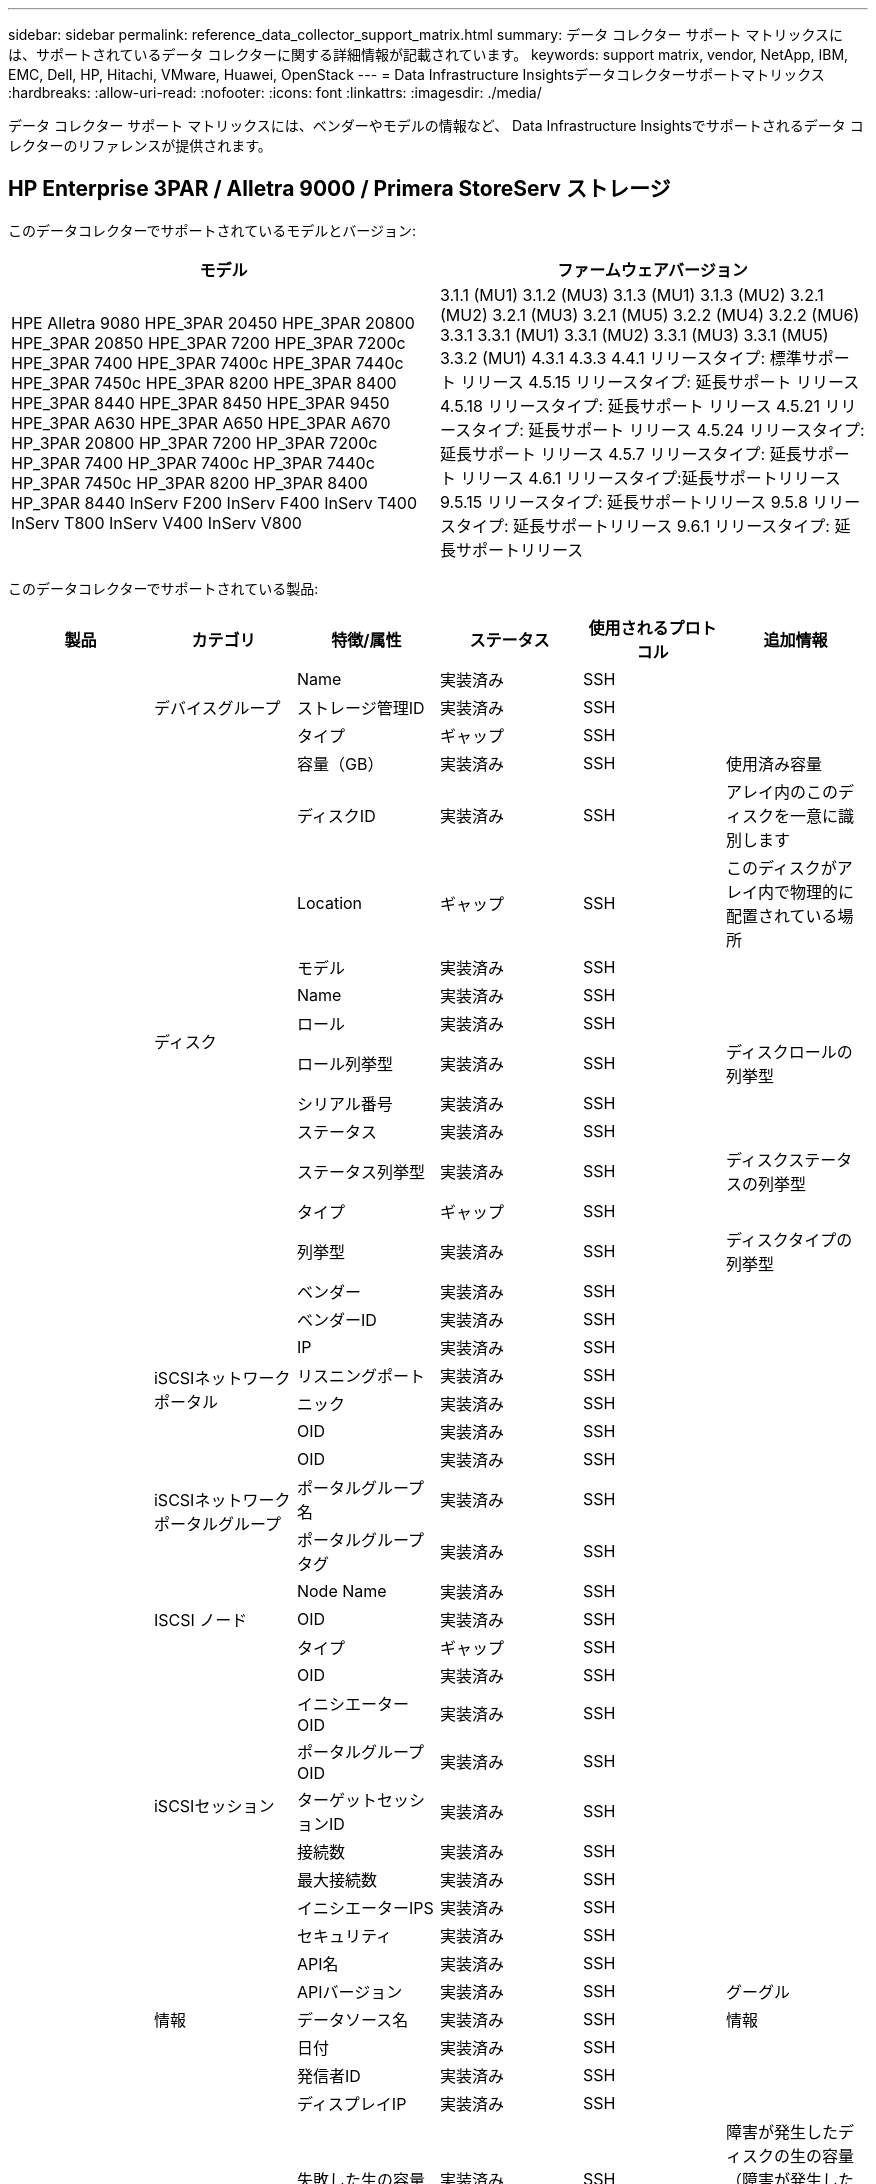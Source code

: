 ---
sidebar: sidebar 
permalink: reference_data_collector_support_matrix.html 
summary: データ コレクター サポート マトリックスには、サポートされているデータ コレクターに関する詳細情報が記載されています。 
keywords: support matrix, vendor, NetApp, IBM, EMC, Dell, HP, Hitachi, VMware, Huawei, OpenStack 
---
= Data Infrastructure Insightsデータコレクターサポートマトリックス
:hardbreaks:
:allow-uri-read: 
:nofooter: 
:icons: font
:linkattrs: 
:imagesdir: ./media/


[role="lead"]
データ コレクター サポート マトリックスには、ベンダーやモデルの情報など、 Data Infrastructure Insightsでサポートされるデータ コレクターのリファレンスが提供されます。



== HP Enterprise 3PAR / Alletra 9000 / Primera StoreServ ストレージ

このデータコレクターでサポートされているモデルとバージョン:

|===
| モデル | ファームウェアバージョン 


| HPE Alletra 9080 HPE_3PAR 20450 HPE_3PAR 20800 HPE_3PAR 20850 HPE_3PAR 7200 HPE_3PAR 7200c HPE_3PAR 7400 HPE_3PAR 7400c HPE_3PAR 7440c HPE_3PAR 7450c HPE_3PAR 8200 HPE_3PAR 8400 HPE_3PAR 8440 HPE_3PAR 8450 HPE_3PAR 9450 HPE_3PAR A630 HPE_3PAR A650 HPE_3PAR A670 HP_3PAR 20800 HP_3PAR 7200 HP_3PAR 7200c HP_3PAR 7400 HP_3PAR 7400c HP_3PAR 7440c HP_3PAR 7450c HP_3PAR 8200 HP_3PAR 8400 HP_3PAR 8440 InServ F200 InServ F400 InServ T400 InServ T800 InServ V400 InServ V800 | 3.1.1 (MU1) 3.1.2 (MU3) 3.1.3 (MU1) 3.1.3 (MU2) 3.2.1 (MU2) 3.2.1 (MU3) 3.2.1 (MU5) 3.2.2 (MU4) 3.2.2 (MU6) 3.3.1 3.3.1 (MU1) 3.3.1 (MU2) 3.3.1 (MU3) 3.3.1 (MU5) 3.3.2 (MU1) 4.3.1 4.3.3 4.4.1 リリースタイプ: 標準サポート リリース 4.5.15 リリースタイプ: 延長サポート リリース 4.5.18 リリースタイプ: 延長サポート リリース 4.5.21 リリースタイプ: 延長サポート リリース 4.5.24 リリースタイプ: 延長サポート リリース 4.5.7 リリースタイプ: 延長サポート リリース 4.6.1 リリースタイプ:延長サポートリリース 9.5.15 リリースタイプ: 延長サポートリリース 9.5.8 リリースタイプ: 延長サポートリリース 9.6.1 リリースタイプ: 延長サポートリリース 
|===
このデータコレクターでサポートされている製品:

|===
| 製品 | カテゴリ | 特徴/属性 | ステータス | 使用されるプロトコル | 追加情報 


.119+| 財団 .3+| デバイスグループ | Name | 実装済み | SSH |  


| ストレージ管理ID | 実装済み | SSH |  


| タイプ | ギャップ | SSH |  


.14+| ディスク | 容量（GB） | 実装済み | SSH | 使用済み容量 


| ディスクID | 実装済み | SSH | アレイ内のこのディスクを一意に識別します 


| Location | ギャップ | SSH | このディスクがアレイ内で物理的に配置されている場所 


| モデル | 実装済み | SSH |  


| Name | 実装済み | SSH |  


| ロール | 実装済み | SSH |  


| ロール列挙型 | 実装済み | SSH | ディスクロールの列挙型 


| シリアル番号 | 実装済み | SSH |  


| ステータス | 実装済み | SSH |  


| ステータス列挙型 | 実装済み | SSH | ディスクステータスの列挙型 


| タイプ | ギャップ | SSH |  


| 列挙型 | 実装済み | SSH | ディスクタイプの列挙型 


| ベンダー | 実装済み | SSH |  


| ベンダーID | 実装済み | SSH |  


.4+| iSCSIネットワークポータル | IP | 実装済み | SSH |  


| リスニングポート | 実装済み | SSH |  


| ニック | 実装済み | SSH |  


| OID | 実装済み | SSH |  


.3+| iSCSIネットワークポータルグループ | OID | 実装済み | SSH |  


| ポータルグループ名 | 実装済み | SSH |  


| ポータルグループタグ | 実装済み | SSH |  


.3+| ISCSI ノード | Node Name | 実装済み | SSH |  


| OID | 実装済み | SSH |  


| タイプ | ギャップ | SSH |  


.8+| iSCSIセッション | OID | 実装済み | SSH |  


| イニシエーターOID | 実装済み | SSH |  


| ポータルグループOID | 実装済み | SSH |  


| ターゲットセッションID | 実装済み | SSH |  


| 接続数 | 実装済み | SSH |  


| 最大接続数 | 実装済み | SSH |  


| イニシエーターIPS | 実装済み | SSH |  


| セキュリティ | 実装済み | SSH |  


.5+| 情報 | API名 | 実装済み | SSH |  


| APIバージョン | 実装済み | SSH | グーグル 


| データソース名 | 実装済み | SSH | 情報 


| 日付 | 実装済み | SSH |  


| 発信者ID | 実装済み | SSH |  


.13+| ストレージ | ディスプレイIP | 実装済み | SSH |  


| 失敗した生の容量 | 実装済み | SSH | 障害が発生したディスクの生の容量（障害が発生したすべてのディスクの合計） 


| 家族 | 実装済み | SSH | ストレージファミリには、Clariion、Symmetrixなどがあります。 


| IP | 実装済み | SSH |  


| URLの管理 | 実装済み | SSH |  


| メーカー | 実装済み | SSH |  


| マイクロコードバージョン | 実装済み | SSH |  


| モデル | 実装済み | SSH |  


| Name | 実装済み | SSH |  


| 合計物理容量 | 実装済み | SSH | 総生容量（アレイ上のすべてのディスクの合計） 


| シリアル番号 | 実装済み | SSH |  


| 予備の生の容量 | 実装済み | SSH | スペアディスクの生の容量（スペアであるすべてのディスクの合計） 


| バーチャル | 実装済み | SSH | これはストレージ仮想化デバイスですか? 


.8+| ストレージ ノード | メモリ サイズ | ギャップ | SSH | デバイスメモリ（MB） 


| モデル | 実装済み | SSH |  


| Name | 実装済み | SSH |  


| プロセッサ数 | 実装済み | SSH | デバイスCPU 


| 州 | 実装済み | SSH | デバイスの状態を説明するフリーテキスト 


| UUID | 実装済み | SSH |  


| アップタイム | 実装済み | SSH | ミリ秒単位の時間 


| version | 実装済み | SSH | ソフトウェアバージョン 


.24+| ストレージ プール | 自動階層化 | 実装済み | SSH | このストレージプールが他のプールとの自動階層化に参加しているかどうかを示します 


| 圧縮が有効 | 実装済み | SSH | ストレージプールで圧縮が有効になっていますか 


| 圧縮による削減量 | 実装済み | SSH | 圧縮節約率（パーセント） 


| データ割り当て容量 | ギャップ | SSH | データに割り当てられた容量 


| データ使用容量 | 実装済み | SSH |  


| 重複排除が有効 | 実装済み | SSH | ストレージプールで重複排除が有効になっていますか 


| 重複排除による節約 | 実装済み | SSH | 重複排除による節約率（パーセント） 


| DWH容量に含める | 実装済み | SSH | ACQからDWH容量に関心のあるストレージプールを制御する方法 


| Name | 実装済み | SSH |  


| その他の割り当て容量 | ギャップ | SSH | その他に割り当てられた容量（データやスナップショットではない） 


| その他使用容量（MB） | 実装済み | SSH | データとスナップショット以外の容量 


| 物理ディスク容量（MB） | 実装済み | SSH | ストレージプールの生の容量として使用 


| レイドグループ | 実装済み | SSH | このストレージプールがRAIDグループであるかどうかを示します 


| 原材料と使用可能量の比率 | 実装済み | SSH | 使用可能容量から生の容量に変換する比率 


| 冗長性 | 実装済み | SSH | 冗長レベル 


| スナップショット割り当て容量 | ギャップ | SSH | スナップショットの割り当て容量（MB） 


| Snapshot 使用済み容量 | 実装済み | SSH |  


| ストレージプールID | 実装済み | SSH |  


| シンプロビジョニングをサポート | 実装済み | SSH | この内部ボリュームがその上のボリューム層に対してシンプロビジョニングをサポートしているかどうか 


| 割り当て済み容量の合計 | 実装済み | SSH |  


| 総使用容量 | 実装済み | SSH | 総容量（MB） 


| タイプ | ギャップ | SSH |  


| ベンダー層 | 実装済み | SSH | ベンダー固有の層名 


| バーチャル | 実装済み | SSH | これはストレージ仮想化デバイスですか? 


.7+| ストレージ同期 | モード | 実装済み | SSH |  


| モード列挙型 | 実装済み | SSH |  


| ソース ボリューム | 実装済み | SSH |  


| 州 | 実装済み | SSH | デバイスの状態を説明するフリーテキスト 


| 状態列挙型 | 実装済み | SSH |  


| ターゲット ボリューム | 実装済み | SSH |  


| テクノロジ | 実装済み | SSH | ストレージ効率の変化をもたらす技術 


.13+| Volume | AutoTier ポリシー識別子 | 実装済み | SSH | 動的階層ポリシー識別子 


| 自動階層化 | 実装済み | SSH | このストレージプールが他のプールとの自動階層化に参加しているかどうかを示します 


| 容量 | 実装済み | SSH | スナップショット使用容量（MB） 


| Name | 実装済み | SSH |  


| 合計物理容量 | 実装済み | SSH | 総生容量（アレイ上のすべてのディスクの合計） 


| 冗長性 | 実装済み | SSH | 冗長レベル 


| ストレージプールID | 実装済み | SSH |  


| シンプロビジョニング | 実装済み | SSH |  


| タイプ | ギャップ | SSH |  


| UUID | 実装済み | SSH |  


| 使用容量 | 実装済み | SSH |  


| バーチャル | 実装済み | SSH | これはストレージ仮想化デバイスですか? 


| 書面による能力 | 実装済み | SSH | ホストによってこのボリュームに書き込まれた合計容量（MB） 


.4+| ボリュームマップ | LUN | 実装済み | SSH | バックエンド LUN の名前 


| プロトコルコントローラー | 実装済み | SSH |  


| ストレージポート | 実装済み | SSH |  


| タイプ | ギャップ | SSH |  


.4+| ボリュームマスク | イニシエータ | 実装済み | SSH |  


| プロトコルコントローラー | 実装済み | SSH |  


| ストレージポート | 実装済み | SSH |  


| タイプ | ギャップ | SSH |  


.2+| ボリューム参照 | Name | 実装済み | SSH |  


| ストレージIP | 実装済み | SSH |  


.4+| WWNエイリアス | ホストエイリアス | 実装済み | SSH |  


| オブジェクト タイプ | 実装済み | SSH |  


| ソース | 実装済み | SSH |  


| WWN | 実装済み | SSH |  


.120+| パフォーマンス .6+| ディスク | IOPS読み取り | 実装済み | SMI-S | ディスク上の読み取りIOPS数 


| IOP合計 | 実装済み | SMI-S |  


| IOPS書き込み | 実装済み | SMI-S |  


| スループット読み取り | 実装済み | SMI-S |  


| スループット合計 | 実装済み | SMI-S | 平均ディスク合計速度（全ディスクの読み取りと書き込み）（MB/秒） 


| スループット書き込み | 実装済み | SMI-S |  


.8+| ディスク | IOPS読み取り | 実装済み | SMI-S | ディスク上の読み取りIOPS数 


| IOP合計 | 実装済み | SMI-S |  


| IOPS書き込み | 実装済み | SMI-S |  


| 鍵 | 実装済み | SMI-S |  


| サーバ ID | 実装済み | SMI-S |  


| スループット読み取り | 実装済み | SMI-S |  


| スループット合計 | 実装済み | SMI-S | 平均ディスク合計速度（全ディスクの読み取りと書き込み）（MB/秒） 


| スループット書き込み | 実装済み | SMI-S |  


.19+| ストレージ | キャッシュヒット率読み取り | 実装済み | SMI-S |  


| キャッシュヒット率合計 | 実装済み | SMI-S |  


| キャッシュヒット率書き込み | 実装済み | SMI-S |  


| 失敗した生の容量 | 実装済み | SMI-S |  


| 物理容量 | 実装済み | SMI-S |  


| 予備の生の容量 | 実装済み | SMI-S | スペアディスクの生の容量（スペアであるすべてのディスクの合計） 


| ストレージプールの容量 | 実装済み | SMI-S |  


| IOPsその他 | 実装済み | SMI-S |  


| IOPS読み取り | 実装済み | SMI-S | ディスク上の読み取りIOPS数 


| IOP合計 | 実装済み | SMI-S |  


| IOPS書き込み | 実装済み | SMI-S |  


| レイテンシ読み取り | 実装済み | SMI-S |  


| レイテンシ合計 | 実装済み | SMI-S |  


| レイテンシ書き込み | 実装済み | SMI-S |  


| 部分ブロック率 | 実装済み | SMI-S |  


| スループット読み取り | 実装済み | SMI-S |  


| スループット合計 | 実装済み | SMI-S | 平均ディスク合計速度（全ディスクの読み取りと書き込み）（MB/秒） 


| スループット書き込み | 実装済み | SMI-S |  


| 書き込み保留中 | 実装済み | SMI-S | 合計書き込み保留中 


.11+| ストレージ ノード | キャッシュヒット率合計 | 実装済み | SMI-S |  


| IOPS読み取り | 実装済み | SMI-S | ディスク上の読み取りIOPS数 


| IOP合計 | 実装済み | SMI-S |  


| IOPS書き込み | 実装済み | SMI-S |  


| レイテンシ読み取り | 実装済み | SMI-S |  


| レイテンシ合計 | 実装済み | SMI-S |  


| レイテンシ書き込み | 実装済み | SMI-S |  


| スループット読み取り | 実装済み | SMI-S |  


| スループット合計 | 実装済み | SMI-S | 平均ディスク合計速度（全ディスクの読み取りと書き込み）（MB/秒） 


| スループット書き込み | 実装済み | SMI-S |  


| 利用合計 | 実装済み | SMI-S |  


.15+| ストレージ プール | プロビジョニングされた容量 | 実装済み | SMI-S |  


| 物理容量 | 実装済み | SMI-S |  


| 総容量 | 実装済み | SMI-S |  


| 使用容量 | 実装済み | SMI-S |  


| オーバーコミット容量比率 | 実装済み | SMI-S | 時系列で報告 


| 使用容量比率 | 実装済み | SMI-S |  


| 合計データ容量 | 実装済み | SMI-S |  


| データ使用容量 | 実装済み | SMI-S |  


| 鍵 | 実装済み | SMI-S |  


| その他の総容量 | 実装済み | SMI-S |  


| その他の使用容量 | 実装済み | SMI-S |  


| サーバ ID | 実装済み | SMI-S |  


| スナップショット予約容量 | 実装済み | SMI-S |  


| Snapshot 使用済み容量 | 実装済み | SMI-S |  


| スナップショット使用容量比率 | 実装済み | SMI-S | 時系列で報告 


.19+| ストレージプールディスク | プロビジョニングされた容量 | 実装済み | SMI-S |  


| 物理容量 | 実装済み | SMI-S |  


| 総容量 | 実装済み | SMI-S |  


| 使用容量 | 実装済み | SMI-S |  


| オーバーコミット容量比率 | 実装済み | SMI-S | 時系列で報告 


| 使用容量比率 | 実装済み | SMI-S |  


| 合計データ容量 | 実装済み | SMI-S |  


| データ使用容量 | 実装済み | SMI-S |  


| IOPS読み取り | 実装済み | SMI-S | ディスク上の読み取りIOPS数 


| IOP合計 | 実装済み | SMI-S |  


| IOPS書き込み | 実装済み | SMI-S |  


| その他の総容量 | 実装済み | SMI-S |  


| その他の使用容量 | 実装済み | SMI-S |  


| スナップショット予約容量 | 実装済み | SMI-S |  


| Snapshot 使用済み容量 | 実装済み | SMI-S |  


| スナップショット使用容量比率 | 実装済み | SMI-S | 時系列で報告 


| スループット読み取り | 実装済み | SMI-S |  


| スループット合計 | 実装済み | SMI-S | 平均ディスク合計速度（全ディスクの読み取りと書き込み）（MB/秒） 


| スループット書き込み | 実装済み | SMI-S |  


.19+| Volume | キャッシュヒット率読み取り | 実装済み | SMI-S |  


| キャッシュヒット率合計 | 実装済み | SMI-S |  


| キャッシュヒット率書き込み | 実装済み | SMI-S |  


| 物理容量 | 実装済み | SMI-S |  


| 総容量 | 実装済み | SMI-S |  


| 使用容量 | 実装済み | SMI-S |  


| 使用容量比率 | 実装済み | SMI-S |  


| 容量比率書き込み | 実装済み | SMI-S |  


| IOPS読み取り | 実装済み | SMI-S | ディスク上の読み取りIOPS数 


| IOP合計 | 実装済み | SMI-S |  


| IOPS書き込み | 実装済み | SMI-S |  


| レイテンシ読み取り | 実装済み | SMI-S |  


| レイテンシ合計 | 実装済み | SMI-S |  


| レイテンシ書き込み | 実装済み | SMI-S |  


| 部分ブロック率 | 実装済み | SMI-S |  


| スループット読み取り | 実装済み | SMI-S |  


| スループット合計 | 実装済み | SMI-S | 平均ディスク合計速度（全ディスクの読み取りと書き込み）（MB/秒） 


| スループット書き込み | 実装済み | SMI-S |  


| 書き込み保留中 | 実装済み | SMI-S | 合計書き込み保留中 


.23+| Volume | キャッシュヒット率読み取り | 実装済み | SMI-S |  


| キャッシュヒット率合計 | 実装済み | SMI-S |  


| キャッシュヒット率書き込み | 実装済み | SMI-S |  


| 物理容量 | 実装済み | SMI-S |  


| 総容量 | 実装済み | SMI-S |  


| 使用容量 | 実装済み | SMI-S |  


| 書面による能力 | 実装済み | SMI-S |  


| 使用容量比率 | 実装済み | SMI-S |  


| 容量比率書き込み | 実装済み | SMI-S |  


| 総圧縮節約 | 実装済み | SMI-S |  


| IOPS読み取り | 実装済み | SMI-S | ディスク上の読み取りIOPS数 


| IOP合計 | 実装済み | SMI-S |  


| IOPS書き込み | 実装済み | SMI-S |  


| 鍵 | 実装済み | SMI-S |  


| レイテンシ読み取り | 実装済み | SMI-S |  


| レイテンシ合計 | 実装済み | SMI-S |  


| レイテンシ書き込み | 実装済み | SMI-S |  


| 部分ブロック率 | 実装済み | SMI-S |  


| サーバ ID | 実装済み | SMI-S |  


| スループット読み取り | 実装済み | SMI-S |  


| スループット合計 | 実装済み | SMI-S | 平均ディスク合計速度（全ディスクの読み取りと書き込み）（MB/秒） 


| スループット書き込み | 実装済み | SMI-S |  


| 書き込み保留中 | 実装済み | SMI-S | 合計書き込み保留中 
|===
このデータ コレクターで使用される管理 API:

|===
| API | 使用されるプロトコル | 使用されるトランスポート層プロトコル | 使用される受信ポート | 使用される送信ポート | 認証をサポート | 「読み取り専用」の資格情報のみが必要です | 暗号化をサポート | ファイアウォール対応（静的ポート） 


| 3Par SMI-S | SMI-S | HTTP / HTTPS | 5988/5989 |  | true | true | true | true 


| 3Par CLI | SSH | SSH | 22 |  | true | false | true | true 
|===


== アマゾンAWSEC2

このデータコレクターでサポートされているモデルとバージョン: API バージョン:

* 2014/10/01


このデータコレクターでサポートされている製品:

|===
| 製品 | カテゴリ | 特徴/属性 | ステータス | 使用されるプロトコル | 追加情報 


.56+| 財団 .7+| データ ストア | 容量 | 実装済み | HTTPS | スナップショット使用容量（MB） 


| モイド | 実装済み | HTTPS |  


| Name | 実装済み | HTTPS |  


| OID | 実装済み | HTTPS |  


| プロビジョニング済み容量 | 実装済み | HTTPS |  


| 仮想センターIP | 実装済み | HTTPS |  


| サブスクリプションID | 実装済み | HTTPS |  


.6+| サーバ | クラスタ | 実装済み | HTTPS | クラスタ名 


| データセンター名 | 実装済み | HTTPS |  


| ホスト OID | 実装済み | HTTPS |  


| モイド | 実装済み | HTTPS |  


| OID | 実装済み | HTTPS |  


| 仮想センターIP | 実装済み | HTTPS |  


.8+| 仮想ディスク | 容量 | 実装済み | HTTPS | スナップショット使用容量（MB） 


| データストア OID | 実装済み | HTTPS |  


| 有料です | 実装済み | HTTPS |  


| Name | 実装済み | HTTPS |  


| OID | 実装済み | HTTPS |  


| タイプ | ギャップ | HTTPS |  


| スナップショット | 実装済み | HTTPS |  


| サブスクリプションID | 実装済み | HTTPS |  


.20+| 仮想マシン | DNS名 | 実装済み | HTTPS |  


| ゲスト州 | 実装済み | HTTPS |  


| データストア OID | 実装済み | HTTPS |  


| ホスト OID | 実装済み | HTTPS |  


| IPアドレス | 実装済み | HTTPS |  


| モイド | 実装済み | HTTPS |  


| メモリ | 実装済み | HTTPS |  


| Name | 実装済み | HTTPS |  


| OID | 実装済み | HTTPS |  


| OS | 実装済み | HTTPS |  


| 電源状態 | 実装済み | HTTPS |  


| 状態変化時間 | 実装済み | HTTPS |  


| プロセッサ | 実装済み | HTTPS |  


| プロビジョニング済み容量 | 実装済み | HTTPS |  


| インスタンス タイプ | 実装済み | HTTPS |  


| 打ち上げ時間 | 実装済み | HTTPS |  


| ライフサイクル | 実装済み | HTTPS |  


| パブリックIP | 実装済み | HTTPS |  


| セキュリティグループ | 実装済み | HTTPS |  


| サブスクリプションID | 実装済み | HTTPS |  


.3+| 仮想マシンディスク | OID | 実装済み | HTTPS |  


| 仮想ディスク OID | 実装済み | HTTPS |  


| 仮想マシンOID | 実装済み | HTTPS |  


.5+| ホスト | ホスト OS | 実装済み | HTTPS |  


| IPアドレス | 実装済み | HTTPS |  


| メーカー | 実装済み | HTTPS |  


| Name | 実装済み | HTTPS |  


| OID | 実装済み | HTTPS |  


.7+| 情報 | APIの説明 | 実装済み | HTTPS |  


| API名 | 実装済み | HTTPS |  


| APIバージョン | 実装済み | HTTPS |  


| データソース名 | 実装済み | HTTPS | 情報 


| 日付 | 実装済み | HTTPS |  


| 発信者ID | 実装済み | HTTPS |  


| 発信者キー | 実装済み | HTTPS |  


.28+| パフォーマンス .3+| データ ストア | プロビジョニングされた容量 | 実装済み | HTTPS |  


| 総容量 | 実装済み | HTTPS |  


| オーバーコミット容量比率 | 実装済み | HTTPS | 時系列で報告 


.9+| 仮想ディスク | IOPS読み取り | 実装済み | HTTPS | ディスク上の読み取りIOPS数 


| IOP合計 | 実装済み | HTTPS |  


| IOPS書き込み | 実装済み | HTTPS |  


| レイテンシ読み取り | 実装済み | HTTPS |  


| レイテンシ合計 | 実装済み | HTTPS |  


| レイテンシ書き込み | 実装済み | HTTPS |  


| スループット読み取り | 実装済み | HTTPS |  


| スループット合計 | 実装済み | HTTPS | 平均ディスク合計速度（全ディスクの読み取りと書き込み）（MB/秒） 


| スループット書き込み | 実装済み | HTTPS |  


.13+| vm | 合計CPU使用率 | 実装済み | HTTPS |  


| IOPS読み取り | 実装済み | HTTPS | ディスク上の読み取りIOPS数 


| ディスクIops合計 | 実装済み | HTTPS |  


| ディスクIOPS書き込み | 実装済み | HTTPS |  


| レイテンシ読み取り | 実装済み | HTTPS |  


| レイテンシ合計 | 実装済み | HTTPS |  


| レイテンシ書き込み | 実装済み | HTTPS |  


| ディスクスループット読み取り | 実装済み | HTTPS |  


| スループット読み取り | 実装済み | HTTPS | ディスクスループット合計読み取り 


| ディスクスループット書き込み | 実装済み | HTTPS |  


| IPスループット読み取り | 実装済み | HTTPS |  


| スループット合計 | 実装済み | HTTPS | IPスループット合計 


| ipThroughput.write | 実装済み | HTTPS |  


.3+| VM | 総容量 | 実装済み | HTTPS |  


| 鍵 | 実装済み | HTTPS |  


| サーバ ID | 実装済み | HTTPS |  
|===
このデータ コレクターで使用される管理 API:

|===
| API | 使用されるプロトコル | 使用されるトランスポート層プロトコル | 使用される受信ポート | 使用される送信ポート | 認証をサポート | 「読み取り専用」の資格情報のみが必要です | 暗号化をサポート | ファイアウォール対応（静的ポート） 


| EC2 API | HTTPS | HTTPS | 443 |  | true | true | true | true 
|===


== アマゾンAWSS3

このデータコレクターでサポートされているモデルとバージョン:

|===
| モデル | ファームウェアバージョン 


| S3 | 2010/08/01 
|===
このデータコレクターでサポートされている製品:

|===
| 製品 | カテゴリ | 特徴/属性 | ステータス | 使用されるプロトコル | 追加情報 


.40+| 財団 .7+| 情報 | APIの説明 | 実装済み | HTTPS |  


| API名 | 実装済み | HTTPS |  


| APIバージョン | 実装済み | HTTPS |  


| データソース名 | 実装済み | HTTPS | 情報 


| 日付 | 実装済み | HTTPS |  


| 発信者ID | 実装済み | HTTPS |  


| 発信者キー | 実装済み | HTTPS |  


.10+| 内部容積 | 重複排除が有効 | 実装済み | HTTPS | ストレージプールで重複排除が有効になっていますか 


| 内部ボリュームID | 実装済み | HTTPS |  


| Name | 実装済み | HTTPS |  


| 原材料と使用可能量の比率 | 実装済み | HTTPS | 使用可能容量から生の容量に変換する比率 


| ストレージプールID | 実装済み | HTTPS |  


| シンプロビジョニング | 実装済み | HTTPS |  


| シンプロビジョニングをサポート | 実装済み | HTTPS | この内部ボリュームがその上のボリューム層に対してシンプロビジョニングをサポートしているかどうか 


| 割り当て済み容量の合計 | 実装済み | HTTPS |  


| 総使用容量 | 実装済み | HTTPS | 総容量（MB） 


| タイプ | ギャップ | HTTPS |  


.3+| Qツリー | Name | 実装済み | HTTPS |  


| qtree ID | 実装済み | HTTPS | qtreeの一意のID 


| タイプ | ギャップ | HTTPS |  


.10+| ストレージ | ディスプレイIP | 実装済み | HTTPS |  


| 失敗した生の容量 | 実装済み | HTTPS | 障害が発生したディスクの生の容量（障害が発生したすべてのディスクの合計） 


| 家族 | 実装済み | HTTPS | ストレージファミリには、Clariion、Symmetrixなどがあります。 


| IP | 実装済み | HTTPS |  


| メーカー | 実装済み | HTTPS |  


| マイクロコードバージョン | 実装済み | HTTPS |  


| モデル | 実装済み | HTTPS |  


| 合計物理容量 | 実装済み | HTTPS | 総生容量（アレイ上のすべてのディスクの合計） 


| 予備の生の容量 | 実装済み | HTTPS | スペアディスクの生の容量（スペアであるすべてのディスクの合計） 


| バーチャル | 実装済み | HTTPS | これはストレージ仮想化デバイスですか? 


.10+| ストレージ プール | DWH容量に含める | 実装済み | HTTPS | ACQからDWH容量に関心のあるストレージプールを制御する方法 


| Name | 実装済み | HTTPS |  


| 物理ディスク容量（MB） | 実装済み | HTTPS | ストレージプールの生の容量として使用 


| レイドグループ | 実装済み | HTTPS | このストレージプールがRAIDグループであるかどうかを示します 


| 原材料と使用可能量の比率 | 実装済み | HTTPS | 使用可能容量から生の容量に変換する比率 


| ストレージプールID | 実装済み | HTTPS |  


| シンプロビジョニングをサポート | 実装済み | HTTPS | この内部ボリュームがその上のボリューム層に対してシンプロビジョニングをサポートしているかどうか 


| 割り当て済み容量の合計 | 実装済み | HTTPS |  


| タイプ | ギャップ | HTTPS |  


| バーチャル | 実装済み | HTTPS | これはストレージ仮想化デバイスですか? 


.6+| パフォーマンス .6+| 内部容積 | 総容量 | 実装済み | HTTPS |  


| 使用容量 | 実装済み | HTTPS |  


| 使用容量比率 | 実装済み | HTTPS |  


| 鍵 | 実装済み | HTTPS |  


| 合計オブジェクト数 | 実装済み | HTTPS |  


| サーバ ID | 実装済み | HTTPS |  
|===
このデータ コレクターで使用される管理 API:

|===
| API | 使用されるプロトコル | 使用されるトランスポート層プロトコル | 使用される受信ポート | 使用される送信ポート | 認証をサポート | 「読み取り専用」の資格情報のみが必要です | 暗号化をサポート | ファイアウォール対応（静的ポート） 


| S3 API | HTTPS | HTTPS | 443 |  | true | true | true | true 
|===


== Microsoft Azure NetApp Files

このデータコレクターでサポートされているモデルとバージョン:

|===
| API バージョン | モデル 


| 2019年6月1日 2024年7月1日 | Azure NetApp Files 
|===
このデータコレクターでサポートされている製品:

|===
| 製品 | カテゴリ | 特徴/属性 | ステータス | 使用されるプロトコル | 追加情報 


.76+| 財団 .5+| ファイル共有 | 内部ボリューム | 実装済み | HTTPS | ファイル共有が内部ボリューム（NetAppボリューム）を表しているか、それとも内部ボリューム内のqtree/フォルダであるか 


| 共有される | 実装済み | HTTPS | このファイル共有に関連付けられた共有があるかどうか 


| Name | 実装済み | HTTPS |  


| パス | 実装済み | HTTPS | ファイル共有のパス 


| qtree ID | 実装済み | HTTPS | qtreeの一意のID 


.4+| 情報 | APIバージョン | 実装済み | HTTPS |  


| データソース名 | 実装済み | HTTPS | 情報 


| 日付 | 実装済み | HTTPS |  


| 発信者ID | 実装済み | HTTPS |  


.21+| 内部容積 | データ割り当て容量 | ギャップ | HTTPS | データに割り当てられた容量 


| データ使用容量 | 実装済み | HTTPS |  


| 重複排除が有効 | 実装済み | HTTPS | ストレージプールで重複排除が有効になっていますか 


| 内部ボリュームID | 実装済み | HTTPS |  


| 最後のスナップショット時間 | 実装済み | HTTPS | 最後のスナップショットの時刻 


| Name | 実装済み | HTTPS |  


| 原材料と使用可能量の比率 | 実装済み | HTTPS | 使用可能容量から生の容量に変換する比率 


| スナップショット数 | 実装済み | HTTPS | 内部ボリューム上のスナップショットの数 


| Snapshot 使用済み容量 | 実装済み | HTTPS |  


| ステータス | 実装済み | HTTPS |  


| ストレージプールID | 実装済み | HTTPS |  


| シンプロビジョニング | 実装済み | HTTPS |  


| シンプロビジョニングをサポート | 実装済み | HTTPS | この内部ボリュームがその上のボリューム層に対してシンプロビジョニングをサポートしているかどうか 


| 割り当て済み容量の合計 | 実装済み | HTTPS |  


| 総使用容量 | 実装済み | HTTPS | 総容量（MB） 


| 合計使用容量（MB） | 実装済み | HTTPS | デバイスから読み取った使用容量のプレースホルダー 


| タイプ | ギャップ | HTTPS |  


| UUID | 実装済み | HTTPS |  


| コメント | ギャップ | HTTPS | 状態: SVMを説明する自由形式のテキストコメント 


|  | 実装済み | HTTPS |  


| QoS - ポリシー | 実装済み | HTTPS |  


.3+| ストレージ同期 | ソース内部ボリューム | 実装済み | HTTPS |  


| ターゲット内部ボリューム | 実装済み | HTTPS |  


| テクノロジ | 実装済み | HTTPS | ストレージ効率の変化をもたらす技術 


.6+| Qツリー | Name | 実装済み | HTTPS |  


| qtree ID | 実装済み | HTTPS | qtreeの一意のID 


| クォータハード容量制限（MB） | 実装済み | HTTPS | クォータターゲットに許可されるディスクスペースの最大量 


| セキュリティ形式 | 実装済み | HTTPS | ディレクトリのセキュリティスタイル: unix、ntfs、または混合 


| ステータス | 実装済み | HTTPS |  


| タイプ | ギャップ | HTTPS |  


.6+| クォータ | ハード容量制限（MB） | 実装済み | HTTPS | クォータターゲットに許可されるディスクスペースの最大量（ハード制限） 


| 内部ボリュームID | 実装済み | HTTPS |  


| qtree ID | 実装済み | HTTPS | qtreeの一意のID 


| クォータID | 実装済み | HTTPS | クォータの一意のID 


| タイプ | ギャップ | HTTPS |  


| 使用容量 | 実装済み | HTTPS |  


.3+| 共有 | IPインターフェース | 実装済み | HTTPS | この共有が公開されている IP アドレスのコンマ区切りリスト 


| Name | 実装済み | HTTPS |  


| プロトコル | 実装済み | HTTPS | 共有プロトコルの列挙型 


.2+| 共有イニシエーター | イニシエータ | 実装済み | HTTPS |  


| 許可 | 実装済み | HTTPS | この特定の共有に対する権限 


.11+| ストレージ | ディスプレイIP | 実装済み | HTTPS |  


| 失敗した生の容量 | 実装済み | HTTPS | 障害が発生したディスクの生の容量（障害が発生したすべてのディスクの合計） 


| 家族 | 実装済み | HTTPS | ストレージファミリには、Clariion、Symmetrixなどがあります。 


| IP | 実装済み | HTTPS |  


| メーカー | 実装済み | HTTPS |  


| モデル | 実装済み | HTTPS |  


| Name | 実装済み | HTTPS |  


| 合計物理容量 | 実装済み | HTTPS | 総生容量（アレイ上のすべてのディスクの合計） 


| シリアル番号 | 実装済み | HTTPS |  


| 予備の生の容量 | 実装済み | HTTPS | スペアディスクの生の容量（スペアであるすべてのディスクの合計） 


| バーチャル | 実装済み | HTTPS | これはストレージ仮想化デバイスですか? 


.15+| ストレージ プール | データ割り当て容量 | ギャップ | HTTPS | データに割り当てられた容量 


| データ使用容量 | 実装済み | HTTPS |  


| DWH容量に含める | 実装済み | HTTPS | ACQからDWH容量に関心のあるストレージプールを制御する方法 


| Name | 実装済み | HTTPS |  


| 物理ディスク容量（MB） | 実装済み | HTTPS | ストレージプールの生の容量として使用 


| レイドグループ | 実装済み | HTTPS | このストレージプールがRAIDグループであるかどうかを示します 


| 原材料と使用可能量の比率 | 実装済み | HTTPS | 使用可能容量から生の容量に変換する比率 


| ステータス | 実装済み | HTTPS |  


| ストレージプールID | 実装済み | HTTPS |  


| シンプロビジョニングをサポート | 実装済み | HTTPS | この内部ボリュームがその上のボリューム層に対してシンプロビジョニングをサポートしているかどうか 


| 割り当て済み容量の合計 | 実装済み | HTTPS |  


| 総使用容量 | 実装済み | HTTPS | 総容量（MB） 


| タイプ | ギャップ | HTTPS |  


| バーチャル | 実装済み | HTTPS | これはストレージ仮想化デバイスですか? 


| コメント | ギャップ | HTTPS | 状態: SVMを説明する自由形式のテキストコメント 


.23+| パフォーマンス .17+| 内部容積 | 総容量 | 実装済み |  |  


| 使用容量 | 実装済み |  |  


| 使用容量比率 | 実装済み |  |  


| 合計データ容量 | 実装済み |  |  


| データ使用容量 | 実装済み |  |  


| IOPsその他 | 実装済み |  |  


| IOPS読み取り | 実装済み |  | ディスク上の読み取りIOPS数 


| IOP合計 | 実装済み |  |  


| IOPS書き込み | 実装済み |  |  


| レイテンシ読み取り | 実装済み |  |  


| レイテンシ合計 | 実装済み |  |  


| レイテンシ書き込み | 実装済み |  |  


| Snapshot 使用済み容量 | 実装済み |  |  


| スナップショット使用容量比率 | 実装済み |  | 時系列で報告 


| スループット読み取り | 実装済み |  |  


| スループット合計 | 実装済み |  | 平均ディスク合計速度（全ディスクの読み取りと書き込み）（MB/秒） 


| スループット書き込み | 実装済み |  |  


.6+| ストレージプールディスク | IOPS読み取り | 実装済み |  | ディスク上の読み取りIOPS数 


| IOPS書き込み | 実装済み |  |  


| スループット読み取り | 実装済み |  |  


| スループット書き込み | 実装済み |  |  


| スループット合計 | 実装済み |  | 平均ディスク合計速度（全ディスクの読み取りと書き込み）（MB/秒） 


| IOP合計 | 実装済み |  |  
|===
このデータ コレクターで使用される管理 API:

|===
| API | 使用されるプロトコル | 使用されるトランスポート層プロトコル | 使用される受信ポート | 使用される送信ポート | 認証をサポート | 「読み取り専用」の資格情報のみが必要です | 暗号化をサポート | ファイアウォール対応（静的ポート） 


| Azure NetApp ファイル REST API | HTTPS | HTTPS | 443 |  | true | true | true | true 
|===


== Brocadeファイバーチャネルスイッチ

このデータコレクターでサポートされているモデルとバージョン:

|===
| モデル | ファームウェアバージョン 


| 176.51 183.0 Brocade 200E Brocade 300E Brocade 4024 組み込みBrocade 5000 Brocade 5100 Brocade 5300 Brocade 5480 組み込みBrocade 6505 Brocade 6510 Brocade 6520 Brocade 6546 Brocade 6547 組み込みBrocade 6548 Brocade 6558 Brocade 7800 Brocade 7810 拡張スイッチBrocade 7840 Brocade DCX Brocade DCX-4S バックボーンBrocade DCX8510-4 Brocade DCX8510-8 Brocade G610 Brocade G620 Brocade G630 Brocade G720 Brocade G730 Brocade M5424BrocadeBrocade VA-40FC Brocade X6-4 Brocade X6-8 Brocade X7-4BrocadeX7-8 | v6.2.2b v6.2.2f v6.2.2g v6.4.1b v6.4.2a v6.4.3 v6.4.3d v6.4.3f3 v7.0.1 v7.0.1b v7.0.2 v7.0.2b1 v7.0.2c v7.0.2e v7.0.2e1 v7.1.0a v7.1.0b v7.2.0a v7.2.0d v7.2.1 v7.2.1c v7.2.1c1 v7.2.1d v7.3.0a v7.3.0c v7.3.1 v7.3.1c v7.3.1d v7.3.2a v7.4.0a v7.4.1 v7.4.1d v7.4.1e v7.4.2 v7.4.2a v7.4.2a4 v7.4.2c v7.4.2d v7.4.2e v7.4.2f v7.4.2g v7.4.2g_cvr_824494_01 v7.4.2h v7.4.2j1 v8.0.2c v8.0.2d v8.0.2f v8.1.0b v8.1.1a v8.1.2a v8.1.2d v8.1.2f v8.1.2g v8.1.2h v8.1.2j v8.1.2k v8.2.0 v8.2.0a v8.2.0a1 v8.2.0b v8.2.1 v8.2.1a v8.2.1c v8.2.1d v8.2.2a v8.2.2b v8.2.2c v8.2.2d v8.2.2d4 v8.2.3 v8.2.3a v8.2.3a1 v8.2.3a_cvr_855776_01 v8.2.3b v8.2.3c v8.2.3c1 v8.2.3d v8.2.3e v8.2.3e1 v8.2.3e2 v9.0.0a v9.0.1a v9.0.1b v9.0.1b4 v9.0.1c v9.0.1d v9.0.1e v9.0.1e1 v9.1.0b v9.1.1 v9.1.1a v9.1.1b v9.1.1b_lw v9.1.1c v9.1.1d v9.1.1d1 v9.1.1d2 v9.1.1d2_lw v9.1.1d5 v9.2.0a v9.2.0b v9.2.0b1_lw v9.2.0c v9.2.0c1 v9.2.1a v9.2.1a1 v9.2.2 
|===
このデータコレクターでサポートされている製品:

|===
| 製品 | カテゴリ | 特徴/属性 | ステータス | 使用されるプロトコル | 追加情報 


.75+| 財団 .4+| FCネームサーバーエントリ | FC ID | 実装済み | SSH |  


| Nx ポート WWN | 実装済み | SSH |  


| 物理ポートWWN | 実装済み | SSH |  


| スイッチ ポートのWWN | 実装済み | SSH |  


.4+| ファブリック | Name | 実装済み | 手動入力 |  


| VSAN 有効 | 実装済み | SSH |  


| VSANId | 実装済み | SSH |  


| WWN | 実装済み | SSH |  


.2+| IVR物理ファブリック | IVR シャーシ WWN | 実装済み | SSH | IVR 対応シャーシの WWN のコンマ区切りリスト 


| 最低IVRシャーシWWN | 実装済み | SSH | IVRファブリックの識別子 


.4+| 情報 | データソース名 | 実装済み | SSH | 情報 


| 日付 | 実装済み | SSH |  


| 発信者ID | 実装済み | SSH |  


| 発信者キー | 実装済み | SSH |  


.13+| 論理スイッチ | シャーシWWN | 実装済み | SSH |  


| ドメインID | 実装済み | SSH |  


| ファームウェア バージョン | 実装済み | SSH |  


| IP | 実装済み | SSH |  


| メーカー | 実装済み | SSH |  


| モデル | 実装済み | SSH |  


| Name | 実装済み | 手動入力 |  


| シリアル番号 | 実装済み | SSH |  


| 役割を切り替える | 実装済み | SSH |  


| スイッチ状態 | 実装済み | SSH |  


| スイッチステータス | 実装済み | SSH |  


| タイプ | ギャップ | SSH |  


| WWN | 実装済み | SSH |  


.16+| ポート | ブレード | 実装済み | SSH |  


| FC4プロトコル | 実装済み | SSH |  


| GBIC タイプ | 実装済み | SSH |  


| 生成された | 実装済み | SSH |  


| Name | 実装済み | 手動入力 |  


| ノードWWN | 実装済み | SSH | WWNが存在しない場合はPortIdを報告する必要があります 


| ポートID | 実装済み | SSH |  


| ポート番号 | 実装済み | SSH |  


| ポート速度 | 実装済み | SSH |  


| 港湾州 | 実装済み | SSH |  


| ポートステータス | 実装済み | SSH |  


| ポート タイプ | 実装済み | SSH |  


| 生のポートステータス | 実装済み | SSH |  


| 生の速度ギガビット | 実装済み | SSH |  


| 不明な接続 | 実装済み | SSH |  


| WWN | 実装済み | SSH |  


.14+| スイッチ | ドメインID | 実装済み | SSH |  


| ファームウェア バージョン | 実装済み | SSH |  


| IP | 実装済み | SSH |  


| URLの管理 | 実装済み | SSH |  


| メーカー | 実装済み | SSH |  


| モデル | 実装済み | SSH |  


| Name | 実装済み | 手動入力 |  


| シリアル番号 | 実装済み | SSH |  


| 役割を切り替える | 実装済み | SSH |  


| スイッチ状態 | 実装済み | SSH |  


| スイッチステータス | 実装済み | SSH |  


| タイプ | ギャップ | SSH |  


| VSAN 有効 | 実装済み | SSH |  


| WWN | 実装済み | SSH |  


.7+| 不明 | ドライバ | 実装済み | SSH |  


| ファームウェア | 実装済み | SSH |  


| 生成された | 実装済み | SSH |  


| メーカー | 実装済み | SSH |  


| モデル | 実装済み | SSH |  


| Name | 実装済み | 手動入力 |  


| WWN | 実装済み | SSH |  


.4+| WWNエイリアス | ホストエイリアス | 実装済み | SSH |  


| オブジェクト タイプ | 実装済み | SSH |  


| ソース | 実装済み | SSH |  


| WWN | 実装済み | SSH |  


| ゾーン | ゾーン名 | 実装済み | SSH |  


.2+| ゾーンメンバー | タイプ | ギャップ | SSH |  


| WWN | 実装済み | SSH |  


.4+| ゾーニング機能 | アクティブ構成 | 実装済み | SSH |  


| 構成名 | 実装済み | SSH |  


| デフォルトのゾーニング動作 | 実装済み | SSH |  


| WWN | 実装済み | SSH |  


.58+| パフォーマンス .28+| ポート | BBクレジットゼロ受領 | 実装済み | SNMP | BBクレジットゼロ受領 


| BBクレジットゼロ合計 | 実装済み | SNMP | BBクレジットゼロ合計 


| BBクレジットゼロ送信 | 実装済み | SNMP | BBクレジットゼロ送信 


| BBクレジットゼロMS送信 | 実装済み | SNMP | BBクレジットゼロMS送信 


| ポートエラークラス3破棄 | 実装済み | SNMP |  


| ポートエラー CRC | 実装済み | SNMP | ポートエラー CRC 


| ポートエラーが発生 | 実装済み | SNMP | ポートエラーが発生 


| portErrors.encOut | 実装済み | SNMP |  


| ポートエラーロングフレーム | 実装済み | SNMP | 長いフレームによるポートエラー 


| ポートエラーショートフレーム | 実装済み | SNMP | 短いフレームによるポートエラー 


| ポートエラー リンク障害 | 実装済み | SNMP | ポートエラーリンク障害 


| ポートエラーリンクリセットRx | 実装済み | SNMP | ポートエラーリンクリセットRx 


| ポートエラー送信リンクリセット | 実装済み | SNMP | リンクリセットによるポートエラー 


| ポートエラー信号損失 | 実装済み | SNMP | ポートエラー信号損失 


| ポートエラー同期損失 | 実装済み | SNMP | ポートエラー同期損失 


| ポートエラー送信破棄タイムアウト | 実装済み | SNMP | ポートエラータイムアウト破棄 


| 合計ポートエラー数 | 実装済み | SNMP | 合計ポートエラー 


| トラフィックフレームレート | 実装済み | SNMP |  


| 総トラフィックフレームレート | 実装済み | SNMP |  


| トラフィックフレームレート | 実装済み | SNMP |  


| 平均フレームサイズ | 実装済み | SNMP | トラフィックの平均フレームサイズ 


| TXフレーム | 実装済み | SNMP | トラフィックの平均フレームサイズ 


| トラフィック受信率 | 実装済み | SNMP |  


| 総トラフィックレート | 実装済み | SNMP |  


| トラフィック送信速度 | 実装済み | SNMP |  


| 受信トラフィック使用率 | 実装済み | SNMP |  


| 総トラフィック使用率 | 実装済み | SNMP | 総トラフィック使用率 


| トラフィック送信使用率 | 実装済み | SNMP |  


.30+| ポートデータ | BBクレジットゼロ受領 | 実装済み | SNMP | BBクレジットゼロ受領 


| BBクレジットゼロ合計 | 実装済み | SNMP | BBクレジットゼロ合計 


| BBクレジットゼロ送信 | 実装済み | SNMP | BBクレジットゼロ送信 


| BBクレジットゼロMS送信 | 実装済み | SNMP | BBクレジットゼロMS送信 


| 鍵 | 実装済み | SNMP |  


| ポートエラークラス3破棄 | 実装済み | SNMP |  


| ポートエラー CRC | 実装済み | SNMP | ポートエラー CRC 


| ポートエラーが発生 | 実装済み | SNMP | ポートエラーが発生 


| portErrors.encOut | 実装済み | SNMP |  


| ポートエラーロングフレーム | 実装済み | SNMP | 長いフレームによるポートエラー 


| ポートエラーショートフレーム | 実装済み | SNMP | 短いフレームによるポートエラー 


| ポートエラー リンク障害 | 実装済み | SNMP | ポートエラーリンク障害 


| ポートエラーリンクリセットRx | 実装済み | SNMP | ポートエラーリンクリセットRx 


| ポートエラー送信リンクリセット | 実装済み | SNMP | リンクリセットによるポートエラー 


| ポートエラー信号損失 | 実装済み | SNMP | ポートエラー信号損失 


| ポートエラー同期損失 | 実装済み | SNMP | ポートエラー同期損失 


| ポートエラー送信破棄タイムアウト | 実装済み | SNMP | ポートエラータイムアウト破棄 


| 合計ポートエラー数 | 実装済み | SNMP | 合計ポートエラー 


| サーバ ID | 実装済み | SNMP |  


| トラフィックフレームレート | 実装済み | SNMP |  


| 総トラフィックフレームレート | 実装済み | SNMP |  


| トラフィックフレームレート | 実装済み | SNMP |  


| 平均フレームサイズ | 実装済み | SNMP | トラフィックの平均フレームサイズ 


| TXフレーム | 実装済み | SNMP | トラフィックの平均フレームサイズ 


| トラフィック受信率 | 実装済み | SNMP |  


| 総トラフィックレート | 実装済み | SNMP |  


| トラフィック送信速度 | 実装済み | SNMP |  


| 受信トラフィック使用率 | 実装済み | SNMP |  


| 総トラフィック使用率 | 実装済み | SNMP | 総トラフィック使用率 


| トラフィック送信使用率 | 実装済み | SNMP |  
|===
このデータ コレクターで使用される管理 API:

|===
| API | 使用されるプロトコル | 使用されるトランスポート層プロトコル | 使用される受信ポート | 使用される送信ポート | 認証をサポート | 「読み取り専用」の資格情報のみが必要です | 暗号化をサポート | ファイアウォール対応（静的ポート） 


| Brocade SNMP | SNMP | SNMPv1、SNMPv2、SNMPv3 | 161 |  | true | true | true | true 


| Brocade SSH | SSH | SSH | 22 |  | false | false | true | true 


| データソースウィザードの構成 | 手動入力 |  |  |  | true | true | true | true 
|===


== Brocadeネットワークアドバイザー HTTP

このデータコレクターでサポートされているモデルとバージョン:

|===
| API バージョン | モデル | ファームウェアバージョン 


| 14.4.3 14.4.4 | Brocade 6520、 Brocade DCX 8510-4、 Brocade G620、 Brocade X6-8、EMC Connectrix DS-6510B | v7.3.0b v7.4.1b v8.2.3c1 v9.0.1e1 
|===
このデータコレクターでサポートされている製品:

|===
| 製品 | カテゴリ | 特徴/属性 | ステータス | 使用されるプロトコル | 追加情報 


.74+| 財団 .4+| FCネームサーバーエントリ | Nx ポート WWN | 実装済み | HTTP/S |  


| スイッチ ポートのWWN | 実装済み | HTTP/S |  


| FC ID | 実装済み | HTTP/S |  


| 物理ポートWWN | 実装済み | HTTP/S |  


.4+| ファブリック | Name | 実装済み | HTTP/S |  


| VSAN 有効 | 実装済み | HTTP/S |  


| VSANId | 実装済み | HTTP/S |  


| WWN | 実装済み | HTTP/S |  


.2+| IVR物理ファブリック | 最低IVRシャーシWWN | 実装済み | HTTP/S | IVRファブリックの識別子 


| IVR シャーシ WWN | 実装済み | HTTP/S | IVR 対応シャーシの WWN のコンマ区切りリスト 


.7+| 情報 | APIの説明 | 実装済み | HTTP/S |  


| API名 | 実装済み | HTTP/S |  


| APIバージョン | 実装済み | HTTP/S |  


| データソース名 | 実装済み | HTTP/S | 情報 


| 日付 | 実装済み | HTTP/S |  


| 発信者ID | 実装済み | HTTP/S |  


| 発信者キー | 実装済み | HTTP/S |  


.13+| 論理スイッチ | WWN | 実装済み | HTTP/S |  


| IP | 実装済み | HTTP/S |  


| ファームウェア バージョン | 実装済み | HTTP/S |  


| メーカー | 実装済み | HTTP/S |  


| モデル | 実装済み | HTTP/S |  


| Name | 実装済み | HTTP/S |  


| 役割を切り替える | 実装済み | HTTP/S |  


| タイプ | ギャップ | HTTP/S |  


| シリアル番号 | 実装済み | HTTP/S |  


| スイッチ状態 | 実装済み | HTTP/S |  


| スイッチステータス | 実装済み | HTTP/S |  


| ドメインID | 実装済み | HTTP/S |  


| シャーシWWN | 実装済み | HTTP/S |  


.15+| ポート | WWN | 実装済み | HTTP/S |  


| 港湾州 | 実装済み | HTTP/S |  


| ポート番号 | 実装済み | HTTP/S |  


| ポートID | 実装済み | HTTP/S |  


| Name | 実装済み | HTTP/S |  


| ポート速度 | 実装済み | HTTP/S |  


| 生の速度ギガビット | 実装済み | HTTP/S |  


| ポート タイプ | 実装済み | HTTP/S |  


| 生のポートステータス | 実装済み | HTTP/S |  


| ポートステータス | 実装済み | HTTP/S |  


| FC4プロトコル | 実装済み | HTTP/S |  


| 生成された | 実装済み | HTTP/S |  


| 不明な接続 | 実装済み | HTTP/S |  


| ブレード | 実装済み | HTTP/S |  


| GBIC タイプ | 実装済み | HTTP/S |  


.14+| スイッチ | WWN | 実装済み | HTTP/S |  


| IP | 実装済み | HTTP/S |  


| ファームウェア バージョン | 実装済み | HTTP/S |  


| メーカー | 実装済み | HTTP/S |  


| モデル | 実装済み | HTTP/S |  


| Name | 実装済み | HTTP/S |  


| 役割を切り替える | 実装済み | HTTP/S |  


| タイプ | ギャップ | HTTP/S |  


| シリアル番号 | 実装済み | HTTP/S |  


| URLの管理 | 実装済み | HTTP/S |  


| スイッチ状態 | 実装済み | HTTP/S |  


| スイッチステータス | 実装済み | HTTP/S |  


| ドメインID | 実装済み | HTTP/S |  


| VSAN 有効 | 実装済み | HTTP/S |  


.5+| 不明 | WWN | 実装済み | HTTP/S |  


| メーカー | 実装済み | HTTP/S |  


| ファームウェア | 実装済み | HTTP/S |  


| ドライバ | 実装済み | HTTP/S |  


| モデル | 実装済み | HTTP/S |  


.4+| WWNエイリアス | ホストエイリアス | 実装済み | HTTP/S |  


| オブジェクト タイプ | 実装済み | HTTP/S |  


| ソース | 実装済み | HTTP/S |  


| WWN | 実装済み | HTTP/S |  


| ゾーン | ゾーン名 | 実装済み | HTTP/S |  


.2+| ゾーンメンバー | タイプ | ギャップ | HTTP/S |  


| WWN | 実装済み | HTTP/S |  


.3+| ゾーニング機能 | アクティブ構成 | 実装済み | HTTP/S |  


| 構成名 | 実装済み | HTTP/S |  


| WWN | 実装済み | HTTP/S |  


.3+| パフォーマンス .3+| ポート | BBクレジットゼロ送信 | 実装済み | HTTP/S | BBクレジットゼロ送信 


| BBクレジットゼロ合計 | 実装済み | HTTP/S | BBクレジットゼロ合計 


| BBクレジットゼロMS送信 | 実装済み | HTTP/S | BBクレジットゼロMS送信 
|===
このデータ コレクターで使用される管理 API:

|===
| API | 使用されるプロトコル | 使用されるトランスポート層プロトコル | 使用される受信ポート | 使用される送信ポート | 認証をサポート | 「読み取り専用」の資格情報のみが必要です | 暗号化をサポート | ファイアウォール対応（静的ポート） 


| Brocadeネットワークアドバイザー REST API | HTTP / HTTPS | HTTP / HTTPS | 80/443 |  | true | true | true | true 
|===


== BrocadeFOS REST

このデータコレクターでサポートされているモデルとバージョン:

|===
| モデル | ファームウェアバージョン 


| 183.0 184.0 190.0 Brocade 6505 Brocade 6510 Brocade 6520 Brocade 7810 拡張スイッチBrocade 7840 Brocade DCX8510-4 Brocade DCX8510-8 Brocade G610 Brocade G620 Brocade G630 Brocade G720 Brocade G730 Brocade X6-4 Brocade X6-8 Brocade X7-4 Brocade X7-8 | v8.2.2a v8.2.2d v8.2.2d4 v8.2.3 v8.2.3a v8.2.3b v8.2.3c v8.2.3c1 v8.2.3d v8.2.3e v8.2.3e1 v9.0.0b v9.0.1a v9.0.1b v9.0.1b4 v9.0.1c v9.0.1d v9.0.1e v9.0.1e1 v9.1.0b v9.1.1a v9.1.1b v9.1.1c v9.1.1c3 v9.1.1d v9.1.1d1 v9.1.1d1_lw v9.1.1d2 v9.1.1d3_cvr_861742_01 v9.2.0a v9.2.0b v9.2.0b1 v9.2.0b_cvr_857687_01 v9.2.0c v9.2.0c3 v9.2.1 v9.2.1a v9.2.1b v9.2.2 
|===
このデータコレクターでサポートされている製品:

|===
| 製品 | カテゴリ | 特徴/属性 | ステータス | 使用されるプロトコル | 追加情報 


.75+| 財団 .4+| FCネームサーバーエントリ | FC ID | 実装済み | HTTPS |  


| Nx ポート WWN | 実装済み | HTTPS |  


| 物理ポートWWN | 実装済み | HTTPS |  


| スイッチ ポートのWWN | 実装済み | HTTPS |  


.4+| ファブリック | Name | 実装済み | HTTPS |  


| VSAN 有効 | 実装済み | HTTPS |  


| VSANId | 実装済み | HTTPS |  


| WWN | 実装済み | HTTPS |  


.7+| 情報 | APIの説明 | 実装済み | HTTPS |  


| API名 | 実装済み | HTTPS |  


| APIバージョン | 実装済み | HTTPS |  


| データソース名 | 実装済み | HTTPS | 情報 


| 日付 | 実装済み | HTTPS |  


| 発信者ID | 実装済み | HTTPS |  


| 発信者キー | 実装済み | HTTPS |  


.13+| 論理スイッチ | シャーシWWN | 実装済み | HTTPS |  


| ドメインID | 実装済み | HTTPS |  


| ファームウェア バージョン | 実装済み | HTTPS |  


| IP | 実装済み | HTTPS |  


| メーカー | 実装済み | HTTPS |  


| モデル | 実装済み | HTTPS |  


| Name | 実装済み | HTTPS |  


| シリアル番号 | 実装済み | HTTPS |  


| 役割を切り替える | 実装済み | HTTPS |  


| スイッチ状態 | 実装済み | HTTPS |  


| スイッチステータス | 実装済み | HTTPS |  


| タイプ | ギャップ | HTTPS |  


| WWN | 実装済み | HTTPS |  


.16+| ポート | ブレード | 実装済み | HTTPS |  


| GBIC タイプ | 実装済み | HTTPS |  


| 生成された | 実装済み | HTTPS |  


| Name | 実装済み | HTTPS |  


| ノードWWN | 実装済み | HTTPS | WWNが存在しない場合はPortIdを報告する必要があります 


| ポートID | 実装済み | HTTPS |  


| ポート番号 | 実装済み | HTTPS |  


| ポート速度 | 実装済み | HTTPS |  


| 港湾州 | 実装済み | HTTPS |  


| ポートステータス | 実装済み | HTTPS |  


| ポート タイプ | 実装済み | HTTPS |  


| 生のポートステータス | 実装済み | HTTPS |  


| 生の速度ギガビット | 実装済み | HTTPS |  


| 不明な接続 | 実装済み | HTTPS |  


| WWN | 実装済み | HTTPS |  


| 説明 | 実装済み | HTTPS |  


.14+| スイッチ | ドメインID | 実装済み | HTTPS |  


| ファームウェア バージョン | 実装済み | HTTPS |  


| IP | 実装済み | HTTPS |  


| URLの管理 | 実装済み | HTTPS |  


| メーカー | 実装済み | HTTPS |  


| モデル | 実装済み | HTTPS |  


| Name | 実装済み | HTTPS |  


| シリアル番号 | 実装済み | HTTPS |  


| 役割を切り替える | 実装済み | HTTPS |  


| スイッチ状態 | 実装済み | HTTPS |  


| スイッチステータス | 実装済み | HTTPS |  


| タイプ | ギャップ | HTTPS |  


| VSAN 有効 | 実装済み | HTTPS |  


| WWN | 実装済み | HTTPS |  


.6+| 不明 | ドライバ | 実装済み | HTTPS |  


| ファームウェア | 実装済み | HTTPS |  


| 生成された | 実装済み | HTTPS |  


| メーカー | 実装済み | HTTPS |  


| モデル | 実装済み | HTTPS |  


| WWN | 実装済み | HTTPS |  


.4+| WWNエイリアス | ホストエイリアス | 実装済み | HTTPS |  


| オブジェクト タイプ | 実装済み | HTTPS |  


| ソース | 実装済み | HTTPS |  


| WWN | 実装済み | HTTPS |  


| ゾーン | ゾーン名 | 実装済み | HTTPS |  


.2+| ゾーンメンバー | タイプ | ギャップ | HTTPS |  


| WWN | 実装済み | HTTPS |  


.4+| ゾーニング機能 | アクティブ構成 | 実装済み | HTTPS |  


| 構成名 | 実装済み | HTTPS |  


| デフォルトのゾーニング動作 | 実装済み | HTTPS |  


| WWN | 実装済み | HTTPS |  


.56+| パフォーマンス .27+| ポート | BBクレジットゼロ受領 | 実装済み | HTTPS | BBクレジットゼロ受領 


| BBクレジットゼロ合計 | 実装済み | HTTPS | BBクレジットゼロ合計 


| BBクレジットゼロ送信 | 実装済み | HTTPS | BBクレジットゼロ送信 


| BBクレジットゼロMS送信 | 実装済み | HTTPS | BBクレジットゼロMS送信 


| ポートエラークラス3破棄 | 実装済み | HTTPS |  


| ポートエラー CRC | 実装済み | HTTPS | ポートエラー CRC 


| ポートエラーが発生 | 実装済み | HTTPS | ポートエラーが発生 


| portErrors.encOut | 実装済み | HTTPS |  


| ポートエラーロングフレーム | 実装済み | HTTPS | 長いフレームによるポートエラー 


| ポートエラーショートフレーム | 実装済み | HTTPS | 短いフレームによるポートエラー 


| ポートエラー リンク障害 | 実装済み | HTTPS | ポートエラーリンク障害 


| ポートエラーリンクリセットRx | 実装済み | HTTPS | ポートエラーリンクリセットRx 


| ポートエラー送信リンクリセット | 実装済み | HTTPS | リンクリセットによるポートエラー 


| ポートエラー信号損失 | 実装済み | HTTPS | ポートエラー信号損失 


| ポートエラー同期損失 | 実装済み | HTTPS | ポートエラー同期損失 


| 合計ポートエラー数 | 実装済み | HTTPS | 合計ポートエラー 


| トラフィックフレームレート | 実装済み | HTTPS |  


| 総トラフィックフレームレート | 実装済み | HTTPS |  


| トラフィックフレームレート | 実装済み | HTTPS |  


| 平均フレームサイズ | 実装済み | HTTPS | トラフィックの平均フレームサイズ 


| TXフレーム | 実装済み | HTTPS | トラフィックの平均フレームサイズ 


| トラフィック受信率 | 実装済み | HTTPS |  


| 総トラフィックレート | 実装済み | HTTPS |  


| トラフィック送信速度 | 実装済み | HTTPS |  


| 受信トラフィック使用率 | 実装済み | HTTPS |  


| 総トラフィック使用率 | 実装済み | HTTPS | 総トラフィック使用率 


| トラフィック送信使用率 | 実装済み | HTTPS |  


.29+| ポートデータ | BBクレジットゼロ受領 | 実装済み | HTTPS | BBクレジットゼロ受領 


| BBクレジットゼロ合計 | 実装済み | HTTPS | BBクレジットゼロ合計 


| BBクレジットゼロ送信 | 実装済み | HTTPS | BBクレジットゼロ送信 


| BBクレジットゼロMS送信 | 実装済み | HTTPS | BBクレジットゼロMS送信 


| 鍵 | 実装済み | HTTPS |  


| ポートエラークラス3破棄 | 実装済み | HTTPS |  


| ポートエラー CRC | 実装済み | HTTPS | ポートエラー CRC 


| ポートエラーが発生 | 実装済み | HTTPS | ポートエラーが発生 


| portErrors.encOut | 実装済み | HTTPS |  


| ポートエラーロングフレーム | 実装済み | HTTPS | 長いフレームによるポートエラー 


| ポートエラーショートフレーム | 実装済み | HTTPS | 短いフレームによるポートエラー 


| ポートエラー リンク障害 | 実装済み | HTTPS | ポートエラーリンク障害 


| ポートエラーリンクリセットRx | 実装済み | HTTPS | ポートエラーリンクリセットRx 


| ポートエラー送信リンクリセット | 実装済み | HTTPS | リンクリセットによるポートエラー 


| ポートエラー信号損失 | 実装済み | HTTPS | ポートエラー信号損失 


| ポートエラー同期損失 | 実装済み | HTTPS | ポートエラー同期損失 


| 合計ポートエラー数 | 実装済み | HTTPS | 合計ポートエラー 


| サーバ ID | 実装済み | HTTPS |  


| トラフィックフレームレート | 実装済み | HTTPS |  


| 総トラフィックフレームレート | 実装済み | HTTPS |  


| トラフィックフレームレート | 実装済み | HTTPS |  


| 平均フレームサイズ | 実装済み | HTTPS | トラフィックの平均フレームサイズ 


| TXフレーム | 実装済み | HTTPS | トラフィックの平均フレームサイズ 


| トラフィック受信率 | 実装済み | HTTPS |  


| 総トラフィックレート | 実装済み | HTTPS |  


| トラフィック送信速度 | 実装済み | HTTPS |  


| 受信トラフィック使用率 | 実装済み | HTTPS |  


| 総トラフィック使用率 | 実装済み | HTTPS | 総トラフィック使用率 


| トラフィック送信使用率 | 実装済み | HTTPS |  
|===
このデータ コレクターで使用される管理 API:

|===
| API | 使用されるプロトコル | 使用されるトランスポート層プロトコル | 使用される受信ポート | 使用される送信ポート | 認証をサポート | 「読み取り専用」の資格情報のみが必要です | 暗号化をサポート | ファイアウォール対応（静的ポート） 


| BrocadeFOS REST API | HTTPS |  | 443 |  | true | true | true | true 
|===


== Cisco MDS および Nexus ファブリック スイッチ

このデータコレクターでサポートされているモデルとバージョン:

|===
| モデル | ファームウェアバージョン 


| DS-C9124-2-K9 DS-C9124-K9 DS-C9132T-K9 DS-C9148-16P-K9 DS-C9148-32P-K9 DS-C9148-48P-K9 DS-C9148S-K9 DS-C9148T-K9 DS-C9148V-K9 DS-C9220I-K9 DS-C9222I-K9 DS-C9250I-K9 DS-C9396S-K9 DS-C9396T-K9 DS-C9396V-K9 DS-C9506 DS-C9509 DS-C9513 DS-C9706 DS-C9710 DS-C9718 DS-HP-8GFC-K9 DS-HP-FC-K9 N5K-C5548UP N5K-C5596UP N5K-C5696Q UCS-FI-6248UP UCS-FI-6296UP UCS-FI-6332 UCS-FI-6332-16UP UCS-FI-64108 UCS-FI-6454 | 3.3(1c) 4.1(3a) 4.2(1a) 5.0(1a) 5.0(3)N2(3.11e) 5.0(3)N2(4.01d) 5.0(3)N2(4.13i) 5.0(3)N2(4.21e) 5.0(3)N2(4.21j) 5.0(3)N2(4.21k) 5.0(3)N2(4.22c) 5.0(3)N2(4.23f) 5.0(3)N2(4.23g) 5.0(3)N2(4.34a) 5.0(8) 5.2(2d) 5.2(8) 5.2(8a) 5.2(8b) 5.2(8c) 5.2(8d) 5.2(8f) 5.2(8g) 5.2(8h) 5.2(8i) 6.2(11) 6.2(11b) 6.2(11c) 6.2(13) 6.2(13a) 6.2(15) 6.2(17) 6.2(19) 6.2(21) 6.2(23) 6.2(25) 6.2(27) 6.2(29) 6.2(31) 6.2(33) 6.2(5a) 6.2(7) 6.2(9) 6.2(9a) 6.2(9b) 7.0(3)N2(4.04e) 7.0(3)N2(4.13b) 7.0(3)N2(4.13g) 7.3(0)D1(1) 7.3(1)DY(1) 7.3(13)N1(1) 7.3(8)N1(1) 8.1(1) 8.1(1a) 8.2(1) 8.2(2) 8.3(1) 8.3(2) 8.4(1) 8.4(1a) 8.4(2) 8.4(2a) 8.4(2b) 8.4(2c) 8.4(2d) 8.4(2e) 8.4(2f) 8.5(1) 9.2(1a) 9.2(2) 9.3(1) 9.3(2) 9.3(2a) 9.3(5)I42(1b) 9.3(5)I42(1g) 9.3(5)I42(1j) 9.3(5)I42(1k) 9.3(5)I42(3f) 9.3(5)I43(4b) 9.4(1) 9.4(1a) 9.4(2) 9.4(2a) 9.4(3) 
|===
このデータコレクターでサポートされている製品:

|===
| 製品 | カテゴリ | 特徴/属性 | ステータス | 使用されるプロトコル | 追加情報 


.69+| 財団 .4+| FCネームサーバーエントリ | FC ID | 実装済み | SNMP |  


| Nx ポート WWN | 実装済み | SNMP |  


| 物理ポートWWN | 実装済み | SNMP |  


| スイッチ ポートのWWN | 実装済み | SNMP |  


.4+| ファブリック | Name | 実装済み | SNMP |  


| VSAN 有効 | 実装済み | SNMP |  


| VSANId | 実装済み | SNMP |  


| WWN | 実装済み | SNMP |  


.2+| IVR物理ファブリック | IVR シャーシ WWN | 実装済み | SNMP | IVR 対応シャーシの WWN のコンマ区切りリスト 


| 最低IVRシャーシWWN | 実装済み | SNMP | IVRファブリックの識別子 


.4+| 情報 | データソース名 | 実装済み | SNMP | 情報 


| 日付 | 実装済み | SNMP |  


| 発信者ID | 実装済み | SNMP |  


| 発信者キー | 実装済み | SNMP |  


.9+| 論理スイッチ | シャーシWWN | 実装済み | SNMP |  


| ドメインID | 実装済み | SNMP |  


| ドメインIDタイプ | 実装済み | SNMP |  


| IP | 実装済み | SNMP |  


| メーカー | 実装済み | SNMP |  


| 優先度 | 実装済み | SNMP |  


| 役割を切り替える | 実装済み | SNMP |  


| タイプ | ギャップ | SNMP |  


| WWN | 実装済み | SNMP |  


.14+| ポート | ブレード | 実装済み | SNMP |  


| GBIC タイプ | 実装済み | SNMP |  


| 生成された | 実装済み | SNMP |  


| Name | 実装済み | SNMP |  


| ポートID | 実装済み | SNMP |  


| ポート番号 | 実装済み | SNMP |  


| ポート速度 | 実装済み | SNMP |  


| 港湾州 | 実装済み | SNMP |  


| ポートステータス | 実装済み | SNMP |  


| ポート タイプ | 実装済み | SNMP |  


| 生のポートステータス | 実装済み | SNMP |  


| 生の速度ギガビット | 実装済み | SNMP |  


| 不明な接続 | 実装済み | SNMP |  


| WWN | 実装済み | SNMP |  


.12+| スイッチ | ファームウェア バージョン | 実装済み | SNMP |  


| IP | 実装済み | SNMP |  


| URLの管理 | 実装済み | SNMP |  


| メーカー | 実装済み | SNMP |  


| モデル | 実装済み | SNMP |  


| Name | 実装済み | SNMP |  


| SANRoute 対応 | 実装済み | SNMP | このシャーシが SAN ルーティング (IVR など) に対して有効になっているかどうかを示します。 


| シリアル番号 | 実装済み | SNMP |  


| スイッチステータス | 実装済み | SNMP |  


| タイプ | ギャップ | SNMP |  


| VSAN 有効 | 実装済み | SNMP |  


| WWN | 実装済み | SNMP |  


.7+| 不明 | ドライバ | 実装済み | SNMP |  


| ファームウェア | 実装済み | SNMP |  


| 生成された | 実装済み | SNMP |  


| メーカー | 実装済み | SNMP |  


| モデル | 実装済み | SNMP |  


| Name | 実装済み | SNMP |  


| WWN | 実装済み | SNMP |  


.4+| WWNエイリアス | ホストエイリアス | 実装済み | SNMP |  


| オブジェクト タイプ | 実装済み | SNMP |  


| ソース | 実装済み | SNMP |  


| WWN | 実装済み | SNMP |  


.2+| ゾーン | ゾーン名 | 実装済み | SNMP |  


| ゾーンタイプ | 実装済み | SNMP |  


.2+| ゾーンメンバー | タイプ | ギャップ | SNMP |  


| WWN | 実装済み | SNMP |  


.5+| ゾーニング機能 | アクティブ構成 | 実装済み | SNMP |  


| 構成名 | 実装済み | SNMP |  


| デフォルトのゾーニング動作 | 実装済み | SNMP |  


| マージコントロール | 実装済み | SNMP |  


| WWN | 実装済み | SNMP |  


.54+| パフォーマンス .26+| ポート | BBクレジットゼロ受領 | 実装済み | SNMP | BBクレジットゼロ受領 


| BBクレジットゼロ合計 | 実装済み | SNMP | BBクレジットゼロ合計 


| BBクレジットゼロ送信 | 実装済み | SNMP | BBクレジットゼロ送信 


| BBクレジットゼロMS送信 | 実装済み | SNMP | BBクレジットゼロMS送信 


| ポートエラークラス3破棄 | 実装済み | SNMP |  


| ポートエラー CRC | 実装済み | SNMP | ポートエラー CRC 


| ポートエラーロングフレーム | 実装済み | SNMP | 長いフレームによるポートエラー 


| ポートエラーショートフレーム | 実装済み | SNMP | 短いフレームによるポートエラー 


| ポートエラー リンク障害 | 実装済み | SNMP | ポートエラーリンク障害 


| ポートエラーリンクリセットRx | 実装済み | SNMP | ポートエラーリンクリセットRx 


| ポートエラー送信リンクリセット | 実装済み | SNMP | リンクリセットによるポートエラー 


| ポートエラー信号損失 | 実装済み | SNMP | ポートエラー信号損失 


| ポートエラー同期損失 | 実装済み | SNMP | ポートエラー同期損失 


| ポートエラー送信破棄タイムアウト | 実装済み | SNMP | ポートエラータイムアウト破棄 


| 合計ポートエラー数 | 実装済み | SNMP | 合計ポートエラー 


| トラフィックフレームレート | 実装済み | SNMP |  


| 総トラフィックフレームレート | 実装済み | SNMP |  


| トラフィックフレームレート | 実装済み | SNMP |  


| 平均フレームサイズ | 実装済み | SNMP | トラフィックの平均フレームサイズ 


| TXフレーム | 実装済み | SNMP | トラフィックの平均フレームサイズ 


| トラフィック受信率 | 実装済み | SNMP |  


| 総トラフィックレート | 実装済み | SNMP |  


| トラフィック送信速度 | 実装済み | SNMP |  


| 受信トラフィック使用率 | 実装済み | SNMP |  


| 総トラフィック使用率 | 実装済み | SNMP | 総トラフィック使用率 


| トラフィック送信使用率 | 実装済み | SNMP |  


.28+| ポートデータ | BBクレジットゼロ受領 | 実装済み | SNMP | BBクレジットゼロ受領 


| BBクレジットゼロ合計 | 実装済み | SNMP | BBクレジットゼロ合計 


| BBクレジットゼロ送信 | 実装済み | SNMP | BBクレジットゼロ送信 


| BBクレジットゼロMS送信 | 実装済み | SNMP | BBクレジットゼロMS送信 


| 鍵 | 実装済み | SNMP |  


| ポートエラークラス3破棄 | 実装済み | SNMP |  


| ポートエラー CRC | 実装済み | SNMP | ポートエラー CRC 


| ポートエラーロングフレーム | 実装済み | SNMP | 長いフレームによるポートエラー 


| ポートエラーショートフレーム | 実装済み | SNMP | 短いフレームによるポートエラー 


| ポートエラー リンク障害 | 実装済み | SNMP | ポートエラーリンク障害 


| ポートエラーリンクリセットRx | 実装済み | SNMP | ポートエラーリンクリセットRx 


| ポートエラー送信リンクリセット | 実装済み | SNMP | リンクリセットによるポートエラー 


| ポートエラー信号損失 | 実装済み | SNMP | ポートエラー信号損失 


| ポートエラー同期損失 | 実装済み | SNMP | ポートエラー同期損失 


| ポートエラー送信破棄タイムアウト | 実装済み | SNMP | ポートエラータイムアウト破棄 


| 合計ポートエラー数 | 実装済み | SNMP | 合計ポートエラー 


| サーバ ID | 実装済み | SNMP |  


| トラフィックフレームレート | 実装済み | SNMP |  


| 総トラフィックフレームレート | 実装済み | SNMP |  


| トラフィックフレームレート | 実装済み | SNMP |  


| 平均フレームサイズ | 実装済み | SNMP | トラフィックの平均フレームサイズ 


| TXフレーム | 実装済み | SNMP | トラフィックの平均フレームサイズ 


| トラフィック受信率 | 実装済み | SNMP |  


| 総トラフィックレート | 実装済み | SNMP |  


| トラフィック送信速度 | 実装済み | SNMP |  


| 受信トラフィック使用率 | 実装済み | SNMP |  


| 総トラフィック使用率 | 実装済み | SNMP | 総トラフィック使用率 


| トラフィック送信使用率 | 実装済み | SNMP |  
|===
このデータ コレクターで使用される管理 API:

|===
| API | 使用されるプロトコル | 使用されるトランスポート層プロトコル | 使用される受信ポート | 使用される送信ポート | 認証をサポート | 「読み取り専用」の資格情報のみが必要です | 暗号化をサポート | ファイアウォール対応（静的ポート） 


| Cisco SNMP | SNMP | SNMPv1（インベントリのみ）、SNMPv2、SNMPv3 | 161 |  | true | true | true | true 
|===


== 結束力

このデータコレクターでサポートされているモデルとバージョン:

|===
| モデル | ファームウェアバージョン 


| C4000 コンピューティングノード C4600 C5036 C5066 C6025 C6035 C6055 CX8405 PXG1 UCS-C240M5H10 仮想ROBO | 6.8.1_u1_release-20221022_6f58ed2a 6.8.2_u1_release-20240509_a5da4644 7.1.2_u2_release-20240925_66722648 7.1.2_u3_release-20241231_bb47fe77 7.2.1_release-20241114_794eae46 7.2.2_release-20250228_63e93ccf 
|===
このデータコレクターでサポートされている製品:

|===
| 製品 | カテゴリ | 特徴/属性 | ステータス | 使用されるプロトコル | 追加情報 


.66+| 財団 .3+| ディスク | 容量（GB） | 実装済み |  | 使用済み容量 


| ディスクID | 実装済み |  | アレイ内のこのディスクを一意に識別します 


| Name | 実装済み |  |  


.5+| ファイル共有 | 内部ボリューム | 実装済み |  | ファイル共有が内部ボリューム（NetAppボリューム）を表しているか、それとも内部ボリューム内のqtree/フォルダであるか 


| 共有される | 実装済み |  | このファイル共有に関連付けられた共有があるかどうか 


| Name | 実装済み |  |  


| パス | 実装済み |  | ファイル共有のパス 


| qtree ID | 実装済み |  | qtreeの一意のID 


.5+| 情報 | API名 | 実装済み |  |  


| データソース名 | 実装済み |  | 情報 


| 日付 | 実装済み |  |  


| 発信者ID | 実装済み |  |  


| 発信者キー | 実装済み |  |  


.13+| 内部容積 | 圧縮が有効 | 実装済み |  | ストレージプールで圧縮が有効になっていますか 


| 重複排除が有効 | 実装済み |  | ストレージプールで重複排除が有効になっていますか 


| 重複排除による節約 | 実装済み |  | 重複排除による節約率（パーセント） 


| 内部ボリュームID | 実装済み |  |  


| Name | 実装済み |  |  


| 原材料と使用可能量の比率 | 実装済み |  | 使用可能容量から生の容量に変換する比率 


| ストレージプールID | 実装済み |  |  


| シンプロビジョニング | 実装済み |  |  


| シンプロビジョニングをサポート | 実装済み |  | この内部ボリュームがその上のボリューム層に対してシンプロビジョニングをサポートしているかどうか 


| 割り当て済み容量の合計 | 実装済み |  |  


| 総使用容量 | 実装済み |  | 総容量（MB） 


| 合計使用容量（MB） | 実装済み |  | デバイスから読み取った使用容量のプレースホルダー 


| タイプ | ギャップ |  |  


.3+| Qツリー | Name | 実装済み |  |  


| qtree ID | 実装済み |  | qtreeの一意のID 


| タイプ | ギャップ |  |  


.3+| 共有 | IPインターフェース | 実装済み |  | この共有が公開されている IP アドレスのコンマ区切りリスト 


| Name | 実装済み |  |  


| プロトコル | 実装済み |  | 共有プロトコルの列挙型 


.13+| ストレージ | ディスプレイIP | 実装済み |  |  


| 失敗した生の容量 | 実装済み |  | 障害が発生したディスクの生の容量（障害が発生したすべてのディスクの合計） 


| 家族 | 実装済み |  | ストレージファミリには、Clariion、Symmetrixなどがあります。 


| IP | 実装済み |  |  


| URLの管理 | 実装済み |  |  


| メーカー | 実装済み |  |  


| マイクロコードバージョン | 実装済み |  |  


| モデル | 実装済み |  |  


| Name | 実装済み |  |  


| 合計物理容量 | 実装済み |  | 総生容量（アレイ上のすべてのディスクの合計） 


| シリアル番号 | 実装済み |  |  


| 予備の生の容量 | 実装済み |  | スペアディスクの生の容量（スペアであるすべてのディスクの合計） 


| バーチャル | 実装済み |  | これはストレージ仮想化デバイスですか? 


.5+| ストレージ ノード | モデル | 実装済み |  |  


| Name | 実装済み |  |  


| シリアル番号 | 実装済み |  |  


| UUID | 実装済み |  |  


| version | 実装済み |  | ソフトウェアバージョン 


.16+| ストレージ プール | 圧縮が有効 | 実装済み |  | ストレージプールで圧縮が有効になっていますか 


| 重複排除が有効 | 実装済み |  | ストレージプールで重複排除が有効になっていますか 


| 重複排除による節約 | 実装済み |  | 重複排除による節約率（パーセント） 


| DWH容量に含める | 実装済み |  | ACQからDWH容量に関心のあるストレージプールを制御する方法 


| Name | 実装済み |  |  


| 物理ディスク容量（MB） | 実装済み |  | ストレージプールの生の容量として使用 


| レイドグループ | 実装済み |  | このストレージプールがRAIDグループであるかどうかを示します 


| 原材料と使用可能量の比率 | 実装済み |  | 使用可能容量から生の容量に変換する比率 


| ステータス | 実装済み |  |  


| ストレージプールID | 実装済み |  |  


| シンプロビジョニングをサポート | 実装済み |  | この内部ボリュームがその上のボリューム層に対してシンプロビジョニングをサポートしているかどうか 


| 割り当て済み容量の合計 | 実装済み |  |  


| 総使用容量 | 実装済み |  | 総容量（MB） 


| タイプ | ギャップ |  |  


| バーチャル | 実装済み |  | これはストレージ仮想化デバイスですか? 


| 暗号化 | 実装済み |  |  


.16+| パフォーマンス .16+| ストレージ | 失敗した生の容量 | 実装済み |  |  


| 物理容量 | 実装済み |  |  


| 予備の生の容量 | 実装済み |  | スペアディスクの生の容量（スペアであるすべてのディスクの合計） 


| ストレージプールの容量 | 実装済み |  |  


| IOPS読み取り | 実装済み |  | ディスク上の読み取りIOPS数 


| IOP合計 | 実装済み |  |  


| IOPS書き込み | 実装済み |  |  


| 鍵 | 実装済み |  |  


| レイテンシ読み取り | 実装済み |  |  


| レイテンシ合計 | 実装済み |  |  


| レイテンシ書き込み | 実装済み |  |  


| サーバ ID | 実装済み |  |  


| スループット読み取り | 実装済み |  |  


| スループット合計 | 実装済み |  | 平均ディスク合計速度（全ディスクの読み取りと書き込み）（MB/秒） 


| スループット書き込み | 実装済み |  |  


| 利用合計 | 実装済み |  |  
|===
このデータ コレクターで使用される管理 API:

|===
| API | 使用されるプロトコル | 使用されるトランスポート層プロトコル | 使用される受信ポート | 使用される送信ポート | 認証をサポート | 「読み取り専用」の資格情報のみが必要です | 暗号化をサポート | ファイアウォール対応（静的ポート） 


| コヒーシティREST API | HTTPS | HTTPS | 443 |  | true | true | true | true 
|===


== EMC Celerra (SSH)

このデータコレクターでサポートされているモデルとバージョン:

|===
| モデル | ファームウェアバージョン 


| NSX VG8 VNX5200 VNX5300 VNX5400 VNX5500 | 5.5.38-1 7.1.76-4 7.1.79-8 7.1.83-2 8.1.21-266 8.1.9-155 
|===
このデータコレクターでサポートされている製品:

|===
| 製品 | カテゴリ | 特徴/属性 | ステータス | 使用されるプロトコル | 追加情報 


.85+| 財団 .6+| ファイル共有 | 内部ボリューム | 実装済み | SSH | ファイル共有が内部ボリューム（NetAppボリューム）を表しているか、それとも内部ボリューム内のqtree/フォルダであるか 


| 共有される | 実装済み | SSH | このファイル共有に関連付けられた共有があるかどうか 


| Name | 実装済み | SSH |  


| パス | 実装済み | SSH | ファイル共有のパス 


| qtree ID | 実装済み | SSH | qtreeの一意のID 


| ステータス | 実装済み | SSH |  


.6+| 情報 | API名 | 実装済み | SSH |  


| APIバージョン | 実装済み | SSH |  


| データソース名 | 実装済み | SSH | 情報 


| 日付 | 実装済み | SSH |  


| 発信者ID | 実装済み | SSH |  


| 発信者キー | 実装済み | SSH |  


.21+| 内部容積 | データ割り当て容量 | ギャップ | SSH | データに割り当てられた容量 


| データ使用容量 | 実装済み | SSH |  


| 重複排除が有効 | 実装済み | SSH | ストレージプールで重複排除が有効になっていますか 


| 重複排除による節約 | 実装済み | SSH | 重複排除による節約率（パーセント） 


| ガイドキー 1 | 実装済み | SSH | GuidKey1 は、OCI バージョン 7.3.5 以降に GUID キーが変更されていないすべてのオブジェクトに対して暗黙的に設定されます。 


| ガイドキー2 | 実装済み | SSH | GuidKey2 は、OCI バージョン 7.3.5 以降に GUID キーが変更されていないすべてのオブジェクトに対して暗黙的に設定されます。 


| 内部ボリュームID | 実装済み | SSH |  


| 最後のスナップショット時間 | 実装済み | SSH | 最後のスナップショットの時刻 


| Name | 実装済み | SSH |  


| その他の割り当て容量 | ギャップ | SSH | その他に割り当てられた容量（データやスナップショットではない） 


| その他使用容量（MB） | 実装済み | SSH | データとスナップショット以外の容量 


| 原材料と使用可能量の比率 | 実装済み | SSH | 使用可能容量から生の容量に変換する比率 


| スナップショット数 | 実装済み | SSH | 内部ボリューム上のスナップショットの数 


| ストレージプールID | 実装済み | SSH |  


| シンプロビジョニング | 実装済み | SSH |  


| シンプロビジョニングをサポート | 実装済み | SSH | この内部ボリュームがその上のボリューム層に対してシンプロビジョニングをサポートしているかどうか 


| 割り当て済み容量の合計 | 実装済み | SSH |  


| 総使用容量 | 実装済み | SSH | 総容量（MB） 


| 合計使用容量（MB） | 実装済み | SSH | デバイスから読み取った使用容量のプレースホルダー 


| タイプ | ギャップ | SSH |  


| 仮想ストレージ | 実装済み | SSH | 仮想ストレージ（vfiler）の所有 


.8+| Qツリー | ガイドキー 1 | 実装済み | SSH | GuidKey1 は、OCI バージョン 7.3.5 以降に GUID キーが変更されていないすべてのオブジェクトに対して暗黙的に設定されます。 


| ガイドキー2 | 実装済み | SSH | GuidKey2 は、OCI バージョン 7.3.5 以降に GUID キーが変更されていないすべてのオブジェクトに対して暗黙的に設定されます。 


| Name | 実装済み | SSH |  


| qtree ID | 実装済み | SSH | qtreeの一意のID 


| クォータハード容量制限（MB） | 実装済み | SSH | クォータターゲットに許可されるディスクスペースの最大量 


| クォータソフト容量制限（MB） | 実装済み | SSH | クォータターゲットに許可されるディスクスペースの最大量 


| クォータ使用容量 | 実装済み | SSH | 現在使用中の容量（MB） 


| タイプ | ギャップ | SSH |  


.11+| クォータ | クォータID | 実装済み | SSH | クォータの一意のID 


| タイプ | ギャップ | SSH |  


| 内部ボリュームID | 実装済み | SSH |  


| qtree ID | 実装済み | SSH | qtreeの一意のID 


| ソフトファイル制限 | 実装済み | SSH | クォータターゲットに許可されるファイルの最大数 


| ハード容量制限（MB） | 実装済み | SSH | クォータターゲットに許可されるディスクスペースの最大量（ハード制限） 


| ソフト容量制限（MB） | 実装済み | SSH | クォータターゲットに許可されるディスクスペースの最大量 


| 使用済みファイル | 実装済み | SSH | 現在使用されているファイルの数 


| 使用容量 | 実装済み | SSH |  


| ガイドキー 1 | 実装済み | SSH | GuidKey1 は、OCI バージョン 7.3.5 以降に GUID キーが変更されていないすべてのオブジェクトに対して暗黙的に設定されます。 


| ガイドキー2 | 実装済み | SSH | GuidKey2 は、OCI バージョン 7.3.5 以降に GUID キーが変更されていないすべてのオブジェクトに対して暗黙的に設定されます。 


.3+| 共有 | IPインターフェース | 実装済み | SSH | この共有が公開されている IP アドレスのコンマ区切りリスト 


| Name | 実装済み | SSH |  


| プロトコル | 実装済み | SSH | 共有プロトコルの列挙型 


.2+| 共有イニシエーター | イニシエータ | 実装済み | SSH |  


| 許可 | 実装済み | SSH | この特定の共有に対する権限 


.12+| ストレージ | CPU数 | 実装済み | SSH | ストレージのCPU数 


| ディスプレイIP | 実装済み | SSH |  


| 失敗した生の容量 | 実装済み | SSH | 障害が発生したディスクの生の容量（障害が発生したすべてのディスクの合計） 


| 家族 | 実装済み | SSH | ストレージファミリには、Clariion、Symmetrixなどがあります。 


| IP | 実装済み | SSH |  


| メーカー | 実装済み | SSH |  


| マイクロコードバージョン | 実装済み | SSH |  


| モデル | 実装済み | SSH |  


| 合計物理容量 | 実装済み | SSH | 総生容量（アレイ上のすべてのディスクの合計） 


| シリアル番号 | 実装済み | SSH |  


| 予備の生の容量 | 実装済み | SSH | スペアディスクの生の容量（スペアであるすべてのディスクの合計） 


| バーチャル | 実装済み | SSH | これはストレージ仮想化デバイスですか? 


.16+| ストレージ プール | データ割り当て容量 | ギャップ | SSH | データに割り当てられた容量 


| データ使用容量 | 実装済み | SSH |  


| 重複排除が有効 | 実装済み | SSH | ストレージプールで重複排除が有効になっていますか 


| DWH容量に含める | 実装済み | SSH | ACQからDWH容量に関心のあるストレージプールを制御する方法 


| Name | 実装済み | SSH |  


| 物理ディスク容量（MB） | 実装済み | SSH | ストレージプールの生の容量として使用 


| レイドグループ | 実装済み | SSH | このストレージプールがRAIDグループであるかどうかを示します 


| 原材料と使用可能量の比率 | 実装済み | SSH | 使用可能容量から生の容量に変換する比率 


| スナップショット割り当て容量 | ギャップ | SSH | スナップショットの割り当て容量（MB） 


| Snapshot 使用済み容量 | 実装済み | SSH |  


| ストレージプールID | 実装済み | SSH |  


| シンプロビジョニングをサポート | 実装済み | SSH | この内部ボリュームがその上のボリューム層に対してシンプロビジョニングをサポートしているかどうか 


| 割り当て済み容量の合計 | 実装済み | SSH |  


| 総使用容量 | 実装済み | SSH | 総容量（MB） 


| タイプ | ギャップ | SSH |  


| バーチャル | 実装済み | SSH | これはストレージ仮想化デバイスですか? 
|===
このデータ コレクターで使用される管理 API:

|===
| API | 使用されるプロトコル | 使用されるトランスポート層プロトコル | 使用される受信ポート | 使用される送信ポート | 認証をサポート | 「読み取り専用」の資格情報のみが必要です | 暗号化をサポート | ファイアウォール対応（静的ポート） 


| Celerra CLI | SSH | SSH |  |  | true | false | true | true 
|===


== EMC CLARiX (NaviCLI)

このデータコレクターでサポートされているモデルとバージョン:

|===
| API バージョン | モデル | ファームウェアバージョン 


| 6.26 6.28 7.32 7.33 | CX3-40f CX4-480 VNX5100 VNX5200 VNX5300 VNX5400 VNX5500 VNX5600 VNX5700 VNX5800 VNX7600 | 04.28.000.5.710 05.32.000.5.206 05.32.000.5.218 05.32.000.5.219 05.32.000.5.221 05.32.000.5.225 05.32.000.5.249 05.33.000.5.074 05.33.008.5.119 05.33.009.5.155 05.33.009.5.184 05.33.009.5.186 05.33.009.5.231 05.33.009.5.238 05.33.021.5.256 05.33.021.5.266 05.33.021.5.322 3.26.40.5.029 
|===
このデータコレクターでサポートされている製品:

|===
| 製品 | カテゴリ | 特徴/属性 | ステータス | 使用されるプロトコル | 追加情報 


.101+| 財団 .14+| ディスク | 容量（GB） | 実装済み | CLI | 使用済み容量 


| ディスクID | 実装済み | CLI | アレイ内のこのディスクを一意に識別します 


| グループ | 実装済み | CLI |  


| Location | ギャップ | CLI | このディスクがアレイ内で物理的に配置されている場所 


| モデル | 実装済み | CLI |  


| Name | 実装済み | CLI |  


| ロール | 実装済み | CLI |  


| ロール列挙型 | 実装済み | CLI | ディスクロールの列挙型 


| シリアル番号 | 実装済み | CLI |  


| ステータス | 実装済み | CLI |  


| ステータス列挙型 | 実装済み | CLI | ディスクステータスの列挙型 


| タイプ | ギャップ | CLI |  


| 列挙型 | 実装済み | CLI | ディスクタイプの列挙型 


| ベンダー | 実装済み | CLI |  


.7+| 情報 | API名 | 実装済み | CLI |  


| APIバージョン | 実装済み | CLI |  


| クライアントAPI名 | 実装済み | CLI |  


| クライアント API バージョン | 実装済み | CLI |  


| データソース名 | 実装済み | CLI | 情報 


| 日付 | 実装済み | CLI |  


| 発信者ID | 実装済み | CLI |  


.14+| ストレージ | ディスプレイIP | 実装済み | CLI |  


| 失敗した生の容量 | 実装済み | CLI | 障害が発生したディスクの生の容量（障害が発生したすべてのディスクの合計） 


| 家族 | 実装済み | CLI | ストレージファミリには、Clariion、Symmetrixなどがあります。 


| IP | 実装済み | CLI |  


| URLの管理 | 実装済み | CLI |  


| メーカー | 実装済み | CLI |  


| マイクロコードバージョン | 実装済み | CLI |  


| モデル | 実装済み | CLI |  


| Name | 実装済み | CLI |  


| 合計物理容量 | 実装済み | CLI | 総生容量（アレイ上のすべてのディスクの合計） 


| シリアル番号 | 実装済み | CLI |  


| 予備の生の容量 | 実装済み | CLI | スペアディスクの生の容量（スペアであるすべてのディスクの合計） 


| サポートアクティブアクティブ | 実装済み | CLI | ストレージがアクティブ/アクティブ構成をサポートするかどうかを指定します 


| バーチャル | 実装済み | CLI | これはストレージ仮想化デバイスですか? 


.4+| ストレージ ノード | Name | 実装済み | CLI |  


| シリアル番号 | 実装済み | CLI |  


| UUID | 実装済み | CLI |  


| 管理IPアドレス | 実装済み | CLI |  


.18+| ストレージ プール | 重複排除が有効 | 実装済み | CLI | ストレージプールで重複排除が有効になっていますか 


| DWH容量に含める | 実装済み | CLI | ACQからDWH容量に関心のあるストレージプールを制御する方法 


| Name | 実装済み | CLI |  


| その他の割り当て容量 | ギャップ | CLI | その他に割り当てられた容量（データやスナップショットではない） 


| その他使用容量（MB） | 実装済み | CLI | データとスナップショット以外の容量 


| 物理ディスク容量（MB） | 実装済み | CLI | ストレージプールの生の容量として使用 


| レイドグループ | 実装済み | CLI | このストレージプールがRAIDグループであるかどうかを示します 


| 原材料と使用可能量の比率 | 実装済み | CLI | 使用可能容量から生の容量に変換する比率 


| 冗長性 | 実装済み | CLI | 冗長レベル 


| スナップショット割り当て容量 | ギャップ | CLI | スナップショットの割り当て容量（MB） 


| Snapshot 使用済み容量 | 実装済み | CLI |  


| ステータス | 実装済み | CLI |  


| ストレージプールID | 実装済み | CLI |  


| シンプロビジョニングをサポート | 実装済み | CLI | この内部ボリュームがその上のボリューム層に対してシンプロビジョニングをサポートしているかどうか 


| 割り当て済み容量の合計 | 実装済み | CLI |  


| 総使用容量 | 実装済み | CLI | 総容量（MB） 


| タイプ | ギャップ | CLI |  


| バーチャル | 実装済み | CLI | これはストレージ仮想化デバイスですか? 


.7+| ストレージ同期 | ソース ボリューム | 実装済み | CLI |  


| ターゲット ボリューム | 実装済み | CLI |  


| モード | 実装済み | CLI |  


| モード列挙型 | 実装済み | CLI |  


| 州 | 実装済み | CLI | デバイスの状態を説明するフリーテキスト 


| 状態列挙型 | 実装済み | CLI |  


| テクノロジ | 実装済み | CLI | ストレージ効率の変化をもたらす技術 


.17+| Volume | AutoTier ポリシー識別子 | 実装済み | CLI | 動的階層ポリシー識別子 


| 自動階層化 | 実装済み | CLI | このストレージプールが他のプールとの自動階層化に参加しているかどうかを示します 


| 容量 | 実装済み | CLI | スナップショット使用容量（MB） 


| ディスクグループ | 実装済み | CLI | ディスクグループタイプ 


| ディスクタイプ | 利用不可 | CLI |  


| ジャンクション パス | 実装済み | CLI |  


| メタ | 実装済み | CLI | このボリュームがメンバー付きのメタ ボリュームであるかどうかを示すフラグ。メタボリュームの DiskGroup は空になります。 


| Name | 実装済み | CLI |  


| 合計物理容量 | 実装済み | CLI | 総生容量（アレイ上のすべてのディスクの合計） 


| 冗長性 | 実装済み | CLI | 冗長レベル 


| レプリカソース | 実装済み | CLI |  


| レプリカターゲット | 実装済み | CLI |  


| ストレージプールID | 実装済み | CLI |  


| シンプロビジョニング | 実装済み | CLI |  


| タイプ | ギャップ | CLI |  


| UUID | 実装済み | CLI |  


| 使用容量 | 実装済み | CLI |  


.4+| ボリュームマップ | LUN | 実装済み | CLI | バックエンド LUN の名前 


| プロトコルコントローラー | 実装済み | CLI |  


| ストレージポート | 実装済み | CLI |  


| タイプ | ギャップ | CLI |  


.4+| ボリュームマスク | イニシエータ | 実装済み | CLI |  


| プロトコルコントローラー | 実装済み | CLI |  


| ストレージポート | 実装済み | CLI |  


| タイプ | ギャップ | CLI |  


.7+| ボリュームメンバー | 容量 | 実装済み | CLI | スナップショット使用容量（MB） 


| Name | 実装済み | CLI |  


| 順位 | 実装済み | CLI |  


| 合計物理容量 | 実装済み | CLI | 総生容量（アレイ上のすべてのディスクの合計） 


| 冗長性 | 実装済み | CLI | 冗長レベル 


| ストレージプールID | 実装済み | CLI |  


| 使用容量 | 実装済み | CLI |  


.5+| WWNエイリアス | ホストエイリアス | 実装済み | CLI |  


| IP | 実装済み | CLI |  


| オブジェクト タイプ | 実装済み | CLI |  


| ソース | 実装済み | CLI |  


| WWN | 実装済み | CLI |  


.82+| パフォーマンス .9+| ディスク | IOPS読み取り | 実装済み | CLI | ディスク上の読み取りIOPS数 


| IOP合計 | 実装済み | CLI |  


| IOPS書き込み | 実装済み | CLI |  


| スループット読み取り | 実装済み | CLI |  


| スループット合計 | 実装済み | CLI | 平均ディスク合計速度（全ディスクの読み取りと書き込み）（MB/秒） 


| スループット書き込み | 実装済み | CLI |  


| 読み取り使用率 | 実装済み | CLI |  


| 利用合計 | 実装済み | CLI |  


| 利用書き込み | 実装済み | CLI |  


.11+| ディスク | IOPS読み取り | 実装済み | CLI | ディスク上の読み取りIOPS数 


| IOP合計 | 実装済み | CLI |  


| IOPS書き込み | 実装済み | CLI |  


| 鍵 | 実装済み | CLI |  


| サーバ ID | 実装済み | CLI |  


| スループット読み取り | 実装済み | CLI |  


| スループット合計 | 実装済み | CLI | 平均ディスク合計速度（全ディスクの読み取りと書き込み）（MB/秒） 


| スループット書き込み | 実装済み | CLI |  


| 読み取り使用率 | 実装済み | CLI |  


| 利用合計 | 実装済み | CLI |  


| 利用書き込み | 実装済み | CLI |  


.18+| ストレージ | 部分ブロック率 | 実装済み | CLI |  


| IOPS読み取り | 実装済み | CLI | ディスク上の読み取りIOPS数 


| キャッシュヒット率読み取り | 実装済み | CLI |  


| IOPsその他 | 実装済み | CLI |  


| IOPS書き込み | 実装済み | CLI |  


| キャッシュヒット率合計 | 実装済み | CLI |  


| キャッシュヒット率書き込み | 実装済み | CLI |  


| スループット読み取り | 実装済み | CLI |  


| スループット書き込み | 実装済み | CLI |  


| スループット合計 | 実装済み | CLI | 平均ディスク合計速度（全ディスクの読み取りと書き込み）（MB/秒） 


| IOP合計 | 実装済み | CLI |  


| レイテンシ合計 | 実装済み | CLI |  


| レイテンシ読み取り | 実装済み | CLI |  


| レイテンシ書き込み | 実装済み | CLI |  


| 失敗した生の容量 | 実装済み | CLI |  


| 予備の生の容量 | 実装済み | CLI | スペアディスクの生の容量（スペアであるすべてのディスクの合計） 


| 物理容量 | 実装済み | CLI |  


| ストレージプールの容量 | 実装済み | CLI |  


.6+| ストレージ | 失敗した生の容量 | 実装済み | CLI |  


| 物理容量 | 実装済み | CLI |  


| 予備の生の容量 | 実装済み | CLI | スペアディスクの生の容量（スペアであるすべてのディスクの合計） 


| ストレージプールの容量 | 実装済み | CLI |  


| 鍵 | 実装済み | CLI |  


| サーバ ID | 実装済み | CLI |  


.4+| ストレージ ノード | IOPS読み取り | 実装済み | CLI | ディスク上の読み取りIOPS数 


| IOP合計 | 実装済み | CLI |  


| IOPS書き込み | 実装済み | CLI |  


| 利用合計 | 実装済み | CLI |  


.17+| ストレージプールディスク | プロビジョニングされた容量 | 実装済み | CLI |  


| 物理容量 | 実装済み | CLI |  


| 総容量 | 実装済み | CLI |  


| 使用容量 | 実装済み | CLI |  


| オーバーコミット容量比率 | 実装済み | CLI | 時系列で報告 


| 使用容量比率 | 実装済み | CLI |  


| IOPS読み取り | 実装済み | CLI | ディスク上の読み取りIOPS数 


| IOP合計 | 実装済み | CLI |  


| IOPS書き込み | 実装済み | CLI |  


| その他の総容量 | 実装済み | CLI |  


| その他の使用容量 | 実装済み | CLI |  


| スループット読み取り | 実装済み | CLI |  


| スループット合計 | 実装済み | CLI | 平均ディスク合計速度（全ディスクの読み取りと書き込み）（MB/秒） 


| スループット書き込み | 実装済み | CLI |  


| 読み取り使用率 | 実装済み | CLI |  


| 利用合計 | 実装済み | CLI |  


| 利用書き込み | 実装済み | CLI |  


.17+| Volume | キャッシュヒット率読み取り | 実装済み | CLI |  


| キャッシュヒット率合計 | 実装済み | CLI |  


| キャッシュヒット率書き込み | 実装済み | CLI |  


| 物理容量 | 実装済み | CLI |  


| 総容量 | 実装済み | CLI |  


| 使用容量 | 実装済み | CLI |  


| 使用容量比率 | 実装済み | CLI |  


| IOPS読み取り | 実装済み | CLI | ディスク上の読み取りIOPS数 


| IOP合計 | 実装済み | CLI |  


| IOPS書き込み | 実装済み | CLI |  


| レイテンシ読み取り | 実装済み | CLI |  


| レイテンシ合計 | 実装済み | CLI |  


| レイテンシ書き込み | 実装済み | CLI |  


| 部分ブロック率 | 実装済み | CLI |  


| スループット読み取り | 実装済み | CLI |  


| スループット合計 | 実装済み | CLI | 平均ディスク合計速度（全ディスクの読み取りと書き込み）（MB/秒） 


| スループット書き込み | 実装済み | CLI |  
|===
このデータ コレクターで使用される管理 API:

|===
| API | 使用されるプロトコル | 使用されるトランスポート層プロトコル | 使用される受信ポート | 使用される送信ポート | 認証をサポート | 「読み取り専用」の資格情報のみが必要です | 暗号化をサポート | ファイアウォール対応（静的ポート） 


| ナビ CLI | CLI |  | 6389,2162,2163,443(HTTPS)/80(HTTP) |  | true | true | true | false 
|===


== EMC データドメイン (SSH)

このデータコレクターでサポートされているモデルとバージョン:

|===
| モデル | ファームウェアバージョン 


| DD VE DD2500 DD3300 DD4200 DD6300 DD6400 DD6800 DD6900 DD7200 DD9300 DD9400 DD9410 DD9500 DD9800 DD990 DD9900 DD9910 | 6.0.2.30-606339 6.1.2.051-633576 6.1.2.20-606786 6.2.1.30-663869 6.2.1.40-671977 6.2.1.60-686365 7.10.0.20-1023227 7.10.1.0-1042928 7.10.1.1-1049892 7.10.1.10-1068159 7.10.1.15-1078832 7.10.1.20-1090468 7.10.1.30-1105324 7.10.1.40-1126469 7.10.1.50-1146826 7.11.0.0-1035502 7.13.0.20-1082704 7.2.0.20-658029 7.2.0.60-682124 7.2.0.70-686759 7.2.0.90-692270 7.7.4.0-1017976 7.7.5.1-1040473 7.7.5.11-1046187 7.7.5.25-1078970 7.7.5.30-1091295 8.0.0.10-1097914 8.1.0.10-1127744 
|===
このデータコレクターでサポートされている製品:

|===
| 製品 | カテゴリ | 特徴/属性 | ステータス | 使用されるプロトコル | 追加情報 


.93+| 財団 .14+| ディスク | 容量（GB） | 実装済み | SSH | 使用済み容量 


| ディスクID | 実装済み | SSH | アレイ内のこのディスクを一意に識別します 


| グループ | 実装済み | SSH |  


| Location | ギャップ | SSH | このディスクがアレイ内で物理的に配置されている場所 


| モデル | 実装済み | SSH |  


| Name | 実装済み | SSH |  


| ロール | 実装済み | SSH |  


| ロール列挙型 | 実装済み | SSH | ディスクロールの列挙型 


| シリアル番号 | 実装済み | SSH |  


| Speed | 実装済み | SSH | ディスクの速度（RPM） 


| ステータス | 実装済み | SSH |  


| ステータス列挙型 | 実装済み | SSH | ディスクステータスの列挙型 


| タイプ | ギャップ | SSH |  


| 列挙型 | 実装済み | SSH | ディスクタイプの列挙型 


.5+| ファイル共有 | 内部ボリューム | 実装済み | SSH | ファイル共有が内部ボリューム（NetAppボリューム）を表しているか、それとも内部ボリューム内のqtree/フォルダであるか 


| 共有される | 実装済み | SSH | このファイル共有に関連付けられた共有があるかどうか 


| Name | 実装済み | SSH |  


| パス | 実装済み | SSH | ファイル共有のパス 


| qtree ID | 実装済み | SSH | qtreeの一意のID 


.3+| 情報 | データソース名 | 実装済み | SSH | 情報 


| 日付 | 実装済み | SSH |  


| 発信者ID | 実装済み | SSH |  


.16+| 内部容積 | データ割り当て容量 | ギャップ | SSH | データに割り当てられた容量 


| データ使用容量 | 実装済み | SSH |  


| 重複排除が有効 | 実装済み | SSH | ストレージプールで重複排除が有効になっていますか 


| 重複排除による節約 | 実装済み | SSH | 重複排除による節約率（パーセント） 


| 内部ボリュームID | 実装済み | SSH |  


| Name | 実装済み | SSH |  


| その他の割り当て容量 | ギャップ | SSH | その他に割り当てられた容量（データやスナップショットではない） 


| その他使用容量（MB） | 実装済み | SSH | データとスナップショット以外の容量 


| 原材料と使用可能量の比率 | 実装済み | SSH | 使用可能容量から生の容量に変換する比率 


| ストレージプールID | 実装済み | SSH |  


| シンプロビジョニング | 実装済み | SSH |  


| シンプロビジョニングをサポート | 実装済み | SSH | この内部ボリュームがその上のボリューム層に対してシンプロビジョニングをサポートしているかどうか 


| 割り当て済み容量の合計 | 実装済み | SSH |  


| 総使用容量 | 実装済み | SSH | 総容量（MB） 


| 合計使用容量（MB） | 実装済み | SSH | デバイスから読み取った使用容量のプレースホルダー 


| タイプ | ギャップ | SSH |  


.5+| Qツリー | Name | 実装済み | SSH |  


| qtree ID | 実装済み | SSH | qtreeの一意のID 


| クォータハード容量制限（MB） | 実装済み | SSH | クォータターゲットに許可されるディスクスペースの最大量 


| クォータソフト容量制限（MB） | 実装済み | SSH | クォータターゲットに許可されるディスクスペースの最大量 


| タイプ | ギャップ | SSH |  


.7+| クォータ | ハード容量制限（MB） | 実装済み | SSH | クォータターゲットに許可されるディスクスペースの最大量（ハード制限） 


| 内部ボリュームID | 実装済み | SSH |  


| qtree ID | 実装済み | SSH | qtreeの一意のID 


| クォータID | 実装済み | SSH | クォータの一意のID 


| ソフト容量制限（MB） | 実装済み | SSH | クォータターゲットに許可されるディスクスペースの最大量 


| タイプ | ギャップ | SSH |  


| 使用容量 | 実装済み | SSH |  


.3+| 共有 | IPインターフェース | 実装済み | SSH | この共有が公開されている IP アドレスのコンマ区切りリスト 


| Name | 実装済み | SSH |  


| プロトコル | 実装済み | SSH | 共有プロトコルの列挙型 


.2+| 共有イニシエーター | イニシエータ | 実装済み | SSH |  


| 許可 | 実装済み | SSH | この特定の共有に対する権限 


.14+| ストレージ | CPU数 | 実装済み | SSH | ストレージのCPU数 


| ディスプレイIP | 実装済み | SSH |  


| 失敗した生の容量 | 実装済み | SSH | 障害が発生したディスクの生の容量（障害が発生したすべてのディスクの合計） 


| 家族 | 実装済み | SSH | ストレージファミリには、Clariion、Symmetrixなどがあります。 


| IP | 実装済み | SSH |  


| URLの管理 | 実装済み | SSH |  


| メーカー | 実装済み | SSH |  


| マイクロコードバージョン | 実装済み | SSH |  


| モデル | 実装済み | SSH |  


| Name | 実装済み | SSH |  


| 合計物理容量 | 実装済み | SSH | 総生容量（アレイ上のすべてのディスクの合計） 


| シリアル番号 | 実装済み | SSH |  


| 予備の生の容量 | 実装済み | SSH | スペアディスクの生の容量（スペアであるすべてのディスクの合計） 


| バーチャル | 実装済み | SSH | これはストレージ仮想化デバイスですか? 


.7+| ストレージ ノード | モデル | 実装済み | SSH |  


| Name | 実装済み | SSH |  


| プロセッサ数 | 実装済み | SSH | デバイスCPU 


| シリアル番号 | 実装済み | SSH |  


| UUID | 実装済み | SSH |  


| version | 実装済み | SSH | ソフトウェアバージョン 


| 管理IPアドレス | 実装済み | SSH |  


.17+| ストレージ プール | データ割り当て容量 | ギャップ | SSH | データに割り当てられた容量 


| データ使用容量 | 実装済み | SSH |  


| 重複排除が有効 | 実装済み | SSH | ストレージプールで重複排除が有効になっていますか 


| 重複排除による節約 | 実装済み | SSH | 重複排除による節約率（パーセント） 


| DWH容量に含める | 実装済み | SSH | ACQからDWH容量に関心のあるストレージプールを制御する方法 


| Name | 実装済み | SSH |  


| その他の割り当て容量 | ギャップ | SSH | その他に割り当てられた容量（データやスナップショットではない） 


| その他使用容量（MB） | 実装済み | SSH | データとスナップショット以外の容量 


| 物理ディスク容量（MB） | 実装済み | SSH | ストレージプールの生の容量として使用 


| レイドグループ | 実装済み | SSH | このストレージプールがRAIDグループであるかどうかを示します 


| 原材料と使用可能量の比率 | 実装済み | SSH | 使用可能容量から生の容量に変換する比率 


| ストレージプールID | 実装済み | SSH |  


| シンプロビジョニングをサポート | 実装済み | SSH | この内部ボリュームがその上のボリューム層に対してシンプロビジョニングをサポートしているかどうか 


| 割り当て済み容量の合計 | 実装済み | SSH |  


| 総使用容量 | 実装済み | SSH | 総容量（MB） 


| タイプ | ギャップ | SSH |  


| バーチャル | 実装済み | SSH | これはストレージ仮想化デバイスですか? 
|===
このデータ コレクターで使用される管理 API:

|===
| API | 使用されるプロトコル | 使用されるトランスポート層プロトコル | 使用される受信ポート | 使用される送信ポート | 認証をサポート | 「読み取り専用」の資格情報のみが必要です | 暗号化をサポート | ファイアウォール対応（静的ポート） 


| データドメイン CLI | SSH | SSH | 22 |  | true | true | true | true 
|===


== EMC ECS

このデータコレクターでサポートされているモデルとバージョン:

|===
| モデル | ファームウェアバージョン 


| ECS | 3.6.1.3 3.6.2.1 3.7.0.0 3.7.0.3 3.7.0.4 3.7.0.6 3.8.0.1 3.8.0.2 3.8.0.3 3.8.0.4 3.8.0.5 3.8.0.6 3.8.1.1 3.8.1.2 3.8.1.3 
|===
このデータコレクターでサポートされている製品:

|===
| 製品 | カテゴリ | 特徴/属性 | ステータス | 使用されるプロトコル | 追加情報 


.62+| 財団 .12+| ディスク | 容量（GB） | 実装済み | HTTPS | 使用済み容量 


| ディスクID | 実装済み | HTTPS | アレイ内のこのディスクを一意に識別します 


| Location | ギャップ | HTTPS | このディスクがアレイ内で物理的に配置されている場所 


| モデル | 実装済み | HTTPS |  


| Name | 実装済み | HTTPS |  


| ロール | 実装済み | HTTPS |  


| シリアル番号 | 実装済み | HTTPS |  


| Speed | 実装済み | HTTPS | ディスクの速度（RPM） 


| ステータス | 実装済み | HTTPS |  


| タイプ | ギャップ | HTTPS |  


| 列挙型 | 実装済み | HTTPS | ディスクタイプの列挙型 


| ベンダー | 実装済み | HTTPS |  


.5+| ディスクグループ | 容量 | 実装済み | HTTPS | スナップショット使用容量（MB） 


| ディスクグループID | 実装済み | HTTPS | ディスクグループの一意のID 


| Name | 実装済み | HTTPS |  


| 使用容量 | 実装済み | HTTPS |  


| バーチャル | 実装済み | HTTPS | これはストレージ仮想化デバイスですか? 


.3+| 情報 | データソース名 | 実装済み | HTTPS | 情報 


| 日付 | 実装済み | HTTPS |  


| 発信者ID | 実装済み | HTTPS |  


.11+| 内部容積 | 重複排除が有効 | 実装済み | HTTPS | ストレージプールで重複排除が有効になっていますか 


| 内部ボリュームID | 実装済み | HTTPS |  


| Name | 実装済み | HTTPS |  


| 原材料と使用可能量の比率 | 実装済み | HTTPS | 使用可能容量から生の容量に変換する比率 


| ストレージプールID | 実装済み | HTTPS |  


| シンプロビジョニング | 実装済み | HTTPS |  


| シンプロビジョニングをサポート | 実装済み | HTTPS | この内部ボリュームがその上のボリューム層に対してシンプロビジョニングをサポートしているかどうか 


| 割り当て済み容量の合計 | 実装済み | HTTPS |  


| 総使用容量 | 実装済み | HTTPS | 総容量（MB） 


| 合計使用容量（MB） | 実装済み | HTTPS | デバイスから読み取った使用容量のプレースホルダー 


| タイプ | ギャップ | HTTPS |  


.3+| Qツリー | Name | 実装済み | HTTPS |  


| qtree ID | 実装済み | HTTPS | qtreeの一意のID 


| タイプ | ギャップ | HTTPS |  


.11+| ストレージ | ディスプレイIP | 実装済み | HTTPS |  


| 失敗した生の容量 | 実装済み | HTTPS | 障害が発生したディスクの生の容量（障害が発生したすべてのディスクの合計） 


| 家族 | 実装済み | HTTPS | ストレージファミリには、Clariion、Symmetrixなどがあります。 


| IP | 実装済み | HTTPS |  


| URLの管理 | 実装済み | HTTPS |  


| メーカー | 実装済み | HTTPS |  


| マイクロコードバージョン | 実装済み | HTTPS |  


| モデル | 実装済み | HTTPS |  


| 合計物理容量 | 実装済み | HTTPS | 総生容量（アレイ上のすべてのディスクの合計） 


| 予備の生の容量 | 実装済み | HTTPS | スペアディスクの生の容量（スペアであるすべてのディスクの合計） 


| バーチャル | 実装済み | HTTPS | これはストレージ仮想化デバイスですか? 


.6+| ストレージ ノード | Name | 実装済み | HTTPS |  


| UUID | 実装済み | HTTPS |  


| version | 実装済み | HTTPS | ソフトウェアバージョン 


| ノード容量使用率合計（MB） | 実装済み | HTTPS |  


| 使用可能なノード容量使用率（MB） | 実装済み | HTTPS |  


| ノード容量使用率（MB） | 実装済み | HTTPS |  


.11+| ストレージ プール | DWH容量に含める | 実装済み | HTTPS | ACQからDWH容量に関心のあるストレージプールを制御する方法 


| Name | 実装済み | HTTPS |  


| 物理ディスク容量（MB） | 実装済み | HTTPS | ストレージプールの生の容量として使用 


| レイドグループ | 実装済み | HTTPS | このストレージプールがRAIDグループであるかどうかを示します 


| 原材料と使用可能量の比率 | 実装済み | HTTPS | 使用可能容量から生の容量に変換する比率 


| ストレージプールID | 実装済み | HTTPS |  


| シンプロビジョニングをサポート | 実装済み | HTTPS | この内部ボリュームがその上のボリューム層に対してシンプロビジョニングをサポートしているかどうか 


| 割り当て済み容量の合計 | 実装済み | HTTPS |  


| 総使用容量 | 実装済み | HTTPS | 総容量（MB） 


| タイプ | ギャップ | HTTPS |  


| バーチャル | 実装済み | HTTPS | これはストレージ仮想化デバイスですか? 


.40+| パフォーマンス .4+| 内部容積 | 総容量 | 実装済み | HTTPS |  


| 使用容量 | 実装済み | HTTPS |  


| 使用容量比率 | 実装済み | HTTPS |  


| 合計オブジェクト数 | 実装済み | HTTPS |  


.6+| 内部容積 | 総容量 | 実装済み | HTTPS |  


| 使用容量 | 実装済み | HTTPS |  


| 使用容量比率 | 実装済み | HTTPS |  


| 鍵 | 実装済み | HTTPS |  


| 合計オブジェクト数 | 実装済み | HTTPS |  


| サーバ ID | 実装済み | HTTPS |  


.8+| ストレージ | 失敗した生の容量 | 実装済み | HTTPS |  


| 物理容量 | 実装済み | HTTPS |  


| 予備の生の容量 | 実装済み | HTTPS | スペアディスクの生の容量（スペアであるすべてのディスクの合計） 


| ストレージプールの容量 | 実装済み | HTTPS |  


| IOP合計 | 実装済み | HTTPS |  


| スループット読み取り | 実装済み | HTTPS |  


| スループット合計 | 実装済み | HTTPS | 平均ディスク合計速度（全ディスクの読み取りと書き込み）（MB/秒） 


| スループット書き込み | 実装済み | HTTPS |  


.7+| ストレージ ノード | IOP合計 | 実装済み | HTTPS |  


| ノード容量使用率合計 | 実装済み | HTTPS |  


| ノード容量使用率使用可能 | 実装済み | HTTPS |  


| ノード容量使用率 | 実装済み | HTTPS |  


| スループット読み取り | 実装済み | HTTPS |  


| スループット合計 | 実装済み | HTTPS | 平均ディスク合計速度（全ディスクの読み取りと書き込み）（MB/秒） 


| スループット書き込み | 実装済み | HTTPS |  


.9+| ストレージノードデータ | IOP合計 | 実装済み | HTTPS |  


| 鍵 | 実装済み | HTTPS |  


| ノード容量使用率合計 | 実装済み | HTTPS |  


| ノード容量使用率使用可能 | 実装済み | HTTPS |  


| ノード容量使用率 | 実装済み | HTTPS |  


| サーバ ID | 実装済み | HTTPS |  


| スループット読み取り | 実装済み | HTTPS |  


| スループット合計 | 実装済み | HTTPS | 平均ディスク合計速度（全ディスクの読み取りと書き込み）（MB/秒） 


| スループット書き込み | 実装済み | HTTPS |  


.6+| ストレージプールディスク | プロビジョニングされた容量 | 実装済み | HTTPS |  


| 物理容量 | 実装済み | HTTPS |  


| 総容量 | 実装済み | HTTPS |  


| 使用容量 | 実装済み | HTTPS |  


| オーバーコミット容量比率 | 実装済み | HTTPS | 時系列で報告 


| 使用容量比率 | 実装済み | HTTPS |  
|===
このデータ コレクターで使用される管理 API:

|===
| API | 使用されるプロトコル | 使用されるトランスポート層プロトコル | 使用される受信ポート | 使用される送信ポート | 認証をサポート | 「読み取り専用」の資格情報のみが必要です | 暗号化をサポート | ファイアウォール対応（静的ポート） 


| EMC ECS REST API | HTTPS | HTTPS | 443 |  | true | true | true | true 
|===


== Dell EMC IsilonとPowerScale Rest

このデータコレクターでサポートされているモデルとバージョン:

|===
| モデル | ファームウェアバージョン 


| A100 A200 A2000 A300 A3000 F200 F600 F800 F900 H400 H500 H5600 H600 H700 NL410 S210 X210 X410 | 9.1.0.10 9.1.0.6 9.1.0.9 9.2.1.10 9.2.1.11 9.2.1.12 9.2.1.13 9.2.1.19 9.2.1.4 9.2.1.9 9.4.0.11 9.4.0.13 9.4.0.14 9.4.0.15 9.4.0.16 9.4.0.17 9.4.0.18 9.5.0.3 9.5.0.5 9.5.0.6 9.5.0.7 9.5.0.8 9.5.1.0 9.5.1.1 9.5.1.2 9.7.1.0 9.7.1.2 9.7.1.3 9.7.1.4 9.7.1.5 v8.0.0.4 v8.0.0.6 v8.0.0.7 v8.1.0.4 v8.1.2.0 v9.0.0.0 
|===
このデータコレクターでサポートされている製品:

|===
| 製品 | カテゴリ | 特徴/属性 | ステータス | 使用されるプロトコル | 追加情報 


.116+| 財団 .16+| ディスク | 容量（GB） | 実装済み | HTTPS | 使用済み容量 


| ディスクID | 実装済み | HTTPS | アレイ内のこのディスクを一意に識別します 


| グループ | 実装済み | HTTPS |  


| Location | ギャップ | HTTPS | このディスクがアレイ内で物理的に配置されている場所 


| モデル | 実装済み | HTTPS |  


| Name | 実装済み | HTTPS |  


| ロール | 実装済み | HTTPS |  


| ロール列挙型 | 実装済み | HTTPS | ディスクロールの列挙型 


| シリアル番号 | 実装済み | HTTPS |  


| Speed | 実装済み | HTTPS | ディスクの速度（RPM） 


| ステータス | 実装済み | HTTPS |  


| ステータス列挙型 | 実装済み | HTTPS | ディスクステータスの列挙型 


| タイプ | ギャップ | HTTPS |  


| 列挙型 | 実装済み | HTTPS | ディスクタイプの列挙型 


| ベンダー | 実装済み | HTTPS |  


| ベンダーID | 実装済み | HTTPS |  


.10+| ディスクグループ | 容量 | 実装済み | HTTPS | スナップショット使用容量（MB） 


| ディスクグループID | 実装済み | HTTPS | ディスクグループの一意のID 


| Name | 実装済み | HTTPS |  


| 物理ディスク容量（MB） | 実装済み | HTTPS | ストレージプールの生の容量として使用 


| 冗長性 | 実装済み | HTTPS | 冗長レベル 


| ステータス | 実装済み | HTTPS |  


| 使用容量 | 実装済み | HTTPS |  


| ベンダーディスクグループタイプ | 実装済み | HTTPS | ベンダーによるディスクグループタイプの指定 


| ベンダー層 | 実装済み | HTTPS | ベンダー固有の層名 


| バーチャル | 実装済み | HTTPS | これはストレージ仮想化デバイスですか? 


.5+| ファイル共有 | 内部ボリューム | 実装済み | HTTPS | ファイル共有が内部ボリューム（NetAppボリューム）を表しているか、それとも内部ボリューム内のqtree/フォルダであるか 


| 共有される | 実装済み | HTTPS | このファイル共有に関連付けられた共有があるかどうか 


| Name | 実装済み | HTTPS |  


| パス | 実装済み | HTTPS | ファイル共有のパス 


| qtree ID | 実装済み | HTTPS | qtreeの一意のID 


.3+| 情報 | データソース名 | 実装済み | HTTPS | 情報 


| 日付 | 実装済み | HTTPS |  


| 発信者ID | 実装済み | HTTPS |  


.17+| 内部容積 | 圧縮が有効 | 実装済み | HTTPS | ストレージプールで圧縮が有効になっていますか 


| 圧縮による削減量 | 実装済み | HTTPS | 圧縮節約率（パーセント） 


| データ割り当て容量 | ギャップ | HTTPS | データに割り当てられた容量 


| データ使用容量 | 実装済み | HTTPS |  


| 重複排除が有効 | 実装済み | HTTPS | ストレージプールで重複排除が有効になっていますか 


| 内部ボリュームID | 実装済み | HTTPS |  


| Name | 実装済み | HTTPS |  


| 原材料と使用可能量の比率 | 実装済み | HTTPS | 使用可能容量から生の容量に変換する比率 


| スナップショット割り当て容量 | ギャップ | HTTPS | スナップショットの割り当て容量（MB） 


| Snapshot 使用済み容量 | 実装済み | HTTPS |  


| ストレージプールID | 実装済み | HTTPS |  


| シンプロビジョニング | 実装済み | HTTPS |  


| シンプロビジョニングをサポート | 実装済み | HTTPS | この内部ボリュームがその上のボリューム層に対してシンプロビジョニングをサポートしているかどうか 


| 割り当て済み容量の合計 | 実装済み | HTTPS |  


| 総使用容量 | 実装済み | HTTPS | 総容量（MB） 


| 合計使用容量（MB） | 実装済み | HTTPS | デバイスから読み取った使用容量のプレースホルダー 


| タイプ | ギャップ | HTTPS |  


.6+| Qツリー | Name | 実装済み | HTTPS |  


| qtree ID | 実装済み | HTTPS | qtreeの一意のID 


| クォータハード容量制限（MB） | 実装済み | HTTPS | クォータターゲットに許可されるディスクスペースの最大量 


| クォータソフト容量制限（MB） | 実装済み | HTTPS | クォータターゲットに許可されるディスクスペースの最大量 


| クォータ使用容量 | 実装済み | HTTPS | 現在使用中の容量（MB） 


| タイプ | ギャップ | HTTPS |  


.12+| クォータ | ハード容量制限（MB） | 実装済み | HTTPS | クォータターゲットに許可されるディスクスペースの最大量（ハード制限） 


| ハードファイル制限 | 実装済み | HTTPS | クォータターゲットに許可されるファイルの最大数 


| 内部ボリュームID | 実装済み | HTTPS |  


| qtree ID | 実装済み | HTTPS | qtreeの一意のID 


| クォータID | 実装済み | HTTPS | クォータの一意のID 


| ソフト容量制限（MB） | 実装済み | HTTPS | クォータターゲットに許可されるディスクスペースの最大量 


| ソフトファイル制限 | 実装済み | HTTPS | クォータターゲットに許可されるファイルの最大数 


| 閾値（MB） | 実装済み | HTTPS | クォータターゲットのディスク容量しきい値 


| タイプ | ギャップ | HTTPS |  


| 使用容量 | 実装済み | HTTPS |  


| 使用済みファイル | 実装済み | HTTPS | 現在使用されているファイルの数 


| ユーザー/グループターゲット | 実装済み | HTTPS | このクォータが参照するユーザー/グループターゲット 


.4+| 共有 | 説明 | 実装済み | HTTPS |  


| IPインターフェース | 実装済み | HTTPS | この共有が公開されている IP アドレスのコンマ区切りリスト 


| Name | 実装済み | HTTPS |  


| プロトコル | 実装済み | HTTPS | 共有プロトコルの列挙型 


.2+| 共有イニシエーター | イニシエータ | 実装済み | HTTPS |  


| 許可 | 実装済み | HTTPS | この特定の共有に対する権限 


.14+| ストレージ | ディスプレイIP | 実装済み | HTTPS |  


| 失敗した生の容量 | 実装済み | HTTPS | 障害が発生したディスクの生の容量（障害が発生したすべてのディスクの合計） 


| 家族 | 実装済み | HTTPS | ストレージファミリには、Clariion、Symmetrixなどがあります。 


| IP | 実装済み | HTTPS |  


| URLの管理 | 実装済み | HTTPS |  


| メーカー | 実装済み | HTTPS |  


| マイクロコードバージョン | 実装済み | HTTPS |  


| モデル | 実装済み | HTTPS |  


| Name | 実装済み | HTTPS |  


| 合計物理容量 | 実装済み | HTTPS | 総生容量（アレイ上のすべてのディスクの合計） 


| シリアル番号 | 実装済み | HTTPS |  


| 予備の生の容量 | 実装済み | HTTPS | スペアディスクの生の容量（スペアであるすべてのディスクの合計） 


| バーチャル | 実装済み | HTTPS | これはストレージ仮想化デバイスですか? 


| UUID | 実装済み | HTTPS |  


.8+| ストレージ ノード | メモリ サイズ | ギャップ | HTTPS | デバイスメモリ（MB） 


| モデル | 実装済み | HTTPS |  


| Name | 実装済み | HTTPS |  


| シリアル番号 | 実装済み | HTTPS |  


| 州 | 実装済み | HTTPS | デバイスの状態を説明するフリーテキスト 


| UUID | 実装済み | HTTPS |  


| version | 実装済み | HTTPS | ソフトウェアバージョン 


| 管理IPアドレス | 実装済み | HTTPS |  


.19+| ストレージ プール | 圧縮が有効 | 実装済み | HTTPS | ストレージプールで圧縮が有効になっていますか 


| 圧縮による削減量 | 実装済み | HTTPS | 圧縮節約率（パーセント） 


| データ割り当て容量 | ギャップ | HTTPS | データに割り当てられた容量 


| データ使用容量 | 実装済み | HTTPS |  


| DWH容量に含める | 実装済み | HTTPS | ACQからDWH容量に関心のあるストレージプールを制御する方法 


| Name | 実装済み | HTTPS |  


| その他の割り当て容量 | ギャップ | HTTPS | その他に割り当てられた容量（データやスナップショットではない） 


| その他使用容量（MB） | 実装済み | HTTPS | データとスナップショット以外の容量 


| 物理ディスク容量（MB） | 実装済み | HTTPS | ストレージプールの生の容量として使用 


| レイドグループ | 実装済み | HTTPS | このストレージプールがRAIDグループであるかどうかを示します 


| 原材料と使用可能量の比率 | 実装済み | HTTPS | 使用可能容量から生の容量に変換する比率 


| スナップショット割り当て容量 | ギャップ | HTTPS | スナップショットの割り当て容量（MB） 


| Snapshot 使用済み容量 | 実装済み | HTTPS |  


| ストレージプールID | 実装済み | HTTPS |  


| シンプロビジョニングをサポート | 実装済み | HTTPS | この内部ボリュームがその上のボリューム層に対してシンプロビジョニングをサポートしているかどうか 


| 割り当て済み容量の合計 | 実装済み | HTTPS |  


| 総使用容量 | 実装済み | HTTPS | 総容量（MB） 


| タイプ | ギャップ | HTTPS |  


| バーチャル | 実装済み | HTTPS | これはストレージ仮想化デバイスですか? 


.97+| パフォーマンス .6+| ディスク | IOPS読み取り | 実装済み | HTTPS | ディスク上の読み取りIOPS数 


| IOP合計 | 実装済み | HTTPS |  


| IOPS書き込み | 実装済み | HTTPS |  


| スループット読み取り | 実装済み | HTTPS |  


| スループット合計 | 実装済み | HTTPS | 平均ディスク合計速度（全ディスクの読み取りと書き込み）（MB/秒） 


| スループット書き込み | 実装済み | HTTPS |  


.14+| 内部容積 | 総容量 | 実装済み | HTTPS |  


| 使用容量 | 実装済み | HTTPS |  


| 使用容量比率 | 実装済み | HTTPS |  


| 合計データ容量 | 実装済み | HTTPS |  


| データ使用容量 | 実装済み | HTTPS |  


| IOPS読み取り | 実装済み | HTTPS | ディスク上の読み取りIOPS数 


| IOP合計 | 実装済み | HTTPS |  


| IOPS書き込み | 実装済み | HTTPS |  


| スナップショット予約容量 | 実装済み | HTTPS |  


| Snapshot 使用済み容量 | 実装済み | HTTPS |  


| スナップショット使用容量比率 | 実装済み | HTTPS | 時系列で報告 


| スループット読み取り | 実装済み | HTTPS |  


| スループット合計 | 実装済み | HTTPS | 平均ディスク合計速度（全ディスクの読み取りと書き込み）（MB/秒） 


| スループット書き込み | 実装済み | HTTPS |  


.4+| qtree | クォータのハード制限 | 実装済み | HTTPS | 容量クォータのハード制限 


| 使用容量 | 実装済み | HTTPS |  


| 合計ファイル数 | 実装済み | HTTPS |  


| 割り当て容量 | 実装済み | HTTPS | 物理的に使用されたクォータ容量 


.12+| ストレージ | 失敗した生の容量 | 実装済み | HTTPS |  


| 物理容量 | 実装済み | HTTPS |  


| 予備の生の容量 | 実装済み | HTTPS | スペアディスクの生の容量（スペアであるすべてのディスクの合計） 


| ストレージプールの容量 | 実装済み | HTTPS |  


| 故障したディスク | 実装済み | HTTPS |  


| IOPS読み取り | 実装済み | HTTPS | ディスク上の読み取りIOPS数 


| IOP合計 | 実装済み | HTTPS |  


| IOPS書き込み | 実装済み | HTTPS |  


| レイテンシ合計 | 実装済み | HTTPS |  


| スループット読み取り | 実装済み | HTTPS |  


| スループット合計 | 実装済み | HTTPS | 平均ディスク合計速度（全ディスクの読み取りと書き込み）（MB/秒） 


| スループット書き込み | 実装済み | HTTPS |  


.14+| ストレージ | 失敗した生の容量 | 実装済み | HTTPS |  


| 物理容量 | 実装済み | HTTPS |  


| 予備の生の容量 | 実装済み | HTTPS | スペアディスクの生の容量（スペアであるすべてのディスクの合計） 


| ストレージプールの容量 | 実装済み | HTTPS |  


| 故障したディスク | 実装済み | HTTPS |  


| IOPS読み取り | 実装済み | HTTPS | ディスク上の読み取りIOPS数 


| IOP合計 | 実装済み | HTTPS |  


| IOPS書き込み | 実装済み | HTTPS |  


| 鍵 | 実装済み | HTTPS |  


| レイテンシ合計 | 実装済み | HTTPS |  


| サーバ ID | 実装済み | HTTPS |  


| スループット読み取り | 実装済み | HTTPS |  


| スループット合計 | 実装済み | HTTPS | 平均ディスク合計速度（全ディスクの読み取りと書き込み）（MB/秒） 


| スループット書き込み | 実装済み | HTTPS |  


.13+| ストレージ ノード | 故障したディスク | 実装済み | HTTPS |  


| IOPS読み取り | 実装済み | HTTPS | ファイルシステム上の読み取りIOPSの数 


| IOPS書き込み | 実装済み | HTTPS | ファイルシステムの書き込みIOPS 


| ファイルスループット読み取り | 実装済み | HTTPS |  


| ファイルシステムのスループット | 実装済み | HTTPS | ファイルシステムスループット書き込み 


| IOPS読み取り | 実装済み | HTTPS | ディスク上の読み取りIOPS数 


| IOP合計 | 実装済み | HTTPS |  


| IOPS書き込み | 実装済み | HTTPS |  


| レイテンシ合計 | 実装済み | HTTPS |  


| スループット読み取り | 実装済み | HTTPS |  


| スループット合計 | 実装済み | HTTPS | 平均ディスク合計速度（全ディスクの読み取りと書き込み）（MB/秒） 


| スループット書き込み | 実装済み | HTTPS |  


| 利用合計 | 実装済み | HTTPS |  


.15+| ストレージノードデータ | 故障したディスク | 実装済み | HTTPS |  


| IOPS読み取り | 実装済み | HTTPS | ファイルシステム上の読み取りIOPSの数 


| IOPS書き込み | 実装済み | HTTPS | ファイルシステムの書き込みIOPS 


| ファイルスループット読み取り | 実装済み | HTTPS |  


| ファイルシステムのスループット | 実装済み | HTTPS | ファイルシステムスループット書き込み 


| IOPS読み取り | 実装済み | HTTPS | ディスク上の読み取りIOPS数 


| IOP合計 | 実装済み | HTTPS |  


| IOPS書き込み | 実装済み | HTTPS |  


| 鍵 | 実装済み | HTTPS |  


| レイテンシ合計 | 実装済み | HTTPS |  


| サーバ ID | 実装済み | HTTPS |  


| スループット読み取り | 実装済み | HTTPS |  


| スループット合計 | 実装済み | HTTPS | 平均ディスク合計速度（全ディスクの読み取りと書き込み）（MB/秒） 


| スループット書き込み | 実装済み | HTTPS |  


| 利用合計 | 実装済み | HTTPS |  


.19+| ストレージプールディスク | プロビジョニングされた容量 | 実装済み | HTTPS |  


| 物理容量 | 実装済み | HTTPS |  


| 総容量 | 実装済み | HTTPS |  


| 使用容量 | 実装済み | HTTPS |  


| オーバーコミット容量比率 | 実装済み | HTTPS | 時系列で報告 


| 使用容量比率 | 実装済み | HTTPS |  


| 合計データ容量 | 実装済み | HTTPS |  


| データ使用容量 | 実装済み | HTTPS |  


| IOPS読み取り | 実装済み | HTTPS | ディスク上の読み取りIOPS数 


| IOP合計 | 実装済み | HTTPS |  


| IOPS書き込み | 実装済み | HTTPS |  


| その他の総容量 | 実装済み | HTTPS |  


| その他の使用容量 | 実装済み | HTTPS |  


| スナップショット予約容量 | 実装済み | HTTPS |  


| Snapshot 使用済み容量 | 実装済み | HTTPS |  


| スナップショット使用容量比率 | 実装済み | HTTPS | 時系列で報告 


| スループット読み取り | 実装済み | HTTPS |  


| スループット合計 | 実装済み | HTTPS | 平均ディスク合計速度（全ディスクの読み取りと書き込み）（MB/秒） 


| スループット書き込み | 実装済み | HTTPS |  
|===
このデータ コレクターで使用される管理 API:

|===
| API | 使用されるプロトコル | 使用されるトランスポート層プロトコル | 使用される受信ポート | 使用される送信ポート | 認証をサポート | 「読み取り専用」の資格情報のみが必要です | 暗号化をサポート | ファイアウォール対応（静的ポート） 


| EMC Isilon および PowerScale REST API | HTTPS |  | 443 |  | true | true | true | true 
|===


== Dell EMC Isilon / PowerScale (CLI)

このデータコレクターでサポートされているモデルとバージョン:

|===
| モデル | ファームウェアバージョン 


| A200 H400 H500 NL400 NL410 S210 トレースバック（最新の呼び出しが最後）: X200 X400 X410 | 9.1.0.18 9.1.0.19 9.2.1.12 9.2.1.13 9.2.1.15 9.4.0.17 9.5.0.3 9.5.0.6 9.5.0.8 9.7.1.2 9.8.0.2 v7.2.0.5 v7.2.1.3 v7.2.1.6 v8.0.0.4 v8.0.0.6 v8.0.0.7 v8.0.1.1 v8.1.2.0 
|===
このデータコレクターでサポートされている製品:

|===
| 製品 | カテゴリ | 特徴/属性 | ステータス | 使用されるプロトコル | 追加情報 


.105+| 財団 .16+| ディスク | 容量（GB） | 実装済み | SSH | 使用済み容量 


| ディスクID | 実装済み | SSH | アレイ内のこのディスクを一意に識別します 


| グループ | 実装済み | SSH |  


| Location | ギャップ | SSH | このディスクがアレイ内で物理的に配置されている場所 


| モデル | 実装済み | SSH |  


| Name | 実装済み | SSH |  


| ロール | 実装済み | SSH |  


| ロール列挙型 | 実装済み | SSH | ディスクロールの列挙型 


| シリアル番号 | 実装済み | SSH |  


| Speed | 実装済み | SSH | ディスクの速度（RPM） 


| ステータス | 実装済み | SSH |  


| ステータス列挙型 | 実装済み | SSH | ディスクステータスの列挙型 


| タイプ | ギャップ | SSH |  


| 列挙型 | 実装済み | SSH | ディスクタイプの列挙型 


| ベンダー | 実装済み | SSH |  


| ベンダーID | 実装済み | SSH |  


.10+| ディスクグループ | 容量 | 実装済み | SSH | スナップショット使用容量（MB） 


| ディスクグループID | 実装済み | SSH | ディスクグループの一意のID 


| Name | 実装済み | SSH |  


| 物理ディスク容量（MB） | 実装済み | SSH | ストレージプールの生の容量として使用 


| 冗長性 | 実装済み | SSH | 冗長レベル 


| ステータス | 実装済み | SSH |  


| 使用容量 | 実装済み | SSH |  


| ベンダーディスクグループタイプ | 実装済み | SSH | ベンダーによるディスクグループタイプの指定 


| ベンダー層 | 実装済み | SSH | ベンダー固有の層名 


| バーチャル | 実装済み | SSH | これはストレージ仮想化デバイスですか? 


.5+| ファイル共有 | 内部ボリューム | 実装済み | SSH | ファイル共有が内部ボリューム（NetAppボリューム）を表しているか、それとも内部ボリューム内のqtree/フォルダであるか 


| 共有される | 実装済み | SSH | このファイル共有に関連付けられた共有があるかどうか 


| Name | 実装済み | SSH |  


| パス | 実装済み | SSH | ファイル共有のパス 


| qtree ID | 実装済み | SSH | qtreeの一意のID 


.3+| 情報 | データソース名 | 実装済み | SSH | 情報 


| 日付 | 実装済み | SSH |  


| 発信者ID | 実装済み | SSH |  


.14+| 内部容積 | データ割り当て容量 | ギャップ | SSH | データに割り当てられた容量 


| データ使用容量 | 実装済み | SSH |  


| 重複排除が有効 | 実装済み | SSH | ストレージプールで重複排除が有効になっていますか 


| 内部ボリュームID | 実装済み | SSH |  


| Name | 実装済み | SSH |  


| 原材料と使用可能量の比率 | 実装済み | SSH | 使用可能容量から生の容量に変換する比率 


| スナップショット割り当て容量 | ギャップ | SSH | スナップショットの割り当て容量（MB） 


| Snapshot 使用済み容量 | 実装済み | SSH |  


| ストレージプールID | 実装済み | SSH |  


| シンプロビジョニング | 実装済み | SSH |  


| シンプロビジョニングをサポート | 実装済み | SSH | この内部ボリュームがその上のボリューム層に対してシンプロビジョニングをサポートしているかどうか 


| 割り当て済み容量の合計 | 実装済み | SSH |  


| 総使用容量 | 実装済み | SSH | 総容量（MB） 


| タイプ | ギャップ | SSH |  


.6+| Qツリー | Name | 実装済み | SSH |  


| qtree ID | 実装済み | SSH | qtreeの一意のID 


| クォータハード容量制限（MB） | 実装済み | SSH | クォータターゲットに許可されるディスクスペースの最大量 


| クォータソフト容量制限（MB） | 実装済み | SSH | クォータターゲットに許可されるディスクスペースの最大量 


| クォータ使用容量 | 実装済み | SSH | 現在使用中の容量（MB） 


| タイプ | ギャップ | SSH |  


.12+| クォータ | ハード容量制限（MB） | 実装済み | SSH | クォータターゲットに許可されるディスクスペースの最大量（ハード制限） 


| ハードファイル制限 | 実装済み | SSH | クォータターゲットに許可されるファイルの最大数 


| 内部ボリュームID | 実装済み | SSH |  


| qtree ID | 実装済み | SSH | qtreeの一意のID 


| クォータID | 実装済み | SSH | クォータの一意のID 


| ソフト容量制限（MB） | 実装済み | SSH | クォータターゲットに許可されるディスクスペースの最大量 


| ソフトファイル制限 | 実装済み | SSH | クォータターゲットに許可されるファイルの最大数 


| 閾値（MB） | 実装済み | SSH | クォータターゲットのディスク容量しきい値 


| タイプ | ギャップ | SSH |  


| 使用容量 | 実装済み | SSH |  


| 使用済みファイル | 実装済み | SSH | 現在使用されているファイルの数 


| ユーザー/グループターゲット | 実装済み | SSH | このクォータが参照するユーザー/グループターゲット 


.4+| 共有 | 説明 | 実装済み | SSH |  


| IPインターフェース | 実装済み | SSH | この共有が公開されている IP アドレスのコンマ区切りリスト 


| Name | 実装済み | SSH |  


| プロトコル | 実装済み | SSH | 共有プロトコルの列挙型 


.2+| 共有イニシエーター | イニシエータ | 実装済み | SSH |  


| 許可 | 実装済み | SSH | この特定の共有に対する権限 


.12+| ストレージ | ディスプレイIP | 実装済み | SSH |  


| 失敗した生の容量 | 実装済み | SSH | 障害が発生したディスクの生の容量（障害が発生したすべてのディスクの合計） 


| 家族 | 実装済み | SSH | ストレージファミリには、Clariion、Symmetrixなどがあります。 


| IP | 実装済み | SSH |  


| メーカー | 実装済み | SSH |  


| マイクロコードバージョン | 実装済み | SSH |  


| モデル | 実装済み | SSH |  


| Name | 実装済み | SSH |  


| 合計物理容量 | 実装済み | SSH | 総生容量（アレイ上のすべてのディスクの合計） 


| シリアル番号 | 実装済み | SSH |  


| 予備の生の容量 | 実装済み | SSH | スペアディスクの生の容量（スペアであるすべてのディスクの合計） 


| バーチャル | 実装済み | SSH | これはストレージ仮想化デバイスですか? 


.6+| ストレージ ノード | モデル | 実装済み | SSH |  


| Name | 実装済み | SSH |  


| シリアル番号 | 実装済み | SSH |  


| 州 | 実装済み | SSH | デバイスの状態を説明するフリーテキスト 


| UUID | 実装済み | SSH |  


| 管理IPアドレス | 実装済み | SSH |  


.15+| ストレージ プール | データ割り当て容量 | ギャップ | SSH | データに割り当てられた容量 


| データ使用容量 | 実装済み | SSH |  


| DWH容量に含める | 実装済み | SSH | ACQからDWH容量に関心のあるストレージプールを制御する方法 


| Name | 実装済み | SSH |  


| 物理ディスク容量（MB） | 実装済み | SSH | ストレージプールの生の容量として使用 


| レイドグループ | 実装済み | SSH | このストレージプールがRAIDグループであるかどうかを示します 


| 原材料と使用可能量の比率 | 実装済み | SSH | 使用可能容量から生の容量に変換する比率 


| スナップショット割り当て容量 | ギャップ | SSH | スナップショットの割り当て容量（MB） 


| Snapshot 使用済み容量 | 実装済み | SSH |  


| ストレージプールID | 実装済み | SSH |  


| シンプロビジョニングをサポート | 実装済み | SSH | この内部ボリュームがその上のボリューム層に対してシンプロビジョニングをサポートしているかどうか 


| 割り当て済み容量の合計 | 実装済み | SSH |  


| 総使用容量 | 実装済み | SSH | 総容量（MB） 


| タイプ | ギャップ | SSH |  


| バーチャル | 実装済み | SSH | これはストレージ仮想化デバイスですか? 


.65+| パフォーマンス .6+| 内部容積 | 総容量 | 実装済み | SSH |  


| 合計データ容量 | 実装済み | SSH |  


| データ使用容量 | 実装済み | SSH |  


| Snapshot 使用済み容量 | 実装済み | SSH |  


| スナップショット予約容量 | 実装済み | SSH |  


| スナップショット使用容量比率 | 実装済み | SSH | 時系列で報告 


| qtree | 割り当て容量 | 実装済み | SSH | 物理的に使用されたクォータ容量 


.3+| qtree | 鍵 | 実装済み | SSH |  


| サーバ ID | 実装済み | SSH |  


| 割り当て容量 | 実装済み | SSH | 物理的に使用されたクォータ容量 


.12+| ストレージ | レイテンシ合計 | 実装済み | SSH |  


| IOPS読み取り | 実装済み | SSH | ディスク上の読み取りIOPS数 


| IOPsその他 | 実装済み | SSH |  


| IOPS書き込み | 実装済み | SSH |  


| スループット読み取り | 実装済み | SSH |  


| スループット書き込み | 実装済み | SSH |  


| スループット合計 | 実装済み | SSH | 平均ディスク合計速度（全ディスクの読み取りと書き込み）（MB/秒） 


| IOP合計 | 実装済み | SSH |  


| 失敗した生の容量 | 実装済み | SSH |  


| 予備の生の容量 | 実装済み | SSH | スペアディスクの生の容量（スペアであるすべてのディスクの合計） 


| ストレージプールの容量 | 実装済み | SSH |  


| 物理容量 | 実装済み | SSH |  


.6+| ストレージ | 鍵 | 実装済み | SSH |  


| サーバ ID | 実装済み | SSH |  


| 物理容量 | 実装済み | SSH |  


| 予備の生の容量 | 実装済み | SSH | スペアディスクの生の容量（スペアであるすべてのディスクの合計） 


| 失敗した生の容量 | 実装済み | SSH |  


| ストレージプールの容量 | 実装済み | SSH |  


.12+| ストレージ ノード | レイテンシ合計 | 実装済み | SSH |  


| IOPS読み取り | 実装済み | SSH | ディスク上の読み取りIOPS数 


| IOPS書き込み | 実装済み | SSH | ファイルシステムの書き込みIOPS 


| IOPS書き込み | 実装済み | SSH |  


| スループット読み取り | 実装済み | SSH |  


| ファイルシステムのスループット | 実装済み | SSH | ファイルシステムスループット書き込み 


| IOPS読み取り | 実装済み | SSH | ファイルシステム上の読み取りIOPSの数 


| スループット書き込み | 実装済み | SSH |  


| スループット合計 | 実装済み | SSH | 平均ディスク合計速度（全ディスクの読み取りと書き込み）（MB/秒） 


| IOP合計 | 実装済み | SSH |  


| 利用合計 | 実装済み | SSH |  


| ファイルスループット読み取り | 実装済み | SSH |  


.14+| ストレージノードデータ | IOPS読み取り | 実装済み | SSH | ファイルシステム上の読み取りIOPSの数 


| IOPS書き込み | 実装済み | SSH | ファイルシステムの書き込みIOPS 


| ファイルスループット読み取り | 実装済み | SSH |  


| ファイルシステムのスループット | 実装済み | SSH | ファイルシステムスループット書き込み 


| IOPS読み取り | 実装済み | SSH | ディスク上の読み取りIOPS数 


| IOP合計 | 実装済み | SSH |  


| IOPS書き込み | 実装済み | SSH |  


| 鍵 | 実装済み | SSH |  


| レイテンシ合計 | 実装済み | SSH |  


| サーバ ID | 実装済み | SSH |  


| スループット読み取り | 実装済み | SSH |  


| スループット合計 | 実装済み | SSH | 平均ディスク合計速度（全ディスクの読み取りと書き込み）（MB/秒） 


| スループット書き込み | 実装済み | SSH |  


| 利用合計 | 実装済み | SSH |  


.11+| ストレージプールディスク | 総容量 | 実装済み | SSH |  


| 使用容量比率 | 実装済み | SSH |  


| 合計データ容量 | 実装済み | SSH |  


| プロビジョニングされた容量 | 実装済み | SSH |  


| データ使用容量 | 実装済み | SSH |  


| 使用容量 | 実装済み | SSH |  


| 物理容量 | 実装済み | SSH |  


| オーバーコミット容量比率 | 実装済み | SSH | 時系列で報告 


| Snapshot 使用済み容量 | 実装済み | SSH |  


| スナップショット予約容量 | 実装済み | SSH |  


| スナップショット使用容量比率 | 実装済み | SSH | 時系列で報告 
|===
このデータ コレクターで使用される管理 API:

|===
| API | 使用されるプロトコル | 使用されるトランスポート層プロトコル | 使用される受信ポート | 使用される送信ポート | 認証をサポート | 「読み取り専用」の資格情報のみが必要です | 暗号化をサポート | ファイアウォール対応（静的ポート） 


| アイシロン SSH | SSH | SSH | 22 |  | true | false | true | true 
|===


== EMC PowerStore REST

このデータコレクターでサポートされているモデルとバージョン:

|===
| モデル | ファームウェアバージョン 


| PowerStore 1000T PowerStore 1200T PowerStore 3000T PowerStore 3200T PowerStore 5000T PowerStore 5200T PowerStore 9000T PowerStore 9200T | 2.1.0.1 2.1.1.0 3.2.0.1 3.2.1.0 3.2.1.1 3.5.0.1 3.5.0.2 3.6.0.0 3.6.1.0 3.6.1.1 3.6.1.2 3.6.1.3 3.6.1.4 4.0.0.1 4.0.0.2 4.0.1.0 
|===
このデータコレクターでサポートされている製品:

|===
| 製品 | カテゴリ | 特徴/属性 | ステータス | 使用されるプロトコル | 追加情報 


.111+| 財団 .10+| ディスク | 容量（GB） | 実装済み |  | 使用済み容量 


| ディスクID | 実装済み |  | アレイ内のこのディスクを一意に識別します 


| Location | ギャップ |  | このディスクがアレイ内で物理的に配置されている場所 


| Name | 実装済み |  |  


| シリアル番号 | 実装済み |  |  


| Speed | 実装済み |  | ディスクの速度（RPM） 


| ステータス | 実装済み |  |  


| タイプ | ギャップ |  |  


| 列挙型 | 実装済み |  | ディスクタイプの列挙型 


| ベンダー | 実装済み |  |  


.5+| ファイル共有 | 内部ボリューム | 実装済み |  | ファイル共有が内部ボリューム（NetAppボリューム）を表しているか、それとも内部ボリューム内のqtree/フォルダであるか 


| 共有される | 実装済み |  | このファイル共有に関連付けられた共有があるかどうか 


| Name | 実装済み |  |  


| パス | 実装済み |  | ファイル共有のパス 


| qtree ID | 実装済み |  | qtreeの一意のID 


.4+| iSCSIネットワークポータル | IP | 実装済み |  |  


| リスニングポート | 実装済み |  |  


| ニック | 実装済み |  |  


| OID | 実装済み |  |  


.3+| iSCSIネットワークポータルグループ | OID | 実装済み |  |  


| ポータルグループ名 | 実装済み |  |  


| ポータルグループタグ | 実装済み |  |  


.4+| ISCSI ノード | ホストエイリアス | 実装済み |  |  


| Node Name | 実装済み |  |  


| OID | 実装済み |  |  


| タイプ | ギャップ |  |  


.7+| iSCSIセッション | OID | 実装済み |  |  


| イニシエーターOID | 実装済み |  |  


| ポータルグループOID | 実装済み |  |  


| 接続数 | 実装済み |  |  


| 最大接続数 | 実装済み |  |  


| イニシエーターIPS | 実装済み |  |  


| セキュリティ | 実装済み |  |  


.5+| 情報 | API名 | 実装済み |  |  


| データソース名 | 実装済み |  | 情報 


| 日付 | 実装済み |  |  


| 発信者ID | 実装済み |  |  


| 発信者キー | 実装済み |  |  


.12+| 内部容積 | 重複排除が有効 | 実装済み |  | ストレージプールで重複排除が有効になっていますか 


| 内部ボリュームID | 実装済み |  |  


| Name | 実装済み |  |  


| 原材料と使用可能量の比率 | 実装済み |  | 使用可能容量から生の容量に変換する比率 


| ストレージプールID | 実装済み |  |  


| シンプロビジョニング | 実装済み |  |  


| シンプロビジョニングをサポート | 実装済み |  | この内部ボリュームがその上のボリューム層に対してシンプロビジョニングをサポートしているかどうか 


| 割り当て済み容量の合計 | 実装済み |  |  


| 総使用容量 | 実装済み |  | 総容量（MB） 


| 合計使用容量（MB） | 実装済み |  | デバイスから読み取った使用容量のプレースホルダー 


| タイプ | ギャップ |  |  


| 仮想ストレージ | 実装済み |  | 仮想ストレージ（vfiler）の所有 


.3+| Qツリー | Name | 実装済み |  |  


| qtree ID | 実装済み |  | qtreeの一意のID 


| タイプ | ギャップ |  |  


.3+| 共有 | IPインターフェース | 実装済み |  | この共有が公開されている IP アドレスのコンマ区切りリスト 


| Name | 実装済み |  |  


| プロトコル | 実装済み |  | 共有プロトコルの列挙型 


.2+| 共有イニシエーター | イニシエータ | 実装済み |  |  


| 許可 | 実装済み |  | この特定の共有に対する権限 


.14+| ストレージ | ディスプレイIP | 実装済み |  |  


| 失敗した生の容量 | 実装済み |  | 障害が発生したディスクの生の容量（障害が発生したすべてのディスクの合計） 


| 家族 | 実装済み |  | ストレージファミリには、Clariion、Symmetrixなどがあります。 


| IP | 実装済み |  |  


| URLの管理 | 実装済み |  |  


| メーカー | 実装済み |  |  


| マイクロコードバージョン | 実装済み |  |  


| モデル | 実装済み |  |  


| Name | 実装済み |  |  


| 合計物理容量 | 実装済み |  | 総生容量（アレイ上のすべてのディスクの合計） 


| シリアル番号 | 実装済み |  |  


| 予備の生の容量 | 実装済み |  | スペアディスクの生の容量（スペアであるすべてのディスクの合計） 


| サポートアクティブアクティブ | 実装済み |  | ストレージがアクティブ/アクティブ構成をサポートするかどうかを指定します 


| バーチャル | 実装済み |  | これはストレージ仮想化デバイスですか? 


.5+| ストレージ ノード | モデル | 実装済み |  |  


| Name | 実装済み |  |  


| パートナーノードUUID | 実装済み |  | HAペアのUUID 


| UUID | 実装済み |  |  


| 親シリアル番号 | 実装済み |  |  


.12+| ストレージ プール | 圧縮による削減量 | 実装済み |  | 圧縮節約率（パーセント） 


| DWH容量に含める | 実装済み |  | ACQからDWH容量に関心のあるストレージプールを制御する方法 


| Name | 実装済み |  |  


| 物理ディスク容量（MB） | 実装済み |  | ストレージプールの生の容量として使用 


| レイドグループ | 実装済み |  | このストレージプールがRAIDグループであるかどうかを示します 


| 原材料と使用可能量の比率 | 実装済み |  | 使用可能容量から生の容量に変換する比率 


| ストレージプールID | 実装済み |  |  


| シンプロビジョニングをサポート | 実装済み |  | この内部ボリュームがその上のボリューム層に対してシンプロビジョニングをサポートしているかどうか 


| 割り当て済み容量の合計 | 実装済み |  |  


| 総使用容量 | 実装済み |  | 総容量（MB） 


| タイプ | ギャップ |  |  


| バーチャル | 実装済み |  | これはストレージ仮想化デバイスですか? 


.10+| Volume | 容量 | 実装済み |  | スナップショット使用容量（MB） 


| ジャンクション パス | 実装済み |  |  


| Name | 実装済み |  |  


| 合計物理容量 | 実装済み |  | 総生容量（アレイ上のすべてのディスクの合計） 


| ストレージプールID | 実装済み |  |  


| シンプロビジョニング | 実装済み |  |  


| タイプ | ギャップ |  |  


| UUID | 実装済み |  |  


| 使用容量 | 実装済み |  |  


| QoS - ポリシー | 実装済み |  |  


.5+| ボリュームマップ | LUN | 実装済み |  | バックエンド LUN の名前 


| マスクが必要 | 実装済み |  |  


| プロトコルコントローラー | 実装済み |  |  


| ストレージポート | 実装済み |  |  


| タイプ | ギャップ |  |  


.3+| ボリュームマスク | イニシエータ | 実装済み |  |  


| プロトコルコントローラー | 実装済み |  |  


| タイプ | ギャップ |  |  


.4+| WWNエイリアス | ホストエイリアス | 実装済み |  |  


| オブジェクト タイプ | 実装済み |  |  


| ソース | 実装済み |  |  


| WWN | 実装済み |  |  


.83+| パフォーマンス .14+| ストレージ | 失敗した生の容量 | 実装済み |  |  


| 物理容量 | 実装済み |  |  


| 予備の生の容量 | 実装済み |  | スペアディスクの生の容量（スペアであるすべてのディスクの合計） 


| ストレージプールの容量 | 実装済み |  |  


| IOPsその他 | 実装済み |  |  


| IOPS読み取り | 実装済み |  | ディスク上の読み取りIOPS数 


| IOP合計 | 実装済み |  |  


| IOPS書き込み | 実装済み |  |  


| レイテンシ読み取り | 実装済み |  |  


| レイテンシ合計 | 実装済み |  |  


| レイテンシ書き込み | 実装済み |  |  


| スループット読み取り | 実装済み |  |  


| スループット合計 | 実装済み |  | 平均ディスク合計速度（全ディスクの読み取りと書き込み）（MB/秒） 


| スループット書き込み | 実装済み |  |  


.16+| ストレージ | 失敗した生の容量 | 実装済み |  |  


| 物理容量 | 実装済み |  |  


| 予備の生の容量 | 実装済み |  | スペアディスクの生の容量（スペアであるすべてのディスクの合計） 


| ストレージプールの容量 | 実装済み |  |  


| IOPsその他 | 実装済み |  |  


| IOPS読み取り | 実装済み |  | ディスク上の読み取りIOPS数 


| IOP合計 | 実装済み |  |  


| IOPS書き込み | 実装済み |  |  


| 鍵 | 実装済み |  |  


| レイテンシ読み取り | 実装済み |  |  


| レイテンシ合計 | 実装済み |  |  


| レイテンシ書き込み | 実装済み |  |  


| サーバ ID | 実装済み |  |  


| スループット読み取り | 実装済み |  |  


| スループット合計 | 実装済み |  | 平均ディスク合計速度（全ディスクの読み取りと書き込み）（MB/秒） 


| スループット書き込み | 実装済み |  |  


.10+| ストレージ ノード | IOPS読み取り | 実装済み |  | ディスク上の読み取りIOPS数 


| IOP合計 | 実装済み |  |  


| IOPS書き込み | 実装済み |  |  


| レイテンシ読み取り | 実装済み |  |  


| レイテンシ合計 | 実装済み |  |  


| レイテンシ書き込み | 実装済み |  |  


| スループット読み取り | 実装済み |  |  


| スループット合計 | 実装済み |  | 平均ディスク合計速度（全ディスクの読み取りと書き込み）（MB/秒） 


| スループット書き込み | 実装済み |  |  


| 利用合計 | 実装済み |  |  


.2+| ストレージ プール | 鍵 | 実装済み |  |  


| サーバ ID | 実装済み |  |  


.13+| ストレージプールディスク | プロビジョニングされた容量 | 実装済み |  |  


| 物理容量 | 実装済み |  |  


| 総容量 | 実装済み |  |  


| 使用容量 | 実装済み |  |  


| オーバーコミット容量比率 | 実装済み |  | 時系列で報告 


| 使用容量比率 | 実装済み |  |  


| 総圧縮節約 | 実装済み |  |  


| IOPS読み取り | 実装済み |  | ディスク上の読み取りIOPS数 


| IOP合計 | 実装済み |  |  


| IOPS書き込み | 実装済み |  |  


| スループット読み取り | 実装済み |  |  


| スループット合計 | 実装済み |  | 平均ディスク合計速度（全ディスクの読み取りと書き込み）（MB/秒） 


| スループット書き込み | 実装済み |  |  


.13+| Volume | 物理容量 | 実装済み |  |  


| 総容量 | 実装済み |  |  


| 使用容量 | 実装済み |  |  


| 使用容量比率 | 実装済み |  |  


| IOPS読み取り | 実装済み |  | ディスク上の読み取りIOPS数 


| IOP合計 | 実装済み |  |  


| IOPS書き込み | 実装済み |  |  


| レイテンシ読み取り | 実装済み |  |  


| レイテンシ合計 | 実装済み |  |  


| レイテンシ書き込み | 実装済み |  |  


| スループット読み取り | 実装済み |  |  


| スループット合計 | 実装済み |  | 平均ディスク合計速度（全ディスクの読み取りと書き込み）（MB/秒） 


| スループット書き込み | 実装済み |  |  


.15+| Volume | 物理容量 | 実装済み |  |  


| 総容量 | 実装済み |  |  


| 使用容量 | 実装済み |  |  


| 使用容量比率 | 実装済み |  |  


| IOPS読み取り | 実装済み |  | ディスク上の読み取りIOPS数 


| IOP合計 | 実装済み |  |  


| IOPS書き込み | 実装済み |  |  


| 鍵 | 実装済み |  |  


| レイテンシ読み取り | 実装済み |  |  


| レイテンシ合計 | 実装済み |  |  


| レイテンシ書き込み | 実装済み |  |  


| サーバ ID | 実装済み |  |  


| スループット読み取り | 実装済み |  |  


| スループット合計 | 実装済み |  | 平均ディスク合計速度（全ディスクの読み取りと書き込み）（MB/秒） 


| スループット書き込み | 実装済み |  |  
|===
このデータ コレクターで使用される管理 API:

|===
| API | 使用されるプロトコル | 使用されるトランスポート層プロトコル | 使用される受信ポート | 使用される送信ポート | 認証をサポート | 「読み取り専用」の資格情報のみが必要です | 暗号化をサポート | ファイアウォール対応（静的ポート） 


| EMC PowerStore REST API | HTTPS | HTTPS | 443 |  | true | true | true | true 
|===


== EMC RecoverPoint (HTTP)

このデータコレクターでサポートされているモデルとバージョン:

|===
| モデル | ファームウェアバージョン 


| リカバリポイント | 5.1.SP4.P1(h.89) 5.1.SP4.P2(h.101) 5.1.SP4.P3(h.109) 5.1.SP4.P4(h.97) 5.1.SP4.P5(h.138) 
|===
このデータコレクターでサポートされている製品:

|===
| 製品 | カテゴリ | 特徴/属性 | ステータス | 使用されるプロトコル | 追加情報 


.34+| 財団 .4+| 情報 | データソース名 | 実装済み | HTTPS | 情報 


| 日付 | 実装済み | HTTPS |  


| 発信者ID | 実装済み | HTTPS |  


| 発信者キー | 実装済み | HTTPS |  


.13+| ストレージ | ディスプレイIP | 実装済み | HTTPS |  


| 失敗した生の容量 | 実装済み | HTTPS | 障害が発生したディスクの生の容量（障害が発生したすべてのディスクの合計） 


| 家族 | 実装済み | HTTPS | ストレージファミリには、Clariion、Symmetrixなどがあります。 


| IP | 実装済み | HTTPS |  


| URLの管理 | 実装済み | HTTPS |  


| メーカー | 実装済み | HTTPS |  


| マイクロコードバージョン | 実装済み | HTTPS |  


| モデル | 実装済み | HTTPS |  


| Name | 実装済み | HTTPS |  


| 合計物理容量 | 実装済み | HTTPS | 総生容量（アレイ上のすべてのディスクの合計） 


| シリアル番号 | 実装済み | HTTPS |  


| 予備の生の容量 | 実装済み | HTTPS | スペアディスクの生の容量（スペアであるすべてのディスクの合計） 


| バーチャル | 実装済み | HTTPS | これはストレージ仮想化デバイスですか? 


.8+| ストレージ ノード | メモリ サイズ | ギャップ | HTTPS | デバイスメモリ（MB） 


| モデル | 実装済み | HTTPS |  


| Name | 実装済み | HTTPS |  


| プロセッサ数 | 実装済み | HTTPS | デバイスCPU 


| シリアル番号 | 実装済み | HTTPS |  


| 州 | 実装済み | HTTPS | デバイスの状態を説明するフリーテキスト 


| UUID | 実装済み | HTTPS |  


| version | 実装済み | HTTPS | ソフトウェアバージョン 


.9+| ストレージ同期 | モード | 実装済み | HTTPS |  


| モード列挙型 | 実装済み | HTTPS |  


| ソースストレージ | 実装済み | HTTPS |  


| ソース ボリューム | 実装済み | HTTPS |  


| 州 | 実装済み | HTTPS | デバイスの状態を説明するフリーテキスト 


| 状態列挙型 | 実装済み | HTTPS |  


| ターゲットストレージ | 実装済み | HTTPS |  


| ターゲット ボリューム | 実装済み | HTTPS |  


| テクノロジ | 実装済み | HTTPS | ストレージ効率の変化をもたらす技術 
|===
このデータ コレクターで使用される管理 API:

|===
| API | 使用されるプロトコル | 使用されるトランスポート層プロトコル | 使用される受信ポート | 使用される送信ポート | 認証をサポート | 「読み取り専用」の資格情報のみが必要です | 暗号化をサポート | ファイアウォール対応（静的ポート） 


| RecoverPoint REST API | HTTPS | HTTPS | 443 |  | true | true | true | true 
|===


== EMC ScaleIO および PowerFlex REST

このデータコレクターでサポートされているモデルとバージョン:

|===
| モデル | ファームウェアバージョン 


| スケールIO | R3_5.1201.101 R3_6.1000.134 
|===
このデータコレクターでサポートされている製品:

|===
| 製品 | カテゴリ | 特徴/属性 | ステータス | 使用されるプロトコル | 追加情報 


.51+| 財団 .8+| ディスク | 容量（GB） | 実装済み | HTTPS | 使用済み容量 


| ディスクID | 実装済み | HTTPS | アレイ内のこのディスクを一意に識別します 


| Location | ギャップ | HTTPS | このディスクがアレイ内で物理的に配置されている場所 


| Name | 実装済み | HTTPS |  


| シリアル番号 | 実装済み | HTTPS |  


| Speed | 実装済み | HTTPS | ディスクの速度（RPM） 


| ステータス | 実装済み | HTTPS |  


| ステータス列挙型 | 実装済み | HTTPS | ディスクステータスの列挙型 


.8+| 情報 | APIバージョン | 実装済み | HTTPS |  


| クライアントAPIの説明 | 実装済み | HTTPS |  


| クライアントAPI名 | 実装済み | HTTPS |  


| クライアント API バージョン | 実装済み | HTTPS |  


| データソース名 | 実装済み | HTTPS | 情報 


| 日付 | 実装済み | HTTPS |  


| 発信者ID | 実装済み | HTTPS |  


| 発信者キー | 実装済み | HTTPS |  


.13+| ストレージ | ディスプレイIP | 実装済み | HTTPS |  


| 失敗した生の容量 | 実装済み | HTTPS | 障害が発生したディスクの生の容量（障害が発生したすべてのディスクの合計） 


| 家族 | 実装済み | HTTPS | ストレージファミリには、Clariion、Symmetrixなどがあります。 


| IP | 実装済み | HTTPS |  


| メーカー | 実装済み | HTTPS |  


| マイクロコードバージョン | 実装済み | HTTPS |  


| モデル | 実装済み | HTTPS |  


| Name | 実装済み | HTTPS |  


| 合計物理容量 | 実装済み | HTTPS | 総生容量（アレイ上のすべてのディスクの合計） 


| シリアル番号 | 実装済み | HTTPS |  


| 予備の生の容量 | 実装済み | HTTPS | スペアディスクの生の容量（スペアであるすべてのディスクの合計） 


| サポートアクティブアクティブ | 実装済み | HTTPS | ストレージがアクティブ/アクティブ構成をサポートするかどうかを指定します 


| バーチャル | 実装済み | HTTPS | これはストレージ仮想化デバイスですか? 


.2+| ストレージ ノード | Name | 実装済み | HTTPS |  


| UUID | 実装済み | HTTPS |  


.12+| ストレージ プール | DWH容量に含める | 実装済み | HTTPS | ACQからDWH容量に関心のあるストレージプールを制御する方法 


| Name | 実装済み | HTTPS |  


| 物理ディスク容量（MB） | 実装済み | HTTPS | ストレージプールの生の容量として使用 


| レイドグループ | 実装済み | HTTPS | このストレージプールがRAIDグループであるかどうかを示します 


| 原材料と使用可能量の比率 | 実装済み | HTTPS | 使用可能容量から生の容量に変換する比率 


| ステータス | 実装済み | HTTPS |  


| ストレージプールID | 実装済み | HTTPS |  


| シンプロビジョニングをサポート | 実装済み | HTTPS | この内部ボリュームがその上のボリューム層に対してシンプロビジョニングをサポートしているかどうか 


| 割り当て済み容量の合計 | 実装済み | HTTPS |  


| 総使用容量 | 実装済み | HTTPS | 総容量（MB） 


| タイプ | ギャップ | HTTPS |  


| バーチャル | 実装済み | HTTPS | これはストレージ仮想化デバイスですか? 


.8+| Volume | 容量 | 実装済み | HTTPS | スナップショット使用容量（MB） 


| ジャンクション パス | 実装済み | HTTPS |  


| Name | 実装済み | HTTPS |  


| 合計物理容量 | 実装済み | HTTPS | 総生容量（アレイ上のすべてのディスクの合計） 


| ストレージプールID | 実装済み | HTTPS |  


| シンプロビジョニング | 実装済み | HTTPS |  


| UUID | 実装済み | HTTPS |  


| ホストIP | 実装済み | HTTPS |  


.12+| パフォーマンス .12+| ストレージ | 失敗した生の容量 | 実装済み |  |  


| 物理容量 | 実装済み |  |  


| 予備の生の容量 | 実装済み |  | スペアディスクの生の容量（スペアであるすべてのディスクの合計） 


| ストレージプールの容量 | 実装済み |  |  


| IOPS読み取り | 実装済み |  | ディスク上の読み取りIOPS数 


| IOP合計 | 実装済み |  |  


| IOPS書き込み | 実装済み |  |  


| 鍵 | 実装済み |  |  


| サーバ ID | 実装済み |  |  


| スループット読み取り | 実装済み |  |  


| スループット合計 | 実装済み |  | 平均ディスク合計速度（全ディスクの読み取りと書き込み）（MB/秒） 


| スループット書き込み | 実装済み |  |  
|===
このデータ コレクターで使用される管理 API:

|===
| API | 使用されるプロトコル | 使用されるトランスポート層プロトコル | 使用される受信ポート | 使用される送信ポート | 認証をサポート | 「読み取り専用」の資格情報のみが必要です | 暗号化をサポート | ファイアウォール対応（静的ポート） 


| EMC ScaleIO & PowerFlex REST API | HTTPS | HTTPS | 443 |  | true | true | true | true 
|===


== EMC Symmetrix CLI

このデータコレクターでサポートされているモデルとバージョン:

|===
| API バージョン | モデル | ファームウェアバージョン 


| V10.0.0.0 V10.0.1.1 V10.1.0.0 V10.1.0.1 V10.1.0.3 V10.1.0.5 V10.2.0.0 V8.3.0.6 V8.4.0.7 V8.4.0.9 V9.1.0.5 V9.1.0.6 V9.2.1.0 V9.2.2.0 V9.2.3.0 V9.2.3.1 V9.2.3.4 V9.2.3.6 V9.2.4.1 V9.2.4.2 V9.2.4.3 V9.2.4.6 V9.2.4.7 V9.2.4.8 | PMax8000 PowerMax_2000 PowerMax_8000 VMAX-1 VMAX100K VMAX10K VMAX200K VMAX250F VMAX400K VMAX40K VMAX450F VMAX850F VMAX950F | 5876.286.194(16F40000) ビルド 115 5876.309.196(16F40000) ビルド 153 5876.309.196(16F40000) ビルド 162 5876.309.196(16F40000) ビルド 94 5977.1151.1151(17590000) ビルド 45 5977.1151.1151(17590000) ビルド 60 5977.1151.1151(17590000) ビルド 9 5978.711.711(175A0000) ビルド 320 5978.711.711(175A0000) ビルド 335 5978.711.711(175A0000) ビルド 365 5978.711.711(175A0000) ビルド 416 5978.711.711(175A0000) ビルド 436 5978.711.711(175A0000) ビルド 438 5978.711.711(175A0000) ビルド 448 5978.711.711(175A0000) ビルド 484 5978.711.711(175A0000) ビルド 542 5978.711.711(175A0000) ビルド 581 5978.714.714(175A0000) ビルド 1 5978.714.714(175A0000) ビルド 101 5978.714.714(175A0000) ビルド 108 5978.714.714(175A0000) ビルド 117 5978.714.714(175A0000) ビルド 137 5978.714.714(175A0000) ビルド 145 5978.714.714(175A0000) ビルド 34 5978.714.714(175A0000) ビルド49 5978.714.714(175A0000) ビルド 53 5978.714.714(175A0000) ビルド 79 
|===
このデータコレクターでサポートされている製品:

|===
| 製品 | カテゴリ | 特徴/属性 | ステータス | 使用されるプロトコル | 追加情報 


.151+| 財団 .3+| デバイスグループ | Name | 実装済み |  |  


| ストレージ管理ID | 実装済み |  |  


| タイプ | ギャップ |  |  


.12+| ディスク | 容量（GB） | 実装済み |  | 使用済み容量 


| ディスクID | 実装済み |  | アレイ内のこのディスクを一意に識別します 


| グループ | 実装済み |  |  


| モデル | 実装済み |  |  


| Name | 実装済み |  |  


| ロール | 実装済み |  |  


| ロール列挙型 | 実装済み |  | ディスクロールの列挙型 


| シリアル番号 | 実装済み |  |  


| ステータス | 実装済み |  |  


| ステータス列挙型 | 実装済み |  | ディスクステータスの列挙型 


| 列挙型 | 実装済み |  | ディスクタイプの列挙型 


| ベンダー | 実装済み |  |  


.8+| ディスクグループ | 容量 | 実装済み |  | スナップショット使用容量（MB） 


| ディスクグループID | 実装済み |  | ディスクグループの一意のID 


| Name | 実装済み |  |  


| 物理ディスク容量（MB） | 実装済み |  | ストレージプールの生の容量として使用 


| 冗長性 | 実装済み |  | 冗長レベル 


| 使用容量 | 実装済み |  |  


| ベンダーディスクグループタイプ | 実装済み |  | ベンダーによるディスクグループタイプの指定 


| バーチャル | 実装済み |  | これはストレージ仮想化デバイスですか? 


.4+| iSCSIネットワークポータル | OID | 実装済み |  |  


| IP | 実装済み |  |  


| ニック | 実装済み |  |  


| リスニングポート | 実装済み |  |  


.3+| iSCSIネットワークポータルグループ | OID | 実装済み |  |  


| ポータルグループ名 | 実装済み |  |  


| ポータルグループタグ | 実装済み |  |  


.3+| ISCSI ノード | OID | 実装済み |  |  


| Node Name | 実装済み |  |  


| タイプ | ギャップ |  |  


.2+| iSCSIノードマップ | OID | 実装済み |  |  


| ポータルグループOID | 実装済み |  |  


.7+| iSCSIセッション | OID | 実装済み |  |  


| イニシエーターOID | 実装済み |  |  


| ポータルグループOID | 実装済み |  |  


| 接続数 | 実装済み |  |  


| 最大接続数 | 実装済み |  |  


| イニシエーターIPS | 実装済み |  |  


| セキュリティ | 実装済み |  |  


.10+| 情報 | APIの説明 | 実装済み |  |  


| API名 | 実装済み |  |  


| APIバージョン | 実装済み |  |  


| クライアントAPIの説明 | 実装済み |  |  


| クライアントAPI名 | 実装済み |  |  


| クライアント API バージョン | 実装済み |  |  


| データソース名 | 実装済み |  | 情報 


| 日付 | 実装済み |  |  


| 発信者ID | 実装済み |  |  


| 発信者キー | 実装済み |  |  


.5+| ネットワークパイプ | 自動回復 | 実装済み |  |  


| 双方向 | 実装済み |  |  


| 動作ステータス | 実装済み |  |  


| ソースID | 実装済み |  |  


| ターゲットID | 実装済み |  |  


| ネットワークパイプポート Wwn | WWN | 実装済み |  |  


.3+| プロトコルエンドポイント | ID | 実装済み |  |  


| Name | 実装済み |  |  


| ストレージIP | 実装済み |  |  


.12+| ストレージ | ディスプレイIP | 実装済み |  |  


| 失敗した生の容量 | 実装済み |  | 障害が発生したディスクの生の容量（障害が発生したすべてのディスクの合計） 


| 家族 | 実装済み |  | ストレージファミリには、Clariion、Symmetrixなどがあります。 


| IP | 実装済み |  |  


| メーカー | 実装済み |  |  


| マイクロコードバージョン | 実装済み |  |  


| モデル | 実装済み |  |  


| Name | 実装済み |  |  


| 合計物理容量 | 実装済み |  | 総生容量（アレイ上のすべてのディスクの合計） 


| シリアル番号 | 実装済み |  |  


| 予備の生の容量 | 実装済み |  | スペアディスクの生の容量（スペアであるすべてのディスクの合計） 


| バーチャル | 実装済み |  | これはストレージ仮想化デバイスですか? 


.2+| ストレージ ノード | Name | 実装済み |  |  


| UUID | 実装済み |  |  


.23+| ストレージ プール | 自動階層化 | 実装済み |  | このストレージプールが他のプールとの自動階層化に参加しているかどうかを示します 


| 圧縮が有効 | 実装済み |  | ストレージプールで圧縮が有効になっていますか 


| 圧縮による削減量 | 実装済み |  | 圧縮節約率（パーセント） 


| データ割り当て容量 | ギャップ |  | データに割り当てられた容量 


| データ使用容量 | 実装済み |  |  


| 重複排除が有効 | 実装済み |  | ストレージプールで重複排除が有効になっていますか 


| DWH容量に含める | 実装済み |  | ACQからDWH容量に関心のあるストレージプールを制御する方法 


| Name | 実装済み |  |  


| その他使用容量（MB） | 実装済み |  | データとスナップショット以外の容量 


| 物理ディスク容量（MB） | 実装済み |  | ストレージプールの生の容量として使用 


| レイドグループ | 実装済み |  | このストレージプールがRAIDグループであるかどうかを示します 


| 原材料と使用可能量の比率 | 実装済み |  | 使用可能容量から生の容量に変換する比率 


| 冗長性 | 実装済み |  | 冗長レベル 


| Snapshot 使用済み容量 | 実装済み |  |  


| ソフト制限（MB） | 実装済み |  | ボリュームの作成またはサイズ変更操作中に定義される論理ボリュームのサイズ 


| ストレージプールID | 実装済み |  |  


| シンプロビジョニングをサポート | 実装済み |  | この内部ボリュームがその上のボリューム層に対してシンプロビジョニングをサポートしているかどうか 


| 割り当て済み容量の合計 | 実装済み |  |  


| 総使用容量 | 実装済み |  | 総容量（MB） 


| タイプ | ギャップ |  |  


| ベンダー層 | 実装済み |  | ベンダー固有の層名 


| バーチャル | 実装済み |  | これはストレージ仮想化デバイスですか? 


| 有効使用容量の割合 | 実装済み |  |  


.9+| ストレージ同期 | モード | 実装済み |  |  


| モード列挙型 | 実装済み |  |  


| ソースストレージ | 実装済み |  |  


| ソース ボリューム | 実装済み |  |  


| 州 | 実装済み |  | デバイスの状態を説明するフリーテキスト 


| 状態列挙型 | 実装済み |  |  


| ターゲットストレージ | 実装済み |  |  


| ターゲット ボリューム | 実装済み |  |  


| テクノロジ | 実装済み |  | ストレージ効率の変化をもたらす技術 


.21+| Volume | AutoTier ポリシー識別子 | 実装済み |  | 動的階層ポリシー識別子 


| 自動階層化 | 実装済み |  | このストレージプールが他のプールとの自動階層化に参加しているかどうかを示します 


| 容量 | 実装済み |  | スナップショット使用容量（MB） 


| ディスク サイズ | 実装済み |  | ディスクサイズ（GB）のコンマ区切りリスト 


| ディスクタイプ | 利用不可 |  |  


| メインフレーム | 実装済み |  | このボリュームがメインフレームボリュームであるかどうかを示します 


| メタ | 実装済み |  | このボリュームがメンバー付きのメタ ボリュームであるかどうかを示すフラグ。メタボリュームの DiskGroup は空になります。 


| Name | 実装済み |  |  


| 合計物理容量 | 実装済み |  | 総生容量（アレイ上のすべてのディスクの合計） 


| 冗長性 | 実装済み |  | 冗長レベル 


| レプリカソース | 実装済み |  |  


| レプリカターゲット | 実装済み |  |  


| Snapshot | 実装済み |  |  


| ストレージプールID | 実装済み |  |  


| シンプロビジョニング | 実装済み |  |  


| タイプ | ギャップ |  |  


| UUID | 実装済み |  |  


| 使用容量 | 実装済み |  |  


| バーチャル | 実装済み |  | これはストレージ仮想化デバイスですか? 


| 書面による能力 | 実装済み |  | ホストによってこのボリュームに書き込まれた合計容量（MB） 


| ストレージグループ | 実装済み |  |  


.4+| ボリュームマップ | LUN | 実装済み |  | バックエンド LUN の名前 


| プロトコルコントローラー | 実装済み |  |  


| ストレージポート | 実装済み |  |  


| タイプ | ギャップ |  |  


.4+| ボリュームマスク | イニシエータ | 実装済み |  |  


| プロトコルコントローラー | 実装済み |  |  


| ストレージポート | 実装済み |  |  


| タイプ | ギャップ |  |  


.9+| ボリュームメンバー | 自動階層化 | 実装済み |  | このストレージプールが他のプールとの自動階層化に参加しているかどうかを示します 


| 容量 | 実装済み |  | スナップショット使用容量（MB） 


| シリンダー | 実装済み |  |  


| Name | 実装済み |  |  


| 順位 | 実装済み |  |  


| 合計物理容量 | 実装済み |  | 総生容量（アレイ上のすべてのディスクの合計） 


| 冗長性 | 実装済み |  | 冗長レベル 


| ストレージプールID | 実装済み |  |  


| UUID | 実装済み |  |  


.2+| ボリューム参照 | Name | 実装済み |  |  


| ストレージIP | 実装済み |  |  


.4+| WWNエイリアス | ホストエイリアス | 実装済み |  |  


| オブジェクト タイプ | 実装済み |  |  


| ソース | 実装済み |  |  


| WWN | 実装済み |  |  


.104+| パフォーマンス .6+| ディスク | IOPS読み取り | 実装済み |  | ディスク上の読み取りIOPS数 


| IOP合計 | 実装済み |  |  


| IOPS書き込み | 実装済み |  |  


| スループット読み取り | 実装済み |  |  


| スループット合計 | 実装済み |  | 平均ディスク合計速度（全ディスクの読み取りと書き込み）（MB/秒） 


| スループット書き込み | 実装済み |  |  


.16+| ストレージ | キャッシュヒット率読み取り | 実装済み |  |  


| キャッシュヒット率合計 | 実装済み |  |  


| キャッシュヒット率書き込み | 実装済み |  |  


| キャッシュ使用率合計 | 実装済み |  |  


| 失敗した生の容量 | 実装済み |  |  


| 物理容量 | 実装済み |  |  


| 予備の生の容量 | 実装済み |  | スペアディスクの生の容量（スペアであるすべてのディスクの合計） 


| ストレージプールの容量 | 実装済み |  |  


| IOPsその他 | 実装済み |  |  


| IOPS読み取り | 実装済み |  | ディスク上の読み取りIOPS数 


| IOP合計 | 実装済み |  |  


| IOPS書き込み | 実装済み |  |  


| スループット読み取り | 実装済み |  |  


| スループット合計 | 実装済み |  | 平均ディスク合計速度（全ディスクの読み取りと書き込み）（MB/秒） 


| スループット書き込み | 実装済み |  |  


| 書き込み保留中 | 実装済み |  | 合計書き込み保留中 


.17+| ストレージ | キャッシュヒット率読み取り | 実装済み |  |  


| キャッシュヒット率合計 | 実装済み |  |  


| キャッシュヒット率書き込み | 実装済み |  |  


| キャッシュ使用率合計 | 実装済み |  |  


| 失敗した生の容量 | 実装済み |  |  


| 物理容量 | 実装済み |  |  


| 予備の生の容量 | 実装済み |  | スペアディスクの生の容量（スペアであるすべてのディスクの合計） 


| ストレージプールの容量 | 実装済み |  |  


| IOPS読み取り | 実装済み |  | ディスク上の読み取りIOPS数 


| IOP合計 | 実装済み |  |  


| IOPS書き込み | 実装済み |  |  


| 鍵 | 実装済み |  |  


| サーバ ID | 実装済み |  |  


| スループット読み取り | 実装済み |  |  


| スループット合計 | 実装済み |  | 平均ディスク合計速度（全ディスクの読み取りと書き込み）（MB/秒） 


| スループット書き込み | 実装済み |  |  


| 書き込み保留中 | 実装済み |  | 合計書き込み保留中 


.8+| ストレージ ノード | キャッシュヒット率合計 | 実装済み |  |  


| IOPS読み取り | 実装済み |  | ディスク上の読み取りIOPS数 


| IOP合計 | 実装済み |  |  


| IOPS書き込み | 実装済み |  |  


| スループット読み取り | 実装済み |  |  


| スループット合計 | 実装済み |  | 平均ディスク合計速度（全ディスクの読み取りと書き込み）（MB/秒） 


| スループット書き込み | 実装済み |  |  


| 利用合計 | 実装済み |  |  


.17+| ストレージプールディスク | プロビジョニングされた容量 | 実装済み |  |  


| 物理容量 | 実装済み |  |  


| 総容量 | 実装済み |  |  


| 使用容量 | 実装済み |  |  


| オーバーコミット容量比率 | 実装済み |  | 時系列で報告 


| 使用容量比率 | 実装済み |  |  


| 合計データ容量 | 実装済み |  |  


| データ使用容量 | 実装済み |  |  


| IOPS読み取り | 実装済み |  | ディスク上の読み取りIOPS数 


| IOP合計 | 実装済み |  |  


| IOPS書き込み | 実装済み |  |  


| その他の使用容量 | 実装済み |  |  


| Snapshot 使用済み容量 | 実装済み |  |  


| スナップショット使用容量比率 | 実装済み |  | 時系列で報告 


| スループット読み取り | 実装済み |  |  


| スループット合計 | 実装済み |  | 平均ディスク合計速度（全ディスクの読み取りと書き込み）（MB/秒） 


| スループット書き込み | 実装済み |  |  


.19+| Volume | キャッシュヒット率読み取り | 実装済み |  |  


| キャッシュヒット率合計 | 実装済み |  |  


| キャッシュヒット率書き込み | 実装済み |  |  


| 物理容量 | 実装済み |  |  


| 総容量 | 実装済み |  |  


| 使用容量 | 実装済み |  |  


| 書面による能力 | 実装済み |  |  


| 使用容量比率 | 実装済み |  |  


| 容量比率書き込み | 実装済み |  |  


| IOPS読み取り | 実装済み |  | ディスク上の読み取りIOPS数 


| IOP合計 | 実装済み |  |  


| IOPS書き込み | 実装済み |  |  


| レイテンシ読み取り | 実装済み |  |  


| レイテンシ合計 | 実装済み |  |  


| レイテンシ書き込み | 実装済み |  |  


| スループット読み取り | 実装済み |  |  


| スループット合計 | 実装済み |  | 平均ディスク合計速度（全ディスクの読み取りと書き込み）（MB/秒） 


| スループット書き込み | 実装済み |  |  


| 書き込み保留中 | 実装済み |  | 合計書き込み保留中 


.21+| Volume | キャッシュヒット率読み取り | 実装済み |  |  


| キャッシュヒット率合計 | 実装済み |  |  


| キャッシュヒット率書き込み | 実装済み |  |  


| 物理容量 | 実装済み |  |  


| 総容量 | 実装済み |  |  


| 使用容量 | 実装済み |  |  


| 書面による能力 | 実装済み |  |  


| 使用容量比率 | 実装済み |  |  


| 容量比率書き込み | 実装済み |  |  


| IOPS読み取り | 実装済み |  | ディスク上の読み取りIOPS数 


| IOP合計 | 実装済み |  |  


| IOPS書き込み | 実装済み |  |  


| 鍵 | 実装済み |  |  


| レイテンシ読み取り | 実装済み |  |  


| レイテンシ合計 | 実装済み |  |  


| レイテンシ書き込み | 実装済み |  |  


| サーバ ID | 実装済み |  |  


| スループット読み取り | 実装済み |  |  


| スループット合計 | 実装済み |  | 平均ディスク合計速度（全ディスクの読み取りと書き込み）（MB/秒） 


| スループット書き込み | 実装済み |  |  


| 書き込み保留中 | 実装済み |  | 合計書き込み保留中 
|===
このデータ コレクターで使用される管理 API:

|===
| API | 使用されるプロトコル | 使用されるトランスポート層プロトコル | 使用される受信ポート | 使用される送信ポート | 認証をサポート | 「読み取り専用」の資格情報のみが必要です | 暗号化をサポート | ファイアウォール対応（静的ポート） 


| シンクリ | CLI |  | 2707 |  | true | true | true | true 


| Symmetrix SMI-S | SMI-S | HTTP / HTTPS | 5988/5989 |  | true | false | false | true 
|===


== Dell ユニスフィア REST

このデータコレクターでサポートされているモデルとバージョン:

|===
| API バージョン | モデル | ファームウェアバージョン 


| V10.0.0.5 V10.0.1.5 V10.1.0.1 V10.1.0.5 V10.1.0.6 V10.1.0.8 V10.2.0.1 V10.2.0.2 V9.2.3.15 V9.2.3.20 V9.2.3.22 V9.2.3.4 V9.2.4.1 V9.2.4.10 V9.2.4.11 V9.2.4.12 V9.2.4.3 V9.2.4.6 V9.2.4.7 V9.2.4.9 | PowerMax_2000 PowerMax_2500 PowerMax_8000 PowerMax_8500 VMAX200K VMAX250F VMAX400K VMAX450F VMAX950F | 5977.1131.1131 ビルド 615 5977.1151.1151 ビルド 60 ビルド 60 5978.711.711 ビルド 205 5978.711.711 ビルド 335 ビルド 335 5978.711.711 ビルド 365 5978.711.711 ビルド 416 5978.711.711 ビルド 436 ビルド 436 5978.711.711 ビルド 438 5978.711.711 ビルド 448 5978.711.711 ビルド 471 5978.711.711 ビルド 484 5978.711.711 ビルド 484 ビルド 484 5978.711.711 ビルド 542 5978.711.711 ビルド 542 ビルド 542 5978.711.711 ビルド 581 5978.711.711 ビルド 75 5978.711.711 ビルド 8 ビルド 8 5978.714.711 ビルド 49 5978.714.714 ビルド 1 ビルド 1 5978.714.714 ビルド 101 ビルド 101 5978.714.714 ビルド 108 5978.714.714 ビルド 117 5978.714.714 ビルド 117 ビルド 117 5978.714.714 ビルド 131 ビルド 131 5978.714.714 ビルド 137 5978.714.714 ビルド 137 ビルド 137 5978.714.714 ビルド 145 5978.714.714 ビルド 149 ビルド 149 5978.714.714 ビルド 34 5978.714.714 ビルド 49 5978.714.714 ビルド 49 ビルド 49 5978.714.714 ビルド 79 5978.714.714 ビルド 79 6079.175.0 ビルド 161 ビルド 161 6079.175.0 ビルド 259 ビルド 259 6079.225.0 ビルド 127 ビルド 127 6079.225.0 ビルド 216 ビルド 216 6079.225.0 ビルド 218 ビルド 218 6079.225.0 ビルド 291 ビルド 291 6079.225.0 ビルド 331 ビルド 331 6079.225.0 ビルド 86 ビルド 86 6079.275.0 ビルド 221 ビルド 221 
|===
このデータコレクターでサポートされている製品:

|===
| 製品 | カテゴリ | 特徴/属性 | ステータス | 使用されるプロトコル | 追加情報 


.86+| 財団 .9+| ディスク | 容量（GB） | 実装済み | HTTPS | 使用済み容量 


| ディスクID | 実装済み | HTTPS | アレイ内のこのディスクを一意に識別します 


| Name | 実装済み | HTTPS |  


| ロール | 実装済み | HTTPS |  


| ロール列挙型 | 実装済み | HTTPS | ディスクロールの列挙型 


| ステータス | 実装済み | HTTPS |  


| ステータス列挙型 | 実装済み | HTTPS | ディスクステータスの列挙型 


| 列挙型 | 実装済み | HTTPS | ディスクタイプの列挙型 


| ベンダー | 実装済み | HTTPS |  


.10+| 情報 | APIの説明 | 実装済み | HTTPS |  


| API名 | 実装済み | HTTPS |  


| APIバージョン | 実装済み | HTTPS |  


| クライアントAPIの説明 | 実装済み | HTTPS |  


| クライアントAPI名 | 実装済み | HTTPS |  


| クライアント API バージョン | 実装済み | HTTPS |  


| データソース名 | 実装済み | HTTPS | 情報 


| 日付 | 実装済み | HTTPS |  


| 発信者ID | 実装済み | HTTPS |  


| 発信者キー | 実装済み | HTTPS |  


.13+| ストレージ | ディスプレイIP | 実装済み | HTTPS |  


| 失敗した生の容量 | 実装済み | HTTPS | 障害が発生したディスクの生の容量（障害が発生したすべてのディスクの合計） 


| 家族 | 実装済み | HTTPS | ストレージファミリには、Clariion、Symmetrixなどがあります。 


| IP | 実装済み | HTTPS |  


| URLの管理 | 実装済み | HTTPS |  


| メーカー | 実装済み | HTTPS |  


| マイクロコードバージョン | 実装済み | HTTPS |  


| モデル | 実装済み | HTTPS |  


| Name | 実装済み | HTTPS |  


| 合計物理容量 | 実装済み | HTTPS | 総生容量（アレイ上のすべてのディスクの合計） 


| シリアル番号 | 実装済み | HTTPS |  


| 予備の生の容量 | 実装済み | HTTPS | スペアディスクの生の容量（スペアであるすべてのディスクの合計） 


| バーチャル | 実装済み | HTTPS | これはストレージ仮想化デバイスですか? 


.2+| ストレージ ノード | Name | 実装済み | HTTPS |  


| UUID | 実装済み | HTTPS |  


.13+| ストレージ プール | DWH容量に含める | 実装済み | HTTPS | ACQからDWH容量に関心のあるストレージプールを制御する方法 


| Name | 実装済み | HTTPS |  


| 物理ディスク容量（MB） | 実装済み | HTTPS | ストレージプールの生の容量として使用 


| レイドグループ | 実装済み | HTTPS | このストレージプールがRAIDグループであるかどうかを示します 


| 原材料と使用可能量の比率 | 実装済み | HTTPS | 使用可能容量から生の容量に変換する比率 


| 冗長性 | 実装済み | HTTPS | 冗長レベル 


| ストレージプールID | 実装済み | HTTPS |  


| シンプロビジョニングをサポート | 実装済み | HTTPS | この内部ボリュームがその上のボリューム層に対してシンプロビジョニングをサポートしているかどうか 


| 割り当て済み容量の合計 | 実装済み | HTTPS |  


| 総使用容量 | 実装済み | HTTPS | 総容量（MB） 


| タイプ | ギャップ | HTTPS |  


| バーチャル | 実装済み | HTTPS | これはストレージ仮想化デバイスですか? 


| 有効使用容量の割合 | 実装済み | HTTPS |  


.9+| ストレージ同期 | モード | 実装済み | HTTPS |  


| モード列挙型 | 実装済み | HTTPS |  


| ソースストレージ | 実装済み | HTTPS |  


| ソース ボリューム | 実装済み | HTTPS |  


| 州 | 実装済み | HTTPS | デバイスの状態を説明するフリーテキスト 


| 状態列挙型 | 実装済み | HTTPS |  


| ターゲットストレージ | 実装済み | HTTPS |  


| ターゲット ボリューム | 実装済み | HTTPS |  


| テクノロジ | 実装済み | HTTPS | ストレージ効率の変化をもたらす技術 


.18+| Volume | AutoTier ポリシー識別子 | 実装済み | HTTPS | 動的階層ポリシー識別子 


| 自動階層化 | 実装済み | HTTPS | このストレージプールが他のプールとの自動階層化に参加しているかどうかを示します 


| 容量 | 実装済み | HTTPS | スナップショット使用容量（MB） 


| ディスクタイプ | 利用不可 | HTTPS |  


| ジャンクション パス | 実装済み | HTTPS |  


| Name | 実装済み | HTTPS |  


| 合計物理容量 | 実装済み | HTTPS | 総生容量（アレイ上のすべてのディスクの合計） 


| 冗長性 | 実装済み | HTTPS | 冗長レベル 


| ストレージプールID | 実装済み | HTTPS |  


| シンプロビジョニング | 実装済み | HTTPS |  


| タイプ | ギャップ | HTTPS |  


| UUID | 実装済み | HTTPS |  


| 使用容量 | 実装済み | HTTPS |  


| バーチャル | 実装済み | HTTPS | これはストレージ仮想化デバイスですか? 


| 書面による能力 | 実装済み | HTTPS | ホストによってこのボリュームに書き込まれた合計容量（MB） 


| 有効使用容量の割合 | 実装済み | HTTPS |  


| 圧縮が有効 | 実装済み | HTTPS |  


| ストレージグループ | 実装済み | HTTPS |  


.4+| ボリュームマップ | LUN | 実装済み | HTTPS | バックエンド LUN の名前 


| プロトコルコントローラー | 実装済み | HTTPS |  


| ストレージポート | 実装済み | HTTPS |  


| タイプ | ギャップ | HTTPS |  


.4+| ボリュームマスク | イニシエータ | 実装済み | HTTPS |  


| プロトコルコントローラー | 実装済み | HTTPS |  


| ストレージポート | 実装済み | HTTPS |  


| タイプ | ギャップ | HTTPS |  


.4+| WWNエイリアス | ホストエイリアス | 実装済み | HTTPS |  


| オブジェクト タイプ | 実装済み | HTTPS |  


| ソース | 実装済み | HTTPS |  


| WWN | 実装済み | HTTPS |  


.121+| パフォーマンス .9+| ディスク | IOPS読み取り | 実装済み | HTTPS | ディスク上の読み取りIOPS数 


| IOP合計 | 実装済み | HTTPS |  


| IOPS書き込み | 実装済み | HTTPS |  


| 鍵 | 実装済み | HTTPS |  


| サーバ ID | 実装済み | HTTPS |  


| スループット読み取り | 実装済み | HTTPS |  


| スループット合計 | 実装済み | HTTPS | 平均ディスク合計速度（全ディスクの読み取りと書き込み）（MB/秒） 


| スループット書き込み | 実装済み | HTTPS |  


| 利用合計 | 実装済み | HTTPS |  


.20+| ストレージ | キャッシュヒット率読み取り | 実装済み | HTTPS |  


| キャッシュヒット率合計 | 実装済み | HTTPS |  


| キャッシュヒット率書き込み | 実装済み | HTTPS |  


| 失敗した生の容量 | 実装済み | HTTPS |  


| 物理容量 | 実装済み | HTTPS |  


| 予備の生の容量 | 実装済み | HTTPS | スペアディスクの生の容量（スペアであるすべてのディスクの合計） 


| ストレージプールの容量 | 実装済み | HTTPS |  


| IOPsその他 | 実装済み | HTTPS |  


| IOPS読み取り | 実装済み | HTTPS | ディスク上の読み取りIOPS数 


| IOP合計 | 実装済み | HTTPS |  


| IOPS書き込み | 実装済み | HTTPS |  


| 鍵 | 実装済み | HTTPS |  


| レイテンシ読み取り | 実装済み | HTTPS |  


| レイテンシ合計 | 実装済み | HTTPS |  


| レイテンシ書き込み | 実装済み | HTTPS |  


| サーバ ID | 実装済み | HTTPS |  


| スループット読み取り | 実装済み | HTTPS |  


| スループット合計 | 実装済み | HTTPS | 平均ディスク合計速度（全ディスクの読み取りと書き込み）（MB/秒） 


| スループット書き込み | 実装済み | HTTPS |  


| 書き込み保留中 | 実装済み | HTTPS | 合計書き込み保留中 


.10+| ストレージ ノード | レイテンシ合計 | 実装済み | HTTPS |  


| 交換されたディスク読み取り合計 | 実装済み | HTTPS |  


| IOPS読み取り | 実装済み | HTTPS | ディスク上の読み取りIOPS数 


| レイテンシ読み取り | 実装済み | HTTPS |  


| IOPS書き込み | 実装済み | HTTPS |  


| キャッシュヒット率合計 | 実装済み | HTTPS |  


| スループット合計 | 実装済み | HTTPS | 平均ディスク合計速度（全ディスクの読み取りと書き込み）（MB/秒） 


| IOP合計 | 実装済み | HTTPS |  


| レイテンシ書き込み | 実装済み | HTTPS |  


| 利用合計 | 実装済み | HTTPS |  


.12+| ストレージノードデータ | 鍵 | 実装済み | HTTPS |  


| サーバ ID | 実装済み | HTTPS |  


| レイテンシ読み取り | 実装済み | HTTPS |  


| レイテンシ書き込み | 実装済み | HTTPS |  


| レイテンシ合計 | 実装済み | HTTPS |  


| スループット合計 | 実装済み | HTTPS | 平均ディスク合計速度（全ディスクの読み取りと書き込み）（MB/秒） 


| IOPS読み取り | 実装済み | HTTPS | ディスク上の読み取りIOPS数 


| IOPS書き込み | 実装済み | HTTPS |  


| IOP合計 | 実装済み | HTTPS |  


| 交換されたディスク読み取り合計 | 実装済み | HTTPS |  


| キャッシュヒット率合計 | 実装済み | HTTPS |  


| 利用合計 | 実装済み | HTTPS |  


.21+| ストレージ プール | プロビジョニングされた容量 | 実装済み | HTTPS |  


| 物理容量 | 実装済み | HTTPS |  


| 総容量 | 実装済み | HTTPS |  


| 使用容量 | 実装済み | HTTPS |  


| オーバーコミット容量比率 | 実装済み | HTTPS | 時系列で報告 


| 使用容量比率 | 実装済み | HTTPS |  


| 総圧縮節約 | 実装済み | HTTPS |  


| 圧縮によるスペース節約 | 実装済み | HTTPS |  


| 合計データ容量 | 実装済み | HTTPS |  


| データ使用容量 | 実装済み | HTTPS |  


| IOPS読み取り | 実装済み | HTTPS | ディスク上の読み取りIOPS数 


| IOP合計 | 実装済み | HTTPS |  


| IOPS書き込み | 実装済み | HTTPS |  


| 鍵 | 実装済み | HTTPS |  


| サーバ ID | 実装済み | HTTPS |  


| スナップショット予約容量 | 実装済み | HTTPS |  


| スナップショット使用容量比率 | 実装済み | HTTPS | 時系列で報告 


| スループット読み取り | 実装済み | HTTPS |  


| スループット合計 | 実装済み | HTTPS | 平均ディスク合計速度（全ディスクの読み取りと書き込み）（MB/秒） 


| スループット書き込み | 実装済み | HTTPS |  


| 利用合計 | 実装済み | HTTPS |  


.19+| ストレージプールディスク | プロビジョニングされた容量 | 実装済み | HTTPS |  


| 物理容量 | 実装済み | HTTPS |  


| 総容量 | 実装済み | HTTPS |  


| 使用容量 | 実装済み | HTTPS |  


| オーバーコミット容量比率 | 実装済み | HTTPS | 時系列で報告 


| 使用容量比率 | 実装済み | HTTPS |  


| 総圧縮節約 | 実装済み | HTTPS |  


| 圧縮によるスペース節約 | 実装済み | HTTPS |  


| 合計データ容量 | 実装済み | HTTPS |  


| データ使用容量 | 実装済み | HTTPS |  


| IOPS読み取り | 実装済み | HTTPS | ディスク上の読み取りIOPS数 


| IOP合計 | 実装済み | HTTPS |  


| IOPS書き込み | 実装済み | HTTPS |  


| スナップショット予約容量 | 実装済み | HTTPS |  


| スナップショット使用容量比率 | 実装済み | HTTPS | 時系列で報告 


| スループット読み取り | 実装済み | HTTPS |  


| スループット合計 | 実装済み | HTTPS | 平均ディスク合計速度（全ディスクの読み取りと書き込み）（MB/秒） 


| スループット書き込み | 実装済み | HTTPS |  


| 利用合計 | 実装済み | HTTPS |  


.14+| Volume | 物理容量 | 実装済み | HTTPS |  


| 総容量 | 実装済み | HTTPS |  


| 使用容量 | 実装済み | HTTPS |  


| 使用容量比率 | 実装済み | HTTPS |  


| 容量比率書き込み | 実装済み | HTTPS |  


| IOPS読み取り | 実装済み | HTTPS | ディスク上の読み取りIOPS数 


| IOP合計 | 実装済み | HTTPS |  


| IOPS書き込み | 実装済み | HTTPS |  


| レイテンシ読み取り | 実装済み | HTTPS |  


| レイテンシ合計 | 実装済み | HTTPS |  


| レイテンシ書き込み | 実装済み | HTTPS |  


| スループット読み取り | 実装済み | HTTPS |  


| スループット合計 | 実装済み | HTTPS | 平均ディスク合計速度（全ディスクの読み取りと書き込み）（MB/秒） 


| スループット書き込み | 実装済み | HTTPS |  


.16+| Volume | 鍵 | 実装済み | HTTPS |  


| サーバ ID | 実装済み | HTTPS |  


| スループット読み取り | 実装済み | HTTPS |  


| スループット書き込み | 実装済み | HTTPS |  


| スループット合計 | 実装済み | HTTPS | 平均ディスク合計速度（全ディスクの読み取りと書き込み）（MB/秒） 


| レイテンシ読み取り | 実装済み | HTTPS |  


| レイテンシ書き込み | 実装済み | HTTPS |  


| レイテンシ合計 | 実装済み | HTTPS |  


| IOPS読み取り | 実装済み | HTTPS | ディスク上の読み取りIOPS数 


| IOPS書き込み | 実装済み | HTTPS |  


| IOP合計 | 実装済み | HTTPS |  


| 総容量 | 実装済み | HTTPS |  


| 物理容量 | 実装済み | HTTPS |  


| 使用容量 | 実装済み | HTTPS |  


| 使用容量比率 | 実装済み | HTTPS |  


| 総圧縮節約 | 実装済み | HTTPS |  
|===
このデータ コレクターで使用される管理 API:

|===
| API | 使用されるプロトコル | 使用されるトランスポート層プロトコル | 使用される受信ポート | 使用される送信ポート | 認証をサポート | 「読み取り専用」の資格情報のみが必要です | 暗号化をサポート | ファイアウォール対応（静的ポート） 


| Dell Unisphere API | HTTPS | HTTPS | 443 |  | true | true | true | true 
|===


== EMC VNX (SSH)

このデータコレクターでサポートされているモデルとバージョン:

|===
| モデル | ファームウェアバージョン 


| VNX5300 VNX5500 VNX5700 | 05.32.000.5.216 05.32.000.5.221 05.32.000.5.249 7.1.76-4 7.1.80-3 
|===
このデータコレクターでサポートされている製品:

|===
| 製品 | カテゴリ | 特徴/属性 | ステータス | 使用されるプロトコル | 追加情報 


.144+| 財団 .14+| ディスク | ディスクID | 実装済み | SSH | アレイ内のこのディスクを一意に識別します 


| Name | 実装済み | SSH |  


| 容量（GB） | 実装済み | SSH | 使用済み容量 


| Location | ギャップ | SSH | このディスクがアレイ内で物理的に配置されている場所 


| ロール列挙型 | 実装済み | SSH | ディスクロールの列挙型 


| ロール | 実装済み | SSH |  


| ステータス | 実装済み | SSH |  


| ステータス列挙型 | 実装済み | SSH | ディスクステータスの列挙型 


| シリアル番号 | 実装済み | SSH |  


| ベンダー | 実装済み | SSH |  


| モデル | 実装済み | SSH |  


| タイプ | ギャップ | SSH |  


| 列挙型 | 実装済み | SSH | ディスクタイプの列挙型 


| グループ | 実装済み | SSH |  


.6+| ファイル共有 | Name | 実装済み | SSH |  


| パス | 実装済み | SSH | ファイル共有のパス 


| qtree ID | 実装済み | SSH | qtreeの一意のID 


| 内部ボリューム | 実装済み | SSH | ファイル共有が内部ボリューム（NetAppボリューム）を表しているか、それとも内部ボリューム内のqtree/フォルダであるか 


| 共有される | 実装済み | SSH | このファイル共有に関連付けられた共有があるかどうか 


| ステータス | 実装済み | SSH |  


.8+| 情報 | データソース名 | 実装済み | SSH | 情報 


| 発信者ID | 実装済み | SSH |  


| 日付 | 実装済み | SSH |  


| 発信者キー | 実装済み | SSH |  


| API名 | 実装済み | SSH |  


| APIバージョン | 実装済み | SSH |  


| クライアントAPI名 | 実装済み | SSH |  


| クライアント API バージョン | 実装済み | SSH |  


.20+| 内部容積 | 内部ボリュームID | 実装済み | SSH |  


| Name | 実装済み | SSH |  


| ストレージプールID | 実装済み | SSH |  


| タイプ | ギャップ | SSH |  


| シンプロビジョニング | 実装済み | SSH |  


| シンプロビジョニングをサポート | 実装済み | SSH | この内部ボリュームがその上のボリューム層に対してシンプロビジョニングをサポートしているかどうか 


| 重複排除が有効 | 実装済み | SSH | ストレージプールで重複排除が有効になっていますか 


| 最後のスナップショット時間 | 実装済み | SSH | 最後のスナップショットの時刻 


| スナップショット数 | 実装済み | SSH | 内部ボリューム上のスナップショットの数 


| データ使用容量 | 実装済み | SSH |  


| データ割り当て容量 | ギャップ | SSH | データに割り当てられた容量 


| 総使用容量 | 実装済み | SSH | 総容量（MB） 


| 合計使用容量（MB） | 実装済み | SSH | デバイスから読み取った使用容量のプレースホルダー 


| 割り当て済み容量の合計 | 実装済み | SSH |  


| その他使用容量（MB） | 実装済み | SSH | データとスナップショット以外の容量 


| その他の割り当て容量 | ギャップ | SSH | その他に割り当てられた容量（データやスナップショットではない） 


| 原材料と使用可能量の比率 | 実装済み | SSH | 使用可能容量から生の容量に変換する比率 


| ガイドキー 1 | 実装済み | SSH | GuidKey1 は、OCI バージョン 7.3.5 以降に GUID キーが変更されていないすべてのオブジェクトに対して暗黙的に設定されます。 


| ガイドキー2 | 実装済み | SSH | GuidKey2 は、OCI バージョン 7.3.5 以降に GUID キーが変更されていないすべてのオブジェクトに対して暗黙的に設定されます。 


| 仮想ストレージ | 実装済み | SSH | 仮想ストレージ（vfiler）の所有 


.8+| Qツリー | qtree ID | 実装済み | SSH | qtreeの一意のID 


| Name | 実装済み | SSH |  


| タイプ | ギャップ | SSH |  


| ガイドキー 1 | 実装済み | SSH | GuidKey1 は、OCI バージョン 7.3.5 以降に GUID キーが変更されていないすべてのオブジェクトに対して暗黙的に設定されます。 


| ガイドキー2 | 実装済み | SSH | GuidKey2 は、OCI バージョン 7.3.5 以降に GUID キーが変更されていないすべてのオブジェクトに対して暗黙的に設定されます。 


| クォータハード容量制限（MB） | 実装済み | SSH | クォータターゲットに許可されるディスクスペースの最大量 


| クォータソフト容量制限（MB） | 実装済み | SSH | クォータターゲットに許可されるディスクスペースの最大量 


| クォータ使用容量 | 実装済み | SSH | 現在使用中の容量（MB） 


.11+| クォータ | クォータID | 実装済み | SSH | クォータの一意のID 


| タイプ | ギャップ | SSH |  


| 内部ボリュームID | 実装済み | SSH |  


| qtree ID | 実装済み | SSH | qtreeの一意のID 


| ソフトファイル制限 | 実装済み | SSH | クォータターゲットに許可されるファイルの最大数 


| ハード容量制限（MB） | 実装済み | SSH | クォータターゲットに許可されるディスクスペースの最大量（ハード制限） 


| ソフト容量制限（MB） | 実装済み | SSH | クォータターゲットに許可されるディスクスペースの最大量 


| 使用済みファイル | 実装済み | SSH | 現在使用されているファイルの数 


| 使用容量 | 実装済み | SSH |  


| ガイドキー 1 | 実装済み | SSH | GuidKey1 は、OCI バージョン 7.3.5 以降に GUID キーが変更されていないすべてのオブジェクトに対して暗黙的に設定されます。 


| ガイドキー2 | 実装済み | SSH | GuidKey2 は、OCI バージョン 7.3.5 以降に GUID キーが変更されていないすべてのオブジェクトに対して暗黙的に設定されます。 


.3+| 共有 | Name | 実装済み | SSH |  


| プロトコル | 実装済み | SSH | 共有プロトコルの列挙型 


| IPインターフェース | 実装済み | SSH | この共有が公開されている IP アドレスのコンマ区切りリスト 


.2+| 共有イニシエーター | イニシエータ | 実装済み | SSH |  


| 許可 | 実装済み | SSH | この特定の共有に対する権限 


.15+| ストレージ | IP | 実装済み | SSH |  


| ディスプレイIP | 実装済み | SSH |  


| Name | 実装済み | SSH |  


| メーカー | 実装済み | SSH |  


| モデル | 実装済み | SSH |  


| 家族 | 実装済み | SSH | ストレージファミリには、Clariion、Symmetrixなどがあります。 


| シリアル番号 | 実装済み | SSH |  


| マイクロコードバージョン | 実装済み | SSH |  


| バーチャル | 実装済み | SSH | これはストレージ仮想化デバイスですか? 


| URLの管理 | 実装済み | SSH |  


| サポートアクティブアクティブ | 実装済み | SSH | ストレージがアクティブ/アクティブ構成をサポートするかどうかを指定します 


| 合計物理容量 | 実装済み | SSH | 総生容量（アレイ上のすべてのディスクの合計） 


| 予備の生の容量 | 実装済み | SSH | スペアディスクの生の容量（スペアであるすべてのディスクの合計） 


| 失敗した生の容量 | 実装済み | SSH | 障害が発生したディスクの生の容量（障害が発生したすべてのディスクの合計） 


| CPU数 | 実装済み | SSH | ストレージのCPU数 


.4+| ストレージ ノード | UUID | 実装済み | SSH |  


| Name | 実装済み | SSH |  


| シリアル番号 | 実装済み | SSH |  


| 管理IPアドレス | 実装済み | SSH |  


.20+| ストレージ プール | ストレージプールID | 実装済み | SSH |  


| Name | 実装済み | SSH |  


| タイプ | ギャップ | SSH |  


| ステータス | 実装済み | SSH |  


| シンプロビジョニングをサポート | 実装済み | SSH | この内部ボリュームがその上のボリューム層に対してシンプロビジョニングをサポートしているかどうか 


| DWH容量に含める | 実装済み | SSH | ACQからDWH容量に関心のあるストレージプールを制御する方法 


| 重複排除が有効 | 実装済み | SSH | ストレージプールで重複排除が有効になっていますか 


| バーチャル | 実装済み | SSH | これはストレージ仮想化デバイスですか? 


| レイドグループ | 実装済み | SSH | このストレージプールがRAIDグループであるかどうかを示します 


| 総使用容量 | 実装済み | SSH | 総容量（MB） 


| 割り当て済み容量の合計 | 実装済み | SSH |  


| 物理ディスク容量（MB） | 実装済み | SSH | ストレージプールの生の容量として使用 


| 原材料と使用可能量の比率 | 実装済み | SSH | 使用可能容量から生の容量に変換する比率 


| 冗長性 | 実装済み | SSH | 冗長レベル 


| Snapshot 使用済み容量 | 実装済み | SSH |  


| スナップショット割り当て容量 | ギャップ | SSH | スナップショットの割り当て容量（MB） 


| その他使用容量（MB） | 実装済み | SSH | データとスナップショット以外の容量 


| その他の割り当て容量 | ギャップ | SSH | その他に割り当てられた容量（データやスナップショットではない） 


| データ使用容量 | 実装済み | SSH |  


| データ割り当て容量 | ギャップ | SSH | データに割り当てられた容量 


.13+| Volume | Name | 実装済み | SSH |  


| ジャンクション パス | 実装済み | SSH |  


| タイプ | ギャップ | SSH |  


| ディスクタイプ | 利用不可 | SSH |  


| シンプロビジョニング | 実装済み | SSH |  


| 容量 | 実装済み | SSH | スナップショット使用容量（MB） 


| 合計物理容量 | 実装済み | SSH | 総生容量（アレイ上のすべてのディスクの合計） 


| 使用容量 | 実装済み | SSH |  


| 冗長性 | 実装済み | SSH | 冗長レベル 


| メタ | 実装済み | SSH | このボリュームがメンバー付きのメタ ボリュームであるかどうかを示すフラグ。メタボリュームの DiskGroup は空になります。 


| ストレージプールID | 実装済み | SSH |  


| UUID | 実装済み | SSH |  


| ディスクグループ | 実装済み | SSH | ディスクグループタイプ 


.4+| ボリュームマップ | LUN | 実装済み | SSH | バックエンド LUN の名前 


| ストレージポート | 実装済み | SSH |  


| プロトコルコントローラー | 実装済み | SSH |  


| タイプ | ギャップ | SSH |  


.4+| ボリュームマスク | ストレージポート | 実装済み | SSH |  


| イニシエータ | 実装済み | SSH |  


| プロトコルコントローラー | 実装済み | SSH |  


| タイプ | ギャップ | SSH |  


.7+| ボリュームメンバー | Name | 実装済み | SSH |  


| ストレージプールID | 実装済み | SSH |  


| 順位 | 実装済み | SSH |  


| 容量 | 実装済み | SSH | スナップショット使用容量（MB） 


| 合計物理容量 | 実装済み | SSH | 総生容量（アレイ上のすべてのディスクの合計） 


| 使用容量 | 実装済み | SSH |  


| 冗長性 | 実装済み | SSH | 冗長レベル 


.5+| WWNエイリアス | ソース | 実装済み | SSH |  


| ホストエイリアス | 実装済み | SSH |  


| WWN | 実装済み | SSH |  


| オブジェクト タイプ | 実装済み | SSH |  


| IP | 実装済み | SSH |  


.76+| パフォーマンス .9+| ディスク | 利用書き込み | 実装済み | SSH |  


| IOPS読み取り | 実装済み | SSH | ディスク上の読み取りIOPS数 


| 読み取り使用率 | 実装済み | SSH |  


| IOPS書き込み | 実装済み | SSH |  


| スループット読み取り | 実装済み | SSH |  


| スループット書き込み | 実装済み | SSH |  


| スループット合計 | 実装済み | SSH | 平均ディスク合計速度（全ディスクの読み取りと書き込み）（MB/秒） 


| IOP合計 | 実装済み | SSH |  


| 利用合計 | 実装済み | SSH |  


.11+| ディスク | 鍵 | 実装済み | SSH |  


| サーバ ID | 実装済み | SSH |  


| スループット読み取り | 実装済み | SSH |  


| スループット書き込み | 実装済み | SSH |  


| スループット合計 | 実装済み | SSH | 平均ディスク合計速度（全ディスクの読み取りと書き込み）（MB/秒） 


| IOPS読み取り | 実装済み | SSH | ディスク上の読み取りIOPS数 


| IOPS書き込み | 実装済み | SSH |  


| IOP合計 | 実装済み | SSH |  


| 読み取り使用率 | 実装済み | SSH |  


| 利用書き込み | 実装済み | SSH |  


| 利用合計 | 実装済み | SSH |  


.18+| ストレージ | レイテンシ合計 | 実装済み | SSH |  


| 失敗した生の容量 | 実装済み | SSH |  


| 予備の生の容量 | 実装済み | SSH | スペアディスクの生の容量（スペアであるすべてのディスクの合計） 


| IOPS読み取り | 実装済み | SSH | ディスク上の読み取りIOPS数 


| ストレージプールの容量 | 実装済み | SSH |  


| IOPsその他 | 実装済み | SSH |  


| IOPS書き込み | 実装済み | SSH |  


| 物理容量 | 実装済み | SSH |  


| スループット読み取り | 実装済み | SSH |  


| スループット書き込み | 実装済み | SSH |  


| スループット合計 | 実装済み | SSH | 平均ディスク合計速度（全ディスクの読み取りと書き込み）（MB/秒） 


| IOP合計 | 実装済み | SSH |  


| 部分ブロック率 | 実装済み | SSH |  


| レイテンシ読み取り | 実装済み | SSH |  


| レイテンシ書き込み | 実装済み | SSH |  


| キャッシュヒット率読み取り | 実装済み | SSH |  


| キャッシュヒット率合計 | 実装済み | SSH |  


| キャッシュヒット率書き込み | 実装済み | SSH |  


.6+| ストレージ | 鍵 | 実装済み | SSH |  


| サーバ ID | 実装済み | SSH |  


| 物理容量 | 実装済み | SSH |  


| 予備の生の容量 | 実装済み | SSH | スペアディスクの生の容量（スペアであるすべてのディスクの合計） 


| 失敗した生の容量 | 実装済み | SSH |  


| ストレージプールの容量 | 実装済み | SSH |  


.4+| ストレージ ノード | IOPS読み取り | 実装済み | SSH | ディスク上の読み取りIOPS数 


| IOPS書き込み | 実装済み | SSH |  


| IOP合計 | 実装済み | SSH |  


| 利用合計 | 実装済み | SSH |  


.15+| ストレージプールディスク | 利用書き込み | 実装済み | SSH |  


| IOPS読み取り | 実装済み | SSH | ディスク上の読み取りIOPS数 


| 読み取り使用率 | 実装済み | SSH |  


| IOPS書き込み | 実装済み | SSH |  


| スループット読み取り | 実装済み | SSH |  


| スループット書き込み | 実装済み | SSH |  


| スループット合計 | 実装済み | SSH | 平均ディスク合計速度（全ディスクの読み取りと書き込み）（MB/秒） 


| IOP合計 | 実装済み | SSH |  


| 利用合計 | 実装済み | SSH |  


| 総容量 | 実装済み | SSH |  


| 使用容量 | 実装済み | SSH |  


| 物理容量 | 実装済み | SSH |  


| 使用容量比率 | 実装済み | SSH |  


| プロビジョニングされた容量 | 実装済み | SSH |  


| オーバーコミット容量比率 | 実装済み | SSH | 時系列で報告 


.13+| Volume | レイテンシ合計 | 実装済み | SSH |  


| 部分ブロック率 | 実装済み | SSH |  


| レイテンシ読み取り | 実装済み | SSH |  


| IOPS書き込み | 実装済み | SSH |  


| スループット読み取り | 実装済み | SSH |  


| IOP合計 | 実装済み | SSH |  


| レイテンシ書き込み | 実装済み | SSH |  


| IOPS読み取り | 実装済み | SSH | ディスク上の読み取りIOPS数 


| キャッシュヒット率読み取り | 実装済み | SSH |  


| キャッシュヒット率合計 | 実装済み | SSH |  


| キャッシュヒット率書き込み | 実装済み | SSH |  


| スループット書き込み | 実装済み | SSH |  


| スループット合計 | 実装済み | SSH | 平均ディスク合計速度（全ディスクの読み取りと書き込み）（MB/秒） 
|===
このデータ コレクターで使用される管理 API:

|===
| API | 使用されるプロトコル | 使用されるトランスポート層プロトコル | 使用される受信ポート | 使用される送信ポート | 認証をサポート | 「読み取り専用」の資格情報のみが必要です | 暗号化をサポート | ファイアウォール対応（静的ポート） 


| VNX SSH と CLI | SSH | SSH | 22 |  | true | false | true | true 
|===


== EMC VNXe と Unity Unisphere (CLI)

このデータコレクターでサポートされているモデルとバージョン:

|===
| モデル | ファームウェアバージョン 


| ユニティ 300 ユニティ 300F ユニティ 350F ユニティ 380 ユニティ 380F ユニティ 400 ユニティ 400F ユニティ 450F ユニティ 480 ユニティ 480F ユニティ 500 ユニティ 550F ユニティ 600F ユニティ 650F ユニティ 680F ユニティ 880 ユニティ 880F ユニティVSA VNXe3200 | 3.1.17.10229825 4.1.2.9257522 5.0.6.0.5.008 5.0.8.0.5.007 5.1.2.0.5.007 5.2.1.0.5.013 5.2.2.0.5.004 5.3.0.0.5.120 5.3.1.0.5.008 5.3.1.0.6.028 5.4.0.0.5.094 5.4.1.0.5.006 
|===
このデータコレクターでサポートされている製品:

|===
| 製品 | カテゴリ | 特徴/属性 | ステータス | 使用されるプロトコル | 追加情報 


.125+| 財団 .15+| ディスク | 容量（GB） | 実装済み | HTTPS | 使用済み容量 


| ディスクID | 実装済み | HTTPS | アレイ内のこのディスクを一意に識別します 


| グループ | 実装済み | HTTPS |  


| Location | ギャップ | HTTPS | このディスクがアレイ内で物理的に配置されている場所 


| モデル | 実装済み | HTTPS |  


| Name | 実装済み | HTTPS |  


| ロール | 実装済み | HTTPS |  


| ロール列挙型 | 実装済み | HTTPS | ディスクロールの列挙型 


| シリアル番号 | 実装済み | HTTPS |  


| Speed | 実装済み | HTTPS | ディスクの速度（RPM） 


| ステータス | 実装済み | HTTPS |  


| ステータス列挙型 | 実装済み | HTTPS | ディスクステータスの列挙型 


| タイプ | ギャップ | HTTPS |  


| 列挙型 | 実装済み | HTTPS | ディスクタイプの列挙型 


| ベンダー | 実装済み | HTTPS |  


.6+| ディスクグループ | 容量 | 実装済み | HTTPS | スナップショット使用容量（MB） 


| ディスクグループID | 実装済み | HTTPS | ディスクグループの一意のID 


| ディスクタイプ | 利用不可 | HTTPS |  


| Name | 実装済み | HTTPS |  


| 使用容量 | 実装済み | HTTPS |  


| バーチャル | 実装済み | HTTPS | これはストレージ仮想化デバイスですか? 


.5+| ファイル共有 | 内部ボリューム | 実装済み | HTTPS | ファイル共有が内部ボリューム（NetAppボリューム）を表しているか、それとも内部ボリューム内のqtree/フォルダであるか 


| 共有される | 実装済み | HTTPS | このファイル共有に関連付けられた共有があるかどうか 


| Name | 実装済み | HTTPS |  


| パス | 実装済み | HTTPS | ファイル共有のパス 


| qtree ID | 実装済み | HTTPS | qtreeの一意のID 


.4+| iSCSIネットワークポータル | IP | 実装済み | HTTPS |  


| リスニングポート | 実装済み | HTTPS |  


| ニック | 実装済み | HTTPS |  


| OID | 実装済み | HTTPS |  


.3+| iSCSIネットワークポータルグループ | OID | 実装済み | HTTPS |  


| ポータルグループ名 | 実装済み | HTTPS |  


| ポータルグループタグ | 実装済み | HTTPS |  


.3+| ISCSI ノード | Node Name | 実装済み | HTTPS |  


| OID | 実装済み | HTTPS |  


| タイプ | ギャップ | HTTPS |  


.3+| 情報 | データソース名 | 実装済み | HTTPS | 情報 


| 日付 | 実装済み | HTTPS |  


| 発信者ID | 実装済み | HTTPS |  


.17+| 内部容積 | データ割り当て容量 | ギャップ | HTTPS | データに割り当てられた容量 


| データ使用容量 | 実装済み | HTTPS |  


| 重複排除が有効 | 実装済み | HTTPS | ストレージプールで重複排除が有効になっていますか 


| 重複排除による節約 | 実装済み | HTTPS | 重複排除による節約率（パーセント） 


| 内部ボリュームID | 実装済み | HTTPS |  


| 最後のスナップショット時間 | 実装済み | HTTPS | 最後のスナップショットの時刻 


| Name | 実装済み | HTTPS |  


| 原材料と使用可能量の比率 | 実装済み | HTTPS | 使用可能容量から生の容量に変換する比率 


| スナップショット数 | 実装済み | HTTPS | 内部ボリューム上のスナップショットの数 


| ステータス | 実装済み | HTTPS |  


| ストレージプールID | 実装済み | HTTPS |  


| シンプロビジョニング | 実装済み | HTTPS |  


| シンプロビジョニングをサポート | 実装済み | HTTPS | この内部ボリュームがその上のボリューム層に対してシンプロビジョニングをサポートしているかどうか 


| 割り当て済み容量の合計 | 実装済み | HTTPS |  


| 総使用容量 | 実装済み | HTTPS | 総容量（MB） 


| 合計使用容量（MB） | 実装済み | HTTPS | デバイスから読み取った使用容量のプレースホルダー 


| タイプ | ギャップ | HTTPS |  


.3+| Qツリー | Name | 実装済み | HTTPS |  


| qtree ID | 実装済み | HTTPS | qtreeの一意のID 


| タイプ | ギャップ | HTTPS |  


.4+| 共有 | 説明 | 実装済み | HTTPS |  


| IPインターフェース | 実装済み | HTTPS | この共有が公開されている IP アドレスのコンマ区切りリスト 


| Name | 実装済み | HTTPS |  


| プロトコル | 実装済み | HTTPS | 共有プロトコルの列挙型 


.2+| 共有イニシエーター | イニシエータ | 実装済み | HTTPS |  


| 許可 | 実装済み | HTTPS | この特定の共有に対する権限 


.12+| ストレージ | ディスプレイIP | 実装済み | HTTPS |  


| 失敗した生の容量 | 実装済み | HTTPS | 障害が発生したディスクの生の容量（障害が発生したすべてのディスクの合計） 


| 家族 | 実装済み | HTTPS | ストレージファミリには、Clariion、Symmetrixなどがあります。 


| IP | 実装済み | HTTPS |  


| メーカー | 実装済み | HTTPS |  


| マイクロコードバージョン | 実装済み | HTTPS |  


| モデル | 実装済み | HTTPS |  


| Name | 実装済み | HTTPS |  


| 合計物理容量 | 実装済み | HTTPS | 総生容量（アレイ上のすべてのディスクの合計） 


| シリアル番号 | 実装済み | HTTPS |  


| 予備の生の容量 | 実装済み | HTTPS | スペアディスクの生の容量（スペアであるすべてのディスクの合計） 


| バーチャル | 実装済み | HTTPS | これはストレージ仮想化デバイスですか? 


.6+| ストレージ ノード | メモリ サイズ | ギャップ | HTTPS | デバイスメモリ（MB） 


| モデル | 実装済み | HTTPS |  


| Name | 実装済み | HTTPS |  


| シリアル番号 | 実装済み | HTTPS |  


| 州 | 実装済み | HTTPS | デバイスの状態を説明するフリーテキスト 


| UUID | 実装済み | HTTPS |  


.17+| ストレージ プール | 圧縮が有効 | 実装済み | HTTPS | ストレージプールで圧縮が有効になっていますか 


| 圧縮による削減量 | 実装済み | HTTPS | 圧縮節約率（パーセント） 


| 重複排除が有効 | 実装済み | HTTPS | ストレージプールで重複排除が有効になっていますか 


| DWH容量に含める | 実装済み | HTTPS | ACQからDWH容量に関心のあるストレージプールを制御する方法 


| Name | 実装済み | HTTPS |  


| 物理ディスク容量（MB） | 実装済み | HTTPS | ストレージプールの生の容量として使用 


| レイドグループ | 実装済み | HTTPS | このストレージプールがRAIDグループであるかどうかを示します 


| 原材料と使用可能量の比率 | 実装済み | HTTPS | 使用可能容量から生の容量に変換する比率 


| 冗長性 | 実装済み | HTTPS | 冗長レベル 


| ソフト制限（MB） | 実装済み | HTTPS | ボリュームの作成またはサイズ変更操作中に定義される論理ボリュームのサイズ 


| ステータス | 実装済み | HTTPS |  


| ストレージプールID | 実装済み | HTTPS |  


| シンプロビジョニングをサポート | 実装済み | HTTPS | この内部ボリュームがその上のボリューム層に対してシンプロビジョニングをサポートしているかどうか 


| 割り当て済み容量の合計 | 実装済み | HTTPS |  


| 総使用容量 | 実装済み | HTTPS | 総容量（MB） 


| タイプ | ギャップ | HTTPS |  


| バーチャル | 実装済み | HTTPS | これはストレージ仮想化デバイスですか? 


.9+| ストレージ同期 | モード | 実装済み | HTTPS |  


| モード列挙型 | 実装済み | HTTPS |  


| ソースストレージ | 実装済み | HTTPS |  


| ソース ボリューム | 実装済み | HTTPS |  


| 州 | 実装済み | HTTPS | デバイスの状態を説明するフリーテキスト 


| 状態列挙型 | 実装済み | HTTPS |  


| ターゲットストレージ | 実装済み | HTTPS |  


| ターゲット ボリューム | 実装済み | HTTPS |  


| テクノロジ | 実装済み | HTTPS | ストレージ効率の変化をもたらす技術 


.8+| Volume | 容量 | 実装済み | HTTPS | スナップショット使用容量（MB） 


| ジャンクション パス | 実装済み | HTTPS |  


| Name | 実装済み | HTTPS |  


| 合計物理容量 | 実装済み | HTTPS | 総生容量（アレイ上のすべてのディスクの合計） 


| ストレージプールID | 実装済み | HTTPS |  


| シンプロビジョニング | 実装済み | HTTPS |  


| UUID | 実装済み | HTTPS |  


| 使用容量 | 実装済み | HTTPS |  


.4+| ボリュームマップ | LUN | 実装済み | HTTPS | バックエンド LUN の名前 


| プロトコルコントローラー | 実装済み | HTTPS |  


| ストレージポート | 実装済み | HTTPS |  


| タイプ | ギャップ | HTTPS |  


.4+| ボリュームマスク | イニシエータ | 実装済み | HTTPS |  


| プロトコルコントローラー | 実装済み | HTTPS |  


| ストレージポート | 実装済み | HTTPS |  


| タイプ | ギャップ | HTTPS |  


.53+| パフォーマンス .6+| ディスク | IOPS読み取り | 実装済み | HTTPS | ディスク上の読み取りIOPS数 


| IOP合計 | 実装済み | HTTPS |  


| IOPS書き込み | 実装済み | HTTPS |  


| スループット読み取り | 実装済み | HTTPS |  


| スループット合計 | 実装済み | HTTPS | 平均ディスク合計速度（全ディスクの読み取りと書き込み）（MB/秒） 


| スループット書き込み | 実装済み | HTTPS |  


.8+| ディスク | IOPS読み取り | 実装済み | HTTPS | ディスク上の読み取りIOPS数 


| IOP合計 | 実装済み | HTTPS |  


| IOPS書き込み | 実装済み | HTTPS |  


| 鍵 | 実装済み | HTTPS |  


| サーバ ID | 実装済み | HTTPS |  


| スループット読み取り | 実装済み | HTTPS |  


| スループット合計 | 実装済み | HTTPS | 平均ディスク合計速度（全ディスクの読み取りと書き込み）（MB/秒） 


| スループット書き込み | 実装済み | HTTPS |  


.7+| 内部容積 | 総容量 | 実装済み | HTTPS |  


| IOPS読み取り | 実装済み | HTTPS | ディスク上の読み取りIOPS数 


| IOP合計 | 実装済み | HTTPS |  


| IOPS書き込み | 実装済み | HTTPS |  


| スループット読み取り | 実装済み | HTTPS |  


| スループット合計 | 実装済み | HTTPS | 平均ディスク合計速度（全ディスクの読み取りと書き込み）（MB/秒） 


| スループット書き込み | 実装済み | HTTPS |  


.4+| ストレージ | 失敗した生の容量 | 実装済み | HTTPS |  


| 物理容量 | 実装済み | HTTPS |  


| 予備の生の容量 | 実装済み | HTTPS | スペアディスクの生の容量（スペアであるすべてのディスクの合計） 


| ストレージプールの容量 | 実装済み | HTTPS |  


.4+| ストレージ ノード | IOPS読み取り | 実装済み | HTTPS | ディスク上の読み取りIOPS数 


| IOP合計 | 実装済み | HTTPS |  


| IOPS書き込み | 実装済み | HTTPS |  


| 利用合計 | 実装済み | HTTPS |  


.13+| ストレージプールディスク | プロビジョニングされた容量 | 実装済み | HTTPS |  


| 物理容量 | 実装済み | HTTPS |  


| 容量ソフト制限 | 実装済み | HTTPS |  


| 総容量 | 実装済み | HTTPS |  


| 使用容量 | 実装済み | HTTPS |  


| オーバーコミット容量比率 | 実装済み | HTTPS | 時系列で報告 


| 使用容量比率 | 実装済み | HTTPS |  


| IOPS読み取り | 実装済み | HTTPS | ディスク上の読み取りIOPS数 


| IOP合計 | 実装済み | HTTPS |  


| IOPS書き込み | 実装済み | HTTPS |  


| スループット読み取り | 実装済み | HTTPS |  


| スループット合計 | 実装済み | HTTPS | 平均ディスク合計速度（全ディスクの読み取りと書き込み）（MB/秒） 


| スループット書き込み | 実装済み | HTTPS |  


.11+| Volume | 物理容量 | 実装済み | HTTPS |  


| 総容量 | 実装済み | HTTPS |  


| 使用容量 | 実装済み | HTTPS |  


| 使用容量比率 | 実装済み | HTTPS |  


| IOPS読み取り | 実装済み | HTTPS | ディスク上の読み取りIOPS数 


| IOP合計 | 実装済み | HTTPS |  


| IOPS書き込み | 実装済み | HTTPS |  


| レイテンシ合計 | 実装済み | HTTPS |  


| スループット読み取り | 実装済み | HTTPS |  


| スループット合計 | 実装済み | HTTPS | 平均ディスク合計速度（全ディスクの読み取りと書き込み）（MB/秒） 


| スループット書き込み | 実装済み | HTTPS |  
|===
このデータ コレクターで使用される管理 API:

|===
| API | 使用されるプロトコル | 使用されるトランスポート層プロトコル | 使用される受信ポート | 使用される送信ポート | 認証をサポート | 「読み取り専用」の資格情報のみが必要です | 暗号化をサポート | ファイアウォール対応（静的ポート） 


| VNXe と Unisphere CLI | HTTPS | HTTPS | 443 |  | true | true | true | true 
|===


== EMC VPLEX

このデータコレクターでサポートされているモデルとバージョン:

|===
| モデル | ファームウェアバージョン 


| VPLEX | 6.2.0.04.00.07 6.2.0.07.00.02 6.2.1.0.0.519 
|===
このデータコレクターでサポートされている製品:

|===
| 製品 | カテゴリ | 特徴/属性 | ステータス | 使用されるプロトコル | 追加情報 


.51+| 財団 .4+| 情報 | データソース名 | 実装済み | HTTP/S | 情報 


| 日付 | 実装済み | HTTP/S |  


| 発信者ID | 実装済み | HTTP/S |  


| 発信者キー | 実装済み | HTTP/S |  


.13+| ストレージ | ディスプレイIP | 実装済み | HTTP/S |  


| 失敗した生の容量 | 実装済み | HTTP/S | 障害が発生したディスクの生の容量（障害が発生したすべてのディスクの合計） 


| 家族 | 実装済み | HTTP/S | ストレージファミリには、Clariion、Symmetrixなどがあります。 


| IP | 実装済み | HTTP/S |  


| URLの管理 | 実装済み | HTTP/S |  


| メーカー | 実装済み | HTTP/S |  


| マイクロコードバージョン | 実装済み | HTTP/S |  


| モデル | 実装済み | HTTP/S |  


| Name | 実装済み | HTTP/S |  


| 合計物理容量 | 実装済み | HTTP/S | 総生容量（アレイ上のすべてのディスクの合計） 


| シリアル番号 | 実装済み | HTTP/S |  


| 予備の生の容量 | 実装済み | HTTP/S | スペアディスクの生の容量（スペアであるすべてのディスクの合計） 


| バーチャル | 実装済み | HTTP/S | これはストレージ仮想化デバイスですか? 


.4+| ストレージ ノード | Name | 実装済み | HTTP/S |  


| シリアル番号 | 実装済み | HTTP/S |  


| 州 | 実装済み | HTTP/S | デバイスの状態を説明するフリーテキスト 


| UUID | 実装済み | HTTP/S |  


.14+| ストレージ プール | 重複排除が有効 | 実装済み | HTTP/S | ストレージプールで重複排除が有効になっていますか 


| Name | 実装済み | HTTP/S |  


| その他の割り当て容量 | ギャップ | HTTP/S | その他に割り当てられた容量（データやスナップショットではない） 


| その他使用容量（MB） | 実装済み | HTTP/S | データとスナップショット以外の容量 


| レイドグループ | 実装済み | HTTP/S | このストレージプールがRAIDグループであるかどうかを示します 


| 原材料と使用可能量の比率 | 実装済み | HTTP/S | 使用可能容量から生の容量に変換する比率 


| 冗長性 | 実装済み | HTTP/S | 冗長レベル 


| ステータス | 実装済み | HTTP/S |  


| ストレージプールID | 実装済み | HTTP/S |  


| シンプロビジョニングをサポート | 実装済み | HTTP/S | この内部ボリュームがその上のボリューム層に対してシンプロビジョニングをサポートしているかどうか 


| 割り当て済み容量の合計 | 実装済み | HTTP/S |  


| 総使用容量 | 実装済み | HTTP/S | 総容量（MB） 


| タイプ | ギャップ | HTTP/S |  


| バーチャル | 実装済み | HTTP/S | これはストレージ仮想化デバイスですか? 


.8+| Volume | 容量 | 実装済み | HTTP/S | スナップショット使用容量（MB） 


| Name | 実装済み | HTTP/S |  


| 合計物理容量 | 実装済み | HTTP/S | 総生容量（アレイ上のすべてのディスクの合計） 


| 冗長性 | 実装済み | HTTP/S | 冗長レベル 


| ストレージプールID | 実装済み | HTTP/S |  


| シンプロビジョニング | 実装済み | HTTP/S |  


| UUID | 実装済み | HTTP/S |  


| バーチャル | 実装済み | HTTP/S | これはストレージ仮想化デバイスですか? 


.4+| ボリュームマップ | LUN | 実装済み | HTTP/S | バックエンド LUN の名前 


| プロトコルコントローラー | 実装済み | HTTP/S |  


| ストレージポート | 実装済み | HTTP/S |  


| タイプ | ギャップ | HTTP/S |  


.4+| ボリュームマスク | イニシエータ | 実装済み | HTTP/S |  


| プロトコルコントローラー | 実装済み | HTTP/S |  


| ストレージポート | 実装済み | HTTP/S |  


| タイプ | ギャップ | HTTP/S |  


.59+| パフォーマンス .13+| ストレージ | 失敗した生の容量 | 実装済み | SSH |  


| 物理容量 | 実装済み | SSH |  


| 予備の生の容量 | 実装済み | SSH | スペアディスクの生の容量（スペアであるすべてのディスクの合計） 


| ストレージプールの容量 | 実装済み | SSH |  


| IOP合計 | 実装済み | SSH |  


| 鍵 | 実装済み | SSH |  


| レイテンシ読み取り | 実装済み | SSH |  


| レイテンシ合計 | 実装済み | SSH |  


| レイテンシ書き込み | 実装済み | SSH |  


| サーバ ID | 実装済み | SSH |  


| スループット読み取り | 実装済み | SSH |  


| スループット合計 | 実装済み | SSH | 平均ディスク合計速度（全ディスクの読み取りと書き込み）（MB/秒） 


| スループット書き込み | 実装済み | SSH |  


.13+| ストレージ ノード | キャッシュヒット率合計 | 実装済み | SSH |  


| IOPS読み取り | 実装済み | SSH | ディスク上の読み取りIOPS数 


| IOP合計 | 実装済み | SSH |  


| IOPS書き込み | 実装済み | SSH |  


| 鍵 | 実装済み | SSH |  


| レイテンシ読み取り | 実装済み | SSH |  


| レイテンシ合計 | 実装済み | SSH |  


| レイテンシ書き込み | 実装済み | SSH |  


| サーバ ID | 実装済み | SSH |  


| スループット読み取り | 実装済み | SSH |  


| スループット合計 | 実装済み | SSH | 平均ディスク合計速度（全ディスクの読み取りと書き込み）（MB/秒） 


| スループット書き込み | 実装済み | SSH |  


| 利用合計 | 実装済み | SSH |  


.4+| ストレージノードデータ | 鍵 | 実装済み | SSH |  


| サーバ ID | 実装済み | SSH |  


| キャッシュヒット率合計 | 実装済み | SSH |  


| 利用合計 | 実装済み | SSH |  


.7+| ストレージプールディスク | プロビジョニングされた容量 | 実装済み | SSH |  


| 総容量 | 実装済み | SSH |  


| 使用容量 | 実装済み | SSH |  


| オーバーコミット容量比率 | 実装済み | SSH | 時系列で報告 


| 使用容量比率 | 実装済み | SSH |  


| その他の総容量 | 実装済み | SSH |  


| その他の使用容量 | 実装済み | SSH |  


.11+| Volume | 物理容量 | 実装済み | SSH |  


| 総容量 | 実装済み | SSH |  


| IOP合計 | 実装済み | SSH |  


| 鍵 | 実装済み | SSH |  


| レイテンシ読み取り | 実装済み | SSH |  


| レイテンシ合計 | 実装済み | SSH |  


| レイテンシ書き込み | 実装済み | SSH |  


| サーバ ID | 実装済み | SSH |  


| スループット読み取り | 実装済み | SSH |  


| スループット合計 | 実装済み | SSH | 平均ディスク合計速度（全ディスクの読み取りと書き込み）（MB/秒） 


| スループット書き込み | 実装済み | SSH |  


.11+| Volume | 物理容量 | 実装済み | SSH |  


| 総容量 | 実装済み | SSH |  


| IOP合計 | 実装済み | SSH |  


| 鍵 | 実装済み | SSH |  


| レイテンシ読み取り | 実装済み | SSH |  


| レイテンシ合計 | 実装済み | SSH |  


| レイテンシ書き込み | 実装済み | SSH |  


| サーバ ID | 実装済み | SSH |  


| スループット読み取り | 実装済み | SSH |  


| スループット合計 | 実装済み | SSH | 平均ディスク合計速度（全ディスクの読み取りと書き込み）（MB/秒） 


| スループット書き込み | 実装済み | SSH |  
|===
このデータ コレクターで使用される管理 API:

|===
| API | 使用されるプロトコル | 使用されるトランスポート層プロトコル | 使用される受信ポート | 使用される送信ポート | 認証をサポート | 「読み取り専用」の資格情報のみが必要です | 暗号化をサポート | ファイアウォール対応（静的ポート） 


| EMC VPLEX CLI | SSH | SSH | 22 |  | true | true | true | true 


| EMC VPLEX API | HTTP / HTTPS | HTTP / HTTPS | 80/443 |  | true | true | true | true 
|===


== EMC XtremIO (HTTP)

このデータコレクターでサポートされているモデルとバージョン:

|===
| API バージョン | モデル | ファームウェアバージョン 


| 6.2.1 6.3.2 6.3.3 6.4.0 6.4.1 6.4.2 | 1 ブリック & 125TB 1 ブリック & 24TB 1 ブリック & 31TB 1 ブリック & 8TB 1X10TB 1X20TB 1X40TB 2 ブリック & 83TB 3 ブリック & 146TB 3 ブリック & 251TB 3 ブリック & 283TB 4 ブリック & 628TB 4 ブリック & 754TB 4X20TB 6X40TB | 4.0.27-1 4.0.31-11 6.3.3-8_X2 6.4.0-36_hotfix_2_X2 
|===
このデータコレクターでサポートされている製品:

|===
| 製品 | カテゴリ | 特徴/属性 | ステータス | 使用されるプロトコル | 追加情報 


.92+| 財団 .18+| ディスク | 容量（GB） | 実装済み | HTTPS | 使用済み容量 


| ディスクID | 実装済み | HTTPS | アレイ内のこのディスクを一意に識別します 


| グループ | 実装済み | HTTPS |  


| Location | ギャップ | HTTPS | このディスクがアレイ内で物理的に配置されている場所 


| モデル | 実装済み | HTTPS |  


| Name | 実装済み | HTTPS |  


| 潜在的転送速度 | 実装済み | HTTPS |  


| ロール | 実装済み | HTTPS |  


| ロール列挙型 | 実装済み | HTTPS | ディスクロールの列挙型 


| シークタイム | 実装済み | HTTPS |  


| シリアル番号 | 実装済み | HTTPS |  


| Speed | 実装済み | HTTPS | ディスクの速度（RPM） 


| ステータス | 実装済み | HTTPS |  


| ステータス列挙型 | 実装済み | HTTPS | ディスクステータスの列挙型 


| タイプ | ギャップ | HTTPS |  


| 列挙型 | 実装済み | HTTPS | ディスクタイプの列挙型 


| ベンダー | 実装済み | HTTPS |  


| ベンダーID | 実装済み | HTTPS |  


.8+| 情報 | APIバージョン | 実装済み | HTTPS |  


| クライアントAPIの説明 | 実装済み | HTTPS |  


| クライアントAPI名 | 実装済み | HTTPS |  


| クライアント API バージョン | 実装済み | HTTPS |  


| データソース名 | 実装済み | HTTPS | 情報 


| 日付 | 実装済み | HTTPS |  


| 発信者ID | 実装済み | HTTPS |  


| 発信者キー | 実装済み | HTTPS |  


.15+| ストレージ | CPU数 | 実装済み | HTTPS | ストレージのCPU数 


| ディスプレイIP | 実装済み | HTTPS |  


| 失敗した生の容量 | 実装済み | HTTPS | 障害が発生したディスクの生の容量（障害が発生したすべてのディスクの合計） 


| 家族 | 実装済み | HTTPS | ストレージファミリには、Clariion、Symmetrixなどがあります。 


| IP | 実装済み | HTTPS |  


| URLの管理 | 実装済み | HTTPS |  


| メーカー | 実装済み | HTTPS |  


| マイクロコードバージョン | 実装済み | HTTPS |  


| モデル | 実装済み | HTTPS |  


| Name | 実装済み | HTTPS |  


| 合計物理容量 | 実装済み | HTTPS | 総生容量（アレイ上のすべてのディスクの合計） 


| シリアル番号 | 実装済み | HTTPS |  


| 予備の生の容量 | 実装済み | HTTPS | スペアディスクの生の容量（スペアであるすべてのディスクの合計） 


| サポートアクティブアクティブ | 実装済み | HTTPS | ストレージがアクティブ/アクティブ構成をサポートするかどうかを指定します 


| バーチャル | 実装済み | HTTPS | これはストレージ仮想化デバイスですか? 


.6+| ストレージ ノード | Name | 実装済み | HTTPS |  


| プロセッサ数 | 実装済み | HTTPS | デバイスCPU 


| シリアル番号 | 実装済み | HTTPS |  


| 州 | 実装済み | HTTPS | デバイスの状態を説明するフリーテキスト 


| UUID | 実装済み | HTTPS |  


| 管理IPアドレス | 実装済み | HTTPS |  


.19+| ストレージ プール | 圧縮が有効 | 実装済み | HTTPS | ストレージプールで圧縮が有効になっていますか 


| 圧縮による削減量 | 実装済み | HTTPS | 圧縮節約率（パーセント） 


| データ割り当て容量 | ギャップ | HTTPS | データに割り当てられた容量 


| データ使用容量 | 実装済み | HTTPS |  


| 重複排除が有効 | 実装済み | HTTPS | ストレージプールで重複排除が有効になっていますか 


| 重複排除による節約 | 実装済み | HTTPS | 重複排除による節約率（パーセント） 


| DWH容量に含める | 実装済み | HTTPS | ACQからDWH容量に関心のあるストレージプールを制御する方法 


| Name | 実装済み | HTTPS |  


| 物理ディスク容量（MB） | 実装済み | HTTPS | ストレージプールの生の容量として使用 


| レイドグループ | 実装済み | HTTPS | このストレージプールがRAIDグループであるかどうかを示します 


| 原材料と使用可能量の比率 | 実装済み | HTTPS | 使用可能容量から生の容量に変換する比率 


| 冗長性 | 実装済み | HTTPS | 冗長レベル 


| ステータス | 実装済み | HTTPS |  


| ストレージプールID | 実装済み | HTTPS |  


| シンプロビジョニングをサポート | 実装済み | HTTPS | この内部ボリュームがその上のボリューム層に対してシンプロビジョニングをサポートしているかどうか 


| 割り当て済み容量の合計 | 実装済み | HTTPS |  


| 総使用容量 | 実装済み | HTTPS | 総容量（MB） 


| タイプ | ギャップ | HTTPS |  


| バーチャル | 実装済み | HTTPS | これはストレージ仮想化デバイスですか? 


.7+| ストレージ同期 | モード | 実装済み | HTTPS |  


| モード列挙型 | 実装済み | HTTPS |  


| ソース ボリューム | 実装済み | HTTPS |  


| 州 | 実装済み | HTTPS | デバイスの状態を説明するフリーテキスト 


| 状態列挙型 | 実装済み | HTTPS |  


| ターゲット ボリューム | 実装済み | HTTPS |  


| テクノロジ | 実装済み | HTTPS | ストレージ効率の変化をもたらす技術 


.13+| Volume | 容量 | 実装済み | HTTPS | スナップショット使用容量（MB） 


| ディスク サイズ | 実装済み | HTTPS | ディスクサイズ（GB）のコンマ区切りリスト 


| ディスク速度 | 実装済み | HTTPS | ディスク速度（rpm）のコンマ区切りリスト 


| ディスクタイプ | 利用不可 | HTTPS |  


| Name | 実装済み | HTTPS |  


| 合計物理容量 | 実装済み | HTTPS | 総生容量（アレイ上のすべてのディスクの合計） 


| 冗長性 | 実装済み | HTTPS | 冗長レベル 


| ストレージプールID | 実装済み | HTTPS |  


| シンプロビジョニング | 実装済み | HTTPS |  


| タイプ | ギャップ | HTTPS |  


| UUID | 実装済み | HTTPS |  


| 使用容量 | 実装済み | HTTPS |  


| バーチャル | 実装済み | HTTPS | これはストレージ仮想化デバイスですか? 


.3+| ボリュームマップ | LUN | 実装済み | HTTPS | バックエンド LUN の名前 


| プロトコルコントローラー | 実装済み | HTTPS |  


| タイプ | ギャップ | HTTPS |  


.3+| ボリュームマスク | イニシエータ | 実装済み | HTTPS |  


| プロトコルコントローラー | 実装済み | HTTPS |  


| タイプ | ギャップ | HTTPS |  


.75+| パフォーマンス .14+| ストレージ | 失敗した生の容量 | 実装済み | HTTPS |  


| 物理容量 | 実装済み | HTTPS |  


| 予備の生の容量 | 実装済み | HTTPS | スペアディスクの生の容量（スペアであるすべてのディスクの合計） 


| ストレージプールの容量 | 実装済み | HTTPS |  


| IOPS読み取り | 実装済み | HTTPS | ディスク上の読み取りIOPS数 


| IOP合計 | 実装済み | HTTPS |  


| IOPS書き込み | 実装済み | HTTPS |  


| レイテンシ読み取り | 実装済み | HTTPS |  


| レイテンシ合計 | 実装済み | HTTPS |  


| レイテンシ書き込み | 実装済み | HTTPS |  


| 部分ブロック率 | 実装済み | HTTPS |  


| スループット読み取り | 実装済み | HTTPS |  


| スループット合計 | 実装済み | HTTPS | 平均ディスク合計速度（全ディスクの読み取りと書き込み）（MB/秒） 


| スループット書き込み | 実装済み | HTTPS |  


.6+| ストレージ | 失敗した生の容量 | 実装済み | HTTPS |  


| 物理容量 | 実装済み | HTTPS |  


| 予備の生の容量 | 実装済み | HTTPS | スペアディスクの生の容量（スペアであるすべてのディスクの合計） 


| ストレージプールの容量 | 実装済み | HTTPS |  


| 鍵 | 実装済み | HTTPS |  


| サーバ ID | 実装済み | HTTPS |  


.9+| ストレージ ノード | IOPS読み取り | 実装済み | HTTPS | ディスク上の読み取りIOPS数 


| IOP合計 | 実装済み | HTTPS |  


| IOPS書き込み | 実装済み | HTTPS |  


| レイテンシ読み取り | 実装済み | HTTPS |  


| レイテンシ合計 | 実装済み | HTTPS |  


| レイテンシ書き込み | 実装済み | HTTPS |  


| スループット読み取り | 実装済み | HTTPS |  


| スループット合計 | 実装済み | HTTPS | 平均ディスク合計速度（全ディスクの読み取りと書き込み）（MB/秒） 


| スループット書き込み | 実装済み | HTTPS |  


.8+| ストレージノードデータ | IOPS読み取り | 実装済み | HTTPS | ディスク上の読み取りIOPS数 


| IOP合計 | 実装済み | HTTPS |  


| IOPS書き込み | 実装済み | HTTPS |  


| 鍵 | 実装済み | HTTPS |  


| サーバ ID | 実装済み | HTTPS |  


| スループット読み取り | 実装済み | HTTPS |  


| スループット合計 | 実装済み | HTTPS | 平均ディスク合計速度（全ディスクの読み取りと書き込み）（MB/秒） 


| スループット書き込み | 実装済み | HTTPS |  


.8+| ストレージプールディスク | プロビジョニングされた容量 | 実装済み | HTTPS |  


| 物理容量 | 実装済み | HTTPS |  


| 総容量 | 実装済み | HTTPS |  


| 使用容量 | 実装済み | HTTPS |  


| オーバーコミット容量比率 | 実装済み | HTTPS | 時系列で報告 


| 使用容量比率 | 実装済み | HTTPS |  


| 合計データ容量 | 実装済み | HTTPS |  


| データ使用容量 | 実装済み | HTTPS |  


.14+| Volume | 物理容量 | 実装済み | HTTPS |  


| 総容量 | 実装済み | HTTPS |  


| 使用容量 | 実装済み | HTTPS |  


| 使用容量比率 | 実装済み | HTTPS |  


| IOPS読み取り | 実装済み | HTTPS | ディスク上の読み取りIOPS数 


| IOP合計 | 実装済み | HTTPS |  


| IOPS書き込み | 実装済み | HTTPS |  


| レイテンシ読み取り | 実装済み | HTTPS |  


| レイテンシ合計 | 実装済み | HTTPS |  


| レイテンシ書き込み | 実装済み | HTTPS |  


| 部分ブロック率 | 実装済み | HTTPS |  


| スループット読み取り | 実装済み | HTTPS |  


| スループット合計 | 実装済み | HTTPS | 平均ディスク合計速度（全ディスクの読み取りと書き込み）（MB/秒） 


| スループット書き込み | 実装済み | HTTPS |  


.16+| Volume | 物理容量 | 実装済み | HTTPS |  


| 総容量 | 実装済み | HTTPS |  


| 使用容量 | 実装済み | HTTPS |  


| 使用容量比率 | 実装済み | HTTPS |  


| IOPS読み取り | 実装済み | HTTPS | ディスク上の読み取りIOPS数 


| IOP合計 | 実装済み | HTTPS |  


| IOPS書き込み | 実装済み | HTTPS |  


| 鍵 | 実装済み | HTTPS |  


| レイテンシ読み取り | 実装済み | HTTPS |  


| レイテンシ合計 | 実装済み | HTTPS |  


| レイテンシ書き込み | 実装済み | HTTPS |  


| 部分ブロック率 | 実装済み | HTTPS |  


| サーバ ID | 実装済み | HTTPS |  


| スループット読み取り | 実装済み | HTTPS |  


| スループット合計 | 実装済み | HTTPS | 平均ディスク合計速度（全ディスクの読み取りと書き込み）（MB/秒） 


| スループット書き込み | 実装済み | HTTPS |  
|===
このデータ コレクターで使用される管理 API:

|===
| API | 使用されるプロトコル | 使用されるトランスポート層プロトコル | 使用される受信ポート | 使用される送信ポート | 認証をサポート | 「読み取り専用」の資格情報のみが必要です | 暗号化をサポート | ファイアウォール対応（静的ポート） 


| EMC XtremIO REST API | HTTPS | HTTPS | 443 |  | true | true | true | true 
|===


== NetApp Eシリーズ

このデータコレクターでサポートされているモデルとバージョン:

|===
| モデル | ファームウェアバージョン 


| 2660 2680 2702 2704 2800B 2804 2806 3000 4000 5486 5488 5504 5564 5600 5700 5700B 6000 7999 | 08.40.60.01 08.80.00.00 7.84.46.0 8.20.16.0 8.20.27.0 8.20.30.0 8.20.8.0 8.25.14.0 8.25.6.0 8.40.0.1 8.40.20.0 8.40.30.4 8.40.40.0 8.40.50.0 8.40.60.1 8.40.60.2 8.40.60.3 8.42.30.5 8.50.0.4 8.51.0.0 8.52.0.0 8.52.0.1 8.53.0.1 8.53.0.4 8.62.0.0 8.62.0.2 8.63.0.2 8.70.0.2 8.70.0.3 8.71.2.0 8.71.3.0 8.72.0.0 8.73.0.0 8.74.0.0 8.74.1.0 8.74.2.0 8.74.3.0 8.75.0.0 8.75.0.1 8.75.1.0 8.80.0.0 8.80.1.0 8.81.0.3 8.81.1.0 8.81.2.0 8.81.3.0 8.90.0.0 
|===
このデータコレクターでサポートされている製品:

|===
| 製品 | カテゴリ | 特徴/属性 | ステータス | 使用されるプロトコル | 追加情報 


.94+| 財団 .16+| ディスク | 容量（GB） | 実装済み | RMI | 使用済み容量 


| ディスクID | 実装済み | RMI | アレイ内のこのディスクを一意に識別します 


| グループ | 実装済み | RMI |  


| Location | ギャップ | RMI | このディスクがアレイ内で物理的に配置されている場所 


| モデル | 実装済み | RMI |  


| Name | 実装済み | RMI |  


| ロール | 実装済み | RMI |  


| ロール列挙型 | 実装済み | RMI | ディスクロールの列挙型 


| シリアル番号 | 実装済み | RMI |  


| Speed | 実装済み | RMI | ディスクの速度（RPM） 


| ステータス | 実装済み | RMI |  


| ステータス列挙型 | 実装済み | RMI | ディスクステータスの列挙型 


| タイプ | ギャップ | RMI |  


| 列挙型 | 実装済み | RMI | ディスクタイプの列挙型 


| ベンダー | 実装済み | RMI |  


| ベンダーID | 実装済み | RMI |  


.4+| iSCSIネットワークポータル | IP | 実装済み | RMI |  


| リスニングポート | 実装済み | RMI |  


| ニック | 実装済み | RMI |  


| OID | 実装済み | RMI |  


.3+| iSCSIネットワークポータルグループ | OID | 実装済み | RMI |  


| ポータルグループ名 | 実装済み | RMI |  


| ポータルグループタグ | 実装済み | RMI |  


.4+| ISCSI ノード | ホストエイリアス | 実装済み | RMI |  


| Node Name | 実装済み | RMI |  


| OID | 実装済み | RMI |  


| タイプ | ギャップ | RMI |  


.8+| iSCSIセッション | イニシエーターIPS | 実装済み | RMI |  


| イニシエーターOID | 実装済み | RMI |  


| 最大接続数 | 実装済み | RMI |  


| 接続数 | 実装済み | RMI |  


| OID | 実装済み | RMI |  


| ポータルグループOID | 実装済み | RMI |  


| セキュリティ | 実装済み | RMI |  


| ターゲットセッションID | 実装済み | RMI |  


.3+| 情報 | データソース名 | 実装済み | RMI | 情報 


| 日付 | 実装済み | RMI |  


| 発信者ID | 実装済み | RMI |  


.12+| ストレージ | ディスプレイIP | 実装済み | RMI |  


| 失敗した生の容量 | 実装済み | RMI | 障害が発生したディスクの生の容量（障害が発生したすべてのディスクの合計） 


| 家族 | 実装済み | RMI | ストレージファミリには、Clariion、Symmetrixなどがあります。 


| IP | 実装済み | RMI |  


| メーカー | 実装済み | RMI |  


| マイクロコードバージョン | 実装済み | RMI |  


| モデル | 実装済み | RMI |  


| Name | 実装済み | RMI |  


| 合計物理容量 | 実装済み | RMI | 総生容量（アレイ上のすべてのディスクの合計） 


| シリアル番号 | 実装済み | RMI |  


| 予備の生の容量 | 実装済み | RMI | スペアディスクの生の容量（スペアであるすべてのディスクの合計） 


| バーチャル | 実装済み | RMI | これはストレージ仮想化デバイスですか? 


.8+| ストレージ ノード | キャッシュ サイズ | 実装済み | RMI | デバイスキャッシュサイズ（MB） 


| メモリ サイズ | ギャップ | RMI | デバイスメモリ（MB） 


| モデル | 実装済み | RMI |  


| Name | 実装済み | RMI |  


| シリアル番号 | 実装済み | RMI |  


| 州 | 実装済み | RMI | デバイスの状態を説明するフリーテキスト 


| UUID | 実装済み | RMI |  


| アップタイム | 実装済み | RMI | ミリ秒単位の時間 


.18+| ストレージ プール | データ割り当て容量 | ギャップ | RMI | データに割り当てられた容量 


| データ使用容量 | 実装済み | RMI |  


| 重複排除が有効 | 実装済み | RMI | ストレージプールで重複排除が有効になっていますか 


| DWH容量に含める | 実装済み | RMI | ACQからDWH容量に関心のあるストレージプールを制御する方法 


| Name | 実装済み | RMI |  


| その他の割り当て容量 | ギャップ | RMI | その他に割り当てられた容量（データやスナップショットではない） 


| その他使用容量（MB） | 実装済み | RMI | データとスナップショット以外の容量 


| 物理ディスク容量（MB） | 実装済み | RMI | ストレージプールの生の容量として使用 


| レイドグループ | 実装済み | RMI | このストレージプールがRAIDグループであるかどうかを示します 


| 原材料と使用可能量の比率 | 実装済み | RMI | 使用可能容量から生の容量に変換する比率 


| 冗長性 | 実装済み | RMI | 冗長レベル 


| ステータス | 実装済み | RMI |  


| ストレージプールID | 実装済み | RMI |  


| シンプロビジョニングをサポート | 実装済み | RMI | この内部ボリュームがその上のボリューム層に対してシンプロビジョニングをサポートしているかどうか 


| 割り当て済み容量の合計 | 実装済み | RMI |  


| 総使用容量 | 実装済み | RMI | 総容量（MB） 


| タイプ | ギャップ | RMI |  


| バーチャル | 実装済み | RMI | これはストレージ仮想化デバイスですか? 


.12+| Volume | 容量 | 実装済み | RMI | スナップショット使用容量（MB） 


| ディスクタイプ | 利用不可 | RMI |  


| Name | 実装済み | RMI |  


| 合計物理容量 | 実装済み | RMI | 総生容量（アレイ上のすべてのディスクの合計） 


| 冗長性 | 実装済み | RMI | 冗長レベル 


| ストレージプールID | 実装済み | RMI |  


| シンプロビジョニング | 実装済み | RMI |  


| タイプ | ギャップ | RMI |  


| UUID | 実装済み | RMI |  


| 使用容量 | 実装済み | RMI |  


| バーチャル | 実装済み | RMI | これはストレージ仮想化デバイスですか? 


| 書面による能力 | 実装済み | RMI | ホストによってこのボリュームに書き込まれた合計容量（MB） 


.3+| ボリュームマップ | LUN | 実装済み | RMI | バックエンド LUN の名前 


| ストレージポート | 実装済み | RMI |  


| タイプ | ギャップ | RMI |  


.3+| ボリュームマスク | イニシエータ | 実装済み | RMI |  


| ストレージポート | 実装済み | RMI |  


| タイプ | ギャップ | RMI |  


.90+| パフォーマンス .9+| ディスク | IOPS読み取り | 実装済み | RMI | ディスク上の読み取りIOPS数 


| IOP合計 | 実装済み | RMI |  


| IOPS書き込み | 実装済み | RMI |  


| スループット読み取り | 実装済み | RMI |  


| スループット合計 | 実装済み | RMI | 平均ディスク合計速度（全ディスクの読み取りと書き込み）（MB/秒） 


| スループット書き込み | 実装済み | RMI |  


| 読み取り使用率 | 実装済み | RMI |  


| 利用合計 | 実装済み | RMI |  


| 利用書き込み | 実装済み | RMI |  


.11+| ディスク | IOPS読み取り | 実装済み | RMI | ディスク上の読み取りIOPS数 


| IOP合計 | 実装済み | RMI |  


| IOPS書き込み | 実装済み | RMI |  


| 鍵 | 実装済み | RMI |  


| サーバ ID | 実装済み | RMI |  


| スループット読み取り | 実装済み | RMI |  


| スループット合計 | 実装済み | RMI | 平均ディスク合計速度（全ディスクの読み取りと書き込み）（MB/秒） 


| スループット書き込み | 実装済み | RMI |  


| 読み取り使用率 | 実装済み | RMI |  


| 利用合計 | 実装済み | RMI |  


| 利用書き込み | 実装済み | RMI |  


.17+| ストレージ | キャッシュヒット率読み取り | 実装済み | RMI |  


| キャッシュヒット率合計 | 実装済み | RMI |  


| キャッシュヒット率書き込み | 実装済み | RMI |  


| 失敗した生の容量 | 実装済み | RMI |  


| 物理容量 | 実装済み | RMI |  


| 予備の生の容量 | 実装済み | RMI | スペアディスクの生の容量（スペアであるすべてのディスクの合計） 


| ストレージプールの容量 | 実装済み | RMI |  


| IOPsその他 | 実装済み | RMI |  


| IOPS読み取り | 実装済み | RMI | ディスク上の読み取りIOPS数 


| IOP合計 | 実装済み | RMI |  


| IOPS書き込み | 実装済み | RMI |  


| レイテンシ読み取り | 実装済み | RMI |  


| レイテンシ合計 | 実装済み | RMI |  


| レイテンシ書き込み | 実装済み | RMI |  


| スループット読み取り | 実装済み | RMI |  


| スループット合計 | 実装済み | RMI | 平均ディスク合計速度（全ディスクの読み取りと書き込み）（MB/秒） 


| スループット書き込み | 実装済み | RMI |  


.6+| ストレージ | 失敗した生の容量 | 実装済み | RMI |  


| 物理容量 | 実装済み | RMI |  


| 予備の生の容量 | 実装済み | RMI | スペアディスクの生の容量（スペアであるすべてのディスクの合計） 


| ストレージプールの容量 | 実装済み | RMI |  


| 鍵 | 実装済み | RMI |  


| サーバ ID | 実装済み | RMI |  


.10+| ストレージ ノード | キャッシュヒット率合計 | 実装済み | RMI |  


| IOPS読み取り | 実装済み | RMI | ディスク上の読み取りIOPS数 


| IOP合計 | 実装済み | RMI |  


| IOPS書き込み | 実装済み | RMI |  


| レイテンシ読み取り | 実装済み | RMI |  


| レイテンシ合計 | 実装済み | RMI |  


| レイテンシ書き込み | 実装済み | RMI |  


| スループット読み取り | 実装済み | RMI |  


| スループット合計 | 実装済み | RMI | 平均ディスク合計速度（全ディスクの読み取りと書き込み）（MB/秒） 


| スループット書き込み | 実装済み | RMI |  


.19+| ストレージプールディスク | プロビジョニングされた容量 | 実装済み | RMI |  


| 物理容量 | 実装済み | RMI |  


| 総容量 | 実装済み | RMI |  


| 使用容量 | 実装済み | RMI |  


| オーバーコミット容量比率 | 実装済み | RMI | 時系列で報告 


| 使用容量比率 | 実装済み | RMI |  


| 合計データ容量 | 実装済み | RMI |  


| データ使用容量 | 実装済み | RMI |  


| IOPS読み取り | 実装済み | RMI | ディスク上の読み取りIOPS数 


| IOP合計 | 実装済み | RMI |  


| IOPS書き込み | 実装済み | RMI |  


| その他の総容量 | 実装済み | RMI |  


| その他の使用容量 | 実装済み | RMI |  


| スループット読み取り | 実装済み | RMI |  


| スループット合計 | 実装済み | RMI | 平均ディスク合計速度（全ディスクの読み取りと書き込み）（MB/秒） 


| スループット書き込み | 実装済み | RMI |  


| 読み取り使用率 | 実装済み | RMI |  


| 利用合計 | 実装済み | RMI |  


| 利用書き込み | 実装済み | RMI |  


.18+| Volume | キャッシュヒット率読み取り | 実装済み | RMI |  


| キャッシュヒット率合計 | 実装済み | RMI |  


| キャッシュヒット率書き込み | 実装済み | RMI |  


| 物理容量 | 実装済み | RMI |  


| 総容量 | 実装済み | RMI |  


| 使用容量 | 実装済み | RMI |  


| 書面による能力 | 実装済み | RMI |  


| 使用容量比率 | 実装済み | RMI |  


| 容量比率書き込み | 実装済み | RMI |  


| IOPS読み取り | 実装済み | RMI | ディスク上の読み取りIOPS数 


| IOP合計 | 実装済み | RMI |  


| IOPS書き込み | 実装済み | RMI |  


| レイテンシ読み取り | 実装済み | RMI |  


| レイテンシ合計 | 実装済み | RMI |  


| レイテンシ書き込み | 実装済み | RMI |  


| スループット読み取り | 実装済み | RMI |  


| スループット合計 | 実装済み | RMI | 平均ディスク合計速度（全ディスクの読み取りと書き込み）（MB/秒） 


| スループット書き込み | 実装済み | RMI |  
|===
このデータ コレクターで使用される管理 API:

|===
| API | 使用されるプロトコル | 使用されるトランスポート層プロトコル | 使用される受信ポート | 使用される送信ポート | 認証をサポート | 「読み取り専用」の資格情報のみが必要です | 暗号化をサポート | ファイアウォール対応（静的ポート） 


| SANtricity API | RMI | TCP |  |  | true | true | false | false 
|===


== ピュアストレージ フラッシュブレード REST

このデータコレクターでサポートされているモデルとバージョン:

|===
| モデル | ファームウェアバージョン 


| フラッシュブレード フラッシュブレード//S200 | 純度//FB 4.1.5 純度//FB 4.3.0 純度//FB 4.3.11 純度//FB 4.3.6 純度//FB 4.4.3 
|===
このデータコレクターでサポートされている製品:

|===
| 製品 | カテゴリ | 特徴/属性 | ステータス | 使用されるプロトコル | 追加情報 


.81+| 財団 .10+| ディスク | 容量（GB） | 実装済み | HTTPS | 使用済み容量 


| ディスクID | 実装済み | HTTPS | アレイ内のこのディスクを一意に識別します 


| Location | ギャップ | HTTPS | このディスクがアレイ内で物理的に配置されている場所 


| モデル | 実装済み | HTTPS |  


| Name | 実装済み | HTTPS |  


| シリアル番号 | 実装済み | HTTPS |  


| ステータス | 実装済み | HTTPS |  


| タイプ | ギャップ | HTTPS |  


| 列挙型 | 実装済み | HTTPS | ディスクタイプの列挙型 


| ベンダー | 実装済み | HTTPS |  


.5+| ファイル共有 | 内部ボリューム | 実装済み | HTTPS | ファイル共有が内部ボリューム（NetAppボリューム）を表しているか、それとも内部ボリューム内のqtree/フォルダであるか 


| 共有される | 実装済み | HTTPS | このファイル共有に関連付けられた共有があるかどうか 


| Name | 実装済み | HTTPS |  


| パス | 実装済み | HTTPS | ファイル共有のパス 


| qtree ID | 実装済み | HTTPS | qtreeの一意のID 


.3+| 情報 | データソース名 | 実装済み | HTTPS | 情報 


| 日付 | 実装済み | HTTPS |  


| 発信者ID | 実装済み | HTTPS |  


.16+| 内部容積 | 圧縮が有効 | 実装済み | HTTPS | ストレージプールで圧縮が有効になっていますか 


| 圧縮による削減量 | 実装済み | HTTPS | 圧縮節約率（パーセント） 


| データ使用容量 | 実装済み | HTTPS |  


| 重複排除が有効 | 実装済み | HTTPS | ストレージプールで重複排除が有効になっていますか 


| 重複排除による節約 | 実装済み | HTTPS | 重複排除による節約率（パーセント） 


| 内部ボリュームID | 実装済み | HTTPS |  


| Name | 実装済み | HTTPS |  


| 原材料と使用可能量の比率 | 実装済み | HTTPS | 使用可能容量から生の容量に変換する比率 


| Snapshot 使用済み容量 | 実装済み | HTTPS |  


| ストレージプールID | 実装済み | HTTPS |  


| シンプロビジョニング | 実装済み | HTTPS |  


| シンプロビジョニングをサポート | 実装済み | HTTPS | この内部ボリュームがその上のボリューム層に対してシンプロビジョニングをサポートしているかどうか 


| 割り当て済み容量の合計 | 実装済み | HTTPS |  


| 総使用容量 | 実装済み | HTTPS | 総容量（MB） 


| 合計使用容量（MB） | 実装済み | HTTPS | デバイスから読み取った使用容量のプレースホルダー 


| タイプ | ギャップ | HTTPS |  


.3+| Qツリー | Name | 実装済み | HTTPS |  


| qtree ID | 実装済み | HTTPS | qtreeの一意のID 


| タイプ | ギャップ | HTTPS |  


.4+| 共有 | 説明 | 実装済み | HTTPS |  


| IPインターフェース | 実装済み | HTTPS | この共有が公開されている IP アドレスのコンマ区切りリスト 


| Name | 実装済み | HTTPS |  


| プロトコル | 実装済み | HTTPS | 共有プロトコルの列挙型 


.2+| 共有イニシエーター | イニシエータ | 実装済み | HTTPS |  


| 許可 | 実装済み | HTTPS | この特定の共有に対する権限 


.14+| ストレージ | ディスプレイIP | 実装済み | HTTPS |  


| 失敗した生の容量 | 実装済み | HTTPS | 障害が発生したディスクの生の容量（障害が発生したすべてのディスクの合計） 


| 家族 | 実装済み | HTTPS | ストレージファミリには、Clariion、Symmetrixなどがあります。 


| IP | 実装済み | HTTPS |  


| URLの管理 | 実装済み | HTTPS |  


| メーカー | 実装済み | HTTPS |  


| マイクロコードバージョン | 実装済み | HTTPS |  


| モデル | 実装済み | HTTPS |  


| Name | 実装済み | HTTPS |  


| 合計物理容量 | 実装済み | HTTPS | 総生容量（アレイ上のすべてのディスクの合計） 


| シリアル番号 | 実装済み | HTTPS |  


| 予備の生の容量 | 実装済み | HTTPS | スペアディスクの生の容量（スペアであるすべてのディスクの合計） 


| バーチャル | 実装済み | HTTPS | これはストレージ仮想化デバイスですか? 


| UUID | 実装済み | HTTPS |  


.7+| ストレージ ノード | モデル | 実装済み | HTTPS |  


| Name | 実装済み | HTTPS |  


| シリアル番号 | 実装済み | HTTPS |  


| 州 | 実装済み | HTTPS | デバイスの状態を説明するフリーテキスト 


| UUID | 実装済み | HTTPS |  


| ノード容量使用率合計（MB） | 実装済み | HTTPS |  


| 親シリアル番号 | 実装済み | HTTPS |  


.17+| ストレージ プール | 圧縮が有効 | 実装済み | HTTPS | ストレージプールで圧縮が有効になっていますか 


| 圧縮による削減量 | 実装済み | HTTPS | 圧縮節約率（パーセント） 


| データ使用容量 | 実装済み | HTTPS |  


| 重複排除が有効 | 実装済み | HTTPS | ストレージプールで重複排除が有効になっていますか 


| 重複排除による節約 | 実装済み | HTTPS | 重複排除による節約率（パーセント） 


| DWH容量に含める | 実装済み | HTTPS | ACQからDWH容量に関心のあるストレージプールを制御する方法 


| Name | 実装済み | HTTPS |  


| 物理ディスク容量（MB） | 実装済み | HTTPS | ストレージプールの生の容量として使用 


| レイドグループ | 実装済み | HTTPS | このストレージプールがRAIDグループであるかどうかを示します 


| 原材料と使用可能量の比率 | 実装済み | HTTPS | 使用可能容量から生の容量に変換する比率 


| Snapshot 使用済み容量 | 実装済み | HTTPS |  


| ストレージプールID | 実装済み | HTTPS |  


| シンプロビジョニングをサポート | 実装済み | HTTPS | この内部ボリュームがその上のボリューム層に対してシンプロビジョニングをサポートしているかどうか 


| 割り当て済み容量の合計 | 実装済み | HTTPS |  


| 総使用容量 | 実装済み | HTTPS | 総容量（MB） 


| タイプ | ギャップ | HTTPS |  


| バーチャル | 実装済み | HTTPS | これはストレージ仮想化デバイスですか? 


.35+| パフォーマンス .19+| 内部容積 | 鍵 | 実装済み | HTTPS |  


| サーバ ID | 実装済み | HTTPS |  


| スループット読み取り | 実装済み | HTTPS |  


| スループット書き込み | 実装済み | HTTPS |  


| スループット合計 | 実装済み | HTTPS | 平均ディスク合計速度（全ディスクの読み取りと書き込み）（MB/秒） 


| レイテンシ読み取り | 実装済み | HTTPS |  


| レイテンシ書き込み | 実装済み | HTTPS |  


| レイテンシ合計 | 実装済み | HTTPS |  


| IOPS読み取り | 実装済み | HTTPS | ディスク上の読み取りIOPS数 


| IOPS書き込み | 実装済み | HTTPS |  


| IOP合計 | 実装済み | HTTPS |  


| IOPsその他 | 実装済み | HTTPS |  


| 総容量 | 実装済み | HTTPS |  


| データ使用容量 | 実装済み | HTTPS |  


| 使用容量比率 | 実装済み | HTTPS |  


| Snapshot 使用済み容量 | 実装済み | HTTPS |  


| スナップショット使用容量比率 | 実装済み | HTTPS | 時系列で報告 


| 圧縮によるスペース節約 | 実装済み | HTTPS |  


| 総圧縮節約 | 実装済み | HTTPS |  


.16+| ストレージ | 失敗した生の容量 | 実装済み | HTTPS |  


| 物理容量 | 実装済み | HTTPS |  


| 予備の生の容量 | 実装済み | HTTPS | スペアディスクの生の容量（スペアであるすべてのディスクの合計） 


| ストレージプールの容量 | 実装済み | HTTPS |  


| IOPsその他 | 実装済み | HTTPS |  


| IOPS読み取り | 実装済み | HTTPS | ディスク上の読み取りIOPS数 


| IOP合計 | 実装済み | HTTPS |  


| IOPS書き込み | 実装済み | HTTPS |  


| 鍵 | 実装済み | HTTPS |  


| レイテンシ読み取り | 実装済み | HTTPS |  


| レイテンシ合計 | 実装済み | HTTPS |  


| レイテンシ書き込み | 実装済み | HTTPS |  


| サーバ ID | 実装済み | HTTPS |  


| スループット読み取り | 実装済み | HTTPS |  


| スループット合計 | 実装済み | HTTPS | 平均ディスク合計速度（全ディスクの読み取りと書き込み）（MB/秒） 


| スループット書き込み | 実装済み | HTTPS |  
|===
このデータ コレクターで使用される管理 API:

|===
| API | 使用されるプロトコル | 使用されるトランスポート層プロトコル | 使用される受信ポート | 使用される送信ポート | 認証をサポート | 「読み取り専用」の資格情報のみが必要です | 暗号化をサポート | ファイアウォール対応（静的ポート） 


| ピュアストレージ フラッシュブレード API | HTTPS | HTTPS | 443 |  | true | true | true | true 
|===


== Google Cloud コンピューティング

このデータコレクターでサポートされているモデルとバージョン: API バージョン:

* v1


このデータコレクターでサポートされている製品:

|===
| 製品 | カテゴリ | 特徴/属性 | ステータス | 使用されるプロトコル | 追加情報 


.48+| 財団 .7+| データ ストア | 容量 | 実装済み | HTTPS | スナップショット使用容量（MB） 


| モイド | 実装済み | HTTPS |  


| Name | 実装済み | HTTPS |  


| OID | 実装済み | HTTPS |  


| プロビジョニング済み容量 | 実装済み | HTTPS |  


| 仮想センターIP | 実装済み | HTTPS |  


| サブスクリプションID | 実装済み | HTTPS |  


.4+| サーバ | データセンター名 | 実装済み | HTTPS |  


| ホスト OID | 実装済み | HTTPS |  


| OID | 実装済み | HTTPS |  


| 仮想センターIP | 実装済み | HTTPS |  


.5+| 仮想ディスク | 容量 | 実装済み | HTTPS | スナップショット使用容量（MB） 


| Name | 実装済み | HTTPS |  


| OID | 実装済み | HTTPS |  


| タイプ | ギャップ | HTTPS |  


| サブスクリプションID | 実装済み | HTTPS |  


.17+| 仮想マシン | ゲスト州 | 実装済み | HTTPS |  


| データストア OID | 実装済み | HTTPS |  


| ホスト OID | 実装済み | HTTPS |  


| IPアドレス | 実装済み | HTTPS |  


| モイド | 実装済み | HTTPS |  


| メモリ | 実装済み | HTTPS |  


| Name | 実装済み | HTTPS |  


| OID | 実装済み | HTTPS |  


| OS | 実装済み | HTTPS |  


| 電源状態 | 実装済み | HTTPS |  


| 状態変化時間 | 実装済み | HTTPS |  


| プロセッサ | 実装済み | HTTPS |  


| プロビジョニング済み容量 | 実装済み | HTTPS |  


| インスタンス タイプ | 実装済み | HTTPS |  


| 打ち上げ時間 | 実装済み | HTTPS |  


| パブリックIP | 実装済み | HTTPS |  


| サブスクリプションID | 実装済み | HTTPS |  


.3+| 仮想マシンディスク | OID | 実装済み | HTTPS |  


| 仮想ディスク OID | 実装済み | HTTPS |  


| 仮想マシンOID | 実装済み | HTTPS |  


.5+| ホスト | ホスト OS | 実装済み | HTTPS |  


| IPアドレス | 実装済み | HTTPS |  


| メーカー | 実装済み | HTTPS |  


| Name | 実装済み | HTTPS |  


| OID | 実装済み | HTTPS |  


.7+| 情報 | APIの説明 | 実装済み | HTTPS |  


| API名 | 実装済み | HTTPS |  


| APIバージョン | 実装済み | HTTPS |  


| データソース名 | 実装済み | HTTPS | 情報 


| 日付 | 実装済み | HTTPS |  


| 発信者ID | 実装済み | HTTPS |  


| 発信者キー | 実装済み | HTTPS |  


.22+| パフォーマンス .18+| vm | 総容量 | 実装済み | HTTPS |  


| 使用容量比率 | 実装済み | HTTPS |  


| 合計CPU使用率 | 実装済み | HTTPS |  


| IOPS読み取り | 実装済み | HTTPS | ディスク上の読み取りIOPS数 


| ディスクIops合計 | 実装済み | HTTPS |  


| ディスクIOPS書き込み | 実装済み | HTTPS |  


| レイテンシ合計 | 実装済み | HTTPS |  


| ディスクスループット読み取り | 実装済み | HTTPS |  


| スループット読み取り | 実装済み | HTTPS | ディスクスループット合計読み取り 


| ディスクスループット書き込み | 実装済み | HTTPS |  


| IPスループット読み取り | 実装済み | HTTPS |  


| スループット合計 | 実装済み | HTTPS | IPスループット合計 


| ipThroughput.write | 実装済み | HTTPS |  


| 合計メモリ使用率 | 実装済み | HTTPS |  


| スワップレート.inRate | 実装済み | HTTPS |  


| スワップレート | 実装済み | HTTPS |  


| トータルスワップレート | 実装済み | HTTPS |  


| 待ち時間をスケジュールする | 実装済み | HTTPS | スケジュール待ち時間（パーセント） 


.4+| VM | 総容量 | 実装済み | HTTPS |  


| 使用容量比率 | 実装済み | HTTPS |  


| 鍵 | 実装済み | HTTPS |  


| サーバ ID | 実装済み | HTTPS |  
|===
このデータ コレクターで使用される管理 API:

|===
| API | 使用されるプロトコル | 使用されるトランスポート層プロトコル | 使用される受信ポート | 使用される送信ポート | 認証をサポート | 「読み取り専用」の資格情報のみが必要です | 暗号化をサポート | ファイアウォール対応（静的ポート） 


| Google コンピューティング プラットフォーム REST API | HTTPS |  | 443 |  | true | true | true | true 
|===


== Google Cloud NetApp ボリューム

このデータコレクターでサポートされている製品:

|===
| 製品 | カテゴリ | 特徴/属性 | ステータス | 使用されるプロトコル | 追加情報 


.71+| 財団 .7+| ファイル共有 | Name | 実装済み | HTTPS |  


| パス | 実装済み | HTTPS | ファイル共有のパス 


| qtree ID | 実装済み | HTTPS | qtreeの一意のID 


| 内部ボリューム | 実装済み | HTTPS | ファイル共有が内部ボリューム（NetAppボリューム）を表しているか、それとも内部ボリューム内のqtree/フォルダであるか 


| 共有される | 実装済み | HTTPS | このファイル共有に関連付けられた共有があるかどうか 


| ステータス | 実装済み | HTTPS |  


| セキュリティ タイプ | 実装済み | HTTPS |  


.3+| 情報 | データソース名 | 実装済み | HTTPS | 情報 


| 発信者ID | 実装済み | HTTPS |  


| 日付 | 実装済み | HTTPS |  


.24+| 内部容積 | 内部ボリュームID | 実装済み | HTTPS |  


| Name | 実装済み | HTTPS |  


| ストレージプールID | 実装済み | HTTPS |  


| タイプ | ギャップ | HTTPS |  


| シンプロビジョニング | 実装済み | HTTPS |  


| シンプロビジョニングをサポート | 実装済み | HTTPS | この内部ボリュームがその上のボリューム層に対してシンプロビジョニングをサポートしているかどうか 


| 重複排除が有効 | 実装済み | HTTPS | ストレージプールで重複排除が有効になっていますか 


| 圧縮が有効 | 実装済み | HTTPS | ストレージプールで圧縮が有効になっていますか 


| 最後のスナップショット時間 | 実装済み | HTTPS | 最後のスナップショットの時刻 


| スナップショット数 | 実装済み | HTTPS | 内部ボリューム上のスナップショットの数 


| ステータス | 実装済み | HTTPS |  


| 保護タイプ | 実装済み | HTTPS |  


| Snapshot 使用済み容量 | 実装済み | HTTPS |  


| スナップショット割り当て容量 | ギャップ | HTTPS | スナップショットの割り当て容量（MB） 


| データ使用容量 | 実装済み | HTTPS |  


| データ割り当て容量 | ギャップ | HTTPS | データに割り当てられた容量 


| 総使用容量 | 実装済み | HTTPS | 総容量（MB） 


| 割り当て済み容量の合計 | 実装済み | HTTPS |  


| 原材料と使用可能量の比率 | 実装済み | HTTPS | 使用可能容量から生の容量に変換する比率 


| 最低冷却日数の段階的設定 | 実装済み | HTTPS |  


| QoS - ポリシー | 実装済み | HTTPS |  


|  | 実装済み | HTTPS |  


| コメント | ギャップ | HTTPS | 状態: SVMを説明する自由形式のテキストコメント 


| QoS 制限（生） | 実装済み | HTTPS |  


.5+| Qツリー | qtree ID | 実装済み | HTTPS | qtreeの一意のID 


| Name | 実装済み | HTTPS |  


| セキュリティ形式 | 実装済み | HTTPS | ディレクトリのセキュリティスタイル: unix、ntfs、または混合 


| ステータス | 実装済み | HTTPS |  


| タイプ | ギャップ | HTTPS |  


.3+| 共有 | Name | 実装済み | HTTPS |  


| プロトコル | 実装済み | HTTPS | 共有プロトコルの列挙型 


| IPインターフェース | 実装済み | HTTPS | この共有が公開されている IP アドレスのコンマ区切りリスト 


.2+| 共有イニシエーター | イニシエータ | 実装済み | HTTPS |  


| 許可 | 実装済み | HTTPS | この特定の共有に対する権限 


.10+| ストレージ | IP | 実装済み | HTTPS |  


| ディスプレイIP | 実装済み | HTTPS |  


| Name | 実装済み | HTTPS |  


| メーカー | 実装済み | HTTPS |  


| 家族 | 実装済み | HTTPS | ストレージファミリには、Clariion、Symmetrixなどがあります。 


| バーチャル | 実装済み | HTTPS | これはストレージ仮想化デバイスですか? 


| URLの管理 | 実装済み | HTTPS |  


| 合計物理容量 | 実装済み | HTTPS | 総生容量（アレイ上のすべてのディスクの合計） 


| 予備の生の容量 | 実装済み | HTTPS | スペアディスクの生の容量（スペアであるすべてのディスクの合計） 


| 失敗した生の容量 | 実装済み | HTTPS | 障害が発生したディスクの生の容量（障害が発生したすべてのディスクの合計） 


.17+| ストレージ プール | ストレージプールID | 実装済み | HTTPS |  


| Name | 実装済み | HTTPS |  


| タイプ | ギャップ | HTTPS |  


| ステータス | 実装済み | HTTPS |  


| シンプロビジョニングをサポート | 実装済み | HTTPS | この内部ボリュームがその上のボリューム層に対してシンプロビジョニングをサポートしているかどうか 


| DWH容量に含める | 実装済み | HTTPS | ACQからDWH容量に関心のあるストレージプールを制御する方法 


| ベンダー層 | 実装済み | HTTPS | ベンダー固有の層名 


| 重複排除が有効 | 実装済み | HTTPS | ストレージプールで重複排除が有効になっていますか 


| 圧縮が有効 | 実装済み | HTTPS | ストレージプールで圧縮が有効になっていますか 


| バーチャル | 実装済み | HTTPS | これはストレージ仮想化デバイスですか? 


| レイドグループ | 実装済み | HTTPS | このストレージプールがRAIDグループであるかどうかを示します 


| データ使用容量 | 実装済み | HTTPS |  


| データ割り当て容量 | ギャップ | HTTPS | データに割り当てられた容量 


| 割り当て済み容量の合計 | 実装済み | HTTPS |  


| 物理ディスク容量（MB） | 実装済み | HTTPS | ストレージプールの生の容量として使用 


| 原材料と使用可能量の比率 | 実装済み | HTTPS | 使用可能容量から生の容量に変換する比率 


|  | 実装済み | HTTPS |  


.52+| パフォーマンス .21+| 内部容積 | レイテンシ合計 | 実装済み | HTTPS |  


| 使用済みオブジェクトストアスペース | 実装済み | HTTPS |  


| 総容量 | 実装済み | HTTPS |  


| レイテンシ読み取り | 実装済み | HTTPS |  


| IOPsその他 | 実装済み | HTTPS |  


| IOPS書き込み | 実装済み | HTTPS |  


| 使用容量 | 実装済み | HTTPS |  


| スループット読み取り | 実装済み | HTTPS |  


| サーバ ID | 実装済み | HTTPS |  


| IOP合計 | 実装済み | HTTPS |  


| スナップショット使用容量比率 | 実装済み | HTTPS | 時系列で報告 


| レイテンシ書き込み | 実装済み | HTTPS |  


| IOPS読み取り | 実装済み | HTTPS | ディスク上の読み取りIOPS数 


| 使用容量比率 | 実装済み | HTTPS |  


| 合計データ容量 | 実装済み | HTTPS |  


| データ使用容量 | 実装済み | HTTPS |  


| スループット書き込み | 実装済み | HTTPS |  


| スループット合計 | 実装済み | HTTPS | 平均ディスク合計速度（全ディスクの読み取りと書き込み）（MB/秒） 


| Snapshot 使用済み容量 | 実装済み | HTTPS |  


| 鍵 | 実装済み | HTTPS |  


| スナップショット予約容量 | 実装済み | HTTPS |  


.16+| ストレージ | レイテンシ合計 | 実装済み | HTTPS |  


| 失敗した生の容量 | 実装済み | HTTPS |  


| 予備の生の容量 | 実装済み | HTTPS | スペアディスクの生の容量（スペアであるすべてのディスクの合計） 


| レイテンシ読み取り | 実装済み | HTTPS |  


| IOPsその他 | 実装済み | HTTPS |  


| IOPS書き込み | 実装済み | HTTPS |  


| 物理容量 | 実装済み | HTTPS |  


| スループット読み取り | 実装済み | HTTPS |  


| サーバ ID | 実装済み | HTTPS |  


| IOP合計 | 実装済み | HTTPS |  


| レイテンシ書き込み | 実装済み | HTTPS |  


| IOPS読み取り | 実装済み | HTTPS | ディスク上の読み取りIOPS数 


| ストレージプールの容量 | 実装済み | HTTPS |  


| スループット書き込み | 実装済み | HTTPS |  


| スループット合計 | 実装済み | HTTPS | 平均ディスク合計速度（全ディスクの読み取りと書き込み）（MB/秒） 


| 鍵 | 実装済み | HTTPS |  


.15+| ストレージプールディスク | 使用済みオブジェクトストアスペース | 実装済み | HTTPS |  


| 総容量 | 実装済み | HTTPS |  


| IOPS書き込み | 実装済み | HTTPS |  


| 使用容量 | 実装済み | HTTPS |  


| 物理容量 | 実装済み | HTTPS |  


| スループット読み取り | 実装済み | HTTPS |  


| IOP合計 | 実装済み | HTTPS |  


| IOPS読み取り | 実装済み | HTTPS | ディスク上の読み取りIOPS数 


| 使用容量比率 | 実装済み | HTTPS |  


| 合計データ容量 | 実装済み | HTTPS |  


| プロビジョニングされた容量 | 実装済み | HTTPS |  


| データ使用容量 | 実装済み | HTTPS |  


| スループット書き込み | 実装済み | HTTPS |  


| スループット合計 | 実装済み | HTTPS | 平均ディスク合計速度（全ディスクの読み取りと書き込み）（MB/秒） 


| オーバーコミット容量比率 | 実装済み | HTTPS | 時系列で報告 
|===
このデータ コレクターで使用される管理 API:

|===
| API | 使用されるプロトコル | 使用されるトランスポート層プロトコル | 使用される受信ポート | 使用される送信ポート | 認証をサポート | 「読み取り専用」の資格情報のみが必要です | 暗号化をサポート | ファイアウォール対応（静的ポート） 


| Google コンピューティング プラットフォーム REST API | HTTPS |  | 443 |  | true | true | true | true 
|===


== HDS HCP (HTTPS)

このデータコレクターでサポートされているモデルとバージョン:

|===
| モデル | ファームウェアバージョン 


| 日立コンテンツプラットフォーム | 9.6.2.37 9.6.3.33 9.7.2.27 9.7.3.14 
|===
このデータコレクターでサポートされている製品:

|===
| 製品 | カテゴリ | 特徴/属性 | ステータス | 使用されるプロトコル | 追加情報 


.41+| 財団 .3+| 情報 | データソース名 | 実装済み | HTTPS | 情報 


| 日付 | 実装済み | HTTPS |  


| 発信者ID | 実装済み | HTTPS |  


.11+| 内部容積 | 重複排除が有効 | 実装済み | HTTPS | ストレージプールで重複排除が有効になっていますか 


| 内部ボリュームID | 実装済み | HTTPS |  


| Name | 実装済み | HTTPS |  


| 原材料と使用可能量の比率 | 実装済み | HTTPS | 使用可能容量から生の容量に変換する比率 


| ストレージプールID | 実装済み | HTTPS |  


| シンプロビジョニング | 実装済み | HTTPS |  


| シンプロビジョニングをサポート | 実装済み | HTTPS | この内部ボリュームがその上のボリューム層に対してシンプロビジョニングをサポートしているかどうか 


| 割り当て済み容量の合計 | 実装済み | HTTPS |  


| 総使用容量 | 実装済み | HTTPS | 総容量（MB） 


| 合計使用容量（MB） | 実装済み | HTTPS | デバイスから読み取った使用容量のプレースホルダー 


| タイプ | ギャップ | HTTPS |  


.3+| Qツリー | Name | 実装済み | HTTPS |  


| qtree ID | 実装済み | HTTPS | qtreeの一意のID 


| タイプ | ギャップ | HTTPS |  


.10+| ストレージ | ディスプレイIP | 実装済み | HTTPS |  


| 失敗した生の容量 | 実装済み | HTTPS | 障害が発生したディスクの生の容量（障害が発生したすべてのディスクの合計） 


| 家族 | 実装済み | HTTPS | ストレージファミリには、Clariion、Symmetrixなどがあります。 


| IP | 実装済み | HTTPS |  


| メーカー | 実装済み | HTTPS |  


| マイクロコードバージョン | 実装済み | HTTPS |  


| モデル | 実装済み | HTTPS |  


| 合計物理容量 | 実装済み | HTTPS | 総生容量（アレイ上のすべてのディスクの合計） 


| 予備の生の容量 | 実装済み | HTTPS | スペアディスクの生の容量（スペアであるすべてのディスクの合計） 


| バーチャル | 実装済み | HTTPS | これはストレージ仮想化デバイスですか? 


.2+| ストレージ ノード | Name | 実装済み | HTTPS |  


| UUID | 実装済み | HTTPS |  


.12+| ストレージ プール | DWH容量に含める | 実装済み | HTTPS | ACQからDWH容量に関心のあるストレージプールを制御する方法 


| Name | 実装済み | HTTPS |  


| 物理ディスク容量（MB） | 実装済み | HTTPS | ストレージプールの生の容量として使用 


| レイドグループ | 実装済み | HTTPS | このストレージプールがRAIDグループであるかどうかを示します 


| 原材料と使用可能量の比率 | 実装済み | HTTPS | 使用可能容量から生の容量に変換する比率 


| ソフト制限（MB） | 実装済み | HTTPS | ボリュームの作成またはサイズ変更操作中に定義される論理ボリュームのサイズ 


| ストレージプールID | 実装済み | HTTPS |  


| シンプロビジョニングをサポート | 実装済み | HTTPS | この内部ボリュームがその上のボリューム層に対してシンプロビジョニングをサポートしているかどうか 


| 割り当て済み容量の合計 | 実装済み | HTTPS |  


| 総使用容量 | 実装済み | HTTPS | 総容量（MB） 


| タイプ | ギャップ | HTTPS |  


| バーチャル | 実装済み | HTTPS | これはストレージ仮想化デバイスですか? 


.12+| パフォーマンス .6+| ストレージ | 失敗した生の容量 | 実装済み |  |  


| 物理容量 | 実装済み |  |  


| 予備の生の容量 | 実装済み |  | スペアディスクの生の容量（スペアであるすべてのディスクの合計） 


| ストレージプールの容量 | 実装済み |  |  


| 鍵 | 実装済み |  |  


| サーバ ID | 実装済み |  |  


.6+| ストレージノードデータ | 鍵 | 実装済み |  |  


| サーバ ID | 実装済み |  |  


| スループット読み取り | 実装済み |  |  


| スループット合計 | 実装済み |  | 平均ディスク合計速度（全ディスクの読み取りと書き込み）（MB/秒） 


| スループット書き込み | 実装済み |  |  


| 利用合計 | 実装済み |  |  
|===
このデータ コレクターで使用される管理 API:

|===
| API | 使用されるプロトコル | 使用されるトランスポート層プロトコル | 使用される受信ポート | 使用される送信ポート | 認証をサポート | 「読み取り専用」の資格情報のみが必要です | 暗号化をサポート | ファイアウォール対応（静的ポート） 


| HDS HCP REST API | HTTPS | HTTPS | 9090 |  | true | true | true | true 
|===


== HiCommand デバイス マネージャー

このデータコレクターでサポートされているモデルとバージョン:

|===
| API バージョン | モデル | ファームウェアバージョン 


| 7.6.1 8.0 8.7.1 8.7.3 8.7.6 8.8.3 | DF850MH DF850S HM800 HM850 P9500 RAID800 VSP5000 XP24000 XP8 | 0983/AH 0984/BH 0985/BS 0986/AH 0988/HS DKC:60-08-22 DKC:60-08-65 DKC:70-06-43 DKC:80-06-80-00/02 DKC:80-06-91-00/00 DKC:80-06-96-00/00 DKC:83-05-46-60/00 DKC:83-05-50-60/00 DKC:83-05-53-60/00 DKC:88-08-08-60/00 DKC:88-08-10-60/00 DKC:88-08-12-60/00 DKC:88-08-13-60/00 DKC:88-08-13-60/01 DKC:90-08-81-00/00 DKC:90-09-21-00/00 DKC:90-09-23-00/00 DKC:90-09-24-00/00 DKC:90-09-24-00/01 DKC:90-09-25 SVP:60-08-21/00 SVP:60-08-54/00 SVP:70-06-30/00 SVP:80-06-76/02 SVP:80-06-86/00 SVP:80-06-91/00上級副社長:83-05-50-60/00 SVP:83-05-54-60/00 SVP:83-05-57-60/00 SVP:88-08-10-60/00 SVP:88-08-12-60/00 SVP:88-08-14-60/00 SVP:88-08-15-60/00 SVP:90-08-81/00 SVP:90-09-21/00 SVP:90-09-23/00 SVP:90-09-24/00 SVP:90-09-25/00 
|===
このデータコレクターでサポートされている製品:

|===
| 製品 | カテゴリ | 特徴/属性 | ステータス | 使用されるプロトコル | 追加情報 


.112+| 財団 .14+| ディスク | 容量（GB） | 実装済み | HDS XML API | 使用済み容量 


| ディスクID | 実装済み | HDS XML API | アレイ内のこのディスクを一意に識別します 


| グループ | 実装済み | HDS XML API |  


| Location | ギャップ | HDS XML API | このディスクがアレイ内で物理的に配置されている場所 


| モデル | 実装済み | HDS XML API |  


| Name | 実装済み | HDS XML API |  


| ロール | 実装済み | HDS XML API |  


| ロール列挙型 | 実装済み | HDS XML API | ディスクロールの列挙型 


| シリアル番号 | 実装済み | HDS XML API |  


| Speed | 実装済み | HDS XML API | ディスクの速度（RPM） 


| タイプ | ギャップ | HDS XML API |  


| 列挙型 | 実装済み | HDS XML API | ディスクタイプの列挙型 


| ベンダー | 実装済み | HDS XML API |  


| ベンダーID | 実装済み | HDS XML API |  


.11+| ディスクグループ | 容量 | 実装済み | HDS XML API | スナップショット使用容量（MB） 


| ディスクグループID | 実装済み | HDS XML API | ディスクグループの一意のID 


| ディスクタイプ | 利用不可 | HDS XML API |  


| Name | 実装済み | HDS XML API |  


| 物理ディスク容量（MB） | 実装済み | HDS XML API | ストレージプールの生の容量として使用 


| 冗長性 | 実装済み | HDS XML API | 冗長レベル 


| ステータス | 実装済み | HDS XML API |  


| 使用容量 | 実装済み | HDS XML API |  


| ベンダーディスクグループタイプ | 実装済み | HDS XML API | ベンダーによるディスクグループタイプの指定 


| ベンダー層 | 実装済み | HDS XML API | ベンダー固有の層名 


| バーチャル | 実装済み | HDS XML API | これはストレージ仮想化デバイスですか? 


.6+| 情報 | API名 | 実装済み | HDS XML API |  


| APIバージョン | 実装済み | HDS XML API |  


| データソース名 | 実装済み | HDS XML API | 情報 


| 日付 | 実装済み | HDS XML API |  


| 発信者ID | 実装済み | HDS XML API |  


| 発信者キー | 実装済み | HDS XML API |  


.3+| ネットワークパイプ | ソースID | 実装済み | HDS XML API |  


| ターゲットID | 実装済み | HDS XML API |  


| 双方向 | 実装済み | HDS XML API |  


.3+| プロトコルエンドポイント | ID | 実装済み | HDS XML API |  


| Name | 実装済み | HDS XML API |  


| ストレージIP | 実装済み | HDS XML API |  


.13+| ストレージ | ディスプレイIP | 実装済み | HDS XML API |  


| 失敗した生の容量 | 実装済み | HDS XML API | 障害が発生したディスクの生の容量（障害が発生したすべてのディスクの合計） 


| 家族 | 実装済み | HDS XML API | ストレージファミリには、Clariion、Symmetrixなどがあります。 


| IP | 実装済み | HDS XML API |  


| URLの管理 | 実装済み | HDS XML API |  


| メーカー | 実装済み | HDS XML API |  


| マイクロコードバージョン | 実装済み | HDS XML API |  


| モデル | 実装済み | HDS XML API |  


| Name | 実装済み | HDS XML API |  


| 合計物理容量 | 実装済み | HDS XML API | 総生容量（アレイ上のすべてのディスクの合計） 


| シリアル番号 | 実装済み | HDS XML API |  


| 予備の生の容量 | 実装済み | HDS XML API | スペアディスクの生の容量（スペアであるすべてのディスクの合計） 


| バーチャル | 実装済み | HDS XML API | これはストレージ仮想化デバイスですか? 


.2+| ストレージ ノード | Name | 実装済み | HDS XML API |  


| UUID | 実装済み | HDS XML API |  


.18+| ストレージ プール | 自動階層化 | 実装済み | HDS XML API | このストレージプールが他のプールとの自動階層化に参加しているかどうかを示します 


| 圧縮が有効 | 実装済み | HDS XML API | ストレージプールで圧縮が有効になっていますか 


| 圧縮による削減量 | 実装済み | HDS XML API | 圧縮節約率（パーセント） 


| 重複排除が有効 | 実装済み | HDS XML API | ストレージプールで重複排除が有効になっていますか 


| DWH容量に含める | 実装済み | HDS XML API | ACQからDWH容量に関心のあるストレージプールを制御する方法 


| Name | 実装済み | HDS XML API |  


| 物理ディスク容量（MB） | 実装済み | HDS XML API | ストレージプールの生の容量として使用 


| レイドグループ | 実装済み | HDS XML API | このストレージプールがRAIDグループであるかどうかを示します 


| 原材料と使用可能量の比率 | 実装済み | HDS XML API | 使用可能容量から生の容量に変換する比率 


| 冗長性 | 実装済み | HDS XML API | 冗長レベル 


| ソフト制限（MB） | 実装済み | HDS XML API | ボリュームの作成またはサイズ変更操作中に定義される論理ボリュームのサイズ 


| ステータス | 実装済み | HDS XML API |  


| ストレージプールID | 実装済み | HDS XML API |  


| シンプロビジョニングをサポート | 実装済み | HDS XML API | この内部ボリュームがその上のボリューム層に対してシンプロビジョニングをサポートしているかどうか 


| 割り当て済み容量の合計 | 実装済み | HDS XML API |  


| 総使用容量 | 実装済み | HDS XML API | 総容量（MB） 


| タイプ | ギャップ | HDS XML API |  


| バーチャル | 実装済み | HDS XML API | これはストレージ仮想化デバイスですか? 


.9+| ストレージ同期 | モード | 実装済み | HDS XML API |  


| モード列挙型 | 実装済み | HDS XML API |  


| ソースストレージ | 実装済み | HDS XML API |  


| ソース ボリューム | 実装済み | HDS XML API |  


| 州 | 実装済み | HDS XML API | デバイスの状態を説明するフリーテキスト 


| 状態列挙型 | 実装済み | HDS XML API |  


| ターゲットストレージ | 実装済み | HDS XML API |  


| ターゲット ボリューム | 実装済み | HDS XML API |  


| テクノロジ | 実装済み | HDS XML API | ストレージ効率の変化をもたらす技術 


.15+| Volume | AutoTier ポリシー識別子 | 実装済み | HDS XML API | 動的階層ポリシー識別子 


| 自動階層化 | 実装済み | HDS XML API | このストレージプールが他のプールとの自動階層化に参加しているかどうかを示します 


| 容量 | 実装済み | HDS XML API | スナップショット使用容量（MB） 


| ジャンクション パス | 実装済み | HDS XML API |  


| メインフレーム | 実装済み | HDS XML API | このボリュームがメインフレームボリュームであるかどうかを示します 


| メタ | 実装済み | HDS XML API | このボリュームがメンバー付きのメタ ボリュームであるかどうかを示すフラグ。メタボリュームの DiskGroup は空になります。 


| Name | 実装済み | HDS XML API |  


| 合計物理容量 | 実装済み | HDS XML API | 総生容量（アレイ上のすべてのディスクの合計） 


| 冗長性 | 実装済み | HDS XML API | 冗長レベル 


| レプリカソース | 実装済み | HDS XML API |  


| レプリカターゲット | 実装済み | HDS XML API |  


| ストレージプールID | 実装済み | HDS XML API |  


| シンプロビジョニング | 実装済み | HDS XML API |  


| タイプ | ギャップ | HDS XML API |  


| 使用容量 | 実装済み | HDS XML API |  


.4+| ボリュームマップ | LUN | 実装済み | HDS XML API | バックエンド LUN の名前 


| マスクが必要 | 実装済み | HDS XML API |  


| プロトコルコントローラー | 実装済み | HDS XML API |  


| ストレージポート | 実装済み | HDS XML API |  


.3+| ボリュームマスク | イニシエータ | 実装済み | HDS XML API |  


| プロトコルコントローラー | 実装済み | HDS XML API |  


| ストレージポート | 実装済み | HDS XML API |  


.7+| ボリュームメンバー | 容量 | 実装済み | HDS XML API | スナップショット使用容量（MB） 


| シリンダー | 実装済み | HDS XML API |  


| Name | 実装済み | HDS XML API |  


| 順位 | 実装済み | HDS XML API |  


| 合計物理容量 | 実装済み | HDS XML API | 総生容量（アレイ上のすべてのディスクの合計） 


| ストレージプールID | 実装済み | HDS XML API |  


| 使用容量 | 実装済み | HDS XML API |  


.4+| WWNエイリアス | ホストエイリアス | 実装済み | HDS XML API |  


| オブジェクト タイプ | 実装済み | HDS XML API |  


| ソース | 実装済み | HDS XML API |  


| WWN | 実装済み | HDS XML API |  


.82+| パフォーマンス .7+| ディスク | 利用合計 | 実装済み | エクスポート/CLI |  


| IOPS読み取り | 実装済み | エクスポート/CLI | ディスク上の読み取りIOPS数 


| IOPS書き込み | 実装済み | エクスポート/CLI |  


| スループット読み取り | 実装済み | エクスポート/CLI |  


| スループット書き込み | 実装済み | エクスポート/CLI |  


| スループット合計 | 実装済み | エクスポート/CLI | 平均ディスク合計速度（全ディスクの読み取りと書き込み）（MB/秒） 


| IOP合計 | 実装済み | エクスポート/CLI |  


.9+| ディスク | IOPS読み取り | 実装済み | エクスポート/CLI | ディスク上の読み取りIOPS数 


| IOP合計 | 実装済み | エクスポート/CLI |  


| IOPS書き込み | 実装済み | エクスポート/CLI |  


| 鍵 | 実装済み | エクスポート/CLI |  


| サーバ ID | 実装済み | エクスポート/CLI |  


| スループット読み取り | 実装済み | エクスポート/CLI |  


| スループット合計 | 実装済み | エクスポート/CLI | 平均ディスク合計速度（全ディスクの読み取りと書き込み）（MB/秒） 


| スループット書き込み | 実装済み | エクスポート/CLI |  


| 利用合計 | 実装済み | エクスポート/CLI |  


.19+| ストレージ | レイテンシ合計 | 実装済み | エクスポート/CLI |  


| レイテンシ読み取り | 実装済み | エクスポート/CLI |  


| IOPsその他 | 実装済み | エクスポート/CLI |  


| IOPS書き込み | 実装済み | エクスポート/CLI |  


| スループット読み取り | 実装済み | エクスポート/CLI |  


| IOP合計 | 実装済み | エクスポート/CLI |  


| レイテンシ書き込み | 実装済み | エクスポート/CLI |  


| IOPS読み取り | 実装済み | エクスポート/CLI | ディスク上の読み取りIOPS数 


| 書き込み保留中 | 実装済み | エクスポート/CLI | 合計書き込み保留中 


| キャッシュヒット率読み取り | 実装済み | エクスポート/CLI |  


| キャッシュ使用率合計 | 実装済み | エクスポート/CLI |  


| キャッシュヒット率合計 | 実装済み | エクスポート/CLI |  


| キャッシュヒット率書き込み | 実装済み | エクスポート/CLI |  


| スループット書き込み | 実装済み | エクスポート/CLI |  


| スループット合計 | 実装済み | エクスポート/CLI | 平均ディスク合計速度（全ディスクの読み取りと書き込み）（MB/秒） 


| 失敗した生の容量 | 実装済み | エクスポート/CLI |  


| 予備の生の容量 | 実装済み | エクスポート/CLI | スペアディスクの生の容量（スペアであるすべてのディスクの合計） 


| 物理容量 | 実装済み | エクスポート/CLI |  


| ストレージプールの容量 | 実装済み | エクスポート/CLI |  


.6+| ストレージ | 鍵 | 実装済み | エクスポート/CLI |  


| サーバ ID | 実装済み | エクスポート/CLI |  


| 物理容量 | 実装済み | エクスポート/CLI |  


| 予備の生の容量 | 実装済み | エクスポート/CLI | スペアディスクの生の容量（スペアであるすべてのディスクの合計） 


| 失敗した生の容量 | 実装済み | エクスポート/CLI |  


| ストレージプールの容量 | 実装済み | エクスポート/CLI |  


.3+| ストレージ ノード | レイテンシ合計 | 実装済み | エクスポート/CLI |  


| スループット合計 | 実装済み | エクスポート/CLI | 平均ディスク合計速度（全ディスクの読み取りと書き込み）（MB/秒） 


| IOP合計 | 実装済み | エクスポート/CLI |  


.2+| ストレージノードデータ | 鍵 | 実装済み | エクスポート/CLI |  


| サーバ ID | 実装済み | エクスポート/CLI |  


.14+| ストレージプールディスク | プロビジョニングされた容量 | 実装済み | エクスポート/CLI |  


| 物理容量 | 実装済み | エクスポート/CLI |  


| 容量ソフト制限 | 実装済み | エクスポート/CLI |  


| 総容量 | 実装済み | エクスポート/CLI |  


| 使用容量 | 実装済み | エクスポート/CLI |  


| オーバーコミット容量比率 | 実装済み | エクスポート/CLI | 時系列で報告 


| 使用容量比率 | 実装済み | エクスポート/CLI |  


| IOPS読み取り | 実装済み | エクスポート/CLI | ディスク上の読み取りIOPS数 


| IOP合計 | 実装済み | エクスポート/CLI |  


| IOPS書き込み | 実装済み | エクスポート/CLI |  


| スループット読み取り | 実装済み | エクスポート/CLI |  


| スループット合計 | 実装済み | エクスポート/CLI | 平均ディスク合計速度（全ディスクの読み取りと書き込み）（MB/秒） 


| スループット書き込み | 実装済み | エクスポート/CLI |  


| 利用合計 | 実装済み | エクスポート/CLI |  


.16+| Volume | レイテンシ合計 | 実装済み | エクスポート/CLI |  


| IOPS読み取り | 実装済み | エクスポート/CLI | ディスク上の読み取りIOPS数 


| レイテンシ読み取り | 実装済み | エクスポート/CLI |  


| キャッシュヒット率読み取り | 実装済み | エクスポート/CLI |  


| IOPS書き込み | 実装済み | エクスポート/CLI |  


| キャッシュヒット率合計 | 実装済み | エクスポート/CLI |  


| キャッシュヒット率書き込み | 実装済み | エクスポート/CLI |  


| スループット読み取り | 実装済み | エクスポート/CLI |  


| スループット書き込み | 実装済み | エクスポート/CLI |  


| スループット合計 | 実装済み | エクスポート/CLI | 平均ディスク合計速度（全ディスクの読み取りと書き込み）（MB/秒） 


| IOP合計 | 実装済み | エクスポート/CLI |  


| レイテンシ書き込み | 実装済み | エクスポート/CLI |  


| 総容量 | 実装済み | エクスポート/CLI |  


| 物理容量 | 実装済み | エクスポート/CLI |  


| 使用容量 | 実装済み | エクスポート/CLI |  


| 使用容量比率 | 実装済み | エクスポート/CLI |  


.6+| Volume | 鍵 | 実装済み | エクスポート/CLI |  


| サーバ ID | 実装済み | エクスポート/CLI |  


| 総容量 | 実装済み | エクスポート/CLI |  


| 物理容量 | 実装済み | エクスポート/CLI |  


| 使用容量 | 実装済み | エクスポート/CLI |  


| 使用容量比率 | 実装済み | エクスポート/CLI |  
|===
このデータ コレクターで使用される管理 API:

|===
| API | 使用されるプロトコル | 使用されるトランスポート層プロトコル | 使用される受信ポート | 使用される送信ポート | 認証をサポート | 「読み取り専用」の資格情報のみが必要です | 暗号化をサポート | ファイアウォール対応（静的ポート） 


| エクスポート ユーティリティ (USPV) / SNM CLI (AMS) | エクスポート/CLI |  |  |  | false | false | false | false 


| HiCommand デバイス マネージャー XML API | HDS XML API | HTTP / HTTPS | 2001 |  | true | true | true | true 
|===


== 日立オプスセンター

このデータコレクターでサポートされているモデルとバージョン:

|===
| モデル | ファームウェアバージョン 


| VSP 5100 VSP 5500 VSP 5600 VSP 5600H VSP E1090 VSP E590 VSP E790 VSP E790H VSP F1500 VSP F400 VSP F900 VSP G1000 VSP G1500 VSP G600 VSP G800 VSP G900 XP8 | 80-06-91-00/00:01-71-03/02 80-06-94-00/00:01-70-03/04 80-06-96-00/00:01-71-03/02 80-06-96-00/00:01-76-03/03 83-05-49-40/01:01-69-03/02 83-05-49-60/01:01-65-03/05 83-05-49-60/01:01-69-03/02 83-05-51-40/00:01-70-03/04 83-05-51-40/00:01-71-03/02 83-05-51-40/00:01-76-03/03 88-08-08-60/00:01-65-03/05 88-08-08-60/00:01-70-03/04 88-08-11-60/00:01-65-03/05 88-08-11-60/00:01-70-03/04 88-08-13-60/00:01-65-03/05 88-08-13-60/01:01-65-03/05 88-08-13-60/01:01-70-03/04 88-08-13-60/01:01-71-03/02 88-08-13-60/01:01-76-03/03 90-08-82-00/00:01-65-03/05 90-08-82:01.70.04 90-09-01-00/01:01-65-03/05 90-09-22-00/00:01-65-03/05 90-09-22-00/00:01-70-03/04 90-09-22-00/00:01-71-03/02 90-09-24-00/01:01-65-03/05 90-09-24-00/01:01-71-03/02 90-09-24-00/01:01-76-03/03 90-09-24:01.65.05 90-09-25-00/00:01-76-03/03 90-09-25:01.70.04 90-09-26-00/00:01-65-03/05 90-09-26-00/00:01-71-03/02 90-09-26-00/00:01-76-03/03 93-07-01-80/00:01-70-03/04 93-07-22-40/00:01-65-03/05 93-07-22-40/00:01-69-03/02 93-07-22-80/00:01-70-03/04 93-07-22-80/00:01-71-03/02 93-07-23-80/00:01-71-03/02 93-07-23-80/01:01-71-03/02 93-07-24-40/00:01-76-03/03 93-07-24-80/00:01-70-03/04 null:null 
|===
このデータコレクターでサポートされている製品:

|===
| 製品 | カテゴリ | 特徴/属性 | ステータス | 使用されるプロトコル | 追加情報 


.110+| 財団 .15+| ディスク | 容量（GB） | 実装済み |  | 使用済み容量 


| ディスクID | 実装済み |  | アレイ内のこのディスクを一意に識別します 


| グループ | 実装済み |  |  


| Location | ギャップ |  | このディスクがアレイ内で物理的に配置されている場所 


| モデル | 実装済み |  |  


| Name | 実装済み |  |  


| 潜在的転送速度 | 実装済み |  |  


| ロール | 実装済み |  |  


| ロール列挙型 | 実装済み |  | ディスクロールの列挙型 


| シークタイム | 実装済み |  |  


| シリアル番号 | 実装済み |  |  


| Speed | 実装済み |  | ディスクの速度（RPM） 


| ステータス列挙型 | 実装済み |  | ディスクステータスの列挙型 


| 列挙型 | 実装済み |  | ディスクタイプの列挙型 


| ベンダー | 実装済み |  |  


.10+| ディスクグループ | 容量 | 実装済み |  | スナップショット使用容量（MB） 


| ディスクグループID | 実装済み |  | ディスクグループの一意のID 


| ディスクタイプ | 利用不可 |  |  


| Name | 実装済み |  |  


| 物理ディスク容量（MB） | 実装済み |  | ストレージプールの生の容量として使用 


| 冗長性 | 実装済み |  | 冗長レベル 


| ステータス | 実装済み |  |  


| 使用容量 | 実装済み |  |  


| ベンダーディスクグループタイプ | 実装済み |  | ベンダーによるディスクグループタイプの指定 


| バーチャル | 実装済み |  | これはストレージ仮想化デバイスですか? 


.4+| iSCSIネットワークポータル | IP | 実装済み |  |  


| リスニングポート | 実装済み |  |  


| ニック | 実装済み |  |  


| OID | 実装済み |  |  


.3+| iSCSIネットワークポータルグループ | OID | 実装済み |  |  


| ポータルグループ名 | 実装済み |  |  


| ポータルグループタグ | 実装済み |  |  


.3+| ISCSI ノード | Node Name | 実装済み |  |  


| OID | 実装済み |  |  


| タイプ | ギャップ |  |  


.2+| iSCSIノードマップ | OID | 実装済み |  |  


| ポータルグループOID | 実装済み |  |  


.7+| iSCSIセッション | イニシエーターIPS | 実装済み |  |  


| イニシエーターOID | 実装済み |  |  


| 最大接続数 | 実装済み |  |  


| 接続数 | 実装済み |  |  


| OID | 実装済み |  |  


| ポータルグループOID | 実装済み |  |  


| セキュリティ | 実装済み |  |  


.4+| 情報 | データソース名 | 実装済み |  | 情報 


| 日付 | 実装済み |  |  


| 発信者ID | 実装済み |  |  


| 発信者キー | 実装済み |  |  


.14+| ストレージ | ディスプレイIP | 実装済み |  |  


| 失敗した生の容量 | 実装済み |  | 障害が発生したディスクの生の容量（障害が発生したすべてのディスクの合計） 


| 家族 | 実装済み |  | ストレージファミリには、Clariion、Symmetrixなどがあります。 


| IP | 実装済み |  |  


| URLの管理 | 実装済み |  |  


| メーカー | 実装済み |  |  


| マイクロコードバージョン | 実装済み |  |  


| モデル | 実装済み |  |  


| Name | 実装済み |  |  


| 合計物理容量 | 実装済み |  | 総生容量（アレイ上のすべてのディスクの合計） 


| シリアル番号 | 実装済み |  |  


| 予備の生の容量 | 実装済み |  | スペアディスクの生の容量（スペアであるすべてのディスクの合計） 


| サポートアクティブアクティブ | 実装済み |  | ストレージがアクティブ/アクティブ構成をサポートするかどうかを指定します 


| バーチャル | 実装済み |  | これはストレージ仮想化デバイスですか? 


.2+| ストレージ ノード | Name | 実装済み |  |  


| UUID | 実装済み |  |  


.18+| ストレージ プール | 圧縮が有効 | 実装済み |  | ストレージプールで圧縮が有効になっていますか 


| 圧縮による削減量 | 実装済み |  | 圧縮節約率（パーセント） 


| 重複排除が有効 | 実装済み |  | ストレージプールで重複排除が有効になっていますか 


| DWH容量に含める | 実装済み |  | ACQからDWH容量に関心のあるストレージプールを制御する方法 


| Name | 実装済み |  |  


| 物理ディスク容量（MB） | 実装済み |  | ストレージプールの生の容量として使用 


| レイドグループ | 実装済み |  | このストレージプールがRAIDグループであるかどうかを示します 


| 原材料と使用可能量の比率 | 実装済み |  | 使用可能容量から生の容量に変換する比率 


| 冗長性 | 実装済み |  | 冗長レベル 


| ソフト制限（MB） | 実装済み |  | ボリュームの作成またはサイズ変更操作中に定義される論理ボリュームのサイズ 


| ステータス | 実装済み |  |  


| ストレージプールID | 実装済み |  |  


| シンプロビジョニングをサポート | 実装済み |  | この内部ボリュームがその上のボリューム層に対してシンプロビジョニングをサポートしているかどうか 


| 割り当て済み容量の合計 | 実装済み |  |  


| 総使用容量 | 実装済み |  | 総容量（MB） 


| タイプ | ギャップ |  |  


| バーチャル | 実装済み |  | これはストレージ仮想化デバイスですか? 


| 暗号化 | 実装済み |  |  


.9+| ストレージ同期 | モード | 実装済み |  |  


| モード列挙型 | 実装済み |  |  


| ソースストレージ | 実装済み |  |  


| ソース ボリューム | 実装済み |  |  


| 州 | 実装済み |  | デバイスの状態を説明するフリーテキスト 


| 状態列挙型 | 実装済み |  |  


| ターゲットストレージ | 実装済み |  |  


| ターゲット ボリューム | 実装済み |  |  


| テクノロジ | 実装済み |  | ストレージ効率の変化をもたらす技術 


.10+| Volume | 容量 | 実装済み |  | スナップショット使用容量（MB） 


| ジャンクション パス | 実装済み |  |  


| Name | 実装済み |  |  


| 保護タイプ | 実装済み |  |  


| 合計物理容量 | 実装済み |  | 総生容量（アレイ上のすべてのディスクの合計） 


| ストレージプールID | 実装済み |  |  


| シンプロビジョニング | 実装済み |  |  


| タイプ | ギャップ |  |  


| 使用容量 | 実装済み |  |  


| 圧縮が有効 | 実装済み |  |  


.5+| ボリュームマップ | LUN | 実装済み |  | バックエンド LUN の名前 


| マスクが必要 | 実装済み |  |  


| プロトコルコントローラー | 実装済み |  |  


| ストレージポート | 実装済み |  |  


| タイプ | ギャップ |  |  


.4+| ボリュームマスク | イニシエータ | 実装済み |  |  


| プロトコルコントローラー | 実装済み |  |  


| ストレージポート | 実装済み |  |  


| タイプ | ギャップ |  |  


.89+| パフォーマンス .6+| ディスク | IOPS読み取り | 実装済み |  | ディスク上の読み取りIOPS数 


| IOP合計 | 実装済み |  |  


| IOPS書き込み | 実装済み |  |  


| スループット読み取り | 実装済み |  |  


| スループット合計 | 実装済み |  | 平均ディスク合計速度（全ディスクの読み取りと書き込み）（MB/秒） 


| スループット書き込み | 実装済み |  |  


.16+| ストレージ | キャッシュヒット率読み取り | 実装済み |  |  


| キャッシュヒット率合計 | 実装済み |  |  


| キャッシュヒット率書き込み | 実装済み |  |  


| 失敗した生の容量 | 実装済み |  |  


| 物理容量 | 実装済み |  |  


| 予備の生の容量 | 実装済み |  | スペアディスクの生の容量（スペアであるすべてのディスクの合計） 


| ストレージプールの容量 | 実装済み |  |  


| IOPS読み取り | 実装済み |  | ディスク上の読み取りIOPS数 


| IOP合計 | 実装済み |  |  


| IOPS書き込み | 実装済み |  |  


| レイテンシ読み取り | 実装済み |  |  


| レイテンシ合計 | 実装済み |  |  


| レイテンシ書き込み | 実装済み |  |  


| スループット読み取り | 実装済み |  |  


| スループット合計 | 実装済み |  | 平均ディスク合計速度（全ディスクの読み取りと書き込み）（MB/秒） 


| スループット書き込み | 実装済み |  |  


.18+| ストレージ | キャッシュヒット率読み取り | 実装済み |  |  


| キャッシュヒット率合計 | 実装済み |  |  


| キャッシュヒット率書き込み | 実装済み |  |  


| 失敗した生の容量 | 実装済み |  |  


| 物理容量 | 実装済み |  |  


| 予備の生の容量 | 実装済み |  | スペアディスクの生の容量（スペアであるすべてのディスクの合計） 


| ストレージプールの容量 | 実装済み |  |  


| IOPS読み取り | 実装済み |  | ディスク上の読み取りIOPS数 


| IOP合計 | 実装済み |  |  


| IOPS書き込み | 実装済み |  |  


| 鍵 | 実装済み |  |  


| レイテンシ読み取り | 実装済み |  |  


| レイテンシ合計 | 実装済み |  |  


| レイテンシ書き込み | 実装済み |  |  


| サーバ ID | 実装済み |  |  


| スループット読み取り | 実装済み |  |  


| スループット合計 | 実装済み |  | 平均ディスク合計速度（全ディスクの読み取りと書き込み）（MB/秒） 


| スループット書き込み | 実装済み |  |  


.2+| ストレージ ノード | IOP合計 | 実装済み |  |  


| スループット合計 | 実装済み |  | 平均ディスク合計速度（全ディスクの読み取りと書き込み）（MB/秒） 


.4+| ストレージノードデータ | IOP合計 | 実装済み |  |  


| 鍵 | 実装済み |  |  


| サーバ ID | 実装済み |  |  


| スループット合計 | 実装済み |  | 平均ディスク合計速度（全ディスクの読み取りと書き込み）（MB/秒） 


.14+| ストレージプールディスク | プロビジョニングされた容量 | 実装済み |  |  


| 物理容量 | 実装済み |  |  


| 容量ソフト制限 | 実装済み |  |  


| 総容量 | 実装済み |  |  


| 使用容量 | 実装済み |  |  


| オーバーコミット容量比率 | 実装済み |  | 時系列で報告 


| 使用容量比率 | 実装済み |  |  


| IOPS読み取り | 実装済み |  | ディスク上の読み取りIOPS数 


| IOP合計 | 実装済み |  |  


| IOPS書き込み | 実装済み |  |  


| スループット読み取り | 実装済み |  |  


| スループット合計 | 実装済み |  | 平均ディスク合計速度（全ディスクの読み取りと書き込み）（MB/秒） 


| スループット書き込み | 実装済み |  |  


| 利用合計 | 実装済み |  |  


.16+| Volume | レイテンシ合計 | 実装済み |  |  


| 総容量 | 実装済み |  |  


| レイテンシ読み取り | 実装済み |  |  


| IOPS書き込み | 実装済み |  |  


| 物理容量 | 実装済み |  |  


| 使用容量 | 実装済み |  |  


| スループット読み取り | 実装済み |  |  


| IOP合計 | 実装済み |  |  


| レイテンシ書き込み | 実装済み |  |  


| IOPS読み取り | 実装済み |  | ディスク上の読み取りIOPS数 


| 使用容量比率 | 実装済み |  |  


| キャッシュヒット率読み取り | 実装済み |  |  


| キャッシュヒット率合計 | 実装済み |  |  


| キャッシュヒット率書き込み | 実装済み |  |  


| スループット書き込み | 実装済み |  |  


| スループット合計 | 実装済み |  | 平均ディスク合計速度（全ディスクの読み取りと書き込み）（MB/秒） 


.13+| Volume | キャッシュヒット率読み取り | 実装済み |  |  


| キャッシュヒット率合計 | 実装済み |  |  


| IOPS読み取り | 実装済み |  | ディスク上の読み取りIOPS数 


| IOP合計 | 実装済み |  |  


| IOPS書き込み | 実装済み |  |  


| 鍵 | 実装済み |  |  


| レイテンシ読み取り | 実装済み |  |  


| レイテンシ合計 | 実装済み |  |  


| レイテンシ書き込み | 実装済み |  |  


| サーバ ID | 実装済み |  |  


| スループット読み取り | 実装済み |  |  


| スループット合計 | 実装済み |  | 平均ディスク合計速度（全ディスクの読み取りと書き込み）（MB/秒） 


| スループット書き込み | 実装済み |  |  
|===
このデータ コレクターで使用される管理 API:

|===
| API | 使用されるプロトコル | 使用されるトランスポート層プロトコル | 使用される受信ポート | 使用される送信ポート | 認証をサポート | 「読み取り専用」の資格情報のみが必要です | 暗号化をサポート | ファイアウォール対応（静的ポート） 


| 日立オプスセンターREST API | HTTPS | HTTPS | 443 |  | true | true | true | true 
|===


== HDS HNAS (CLI)

このデータコレクターでサポートされているモデルとバージョン:

|===
| モデル | ファームウェアバージョン 


| ファイル 34 G600 G800 HNAS 4060 HNAS 4080 HNAS 4100 N800 | 14.6.7520.04 14.7.7623.07 14.9.7916.07 15.1.8030.03 15.1.8030.05 15.2.8128.05 15.2.8128.07 15.2.8128.09 15.3.8224.02 
|===
このデータコレクターでサポートされている製品:

|===
| 製品 | カテゴリ | 特徴/属性 | ステータス | 使用されるプロトコル | 追加情報 


.87+| 財団 .6+| ディスクグループ | 容量 | 実装済み | SSH | スナップショット使用容量（MB） 


| ディスクグループID | 実装済み | SSH | ディスクグループの一意のID 


| Name | 実装済み | SSH |  


| 使用容量 | 実装済み | SSH |  


| ベンダー層 | 実装済み | SSH | ベンダー固有の層名 


| バーチャル | 実装済み | SSH | これはストレージ仮想化デバイスですか? 


.5+| ファイル共有 | 内部ボリューム | 実装済み | SSH | ファイル共有が内部ボリューム（NetAppボリューム）を表しているか、それとも内部ボリューム内のqtree/フォルダであるか 


| 共有される | 実装済み | SSH | このファイル共有に関連付けられた共有があるかどうか 


| Name | 実装済み | SSH |  


| パス | 実装済み | SSH | ファイル共有のパス 


| qtree ID | 実装済み | SSH | qtreeの一意のID 


.4+| 情報 | データソース名 | 実装済み | SSH | 情報 


| 日付 | 実装済み | SSH |  


| 発信者ID | 実装済み | SSH |  


| 発信者キー | 実装済み | SSH |  


.15+| 内部容積 | データ使用容量 | 実装済み | SSH |  


| 重複排除が有効 | 実装済み | SSH | ストレージプールで重複排除が有効になっていますか 


| 内部ボリュームID | 実装済み | SSH |  


| Name | 実装済み | SSH |  


| 原材料と使用可能量の比率 | 実装済み | SSH | 使用可能容量から生の容量に変換する比率 


| Snapshot 使用済み容量 | 実装済み | SSH |  


| ステータス | 実装済み | SSH |  


| ストレージプールID | 実装済み | SSH |  


| シンプロビジョニング | 実装済み | SSH |  


| シンプロビジョニングをサポート | 実装済み | SSH | この内部ボリュームがその上のボリューム層に対してシンプロビジョニングをサポートしているかどうか 


| 割り当て済み容量の合計 | 実装済み | SSH |  


| 総使用容量 | 実装済み | SSH | 総容量（MB） 


| 合計使用容量（MB） | 実装済み | SSH | デバイスから読み取った使用容量のプレースホルダー 


| タイプ | ギャップ | SSH |  


| 仮想ストレージ | 実装済み | SSH | 仮想ストレージ（vfiler）の所有 


.6+| Qツリー | Name | 実装済み | SSH |  


| qtree ID | 実装済み | SSH | qtreeの一意のID 


| クォータハード容量制限（MB） | 実装済み | SSH | クォータターゲットに許可されるディスクスペースの最大量 


| クォータソフト容量制限（MB） | 実装済み | SSH | クォータターゲットに許可されるディスクスペースの最大量 


| クォータ使用容量 | 実装済み | SSH | 現在使用中の容量（MB） 


| タイプ | ギャップ | SSH |  


.11+| クォータ | ハード容量制限（MB） | 実装済み | SSH | クォータターゲットに許可されるディスクスペースの最大量（ハード制限） 


| ハードファイル制限 | 実装済み | SSH | クォータターゲットに許可されるファイルの最大数 


| 内部ボリュームID | 実装済み | SSH |  


| qtree ID | 実装済み | SSH | qtreeの一意のID 


| クォータID | 実装済み | SSH | クォータの一意のID 


| ソフト容量制限（MB） | 実装済み | SSH | クォータターゲットに許可されるディスクスペースの最大量 


| ソフトファイル制限 | 実装済み | SSH | クォータターゲットに許可されるファイルの最大数 


| タイプ | ギャップ | SSH |  


| 使用容量 | 実装済み | SSH |  


| 使用済みファイル | 実装済み | SSH | 現在使用されているファイルの数 


| ユーザー/グループターゲット | 実装済み | SSH | このクォータが参照するユーザー/グループターゲット 


.4+| 共有 | 説明 | 実装済み | SSH |  


| IPインターフェース | 実装済み | SSH | この共有が公開されている IP アドレスのコンマ区切りリスト 


| Name | 実装済み | SSH |  


| プロトコル | 実装済み | SSH | 共有プロトコルの列挙型 


.2+| 共有イニシエーター | イニシエータ | 実装済み | SSH |  


| 許可 | 実装済み | SSH | この特定の共有に対する権限 


.14+| ストレージ | CPU数 | 実装済み | SSH | ストレージのCPU数 


| ディスプレイIP | 実装済み | SSH |  


| 失敗した生の容量 | 実装済み | SSH | 障害が発生したディスクの生の容量（障害が発生したすべてのディスクの合計） 


| 家族 | 実装済み | SSH | ストレージファミリには、Clariion、Symmetrixなどがあります。 


| IP | 実装済み | SSH |  


| メーカー | 実装済み | SSH |  


| マイクロコードバージョン | 実装済み | SSH |  


| モデル | 実装済み | SSH |  


| Name | 実装済み | SSH |  


| 合計物理容量 | 実装済み | SSH | 総生容量（アレイ上のすべてのディスクの合計） 


| シリアル番号 | 実装済み | SSH |  


| 予備の生の容量 | 実装済み | SSH | スペアディスクの生の容量（スペアであるすべてのディスクの合計） 


| サポートアクティブアクティブ | 実装済み | SSH | ストレージがアクティブ/アクティブ構成をサポートするかどうかを指定します 


| バーチャル | 実装済み | SSH | これはストレージ仮想化デバイスですか? 


.7+| ストレージ ノード | メモリ サイズ | ギャップ | SSH | デバイスメモリ（MB） 


| Name | 実装済み | SSH |  


| プロセッサ数 | 実装済み | SSH | デバイスCPU 


| シリアル番号 | 実装済み | SSH |  


| 州 | 実装済み | SSH | デバイスの状態を説明するフリーテキスト 


| UUID | 実装済み | SSH |  


| version | 実装済み | SSH | ソフトウェアバージョン 


.13+| ストレージ プール | データ使用容量 | 実装済み | SSH |  


| 重複排除が有効 | 実装済み | SSH | ストレージプールで重複排除が有効になっていますか 


| DWH容量に含める | 実装済み | SSH | ACQからDWH容量に関心のあるストレージプールを制御する方法 


| Name | 実装済み | SSH |  


| レイドグループ | 実装済み | SSH | このストレージプールがRAIDグループであるかどうかを示します 


| 原材料と使用可能量の比率 | 実装済み | SSH | 使用可能容量から生の容量に変換する比率 


| Snapshot 使用済み容量 | 実装済み | SSH |  


| ストレージプールID | 実装済み | SSH |  


| シンプロビジョニングをサポート | 実装済み | SSH | この内部ボリュームがその上のボリューム層に対してシンプロビジョニングをサポートしているかどうか 


| 割り当て済み容量の合計 | 実装済み | SSH |  


| 総使用容量 | 実装済み | SSH | 総容量（MB） 


| タイプ | ギャップ | SSH |  


| バーチャル | 実装済み | SSH | これはストレージ仮想化デバイスですか? 
|===
このデータ コレクターで使用される管理 API:

|===
| API | 使用されるプロトコル | 使用されるトランスポート層プロトコル | 使用される受信ポート | 使用される送信ポート | 認証をサポート | 「読み取り専用」の資格情報のみが必要です | 暗号化をサポート | ファイアウォール対応（静的ポート） 


| HDS HNAS CLI | SSH | SSH | 22 |  | true | true | true | true 
|===


== HPE Nimble / Alletra 6000 ストレージ

このデータコレクターでサポートされているモデルとバージョン:

|===
| API バージョン | モデル | ファームウェアバージョン 


| v1 | 5050 6070 AF1000 AF20Q AF40 AF60 AF80 CS1000 CS300 CS3000 CS500 HF20 HF20C HF20H HF40 HF60 | 5.0.8.0-677726-opt 5.2.1.1100-1027043-opt 5.2.1.400-796142-opt 5.2.1.700-882343-opt 5.2.1.800-930936-opt 6.0.0.400-991061-opt 6.0.0.500-1005932-opt 6.1.1.200-1020304-opt 6.1.1.300-1028597-opt 6.1.2.300-1042680-opt 6.1.2.400-1048557-opt 6.1.2.500-1053701-opt 6.1.2.502-1057650-opt 6.1.2.600-1064273-opt 
|===
このデータコレクターでサポートされている製品:

|===
| 製品 | カテゴリ | 特徴/属性 | ステータス | 使用されるプロトコル | 追加情報 


.104+| 財団 .17+| ディスク | 容量（GB） | 実装済み | HTTPS | 使用済み容量 


| ディスクID | 実装済み | HTTPS | アレイ内のこのディスクを一意に識別します 


| グループ | 実装済み | HTTPS |  


| Location | ギャップ | HTTPS | このディスクがアレイ内で物理的に配置されている場所 


| モデル | 実装済み | HTTPS |  


| Name | 実装済み | HTTPS |  


| 潜在的転送速度 | 実装済み | HTTPS |  


| ロール | 実装済み | HTTPS |  


| ロール列挙型 | 実装済み | HTTPS | ディスクロールの列挙型 


| シークタイム | 実装済み | HTTPS |  


| シリアル番号 | 実装済み | HTTPS |  


| Speed | 実装済み | HTTPS | ディスクの速度（RPM） 


| ステータス | 実装済み | HTTPS |  


| ステータス列挙型 | 実装済み | HTTPS | ディスクステータスの列挙型 


| タイプ | ギャップ | HTTPS |  


| 列挙型 | 実装済み | HTTPS | ディスクタイプの列挙型 


| ベンダー | 実装済み | HTTPS |  


.4+| iSCSIネットワークポータル | IP | 実装済み | HTTPS |  


| リスニングポート | 実装済み | HTTPS |  


| ニック | 実装済み | HTTPS |  


| OID | 実装済み | HTTPS |  


.3+| iSCSIネットワークポータルグループ | OID | 実装済み | HTTPS |  


| ポータルグループ名 | 実装済み | HTTPS |  


| ポータルグループタグ | 実装済み | HTTPS |  


.4+| ISCSI ノード | ホストエイリアス | 実装済み | HTTPS |  


| Node Name | 実装済み | HTTPS |  


| OID | 実装済み | HTTPS |  


| タイプ | ギャップ | HTTPS |  


.7+| iSCSIセッション | イニシエーターIPS | 実装済み | HTTPS |  


| イニシエーターOID | 実装済み | HTTPS |  


| 最大接続数 | 実装済み | HTTPS |  


| 接続数 | 実装済み | HTTPS |  


| OID | 実装済み | HTTPS |  


| ポータルグループOID | 実装済み | HTTPS |  


| セキュリティ | 実装済み | HTTPS |  


.6+| 情報 | API名 | 実装済み | HTTPS |  


| APIバージョン | 実装済み | HTTPS |  


| データソース名 | 実装済み | HTTPS | 情報 


| 日付 | 実装済み | HTTPS |  


| 発信者ID | 実装済み | HTTPS |  


| 発信者キー | 実装済み | HTTPS |  


.14+| ストレージ | ディスプレイIP | 実装済み | HTTPS |  


| 失敗した生の容量 | 実装済み | HTTPS | 障害が発生したディスクの生の容量（障害が発生したすべてのディスクの合計） 


| 家族 | 実装済み | HTTPS | ストレージファミリには、Clariion、Symmetrixなどがあります。 


| IP | 実装済み | HTTPS |  


| URLの管理 | 実装済み | HTTPS |  


| メーカー | 実装済み | HTTPS |  


| マイクロコードバージョン | 実装済み | HTTPS |  


| モデル | 実装済み | HTTPS |  


| Name | 実装済み | HTTPS |  


| 合計物理容量 | 実装済み | HTTPS | 総生容量（アレイ上のすべてのディスクの合計） 


| シリアル番号 | 実装済み | HTTPS |  


| 予備の生の容量 | 実装済み | HTTPS | スペアディスクの生の容量（スペアであるすべてのディスクの合計） 


| サポートアクティブアクティブ | 実装済み | HTTPS | ストレージがアクティブ/アクティブ構成をサポートするかどうかを指定します 


| バーチャル | 実装済み | HTTPS | これはストレージ仮想化デバイスですか? 


.6+| ストレージ ノード | Name | 実装済み | HTTPS |  


| パートナーノードUUID | 実装済み | HTTPS | HAペアのUUID 


| シリアル番号 | 実装済み | HTTPS |  


| 州 | 実装済み | HTTPS | デバイスの状態を説明するフリーテキスト 


| UUID | 実装済み | HTTPS |  


| 親シリアル番号 | 実装済み | HTTPS |  


.18+| ストレージ プール | 圧縮が有効 | 実装済み | HTTPS | ストレージプールで圧縮が有効になっていますか 


| 圧縮による削減量 | 実装済み | HTTPS | 圧縮節約率（パーセント） 


| データ割り当て容量 | ギャップ | HTTPS | データに割り当てられた容量 


| 重複排除が有効 | 実装済み | HTTPS | ストレージプールで重複排除が有効になっていますか 


| 重複排除による節約 | 実装済み | HTTPS | 重複排除による節約率（パーセント） 


| DWH容量に含める | 実装済み | HTTPS | ACQからDWH容量に関心のあるストレージプールを制御する方法 


| Name | 実装済み | HTTPS |  


| 物理ディスク容量（MB） | 実装済み | HTTPS | ストレージプールの生の容量として使用 


| レイドグループ | 実装済み | HTTPS | このストレージプールがRAIDグループであるかどうかを示します 


| 原材料と使用可能量の比率 | 実装済み | HTTPS | 使用可能容量から生の容量に変換する比率 


| 冗長性 | 実装済み | HTTPS | 冗長レベル 


| リザーブ容量 | 実装済み | HTTPS | 予約容量（MB） 


| ストレージプールID | 実装済み | HTTPS |  


| シンプロビジョニングをサポート | 実装済み | HTTPS | この内部ボリュームがその上のボリューム層に対してシンプロビジョニングをサポートしているかどうか 


| 割り当て済み容量の合計 | 実装済み | HTTPS |  


| 総使用容量 | 実装済み | HTTPS | 総容量（MB） 


| タイプ | ギャップ | HTTPS |  


| バーチャル | 実装済み | HTTPS | これはストレージ仮想化デバイスですか? 


.12+| Volume | 容量 | 実装済み | HTTPS | スナップショット使用容量（MB） 


| Name | 実装済み | HTTPS |  


| 合計物理容量 | 実装済み | HTTPS | 総生容量（アレイ上のすべてのディスクの合計） 


| 冗長性 | 実装済み | HTTPS | 冗長レベル 


| ストレージプールID | 実装済み | HTTPS |  


| シンプロビジョニング | 実装済み | HTTPS |  


| タイプ | ギャップ | HTTPS |  


| UUID | 実装済み | HTTPS |  


| 使用容量 | 実装済み | HTTPS |  


| バーチャル | 実装済み | HTTPS | これはストレージ仮想化デバイスですか? 


| 圧縮が有効 | 実装済み | HTTPS |  


| 暗号化 | 実装済み | HTTPS |  


.5+| ボリュームマップ | LUN | 実装済み | HTTPS | バックエンド LUN の名前 


| マスクが必要 | 実装済み | HTTPS |  


| プロトコルコントローラー | 実装済み | HTTPS |  


| ストレージポート | 実装済み | HTTPS |  


| タイプ | ギャップ | HTTPS |  


.4+| ボリュームマスク | イニシエータ | 実装済み | HTTPS |  


| プロトコルコントローラー | 実装済み | HTTPS |  


| ストレージポート | 実装済み | HTTPS |  


| タイプ | ギャップ | HTTPS |  


.4+| WWNエイリアス | ホストエイリアス | 実装済み | HTTPS |  


| オブジェクト タイプ | 実装済み | HTTPS |  


| ソース | 実装済み | HTTPS |  


| WWN | 実装済み | HTTPS |  


.51+| パフォーマンス .14+| ストレージ | 失敗した生の容量 | 実装済み | HTTPS |  


| 物理容量 | 実装済み | HTTPS |  


| 予備の生の容量 | 実装済み | HTTPS | スペアディスクの生の容量（スペアであるすべてのディスクの合計） 


| ストレージプールの容量 | 実装済み | HTTPS |  


| IOPsその他 | 実装済み | HTTPS |  


| IOPS読み取り | 実装済み | HTTPS | ディスク上の読み取りIOPS数 


| IOP合計 | 実装済み | HTTPS |  


| IOPS書き込み | 実装済み | HTTPS |  


| レイテンシ読み取り | 実装済み | HTTPS |  


| レイテンシ合計 | 実装済み | HTTPS |  


| レイテンシ書き込み | 実装済み | HTTPS |  


| スループット読み取り | 実装済み | HTTPS |  


| スループット合計 | 実装済み | HTTPS | 平均ディスク合計速度（全ディスクの読み取りと書き込み）（MB/秒） 


| スループット書き込み | 実装済み | HTTPS |  


.16+| ストレージ | 失敗した生の容量 | 実装済み | HTTPS |  


| 物理容量 | 実装済み | HTTPS |  


| 予備の生の容量 | 実装済み | HTTPS | スペアディスクの生の容量（スペアであるすべてのディスクの合計） 


| ストレージプールの容量 | 実装済み | HTTPS |  


| IOPsその他 | 実装済み | HTTPS |  


| IOPS読み取り | 実装済み | HTTPS | ディスク上の読み取りIOPS数 


| IOP合計 | 実装済み | HTTPS |  


| IOPS書き込み | 実装済み | HTTPS |  


| 鍵 | 実装済み | HTTPS |  


| レイテンシ読み取り | 実装済み | HTTPS |  


| レイテンシ合計 | 実装済み | HTTPS |  


| レイテンシ書き込み | 実装済み | HTTPS |  


| サーバ ID | 実装済み | HTTPS |  


| スループット読み取り | 実装済み | HTTPS |  


| スループット合計 | 実装済み | HTTPS | 平均ディスク合計速度（全ディスクの読み取りと書き込み）（MB/秒） 


| スループット書き込み | 実装済み | HTTPS |  


.6+| ストレージプールディスク | IOPS読み取り | 実装済み | HTTPS | ディスク上の読み取りIOPS数 


| IOP合計 | 実装済み | HTTPS |  


| IOPS書き込み | 実装済み | HTTPS |  


| スループット読み取り | 実装済み | HTTPS |  


| スループット合計 | 実装済み | HTTPS | 平均ディスク合計速度（全ディスクの読み取りと書き込み）（MB/秒） 


| スループット書き込み | 実装済み | HTTPS |  


.15+| Volume | 物理容量 | 実装済み | HTTPS |  


| 総容量 | 実装済み | HTTPS |  


| 使用容量 | 実装済み | HTTPS |  


| 使用容量比率 | 実装済み | HTTPS |  


| 総圧縮節約 | 実装済み | HTTPS |  


| 圧縮によるスペース節約 | 実装済み | HTTPS |  


| IOPS読み取り | 実装済み | HTTPS | ディスク上の読み取りIOPS数 


| IOP合計 | 実装済み | HTTPS |  


| IOPS書き込み | 実装済み | HTTPS |  


| レイテンシ読み取り | 実装済み | HTTPS |  


| レイテンシ合計 | 実装済み | HTTPS |  


| レイテンシ書き込み | 実装済み | HTTPS |  


| スループット読み取り | 実装済み | HTTPS |  


| スループット合計 | 実装済み | HTTPS | 平均ディスク合計速度（全ディスクの読み取りと書き込み）（MB/秒） 


| スループット書き込み | 実装済み | HTTPS |  
|===
このデータ コレクターで使用される管理 API:

|===
| API | 使用されるプロトコル | 使用されるトランスポート層プロトコル | 使用される受信ポート | 使用される送信ポート | 認証をサポート | 「読み取り専用」の資格情報のみが必要です | 暗号化をサポート | ファイアウォール対応（静的ポート） 


| HP ニンブル REST API | HTTPS | HTTPS | 5392 |  | true | false | true | true 
|===


== Huawei OceanStor（REST/HTTPS）

このデータコレクターでサポートされているモデルとバージョン:

|===
| モデル | ファームウェアバージョン 


| 18800 V5 2600 V3 5310 V5 5500 V3 5500 V5 5800 V3 6800 V3 Dorado 18000 V6 NVMe Dorado 3000 V6 Dorado 5000 V3 Dorado 6000 V3 Dorado 6000 V6 NVMe | V300R001C01 V300R002C10 V300R006C10 V300R006C20 V300R006C50 V500R007C10 V500R007C30 V500R007C60 クンペン V500R007C61 V500R007C71 クンペン V600R003C00 V600R005C11 V600R005C26 V600R005C27 
|===
このデータコレクターでサポートされている製品:

|===
| 製品 | カテゴリ | 特徴/属性 | ステータス | 使用されるプロトコル | 追加情報 


.107+| 財団 .14+| ディスク | 容量（GB） | 実装済み | HTTPS | 使用済み容量 


| ディスクID | 実装済み | HTTPS | アレイ内のこのディスクを一意に識別します 


| Location | ギャップ | HTTPS | このディスクがアレイ内で物理的に配置されている場所 


| モデル | 実装済み | HTTPS |  


| Name | 実装済み | HTTPS |  


| ロール | 実装済み | HTTPS |  


| ロール列挙型 | 実装済み | HTTPS | ディスクロールの列挙型 


| シリアル番号 | 実装済み | HTTPS |  


| Speed | 実装済み | HTTPS | ディスクの速度（RPM） 


| ステータス | 実装済み | HTTPS |  


| ステータス列挙型 | 実装済み | HTTPS | ディスクステータスの列挙型 


| タイプ | ギャップ | HTTPS |  


| 列挙型 | 実装済み | HTTPS | ディスクタイプの列挙型 


| ベンダー | 実装済み | HTTPS |  


.5+| ファイル共有 | Name | 実装済み | HTTPS |  


| パス | 実装済み | HTTPS | ファイル共有のパス 


| qtree ID | 実装済み | HTTPS | qtreeの一意のID 


| 内部ボリューム | 実装済み | HTTPS | ファイル共有が内部ボリューム（NetAppボリューム）を表しているか、それとも内部ボリューム内のqtree/フォルダであるか 


| 共有される | 実装済み | HTTPS | このファイル共有に関連付けられた共有があるかどうか 


.4+| 情報 | データソース名 | 実装済み | HTTPS | 情報 


| 日付 | 実装済み | HTTPS |  


| 発信者ID | 実装済み | HTTPS |  


| 発信者キー | 実装済み | HTTPS |  


.13+| 内部容積 | 内部ボリュームID | 実装済み | HTTPS |  


| Name | 実装済み | HTTPS |  


| ストレージプールID | 実装済み | HTTPS |  


| タイプ | ギャップ | HTTPS |  


| シンプロビジョニング | 実装済み | HTTPS |  


| シンプロビジョニングをサポート | 実装済み | HTTPS | この内部ボリュームがその上のボリューム層に対してシンプロビジョニングをサポートしているかどうか 


| 重複排除が有効 | 実装済み | HTTPS | ストレージプールで重複排除が有効になっていますか 


| 重複排除による節約 | 実装済み | HTTPS | 重複排除による節約率（パーセント） 


| Snapshot 使用済み容量 | 実装済み | HTTPS |  


| データ使用容量 | 実装済み | HTTPS |  


| 総使用容量 | 実装済み | HTTPS | 総容量（MB） 


| 割り当て済み容量の合計 | 実装済み | HTTPS |  


| 原材料と使用可能量の比率 | 実装済み | HTTPS | 使用可能容量から生の容量に変換する比率 


.7+| Qツリー | qtree ID | 実装済み | HTTPS | qtreeの一意のID 


| Name | 実装済み | HTTPS |  


| ステータス | 実装済み | HTTPS |  


| タイプ | ギャップ | HTTPS |  


| クォータハード容量制限（MB） | 実装済み | HTTPS | クォータターゲットに許可されるディスクスペースの最大量 


| クォータソフト容量制限（MB） | 実装済み | HTTPS | クォータターゲットに許可されるディスクスペースの最大量 


| クォータ使用容量 | 実装済み | HTTPS | 現在使用中の容量（MB） 


.11+| クォータ | クォータID | 実装済み | HTTPS | クォータの一意のID 


| タイプ | ギャップ | HTTPS |  


| 内部ボリュームID | 実装済み | HTTPS |  


| qtree ID | 実装済み | HTTPS | qtreeの一意のID 


| ハードファイル制限 | 実装済み | HTTPS | クォータターゲットに許可されるファイルの最大数 


| ソフトファイル制限 | 実装済み | HTTPS | クォータターゲットに許可されるファイルの最大数 


| ハード容量制限（MB） | 実装済み | HTTPS | クォータターゲットに許可されるディスクスペースの最大量（ハード制限） 


| ソフト容量制限（MB） | 実装済み | HTTPS | クォータターゲットに許可されるディスクスペースの最大量 


| 使用済みファイル | 実装済み | HTTPS | 現在使用されているファイルの数 


| 使用容量 | 実装済み | HTTPS |  


| ユーザー/グループターゲット | 実装済み | HTTPS | このクォータが参照するユーザー/グループターゲット 


.4+| 共有 | Name | 実装済み | HTTPS |  


| プロトコル | 実装済み | HTTPS | 共有プロトコルの列挙型 


| 説明 | 実装済み | HTTPS |  


| IPインターフェース | 実装済み | HTTPS | この共有が公開されている IP アドレスのコンマ区切りリスト 


.2+| 共有イニシエーター | イニシエータ | 実装済み | HTTPS |  


| 許可 | 実装済み | HTTPS | この特定の共有に対する権限 


.14+| ストレージ | ディスプレイIP | 実装済み | HTTPS |  


| 失敗した生の容量 | 実装済み | HTTPS | 障害が発生したディスクの生の容量（障害が発生したすべてのディスクの合計） 


| 家族 | 実装済み | HTTPS | ストレージファミリには、Clariion、Symmetrixなどがあります。 


| IP | 実装済み | HTTPS |  


| URLの管理 | 実装済み | HTTPS |  


| メーカー | 実装済み | HTTPS |  


| マイクロコードバージョン | 実装済み | HTTPS |  


| モデル | 実装済み | HTTPS |  


| Name | 実装済み | HTTPS |  


| 合計物理容量 | 実装済み | HTTPS | 総生容量（アレイ上のすべてのディスクの合計） 


| シリアル番号 | 実装済み | HTTPS |  


| 予備の生の容量 | 実装済み | HTTPS | スペアディスクの生の容量（スペアであるすべてのディスクの合計） 


| サポートアクティブアクティブ | 実装済み | HTTPS | ストレージがアクティブ/アクティブ構成をサポートするかどうかを指定します 


| バーチャル | 実装済み | HTTPS | これはストレージ仮想化デバイスですか? 


.3+| ストレージ ノード | Name | 実装済み | HTTPS |  


| UUID | 実装済み | HTTPS |  


| version | 実装済み | HTTPS | ソフトウェアバージョン 


.12+| ストレージ プール | DWH容量に含める | 実装済み | HTTPS | ACQからDWH容量に関心のあるストレージプールを制御する方法 


| Name | 実装済み | HTTPS |  


| 物理ディスク容量（MB） | 実装済み | HTTPS | ストレージプールの生の容量として使用 


| レイドグループ | 実装済み | HTTPS | このストレージプールがRAIDグループであるかどうかを示します 


| 原材料と使用可能量の比率 | 実装済み | HTTPS | 使用可能容量から生の容量に変換する比率 


| 冗長性 | 実装済み | HTTPS | 冗長レベル 


| ストレージプールID | 実装済み | HTTPS |  


| シンプロビジョニングをサポート | 実装済み | HTTPS | この内部ボリュームがその上のボリューム層に対してシンプロビジョニングをサポートしているかどうか 


| 割り当て済み容量の合計 | 実装済み | HTTPS |  


| 総使用容量 | 実装済み | HTTPS | 総容量（MB） 


| タイプ | ギャップ | HTTPS |  


| バーチャル | 実装済み | HTTPS | これはストレージ仮想化デバイスですか? 


.10+| Volume | 容量 | 実装済み | HTTPS | スナップショット使用容量（MB） 


| ジャンクション パス | 実装済み | HTTPS |  


| Name | 実装済み | HTTPS |  


| 合計物理容量 | 実装済み | HTTPS | 総生容量（アレイ上のすべてのディスクの合計） 


| 冗長性 | 実装済み | HTTPS | 冗長レベル 


| ストレージプールID | 実装済み | HTTPS |  


| シンプロビジョニング | 実装済み | HTTPS |  


| UUID | 実装済み | HTTPS |  


| 使用容量 | 実装済み | HTTPS |  


| バーチャル | 実装済み | HTTPS | これはストレージ仮想化デバイスですか? 


.4+| ボリュームマップ | LUN | 実装済み | HTTPS | バックエンド LUN の名前 


| プロトコルコントローラー | 実装済み | HTTPS |  


| ストレージポート | 実装済み | HTTPS |  


| タイプ | ギャップ | HTTPS |  


.4+| ボリュームマスク | イニシエータ | 実装済み | HTTPS |  


| プロトコルコントローラー | 実装済み | HTTPS |  


| ストレージポート | 実装済み | HTTPS |  


| タイプ | ギャップ | HTTPS |  


.125+| パフォーマンス .7+| ディスク | IOPS読み取り | 実装済み | HTTPS | ディスク上の読み取りIOPS数 


| IOP合計 | 実装済み | HTTPS |  


| IOPS書き込み | 実装済み | HTTPS |  


| スループット読み取り | 実装済み | HTTPS |  


| スループット合計 | 実装済み | HTTPS | 平均ディスク合計速度（全ディスクの読み取りと書き込み）（MB/秒） 


| スループット書き込み | 実装済み | HTTPS |  


| 利用合計 | 実装済み | HTTPS |  


.9+| ディスク | IOPS読み取り | 実装済み | HTTPS | ディスク上の読み取りIOPS数 


| IOP合計 | 実装済み | HTTPS |  


| IOPS書き込み | 実装済み | HTTPS |  


| 鍵 | 実装済み | HTTPS |  


| サーバ ID | 実装済み | HTTPS |  


| スループット読み取り | 実装済み | HTTPS |  


| スループット合計 | 実装済み | HTTPS | 平均ディスク合計速度（全ディスクの読み取りと書き込み）（MB/秒） 


| スループット書き込み | 実装済み | HTTPS |  


| 利用合計 | 実装済み | HTTPS |  


.13+| 内部容積 | レイテンシ合計 | 実装済み | HTTPS |  


| IOPS読み取り | 実装済み | HTTPS | ディスク上の読み取りIOPS数 


| レイテンシ読み取り | 実装済み | HTTPS |  


| IOPS書き込み | 実装済み | HTTPS |  


| スループット読み取り | 実装済み | HTTPS |  


| スループット書き込み | 実装済み | HTTPS |  


| スループット合計 | 実装済み | HTTPS | 平均ディスク合計速度（全ディスクの読み取りと書き込み）（MB/秒） 


| IOP合計 | 実装済み | HTTPS |  


| レイテンシ書き込み | 実装済み | HTTPS |  


| 総容量 | 実装済み | HTTPS |  


| スナップショット使用容量比率 | 実装済み | HTTPS | 時系列で報告 


| データ使用容量 | 実装済み | HTTPS |  


| Snapshot 使用済み容量 | 実装済み | HTTPS |  


.14+| ストレージ | 失敗した生の容量 | 実装済み | HTTPS |  


| 物理容量 | 実装済み | HTTPS |  


| 予備の生の容量 | 実装済み | HTTPS | スペアディスクの生の容量（スペアであるすべてのディスクの合計） 


| ストレージプールの容量 | 実装済み | HTTPS |  


| IOPsその他 | 実装済み | HTTPS |  


| IOPS読み取り | 実装済み | HTTPS | ディスク上の読み取りIOPS数 


| IOP合計 | 実装済み | HTTPS |  


| IOPS書き込み | 実装済み | HTTPS |  


| レイテンシ読み取り | 実装済み | HTTPS |  


| レイテンシ合計 | 実装済み | HTTPS |  


| レイテンシ書き込み | 実装済み | HTTPS |  


| スループット読み取り | 実装済み | HTTPS |  


| スループット合計 | 実装済み | HTTPS | 平均ディスク合計速度（全ディスクの読み取りと書き込み）（MB/秒） 


| スループット書き込み | 実装済み | HTTPS |  


.10+| ストレージ ノード | IOPS読み取り | 実装済み | HTTPS | ディスク上の読み取りIOPS数 


| IOP合計 | 実装済み | HTTPS |  


| IOPS書き込み | 実装済み | HTTPS |  


| レイテンシ読み取り | 実装済み | HTTPS |  


| レイテンシ合計 | 実装済み | HTTPS |  


| レイテンシ書き込み | 実装済み | HTTPS |  


| スループット読み取り | 実装済み | HTTPS |  


| スループット合計 | 実装済み | HTTPS | 平均ディスク合計速度（全ディスクの読み取りと書き込み）（MB/秒） 


| スループット書き込み | 実装済み | HTTPS |  


| 利用合計 | 実装済み | HTTPS |  


.12+| ストレージノードデータ | IOPS読み取り | 実装済み | HTTPS | ディスク上の読み取りIOPS数 


| IOP合計 | 実装済み | HTTPS |  


| IOPS書き込み | 実装済み | HTTPS |  


| 鍵 | 実装済み | HTTPS |  


| レイテンシ読み取り | 実装済み | HTTPS |  


| レイテンシ合計 | 実装済み | HTTPS |  


| レイテンシ書き込み | 実装済み | HTTPS |  


| サーバ ID | 実装済み | HTTPS |  


| スループット読み取り | 実装済み | HTTPS |  


| スループット合計 | 実装済み | HTTPS | 平均ディスク合計速度（全ディスクの読み取りと書き込み）（MB/秒） 


| スループット書き込み | 実装済み | HTTPS |  


| 利用合計 | 実装済み | HTTPS |  


.14+| ストレージ プール | プロビジョニングされた容量 | 実装済み | HTTPS |  


| 物理容量 | 実装済み | HTTPS |  


| 総容量 | 実装済み | HTTPS |  


| 使用容量 | 実装済み | HTTPS |  


| オーバーコミット容量比率 | 実装済み | HTTPS | 時系列で報告 


| 使用容量比率 | 実装済み | HTTPS |  


| IOPS読み取り | 実装済み | HTTPS | ディスク上の読み取りIOPS数 


| IOP合計 | 実装済み | HTTPS |  


| IOPS書き込み | 実装済み | HTTPS |  


| 鍵 | 実装済み | HTTPS |  


| サーバ ID | 実装済み | HTTPS |  


| スループット読み取り | 実装済み | HTTPS |  


| スループット合計 | 実装済み | HTTPS | 平均ディスク合計速度（全ディスクの読み取りと書き込み）（MB/秒） 


| スループット書き込み | 実装済み | HTTPS |  


.12+| ストレージプールディスク | プロビジョニングされた容量 | 実装済み | HTTPS |  


| 物理容量 | 実装済み | HTTPS |  


| 総容量 | 実装済み | HTTPS |  


| 使用容量 | 実装済み | HTTPS |  


| オーバーコミット容量比率 | 実装済み | HTTPS | 時系列で報告 


| 使用容量比率 | 実装済み | HTTPS |  


| IOPS読み取り | 実装済み | HTTPS | ディスク上の読み取りIOPS数 


| IOP合計 | 実装済み | HTTPS |  


| IOPS書き込み | 実装済み | HTTPS |  


| スループット読み取り | 実装済み | HTTPS |  


| スループット合計 | 実装済み | HTTPS | 平均ディスク合計速度（全ディスクの読み取りと書き込み）（MB/秒） 


| スループット書き込み | 実装済み | HTTPS |  


.16+| Volume | キャッシュヒット率読み取り | 実装済み | HTTPS |  


| キャッシュヒット率合計 | 実装済み | HTTPS |  


| キャッシュヒット率書き込み | 実装済み | HTTPS |  


| 物理容量 | 実装済み | HTTPS |  


| 総容量 | 実装済み | HTTPS |  


| 使用容量 | 実装済み | HTTPS |  


| 使用容量比率 | 実装済み | HTTPS |  


| IOPS読み取り | 実装済み | HTTPS | ディスク上の読み取りIOPS数 


| IOP合計 | 実装済み | HTTPS |  


| IOPS書き込み | 実装済み | HTTPS |  


| レイテンシ読み取り | 実装済み | HTTPS |  


| レイテンシ合計 | 実装済み | HTTPS |  


| レイテンシ書き込み | 実装済み | HTTPS |  


| スループット読み取り | 実装済み | HTTPS |  


| スループット合計 | 実装済み | HTTPS | 平均ディスク合計速度（全ディスクの読み取りと書き込み）（MB/秒） 


| スループット書き込み | 実装済み | HTTPS |  


.18+| Volume | キャッシュヒット率読み取り | 実装済み | HTTPS |  


| キャッシュヒット率合計 | 実装済み | HTTPS |  


| キャッシュヒット率書き込み | 実装済み | HTTPS |  


| 物理容量 | 実装済み | HTTPS |  


| 総容量 | 実装済み | HTTPS |  


| 使用容量 | 実装済み | HTTPS |  


| 使用容量比率 | 実装済み | HTTPS |  


| IOPS読み取り | 実装済み | HTTPS | ディスク上の読み取りIOPS数 


| IOP合計 | 実装済み | HTTPS |  


| IOPS書き込み | 実装済み | HTTPS |  


| 鍵 | 実装済み | HTTPS |  


| レイテンシ読み取り | 実装済み | HTTPS |  


| レイテンシ合計 | 実装済み | HTTPS |  


| レイテンシ書き込み | 実装済み | HTTPS |  


| サーバ ID | 実装済み | HTTPS |  


| スループット読み取り | 実装済み | HTTPS |  


| スループット合計 | 実装済み | HTTPS | 平均ディスク合計速度（全ディスクの読み取りと書き込み）（MB/秒） 


| スループット書き込み | 実装済み | HTTPS |  
|===
このデータ コレクターで使用される管理 API:

|===
| API | 使用されるプロトコル | 使用されるトランスポート層プロトコル | 使用される受信ポート | 使用される送信ポート | 認証をサポート | 「読み取り専用」の資格情報のみが必要です | 暗号化をサポート | ファイアウォール対応（静的ポート） 


| Huawei OceanStor REST API | HTTPS | HTTPS | 8088 |  | true | true | true | true 


| Huawei OceanStor パフォーマンス REST API | HTTPS | HTTPS | 8088 |  | true | false | true | true 
|===


== IBM クレバーセーフ

|===
|===
このデータコレクターでサポートされている製品:

|===
| 製品 | カテゴリ | 特徴/属性 | ステータス | 使用されるプロトコル | 追加情報 


.57+| 財団 .10+| ディスク | 容量（GB） | 実装済み | HTTPS | 使用済み容量 


| ディスクID | 実装済み | HTTPS | アレイ内のこのディスクを一意に識別します 


| Location | ギャップ | HTTPS | このディスクがアレイ内で物理的に配置されている場所 


| モデル | 実装済み | HTTPS |  


| Name | 実装済み | HTTPS |  


| ロール | 実装済み | HTTPS |  


| ロール列挙型 | 実装済み | HTTPS | ディスクロールの列挙型 


| シリアル番号 | 実装済み | HTTPS |  


| Speed | 実装済み | HTTPS | ディスクの速度（RPM） 


| ステータス | 実装済み | HTTPS |  


.3+| 情報 | データソース名 | 実装済み | HTTPS | 情報 


| 日付 | 実装済み | HTTPS |  


| 発信者ID | 実装済み | HTTPS |  


.14+| 内部容積 | 内部ボリュームID | 実装済み | HTTPS |  


| Name | 実装済み | HTTPS |  


| ストレージプールID | 実装済み | HTTPS |  


| タイプ | ギャップ | HTTPS |  


| シンプロビジョニング | 実装済み | HTTPS |  


| シンプロビジョニングをサポート | 実装済み | HTTPS | この内部ボリュームがその上のボリューム層に対してシンプロビジョニングをサポートしているかどうか 


| 重複排除が有効 | 実装済み | HTTPS | ストレージプールで重複排除が有効になっていますか 


| 保護タイプ | 実装済み | HTTPS |  


| UUID | 実装済み | HTTPS |  


| 総使用容量 | 実装済み | HTTPS | 総容量（MB） 


| 割り当て済み容量の合計 | 実装済み | HTTPS |  


| 原材料と使用可能量の比率 | 実装済み | HTTPS | 使用可能容量から生の容量に変換する比率 


| コメント | ギャップ | HTTPS | 状態: SVMを説明する自由形式のテキストコメント 


| ステータス | 実装済み | HTTPS |  


.3+| Qツリー | qtree ID | 実装済み | HTTPS | qtreeの一意のID 


| Name | 実装済み | HTTPS |  


| タイプ | ギャップ | HTTPS |  


.10+| ストレージ | ディスプレイIP | 実装済み | HTTPS |  


| 失敗した生の容量 | 実装済み | HTTPS | 障害が発生したディスクの生の容量（障害が発生したすべてのディスクの合計） 


| 家族 | 実装済み | HTTPS | ストレージファミリには、Clariion、Symmetrixなどがあります。 


| IP | 実装済み | HTTPS |  


| メーカー | 実装済み | HTTPS |  


| Name | 実装済み | HTTPS |  


| 合計物理容量 | 実装済み | HTTPS | 総生容量（アレイ上のすべてのディスクの合計） 


| シリアル番号 | 実装済み | HTTPS |  


| 予備の生の容量 | 実装済み | HTTPS | スペアディスクの生の容量（スペアであるすべてのディスクの合計） 


| バーチャル | 実装済み | HTTPS | これはストレージ仮想化デバイスですか? 


.6+| ストレージ ノード | モデル | 実装済み | HTTPS |  


| Name | 実装済み | HTTPS |  


| シリアル番号 | 実装済み | HTTPS |  


| UUID | 実装済み | HTTPS |  


| version | 実装済み | HTTPS | ソフトウェアバージョン 


| 管理IPアドレス | 実装済み | HTTPS |  


.11+| ストレージ プール | DWH容量に含める | 実装済み | HTTPS | ACQからDWH容量に関心のあるストレージプールを制御する方法 


| Name | 実装済み | HTTPS |  


| 物理ディスク容量（MB） | 実装済み | HTTPS | ストレージプールの生の容量として使用 


| レイドグループ | 実装済み | HTTPS | このストレージプールがRAIDグループであるかどうかを示します 


| 原材料と使用可能量の比率 | 実装済み | HTTPS | 使用可能容量から生の容量に変換する比率 


| ストレージプールID | 実装済み | HTTPS |  


| シンプロビジョニングをサポート | 実装済み | HTTPS | この内部ボリュームがその上のボリューム層に対してシンプロビジョニングをサポートしているかどうか 


| 割り当て済み容量の合計 | 実装済み | HTTPS |  


| 総使用容量 | 実装済み | HTTPS | 総容量（MB） 


| タイプ | ギャップ | HTTPS |  


| バーチャル | 実装済み | HTTPS | これはストレージ仮想化デバイスですか? 
|===
このデータ コレクターで使用される管理 API:

|===
| API | 使用されるプロトコル | 使用されるトランスポート層プロトコル | 使用される受信ポート | 使用される送信ポート | 認証をサポート | 「読み取り専用」の資格情報のみが必要です | 暗号化をサポート | ファイアウォール対応（静的ポート） 


| IBM クレバーセーフ REST API | HTTPS | HTTPS | 443 |  | true | true | true | true 
|===


== IBM DS 8K (DSCLI)

このデータコレクターでサポートされているモデルとバージョン:

|===
| モデル | ファームウェアバージョン 


| 2107-951 2107-961 2107-993 2107-994 2107-996 2107-A05 | - 7.10.1.8 7.6.31.4250 7.7.51.1400 7.9.32.101 7.9.33.132 7.9.33.95 7.9.40.251 7.9.41.65 
|===
このデータコレクターでサポートされている製品:

|===
| 製品 | カテゴリ | 特徴/属性 | ステータス | 使用されるプロトコル | 追加情報 


.67+| 財団 .14+| ディスク | 容量（GB） | 実装済み | DSNI | 使用済み容量 


| ディスクID | 実装済み | DSNI | アレイ内のこのディスクを一意に識別します 


| グループ | 実装済み | DSNI |  


| Location | ギャップ | DSNI | このディスクがアレイ内で物理的に配置されている場所 


| モデル | 実装済み | DSNI |  


| Name | 実装済み | 手動入力 |  


| ロール | 実装済み | DSNI |  


| ロール列挙型 | 実装済み | DSNI | ディスクロールの列挙型 


| Speed | 実装済み | DSNI | ディスクの速度（RPM） 


| ステータス | 実装済み | DSNI |  


| タイプ | ギャップ | DSNI |  


| 列挙型 | 実装済み | DSNI | ディスクタイプの列挙型 


| ベンダー | 実装済み | DSNI |  


| ベンダーID | 実装済み | DSNI |  


.4+| 情報 | データソース名 | 実装済み | DSNI | 情報 


| 日付 | 実装済み | DSNI |  


| 発信者ID | 実装済み | DSNI |  


| 発信者キー | 実装済み | DSNI |  


.13+| ストレージ | ディスプレイIP | 実装済み | DSNI |  


| 失敗した生の容量 | 実装済み | DSNI | 障害が発生したディスクの生の容量（障害が発生したすべてのディスクの合計） 


| 家族 | 実装済み | DSNI | ストレージファミリには、Clariion、Symmetrixなどがあります。 


| IP | 実装済み | DSNI |  


| URLの管理 | 実装済み | DSNI |  


| メーカー | 実装済み | DSNI |  


| マイクロコードバージョン | 実装済み | DSNI |  


| モデル | 実装済み | DSNI |  


| Name | 実装済み | 手動入力 |  


| 合計物理容量 | 実装済み | DSNI | 総生容量（アレイ上のすべてのディスクの合計） 


| シリアル番号 | 実装済み | DSNI |  


| 予備の生の容量 | 実装済み | DSNI | スペアディスクの生の容量（スペアであるすべてのディスクの合計） 


| バーチャル | 実装済み | DSNI | これはストレージ仮想化デバイスですか? 


.16+| ストレージ プール | データ割り当て容量 | ギャップ | DSNI | データに割り当てられた容量 


| データ使用容量 | 実装済み | DSNI |  


| 重複排除が有効 | 実装済み | DSNI | ストレージプールで重複排除が有効になっていますか 


| DWH容量に含める | 実装済み | DSNI | ACQからDWH容量に関心のあるストレージプールを制御する方法 


| Name | 実装済み | 手動入力 |  


| 物理ディスク容量（MB） | 実装済み | DSNI | ストレージプールの生の容量として使用 


| レイドグループ | 実装済み | DSNI | このストレージプールがRAIDグループであるかどうかを示します 


| 原材料と使用可能量の比率 | 実装済み | DSNI | 使用可能容量から生の容量に変換する比率 


| 冗長性 | 実装済み | DSNI | 冗長レベル 


| ステータス | 実装済み | DSNI |  


| ストレージプールID | 実装済み | DSNI |  


| シンプロビジョニングをサポート | 実装済み | DSNI | この内部ボリュームがその上のボリューム層に対してシンプロビジョニングをサポートしているかどうか 


| 割り当て済み容量の合計 | 実装済み | DSNI |  


| 総使用容量 | 実装済み | DSNI | 総容量（MB） 


| タイプ | ギャップ | DSNI |  


| バーチャル | 実装済み | DSNI | これはストレージ仮想化デバイスですか? 


.9+| Volume | 容量 | 実装済み | DSNI | スナップショット使用容量（MB） 


| ディスクタイプ | 利用不可 | DSNI |  


| ジャンクション パス | 実装済み | DSNI |  


| Name | 実装済み | 手動入力 |  


| 合計物理容量 | 実装済み | DSNI | 総生容量（アレイ上のすべてのディスクの合計） 


| ストレージプールID | 実装済み | DSNI |  


| シンプロビジョニング | 実装済み | DSNI |  


| タイプ | ギャップ | DSNI |  


| 使用容量 | 実装済み | DSNI |  


.3+| ボリュームマップ | LUN | 実装済み | DSNI | バックエンド LUN の名前 


| プロトコルコントローラー | 実装済み | DSNI |  


| ストレージポート | 実装済み | DSNI |  


.3+| ボリュームマスク | イニシエータ | 実装済み | DSNI |  


| プロトコルコントローラー | 実装済み | DSNI |  


| ストレージポート | 実装済み | DSNI |  


.5+| WWNエイリアス | ホストエイリアス | 実装済み | DSNI |  


| ホスト OS | 実装済み | DSNI |  


| オブジェクト タイプ | 実装済み | DSNI |  


| ソース | 実装済み | DSNI |  


| WWN | 実装済み | DSNI |  


.90+| パフォーマンス .9+| ディスク | 利用書き込み | 実装済み | DSNI |  


| IOPS読み取り | 実装済み | DSNI | ディスク上の読み取りIOPS数 


| 読み取り使用率 | 実装済み | DSNI |  


| IOPS書き込み | 実装済み | DSNI |  


| スループット読み取り | 実装済み | DSNI |  


| スループット書き込み | 実装済み | DSNI |  


| スループット合計 | 実装済み | DSNI | 平均ディスク合計速度（全ディスクの読み取りと書き込み）（MB/秒） 


| IOP合計 | 実装済み | DSNI |  


| 利用合計 | 実装済み | DSNI |  


.11+| ディスク | IOPS読み取り | 実装済み | DSNI | ディスク上の読み取りIOPS数 


| IOP合計 | 実装済み | DSNI |  


| IOPS書き込み | 実装済み | DSNI |  


| 鍵 | 実装済み | DSNI |  


| サーバ ID | 実装済み | DSNI |  


| スループット読み取り | 実装済み | DSNI |  


| スループット合計 | 実装済み | DSNI | 平均ディスク合計速度（全ディスクの読み取りと書き込み）（MB/秒） 


| スループット書き込み | 実装済み | DSNI |  


| 読み取り使用率 | 実装済み | DSNI |  


| 利用合計 | 実装済み | DSNI |  


| 利用書き込み | 実装済み | DSNI |  


.13+| ストレージ | レイテンシ合計 | 実装済み | DSNI |  


| レイテンシ読み取り | 実装済み | DSNI |  


| IOPsその他 | 実装済み | DSNI |  


| IOPS書き込み | 実装済み | DSNI |  


| スループット読み取り | 実装済み | DSNI |  


| IOP合計 | 実装済み | DSNI |  


| レイテンシ書き込み | 実装済み | DSNI |  


| IOPS読み取り | 実装済み | DSNI | ディスク上の読み取りIOPS数 


| キャッシュヒット率読み取り | 実装済み | DSNI |  


| キャッシュヒット率合計 | 実装済み | DSNI |  


| キャッシュヒット率書き込み | 実装済み | DSNI |  


| スループット書き込み | 実装済み | DSNI |  


| スループット合計 | 実装済み | DSNI | 平均ディスク合計速度（全ディスクの読み取りと書き込み）（MB/秒） 


.6+| ストレージ | 失敗した生の容量 | 実装済み | DSNI |  


| 物理容量 | 実装済み | DSNI |  


| 予備の生の容量 | 実装済み | DSNI | スペアディスクの生の容量（スペアであるすべてのディスクの合計） 


| ストレージプールの容量 | 実装済み | DSNI |  


| 鍵 | 実装済み | DSNI |  


| サーバ ID | 実装済み | DSNI |  


.17+| ストレージプールディスク | 利用書き込み | 実装済み | DSNI |  


| IOPS読み取り | 実装済み | DSNI | ディスク上の読み取りIOPS数 


| 読み取り使用率 | 実装済み | DSNI |  


| IOPS書き込み | 実装済み | DSNI |  


| スループット読み取り | 実装済み | DSNI |  


| スループット書き込み | 実装済み | DSNI |  


| スループット合計 | 実装済み | DSNI | 平均ディスク合計速度（全ディスクの読み取りと書き込み）（MB/秒） 


| IOP合計 | 実装済み | DSNI |  


| 利用合計 | 実装済み | DSNI |  


| 総容量 | 実装済み | DSNI |  


| 使用容量 | 実装済み | DSNI |  


| 物理容量 | 実装済み | DSNI |  


| 使用容量比率 | 実装済み | DSNI |  


| 合計データ容量 | 実装済み | DSNI |  


| プロビジョニングされた容量 | 実装済み | DSNI |  


| データ使用容量 | 実装済み | DSNI |  


| オーバーコミット容量比率 | 実装済み | DSNI | 時系列で報告 


.16+| Volume | レイテンシ合計 | 実装済み | DSNI |  


| IOPS読み取り | 実装済み | DSNI | ディスク上の読み取りIOPS数 


| レイテンシ読み取り | 実装済み | DSNI |  


| キャッシュヒット率読み取り | 実装済み | DSNI |  


| IOPS書き込み | 実装済み | DSNI |  


| キャッシュヒット率合計 | 実装済み | DSNI |  


| キャッシュヒット率書き込み | 実装済み | DSNI |  


| スループット読み取り | 実装済み | DSNI |  


| スループット書き込み | 実装済み | DSNI |  


| スループット合計 | 実装済み | DSNI | 平均ディスク合計速度（全ディスクの読み取りと書き込み）（MB/秒） 


| IOP合計 | 実装済み | DSNI |  


| レイテンシ書き込み | 実装済み | DSNI |  


| 総容量 | 実装済み | DSNI |  


| 物理容量 | 実装済み | DSNI |  


| 使用容量 | 実装済み | DSNI |  


| 使用容量比率 | 実装済み | DSNI |  


.18+| Volume | キャッシュヒット率読み取り | 実装済み | DSNI |  


| キャッシュヒット率合計 | 実装済み | DSNI |  


| キャッシュヒット率書き込み | 実装済み | DSNI |  


| 物理容量 | 実装済み | DSNI |  


| 総容量 | 実装済み | DSNI |  


| 使用容量 | 実装済み | DSNI |  


| 使用容量比率 | 実装済み | DSNI |  


| IOPS読み取り | 実装済み | DSNI | ディスク上の読み取りIOPS数 


| IOP合計 | 実装済み | DSNI |  


| IOPS書き込み | 実装済み | DSNI |  


| 鍵 | 実装済み | DSNI |  


| レイテンシ読み取り | 実装済み | DSNI |  


| レイテンシ合計 | 実装済み | DSNI |  


| レイテンシ書き込み | 実装済み | DSNI |  


| サーバ ID | 実装済み | DSNI |  


| スループット読み取り | 実装済み | DSNI |  


| スループット合計 | 実装済み | DSNI | 平均ディスク合計速度（全ディスクの読み取りと書き込み）（MB/秒） 


| スループット書き込み | 実装済み | DSNI |  
|===
このデータ コレクターで使用される管理 API:

|===
| API | 使用されるプロトコル | 使用されるトランスポート層プロトコル | 使用される受信ポート | 使用される送信ポート | 認証をサポート | 「読み取り専用」の資格情報のみが必要です | 暗号化をサポート | ファイアウォール対応（静的ポート） 


| データソースウィザードの構成 | 手動入力 |  |  |  | true | true | true | true 


| IBM DS CLI | DSNI | DSNI |  |  | true | true | true | true 
|===


== IBM PowerVM (SSH)

|===
|===
このデータコレクターでサポートされている製品:

|===
| 製品 | カテゴリ | 特徴/属性 | ステータス | 使用されるプロトコル | 追加情報 


.54+| 財団 .6+| データ ストア | 容量 | 実装済み | SSH | スナップショット使用容量（MB） 


| モイド | 実装済み | SSH |  


| Name | 実装済み | SSH |  


| OID | 実装済み | SSH |  


| 使用容量 | 実装済み | SSH |  


| 仮想センターIP | 実装済み | SSH |  


.5+| LUN | ディスク名 | 実装済み | SSH |  


| データストア OID | 実装済み | SSH |  


| ホスト OID | 実装済み | SSH |  


| 数値 | 実装済み | SSH |  


| OID | 実装済み | SSH |  


.6+| パス | アクティブ | 実装済み | SSH |  


| Lun OID | 実装済み | SSH |  


| ホストポートWWPN | 実装済み | SSH |  


| OID | 実装済み | SSH |  


| ストレージポートWWPN | 実装済み | SSH |  


| タイプ | ギャップ | SSH |  


.4+| サーバ | ホスト OID | 実装済み | SSH |  


| モイド | 実装済み | SSH |  


| OID | 実装済み | SSH |  


| 仮想センターIP | 実装済み | SSH |  


.6+| 仮想ディスク | 容量 | 実装済み | SSH | スナップショット使用容量（MB） 


| データストア OID | 実装済み | SSH |  


| Lun OID | 実装済み | SSH |  


| Name | 実装済み | SSH |  


| OID | 実装済み | SSH |  


| タイプ | ギャップ | SSH |  


.12+| 仮想マシン | DNS名 | 実装済み | SSH |  


| ゲスト州 | 実装済み | SSH |  


| ホスト OID | 実装済み | SSH |  


| IPアドレス | 実装済み | SSH |  


| モイド | 実装済み | SSH |  


| メモリ | 実装済み | SSH |  


| Name | 実装済み | SSH |  


| OID | 実装済み | SSH |  


| OS | 実装済み | SSH |  


| 電源状態 | 実装済み | SSH |  


| 状態変化時間 | 実装済み | SSH |  


| プロセッサ | 実装済み | SSH |  


.3+| 仮想マシンディスク | OID | 実装済み | SSH |  


| 仮想ディスク OID | 実装済み | SSH |  


| 仮想マシンOID | 実装済み | SSH |  


.9+| ホスト | ホストCPU数 | 実装済み | SSH |  


| ホストにインストールされているメモリ | 実装済み | SSH |  


| ホストモデル | 実装済み | SSH |  


| NICの数 | 実装済み | SSH |  


| IPアドレス | 実装済み | SSH |  


| メーカー | 実装済み | SSH |  


| Name | 実装済み | SSH |  


| OID | 実装済み | SSH |  


| プラットフォーム タイプ | 実装済み | SSH |  


.3+| 情報 | データソース名 | 実装済み | SSH | 情報 


| 日付 | 実装済み | SSH |  


| 発信者ID | 実装済み | SSH |  
|===
このデータ コレクターで使用される管理 API:

|===
| API | 使用されるプロトコル | 使用されるトランスポート層プロトコル | 使用される受信ポート | 使用される送信ポート | 認証をサポート | 「読み取り専用」の資格情報のみが必要です | 暗号化をサポート | ファイアウォール対応（静的ポート） 


| IBM ハードウェア管理コンソール SSH アクセス | SSH | SSH | 22 |  | true | false | true | true 
|===


== IBM SVC (CLI)

このデータコレクターでサポートされているモデルとバージョン:

|===
| モデル | ファームウェアバージョン 


| 2072-12F 2072-12G 2072-224 2072-24C 2072-24E 2072-24F 2072-24G 2072-2N4 2072-324 2072-3H4 2072-3N2 2072-3N4 2072-92F 2072-92G 2076-124 2076-12F 2076-224 2076-24F 2076-24G 2076-524 2076-624 2076-724 2076-824 2076-AF6 2076- AFF 2077-24F 2077-24G 2077-424 2077-4H4 2078-12F 2078-12G 2078-224 2078-24C 2078-24F 2078-24G 2078-324 2078-424 2078-4H4 2078-92G 2078-AF3 4657-24G 4657-924 4662-12G 4662-24G 4662-6H2 4666-AH8 4666-UH8 4680-24H 4680-2P4 4680-3P4 4680-92H 4983-AH8 9843-AE2 9843-AE3 9846-AG8 9848-AF7 9848-AF8 9848-AG8 9848-UG8 SVC | 1.5.2.7 1.6.1.2 1.6.1.4 1.6.1.5 7.7.1.8 7.8.1.11 7.8.1.12 7.8.1.13 7.8.1.14 7.8.1.16 7.8.1.5 7.8.1.6 7.8.1.7 7.8.1.8 8.2.1.10 8.2.1.8 8.2.1.9 8.3.1.10 8.3.1.2 8.3.1.5 8.3.1.6 8.3.1.7 8.3.1.8 8.3.1.9 8.4.0.10 8.4.0.11 8.4.0.13 8.4.0.15 8.4.0.2 8.4.0.5 8.4.0.6 8.4.0.9 8.4.2.0 8.5.0.10 8.5.0.11 8.5.0.12 8.5.0.13 8.5.0.14 8.5.0.5 8.5.0.6 8.5.0.7 8.5.0.8 8.5.0.9 8.6.0.0 8.6.0.2 8.6.0.3 8.6.0.4 8.6.0.5 8.7.0.0 8.7.0.1 8.7.0.2 8.7.0.3 
|===
このデータコレクターでサポートされている製品:

|===
| 製品 | カテゴリ | 特徴/属性 | ステータス | 使用されるプロトコル | 追加情報 


.94+| 財団 .15+| ディスク | 容量（GB） | 実装済み | SSH | 使用済み容量 


| ディスクID | 実装済み | SSH | アレイ内のこのディスクを一意に識別します 


| グループ | 実装済み | SSH |  


| Location | ギャップ | SSH | このディスクがアレイ内で物理的に配置されている場所 


| モデル | 実装済み | SSH |  


| Name | 実装済み | SSH |  


| ロール | 実装済み | SSH |  


| ロール列挙型 | 実装済み | SSH | ディスクロールの列挙型 


| シリアル番号 | 実装済み | SSH |  


| Speed | 実装済み | SSH | ディスクの速度（RPM） 


| ステータス | 実装済み | SSH |  


| タイプ | ギャップ | SSH |  


| 列挙型 | 実装済み | SSH | ディスクタイプの列挙型 


| ベンダー | 実装済み | SSH |  


| ベンダーID | 実装済み | SSH |  


.3+| 情報 | データソース名 | 実装済み | SSH | 情報 


| 日付 | 実装済み | SSH |  


| 発信者ID | 実装済み | SSH |  


.13+| ストレージ | ディスプレイIP | 実装済み | SSH |  


| 失敗した生の容量 | 実装済み | SSH | 障害が発生したディスクの生の容量（障害が発生したすべてのディスクの合計） 


| 家族 | 実装済み | SSH | ストレージファミリには、Clariion、Symmetrixなどがあります。 


| IP | 実装済み | SSH |  


| URLの管理 | 実装済み | SSH |  


| メーカー | 実装済み | SSH |  


| マイクロコードバージョン | 実装済み | SSH |  


| モデル | 実装済み | SSH |  


| Name | 実装済み | SSH |  


| 合計物理容量 | 実装済み | SSH | 総生容量（アレイ上のすべてのディスクの合計） 


| シリアル番号 | 実装済み | SSH |  


| 予備の生の容量 | 実装済み | SSH | スペアディスクの生の容量（スペアであるすべてのディスクの合計） 


| バーチャル | 実装済み | SSH | これはストレージ仮想化デバイスですか? 


.7+| ストレージ ノード | モデル | 実装済み | SSH |  


| Name | 実装済み | SSH |  


| パートナーノードUUID | 実装済み | SSH | HAペアのUUID 


| シリアル番号 | 実装済み | SSH |  


| 州 | 実装済み | SSH | デバイスの状態を説明するフリーテキスト 


| UUID | 実装済み | SSH |  


| 親シリアル番号 | 実装済み | SSH |  


.18+| ストレージ プール | 圧縮が有効 | 実装済み | SSH | ストレージプールで圧縮が有効になっていますか 


| 圧縮による削減量 | 実装済み | SSH | 圧縮節約率（パーセント） 


| 重複排除が有効 | 実装済み | SSH | ストレージプールで重複排除が有効になっていますか 


| DWH容量に含める | 実装済み | SSH | ACQからDWH容量に関心のあるストレージプールを制御する方法 


| Name | 実装済み | SSH |  


| 物理ディスク容量（MB） | 実装済み | SSH | ストレージプールの生の容量として使用 


| レイドグループ | 実装済み | SSH | このストレージプールがRAIDグループであるかどうかを示します 


| 原材料と使用可能量の比率 | 実装済み | SSH | 使用可能容量から生の容量に変換する比率 


| 冗長性 | 実装済み | SSH | 冗長レベル 


| ステータス | 実装済み | SSH |  


| ストレージプールID | 実装済み | SSH |  


| シンプロビジョニングをサポート | 実装済み | SSH | この内部ボリュームがその上のボリューム層に対してシンプロビジョニングをサポートしているかどうか 


| 割り当て済み容量の合計 | 実装済み | SSH |  


| 総使用容量 | 実装済み | SSH | 総容量（MB） 


| タイプ | ギャップ | SSH |  


| FlashPoolsを使用する | 実装済み | SSH | このストレージプールがフラッシュプールを使用するかどうかを示します（NetApp固有） 


| バーチャル | 実装済み | SSH | これはストレージ仮想化デバイスですか? 


| 暗号化 | 実装済み | SSH |  


.9+| ストレージ同期 | モード | 実装済み | SSH |  


| モード列挙型 | 実装済み | SSH |  


| ソースストレージ | 実装済み | SSH |  


| ソース ボリューム | 実装済み | SSH |  


| 州 | 実装済み | SSH | デバイスの状態を説明するフリーテキスト 


| 状態列挙型 | 実装済み | SSH |  


| ターゲットストレージ | 実装済み | SSH |  


| ターゲット ボリューム | 実装済み | SSH |  


| テクノロジ | 実装済み | SSH | ストレージ効率の変化をもたらす技術 


.18+| Volume | AutoTier ポリシー識別子 | 実装済み | SSH | 動的階層ポリシー識別子 


| 自動階層化 | 実装済み | SSH | このストレージプールが他のプールとの自動階層化に参加しているかどうかを示します 


| 容量 | 実装済み | SSH | スナップショット使用容量（MB） 


| ディスクグループ | 実装済み | SSH | ディスクグループタイプ 


| Head | 実装済み | SSH | このボリュームのヘッド（netapp内）を指定します 


| ジャンクション パス | 実装済み | SSH |  


| Name | 実装済み | SSH |  


| 保護タイプ | 実装済み | SSH |  


| 合計物理容量 | 実装済み | SSH | 総生容量（アレイ上のすべてのディスクの合計） 


| ストレージプールID | 実装済み | SSH |  


| シンプロビジョニング | 実装済み | SSH |  


| タイプ | ギャップ | SSH |  


| UUID | 実装済み | SSH |  


| 使用容量 | 実装済み | SSH |  


| バーチャル | 実装済み | SSH | これはストレージ仮想化デバイスですか? 


| 書面による能力 | 実装済み | SSH | ホストによってこのボリュームに書き込まれた合計容量（MB） 


| 圧縮が有効 | 実装済み | SSH |  


| 暗号化 | 実装済み | SSH |  


.3+| ボリュームマップ | LUN | 実装済み | SSH | バックエンド LUN の名前 


| プロトコルコントローラー | 実装済み | SSH |  


| ストレージポート | 実装済み | SSH |  


.4+| ボリュームマスク | イニシエータ | 実装済み | SSH |  


| プロトコルコントローラー | 実装済み | SSH |  


| ストレージポート | 実装済み | SSH |  


| タイプ | ギャップ | SSH |  


.4+| WWNエイリアス | ホストエイリアス | 実装済み | SSH |  


| オブジェクト タイプ | 実装済み | SSH |  


| ソース | 実装済み | SSH |  


| WWN | 実装済み | SSH |  


.108+| パフォーマンス .9+| ディスク | IOPS読み取り | 実装済み | SSH | ディスク上の読み取りIOPS数 


| IOP合計 | 実装済み | SSH |  


| IOPS書き込み | 実装済み | SSH |  


| スループット読み取り | 実装済み | SSH |  


| スループット合計 | 実装済み | SSH | 平均ディスク合計速度（全ディスクの読み取りと書き込み）（MB/秒） 


| スループット書き込み | 実装済み | SSH |  


| 読み取り使用率 | 実装済み | SSH |  


| 利用合計 | 実装済み | SSH |  


| 利用書き込み | 実装済み | SSH |  


.11+| ディスク | IOPS読み取り | 実装済み | SSH | ディスク上の読み取りIOPS数 


| IOP合計 | 実装済み | SSH |  


| IOPS書き込み | 実装済み | SSH |  


| 鍵 | 実装済み | SSH |  


| サーバ ID | 実装済み | SSH |  


| スループット読み取り | 実装済み | SSH |  


| スループット合計 | 実装済み | SSH | 平均ディスク合計速度（全ディスクの読み取りと書き込み）（MB/秒） 


| スループット書き込み | 実装済み | SSH |  


| 読み取り使用率 | 実装済み | SSH |  


| 利用合計 | 実装済み | SSH |  


| 利用書き込み | 実装済み | SSH |  


.17+| ストレージ | キャッシュヒット率読み取り | 実装済み | SSH |  


| キャッシュヒット率合計 | 実装済み | SSH |  


| キャッシュヒット率書き込み | 実装済み | SSH |  


| 失敗した生の容量 | 実装済み | SSH |  


| 物理容量 | 実装済み | SSH |  


| 予備の生の容量 | 実装済み | SSH | スペアディスクの生の容量（スペアであるすべてのディスクの合計） 


| ストレージプールの容量 | 実装済み | SSH |  


| IOPsその他 | 実装済み | SSH |  


| IOPS読み取り | 実装済み | SSH | ディスク上の読み取りIOPS数 


| IOP合計 | 実装済み | SSH |  


| IOPS書き込み | 実装済み | SSH |  


| レイテンシ読み取り | 実装済み | SSH |  


| レイテンシ合計 | 実装済み | SSH |  


| レイテンシ書き込み | 実装済み | SSH |  


| スループット読み取り | 実装済み | SSH |  


| スループット合計 | 実装済み | SSH | 平均ディスク合計速度（全ディスクの読み取りと書き込み）（MB/秒） 


| スループット書き込み | 実装済み | SSH |  


.6+| ストレージ | 失敗した生の容量 | 実装済み | SSH |  


| 物理容量 | 実装済み | SSH |  


| 予備の生の容量 | 実装済み | SSH | スペアディスクの生の容量（スペアであるすべてのディスクの合計） 


| ストレージプールの容量 | 実装済み | SSH |  


| 鍵 | 実装済み | SSH |  


| サーバ ID | 実装済み | SSH |  


.11+| ストレージ ノード | キャッシュヒット率合計 | 実装済み | SSH |  


| IOPS読み取り | 実装済み | SSH | ディスク上の読み取りIOPS数 


| IOP合計 | 実装済み | SSH |  


| IOPS書き込み | 実装済み | SSH |  


| レイテンシ読み取り | 実装済み | SSH |  


| レイテンシ合計 | 実装済み | SSH |  


| レイテンシ書き込み | 実装済み | SSH |  


| スループット読み取り | 実装済み | SSH |  


| スループット合計 | 実装済み | SSH | 平均ディスク合計速度（全ディスクの読み取りと書き込み）（MB/秒） 


| スループット書き込み | 実装済み | SSH |  


| 利用合計 | 実装済み | SSH |  


.13+| ストレージノードデータ | キャッシュヒット率合計 | 実装済み | SSH |  


| IOPS読み取り | 実装済み | SSH | ディスク上の読み取りIOPS数 


| IOP合計 | 実装済み | SSH |  


| IOPS書き込み | 実装済み | SSH |  


| 鍵 | 実装済み | SSH |  


| レイテンシ読み取り | 実装済み | SSH |  


| レイテンシ合計 | 実装済み | SSH |  


| レイテンシ書き込み | 実装済み | SSH |  


| サーバ ID | 実装済み | SSH |  


| スループット読み取り | 実装済み | SSH |  


| スループット合計 | 実装済み | SSH | 平均ディスク合計速度（全ディスクの読み取りと書き込み）（MB/秒） 


| スループット書き込み | 実装済み | SSH |  


| 利用合計 | 実装済み | SSH |  


.8+| ストレージ プール | 鍵 | 実装済み | SSH |  


| サーバ ID | 実装済み | SSH |  


| 総容量 | 実装済み | SSH |  


| 使用容量 | 実装済み | SSH |  


| 物理容量 | 実装済み | SSH |  


| 使用容量比率 | 実装済み | SSH |  


| プロビジョニングされた容量 | 実装済み | SSH |  


| オーバーコミット容量比率 | 実装済み | SSH | 時系列で報告 


.15+| ストレージプールディスク | プロビジョニングされた容量 | 実装済み | SSH |  


| 物理容量 | 実装済み | SSH |  


| 総容量 | 実装済み | SSH |  


| 使用容量 | 実装済み | SSH |  


| オーバーコミット容量比率 | 実装済み | SSH | 時系列で報告 


| 使用容量比率 | 実装済み | SSH |  


| IOPS読み取り | 実装済み | SSH | ディスク上の読み取りIOPS数 


| IOP合計 | 実装済み | SSH |  


| IOPS書き込み | 実装済み | SSH |  


| スループット読み取り | 実装済み | SSH |  


| スループット合計 | 実装済み | SSH | 平均ディスク合計速度（全ディスクの読み取りと書き込み）（MB/秒） 


| スループット書き込み | 実装済み | SSH |  


| 読み取り使用率 | 実装済み | SSH |  


| 利用合計 | 実装済み | SSH |  


| 利用書き込み | 実装済み | SSH |  


.18+| Volume | キャッシュヒット率読み取り | 実装済み | SSH |  


| キャッシュヒット率合計 | 実装済み | SSH |  


| キャッシュヒット率書き込み | 実装済み | SSH |  


| 物理容量 | 実装済み | SSH |  


| 総容量 | 実装済み | SSH |  


| 使用容量 | 実装済み | SSH |  


| 書面による能力 | 実装済み | SSH |  


| 使用容量比率 | 実装済み | SSH |  


| 容量比率書き込み | 実装済み | SSH |  


| IOPS読み取り | 実装済み | SSH | ディスク上の読み取りIOPS数 


| IOP合計 | 実装済み | SSH |  


| IOPS書き込み | 実装済み | SSH |  


| レイテンシ読み取り | 実装済み | SSH |  


| レイテンシ合計 | 実装済み | SSH |  


| レイテンシ書き込み | 実装済み | SSH |  


| スループット読み取り | 実装済み | SSH |  


| スループット合計 | 実装済み | SSH | 平均ディスク合計速度（全ディスクの読み取りと書き込み）（MB/秒） 


| スループット書き込み | 実装済み | SSH |  
|===
このデータ コレクターで使用される管理 API:

|===
| API | 使用されるプロトコル | 使用されるトランスポート層プロトコル | 使用される受信ポート | 使用される送信ポート | 認証をサポート | 「読み取り専用」の資格情報のみが必要です | 暗号化をサポート | ファイアウォール対応（静的ポート） 


| IBM SVC CLI | SSH | SSH | 22 |  | true | false | true | true 
|===


== IBM XIV & A9000 (XIVCLI)

このデータコレクターでサポートされているモデルとバージョン:

|===
| モデル | ファームウェアバージョン 


| A14 | 10.2.4.e 
|===
このデータコレクターでサポートされている製品:

|===
| 製品 | カテゴリ | 特徴/属性 | ステータス | 使用されるプロトコル | 追加情報 


.68+| 財団 .12+| ディスク | ディスクID | 実装済み | XIV CLI | アレイ内のこのディスクを一意に識別します 


| Name | 実装済み | XIV CLI |  


| Speed | 実装済み | XIV CLI | ディスクの速度（RPM） 


| 容量（GB） | 実装済み | XIV CLI | 使用済み容量 


| ロール列挙型 | 実装済み | XIV CLI | ディスクロールの列挙型 


| ロール | 実装済み | XIV CLI |  


| ステータス | 実装済み | XIV CLI |  


| シリアル番号 | 実装済み | XIV CLI |  


| ベンダー | 実装済み | XIV CLI |  


| モデル | 実装済み | XIV CLI |  


| タイプ | ギャップ | XIV CLI |  


| 列挙型 | 実装済み | XIV CLI | ディスクタイプの列挙型 


.6+| 情報 | データソース名 | 実装済み | XIV CLI | 情報 


| 発信者ID | 実装済み | XIV CLI |  


| 日付 | 実装済み | XIV CLI |  


| 発信者キー | 実装済み | XIV CLI |  


| クライアントAPI名 | 実装済み | XIV CLI |  


| クライアント API バージョン | 実装済み | XIV CLI |  


.12+| ストレージ | IP | 実装済み | XIV CLI |  


| ディスプレイIP | 実装済み | XIV CLI |  


| Name | 実装済み | XIV CLI |  


| メーカー | 実装済み | XIV CLI |  


| モデル | 実装済み | XIV CLI |  


| 家族 | 実装済み | XIV CLI | ストレージファミリには、Clariion、Symmetrixなどがあります。 


| シリアル番号 | 実装済み | XIV CLI |  


| マイクロコードバージョン | 実装済み | XIV CLI |  


| バーチャル | 実装済み | XIV CLI | これはストレージ仮想化デバイスですか? 


| 合計物理容量 | 実装済み | XIV CLI | 総生容量（アレイ上のすべてのディスクの合計） 


| 予備の生の容量 | 実装済み | XIV CLI | スペアディスクの生の容量（スペアであるすべてのディスクの合計） 


| 失敗した生の容量 | 実装済み | XIV CLI | 障害が発生したディスクの生の容量（障害が発生したすべてのディスクの合計） 


.18+| ストレージ プール | ストレージプールID | 実装済み | XIV CLI |  


| Name | 実装済み | XIV CLI |  


| タイプ | ギャップ | XIV CLI |  


| シンプロビジョニングをサポート | 実装済み | XIV CLI | この内部ボリュームがその上のボリューム層に対してシンプロビジョニングをサポートしているかどうか 


| DWH容量に含める | 実装済み | XIV CLI | ACQからDWH容量に関心のあるストレージプールを制御する方法 


| バーチャル | 実装済み | XIV CLI | これはストレージ仮想化デバイスですか? 


| レイドグループ | 実装済み | XIV CLI | このストレージプールがRAIDグループであるかどうかを示します 


| Snapshot 使用済み容量 | 実装済み | XIV CLI |  


| スナップショット割り当て容量 | ギャップ | XIV CLI | スナップショットの割り当て容量（MB） 


| データ使用容量 | 実装済み | XIV CLI |  


| データ割り当て容量 | ギャップ | XIV CLI | データに割り当てられた容量 


| 総使用容量 | 実装済み | XIV CLI | 総容量（MB） 


| 割り当て済み容量の合計 | 実装済み | XIV CLI |  


| その他使用容量（MB） | 実装済み | XIV CLI | データとスナップショット以外の容量 


| 物理ディスク容量（MB） | 実装済み | XIV CLI | ストレージプールの生の容量として使用 


| 原材料と使用可能量の比率 | 実装済み | XIV CLI | 使用可能容量から生の容量に変換する比率 


| 冗長性 | 実装済み | XIV CLI | 冗長レベル 


| ソフト制限（MB） | 実装済み | XIV CLI | ボリュームの作成またはサイズ変更操作中に定義される論理ボリュームのサイズ 


.11+| Volume | Name | 実装済み | XIV CLI |  


| ストレージプールID | 実装済み | XIV CLI |  


| タイプ | ギャップ | XIV CLI |  


| ディスクタイプ | 利用不可 | XIV CLI |  


| ディスクグループ | 実装済み | XIV CLI | ディスクグループタイプ 


| シンプロビジョニング | 実装済み | XIV CLI |  


| 容量 | 実装済み | XIV CLI | スナップショット使用容量（MB） 


| 合計物理容量 | 実装済み | XIV CLI | 総生容量（アレイ上のすべてのディスクの合計） 


| 使用容量 | 実装済み | XIV CLI |  


| 冗長性 | 実装済み | XIV CLI | 冗長レベル 


| 圧縮が有効 | 実装済み | XIV CLI |  


.2+| ボリュームマップ | LUN | 実装済み | XIV CLI | バックエンド LUN の名前 


| プロトコルコントローラー | 実装済み | XIV CLI |  


.2+| ボリュームマスク | イニシエータ | 実装済み | XIV CLI |  


| プロトコルコントローラー | 実装済み | XIV CLI |  


.5+| WWNエイリアス | ソース | 実装済み | XIV CLI |  


| ホストエイリアス | 実装済み | XIV CLI |  


| WWN | 実装済み | XIV CLI |  


| オブジェクト タイプ | 実装済み | XIV CLI |  


| ホスト OS | 実装済み | XIV CLI |  
|===
このデータ コレクターで使用される管理 API:

|===
| API | 使用されるプロトコル | 使用されるトランスポート層プロトコル | 使用される受信ポート | 使用される送信ポート | 認証をサポート | 「読み取り専用」の資格情報のみが必要です | 暗号化をサポート | ファイアウォール対応（静的ポート） 


| IBM DS CLI | DSNI | DSNI |  |  | true | true | true | true 


| IBM XIV CLI | XIV CLI | TCP | 7778 |  | true | false | true | false 
|===


== インフィニダット インフィニボックス (HTTP)

このデータコレクターでサポートされているモデルとバージョン:

|===
| モデル | ファームウェアバージョン 


| F4303 F6230 F6240 | 6.0.20.40 6.0.31.0 7.1.14.0 7.1.15.0 7.3.20.90 8.1.0.280 
|===
このデータコレクターでサポートされている製品:

|===
| 製品 | カテゴリ | 特徴/属性 | ステータス | 使用されるプロトコル | 追加情報 


.108+| 財団 .11+| ディスク | 容量（GB） | 実装済み | HTTPS | 使用済み容量 


| ディスクID | 実装済み | HTTPS | アレイ内のこのディスクを一意に識別します 


| Location | ギャップ | HTTPS | このディスクがアレイ内で物理的に配置されている場所 


| モデル | 実装済み | HTTPS |  


| Name | 実装済み | HTTPS |  


| ロール | 実装済み | HTTPS |  


| ロール列挙型 | 実装済み | HTTPS | ディスクロールの列挙型 


| シリアル番号 | 実装済み | HTTPS |  


| ステータス | 実装済み | HTTPS |  


| ステータス列挙型 | 実装済み | HTTPS | ディスクステータスの列挙型 


| ベンダー | 実装済み | HTTPS |  


.5+| ファイル共有 | 内部ボリューム | 実装済み | HTTPS | ファイル共有が内部ボリューム（NetAppボリューム）を表しているか、それとも内部ボリューム内のqtree/フォルダであるか 


| 共有される | 実装済み | HTTPS | このファイル共有に関連付けられた共有があるかどうか 


| Name | 実装済み | HTTPS |  


| パス | 実装済み | HTTPS | ファイル共有のパス 


| qtree ID | 実装済み | HTTPS | qtreeの一意のID 


.4+| 情報 | データソース名 | 実装済み | HTTPS | 情報 


| 日付 | 実装済み | HTTPS |  


| 発信者ID | 実装済み | HTTPS |  


| 発信者キー | 実装済み | HTTPS |  


.11+| 内部容積 | 重複排除が有効 | 実装済み | HTTPS | ストレージプールで重複排除が有効になっていますか 


| 内部ボリュームID | 実装済み | HTTPS |  


| Name | 実装済み | HTTPS |  


| その他の割り当て容量 | ギャップ | HTTPS | その他に割り当てられた容量（データやスナップショットではない） 


| 原材料と使用可能量の比率 | 実装済み | HTTPS | 使用可能容量から生の容量に変換する比率 


| ストレージプールID | 実装済み | HTTPS |  


| シンプロビジョニング | 実装済み | HTTPS |  


| シンプロビジョニングをサポート | 実装済み | HTTPS | この内部ボリュームがその上のボリューム層に対してシンプロビジョニングをサポートしているかどうか 


| 割り当て済み容量の合計 | 実装済み | HTTPS |  


| 総使用容量 | 実装済み | HTTPS | 総容量（MB） 


| タイプ | ギャップ | HTTPS |  


.3+| Qツリー | Name | 実装済み | HTTPS |  


| qtree ID | 実装済み | HTTPS | qtreeの一意のID 


| タイプ | ギャップ | HTTPS |  


.3+| 共有 | IPインターフェース | 実装済み | HTTPS | この共有が公開されている IP アドレスのコンマ区切りリスト 


| Name | 実装済み | HTTPS |  


| プロトコル | 実装済み | HTTPS | 共有プロトコルの列挙型 


.2+| 共有イニシエーター | イニシエータ | 実装済み | HTTPS |  


| 許可 | 実装済み | HTTPS | この特定の共有に対する権限 


.14+| ストレージ | ディスプレイIP | 実装済み | HTTPS |  


| 失敗した生の容量 | 実装済み | HTTPS | 障害が発生したディスクの生の容量（障害が発生したすべてのディスクの合計） 


| 家族 | 実装済み | HTTPS | ストレージファミリには、Clariion、Symmetrixなどがあります。 


| IP | 実装済み | HTTPS |  


| URLの管理 | 実装済み | HTTPS |  


| メーカー | 実装済み | HTTPS |  


| マイクロコードバージョン | 実装済み | HTTPS |  


| モデル | 実装済み | HTTPS |  


| Name | 実装済み | HTTPS |  


| 合計物理容量 | 実装済み | HTTPS | 総生容量（アレイ上のすべてのディスクの合計） 


| シリアル番号 | 実装済み | HTTPS |  


| 予備の生の容量 | 実装済み | HTTPS | スペアディスクの生の容量（スペアであるすべてのディスクの合計） 


| サポートアクティブアクティブ | 実装済み | HTTPS | ストレージがアクティブ/アクティブ構成をサポートするかどうかを指定します 


| バーチャル | 実装済み | HTTPS | これはストレージ仮想化デバイスですか? 


.4+| ストレージ ノード | モデル | 実装済み | HTTPS |  


| Name | 実装済み | HTTPS |  


| 州 | 実装済み | HTTPS | デバイスの状態を説明するフリーテキスト 


| UUID | 実装済み | HTTPS |  


.17+| ストレージ プール | データ割り当て容量 | ギャップ | HTTPS | データに割り当てられた容量 


| データ使用容量 | 実装済み | HTTPS |  


| DWH容量に含める | 実装済み | HTTPS | ACQからDWH容量に関心のあるストレージプールを制御する方法 


| Name | 実装済み | HTTPS |  


| 物理ディスク容量（MB） | 実装済み | HTTPS | ストレージプールの生の容量として使用 


| レイドグループ | 実装済み | HTTPS | このストレージプールがRAIDグループであるかどうかを示します 


| 原材料と使用可能量の比率 | 実装済み | HTTPS | 使用可能容量から生の容量に変換する比率 


| 冗長性 | 実装済み | HTTPS | 冗長レベル 


| リザーブ容量 | 実装済み | HTTPS | 予約容量（MB） 


| ソフト制限（MB） | 実装済み | HTTPS | ボリュームの作成またはサイズ変更操作中に定義される論理ボリュームのサイズ 


| ステータス | 実装済み | HTTPS |  


| ストレージプールID | 実装済み | HTTPS |  


| シンプロビジョニングをサポート | 実装済み | HTTPS | この内部ボリュームがその上のボリューム層に対してシンプロビジョニングをサポートしているかどうか 


| 割り当て済み容量の合計 | 実装済み | HTTPS |  


| 総使用容量 | 実装済み | HTTPS | 総容量（MB） 


| タイプ | ギャップ | HTTPS |  


| バーチャル | 実装済み | HTTPS | これはストレージ仮想化デバイスですか? 


.9+| ストレージ同期 | モード | 実装済み | HTTPS |  


| モード列挙型 | 実装済み | HTTPS |  


| ソースストレージ | 実装済み | HTTPS |  


| ソース ボリューム | 実装済み | HTTPS |  


| 州 | 実装済み | HTTPS | デバイスの状態を説明するフリーテキスト 


| 状態列挙型 | 実装済み | HTTPS |  


| ターゲットストレージ | 実装済み | HTTPS |  


| ターゲット ボリューム | 実装済み | HTTPS |  


| テクノロジ | 実装済み | HTTPS | ストレージ効率の変化をもたらす技術 


.13+| Volume | 容量 | 実装済み | HTTPS | スナップショット使用容量（MB） 


| ジャンクション パス | 実装済み | HTTPS |  


| Name | 実装済み | HTTPS |  


| 合計物理容量 | 実装済み | HTTPS | 総生容量（アレイ上のすべてのディスクの合計） 


| レプリカソース | 実装済み | HTTPS |  


| レプリカターゲット | 実装済み | HTTPS |  


| Snapshot | 実装済み | HTTPS |  


| ストレージプールID | 実装済み | HTTPS |  


| シンプロビジョニング | 実装済み | HTTPS |  


| タイプ | ギャップ | HTTPS |  


| UUID | 実装済み | HTTPS |  


| 使用容量 | 実装済み | HTTPS |  


| バーチャル | 実装済み | HTTPS | これはストレージ仮想化デバイスですか? 


.4+| ボリュームマップ | LUN | 実装済み | HTTPS | バックエンド LUN の名前 


| プロトコルコントローラー | 実装済み | HTTPS |  


| ストレージポート | 実装済み | HTTPS |  


| タイプ | ギャップ | HTTPS |  


.4+| ボリュームマスク | イニシエータ | 実装済み | HTTPS |  


| プロトコルコントローラー | 実装済み | HTTPS |  


| ストレージポート | 実装済み | HTTPS |  


| タイプ | ギャップ | HTTPS |  


.4+| WWNエイリアス | ホストエイリアス | 実装済み | HTTPS |  


| オブジェクト タイプ | 実装済み | HTTPS |  


| ソース | 実装済み | HTTPS |  


| WWN | 実装済み | HTTPS |  
|===
このデータ コレクターで使用される管理 API:

|===
| API | 使用されるプロトコル | 使用されるトランスポート層プロトコル | 使用される受信ポート | 使用される送信ポート | 認証をサポート | 「読み取り専用」の資格情報のみが必要です | 暗号化をサポート | ファイアウォール対応（静的ポート） 


| インフィニダット REST API | HTTPS | HTTPS | 443 |  | true | true | true | true 
|===


== Microsoft Azure コンピューティング

このデータコレクターでサポートされているモデルとバージョン: API バージョン:

* 2018/06/01


このデータコレクターでサポートされている製品:

|===
| 製品 | カテゴリ | 特徴/属性 | ステータス | 使用されるプロトコル | 追加情報 


.54+| 財団 .7+| データ ストア | 容量 | 実装済み | HTTPS | スナップショット使用容量（MB） 


| モイド | 実装済み | HTTPS |  


| Name | 実装済み | HTTPS |  


| OID | 実装済み | HTTPS |  


| プロビジョニング済み容量 | 実装済み | HTTPS |  


| 仮想センターIP | 実装済み | HTTPS |  


| サブスクリプションID | 実装済み | HTTPS |  


.6+| サーバ | クラスタ | 実装済み | HTTPS | クラスタ名 


| データセンター名 | 実装済み | HTTPS |  


| ホスト OID | 実装済み | HTTPS |  


| モイド | 実装済み | HTTPS |  


| OID | 実装済み | HTTPS |  


| 仮想センターIP | 実装済み | HTTPS |  


.8+| 仮想ディスク | 容量 | 実装済み | HTTPS | スナップショット使用容量（MB） 


| データストア OID | 実装済み | HTTPS |  


| Lun OID | 実装済み | HTTPS |  


| 有料です | 実装済み | HTTPS |  


| Name | 実装済み | HTTPS |  


| OID | 実装済み | HTTPS |  


| タイプ | ギャップ | HTTPS |  


| サブスクリプションID | 実装済み | HTTPS |  


.18+| 仮想マシン | ゲスト州 | 実装済み | HTTPS |  


| データストア OID | 実装済み | HTTPS |  


| ホスト OID | 実装済み | HTTPS |  


| IPアドレス | 実装済み | HTTPS |  


| モイド | 実装済み | HTTPS |  


| メモリ | 実装済み | HTTPS |  


| Name | 実装済み | HTTPS |  


| OID | 実装済み | HTTPS |  


| OS | 実装済み | HTTPS |  


| 電源状態 | 実装済み | HTTPS |  


| 状態変化時間 | 実装済み | HTTPS |  


| プロセッサ | 実装済み | HTTPS |  


| プロビジョニング済み容量 | 実装済み | HTTPS |  


| インスタンス タイプ | 実装済み | HTTPS |  


| 打ち上げ時間 | 実装済み | HTTPS |  


| パブリックIP | 実装済み | HTTPS |  


| セキュリティグループ | 実装済み | HTTPS |  


| サブスクリプションID | 実装済み | HTTPS |  


.3+| 仮想マシンディスク | OID | 実装済み | HTTPS |  


| 仮想ディスク OID | 実装済み | HTTPS |  


| 仮想マシンOID | 実装済み | HTTPS |  


.5+| ホスト | ホスト OS | 実装済み | HTTPS |  


| IPアドレス | 実装済み | HTTPS |  


| メーカー | 実装済み | HTTPS |  


| Name | 実装済み | HTTPS |  


| OID | 実装済み | HTTPS |  


.7+| 情報 | APIの説明 | 実装済み | HTTPS |  


| API名 | 実装済み | HTTPS |  


| APIバージョン | 実装済み | HTTPS |  


| データソース名 | 実装済み | HTTPS | 情報 


| 日付 | 実装済み | HTTPS |  


| 発信者ID | 実装済み | HTTPS |  


| 発信者キー | 実装済み | HTTPS |  


.24+| パフォーマンス .3+| データ ストア | プロビジョニングされた容量 | 実装済み | HTTPS |  


| 総容量 | 実装済み | HTTPS |  


| オーバーコミット容量比率 | 実装済み | HTTPS | 時系列で報告 


.7+| 仮想ディスク | 総容量 | 実装済み | HTTPS |  


| IOPS読み取り | 実装済み | HTTPS | ディスク上の読み取りIOPS数 


| IOP合計 | 実装済み | HTTPS |  


| IOPS書き込み | 実装済み | HTTPS |  


| スループット読み取り | 実装済み | HTTPS |  


| スループット合計 | 実装済み | HTTPS | 平均ディスク合計速度（全ディスクの読み取りと書き込み）（MB/秒） 


| スループット書き込み | 実装済み | HTTPS |  


.11+| vm | 総容量 | 実装済み | HTTPS |  


| 合計CPU使用率 | 実装済み | HTTPS |  


| IOPS読み取り | 実装済み | HTTPS | ディスク上の読み取りIOPS数 


| ディスクIops合計 | 実装済み | HTTPS |  


| ディスクIOPS書き込み | 実装済み | HTTPS |  


| ディスクスループット読み取り | 実装済み | HTTPS |  


| スループット読み取り | 実装済み | HTTPS | ディスクスループット合計読み取り 


| ディスクスループット書き込み | 実装済み | HTTPS |  


| IPスループット読み取り | 実装済み | HTTPS |  


| スループット合計 | 実装済み | HTTPS | IPスループット合計 


| ipThroughput.write | 実装済み | HTTPS |  


.3+| VM | 総容量 | 実装済み | HTTPS |  


| 鍵 | 実装済み | HTTPS |  


| サーバ ID | 実装済み | HTTPS |  
|===
このデータ コレクターで使用される管理 API:

|===
| API | 使用されるプロトコル | 使用されるトランスポート層プロトコル | 使用される受信ポート | 使用される送信ポート | 認証をサポート | 「読み取り専用」の資格情報のみが必要です | 暗号化をサポート | ファイアウォール対応（静的ポート） 


| Microsoft Azure コンピューティング REST API | HTTPS | HTTPS | 443 |  | true | true | true | true 
|===


== Microsoft Hyper-V

|===
|===
このデータコレクターでサポートされている製品:

|===
| 製品 | カテゴリ | 特徴/属性 | ステータス | 使用されるプロトコル | 追加情報 


.82+| 財団 .7+| データ ストア | 容量 | 実装済み | WMI | スナップショット使用容量（MB） 


| モイド | 実装済み | WMI |  


| Name | 実装済み | WMI |  


| OID | 実装済み | WMI |  


| プロビジョニング済み容量 | 実装済み | WMI |  


| 使用容量 | 実装済み | WMI |  


| 仮想センターIP | 実装済み | WMI |  


.3+| NasShareデータストア | データストア OID | 実装済み | WMI |  


| Nas シェア OID | 実装済み | WMI |  


| OID | 実装済み | WMI |  


.4+| NasShareホスト | Nas シェア OID | 実装済み | WMI |  


| ホスト OID | 実装済み | WMI |  


| OID | 実装済み | WMI |  


| 読み取り専用 | 実装済み | WMI |  


.6+| LUN | ディスク名 | 実装済み | WMI |  


| データストア OID | 実装済み | WMI |  


| ホスト OID | 実装済み | WMI |  


| 数値 | 実装済み | WMI |  


| OID | 実装済み | WMI |  


| TID | 実装済み | WMI |  


.6+| NAS 共有 | 容量 | 実装済み | WMI | 割り当てられた容量（MB） 


| ファイラーIP | 実装済み | WMI |  


| 提出者名 | 実装済み | WMI |  


| OID | 実装済み | WMI |  


| 共有パス | 実装済み | WMI | HvNasShareをShareと一致させるには 


| タイプ | ギャップ | WMI |  


.6+| パス | アクティブ | 実装済み | WMI |  


| Lun OID | 実装済み | WMI |  


| ホストポートWWPN | 実装済み | WMI |  


| OID | 実装済み | WMI |  


| ストレージポートWWPN | 実装済み | WMI |  


| タイプ | ギャップ | WMI |  


.6+| サーバ | クラスタ | 実装済み | WMI | クラスタ名 


| データセンター名 | 実装済み | WMI |  


| ホスト OID | 実装済み | WMI |  


| モイド | 実装済み | WMI |  


| OID | 実装済み | WMI |  


| 仮想センターIP | 実装済み | WMI |  


.7+| 仮想ディスク | 容量 | 実装済み | WMI | スナップショット使用容量（MB） 


| データストア OID | 実装済み | WMI |  


| Name | 実装済み | WMI |  


| OID | 実装済み | WMI |  


| タイプ | ギャップ | WMI |  


| 使用容量 | 実装済み | WMI | レポートに使用された容量（MB） 


| 使用容量 | 実装済み | WMI |  


.15+| 仮想マシン | DNS名 | 実装済み | WMI |  


| ゲスト州 | 実装済み | WMI |  


| データストア OID | 実装済み | WMI |  


| ホスト OID | 実装済み | WMI |  


| IPアドレス | 実装済み | WMI |  


| モイド | 実装済み | WMI |  


| メモリ | 実装済み | WMI |  


| Name | 実装済み | WMI |  


| OID | 実装済み | WMI |  


| OS | 実装済み | WMI |  


| 電源状態 | 実装済み | WMI |  


| 状態変化時間 | 実装済み | WMI |  


| プロセッサ | 実装済み | WMI |  


| プロビジョニング済み容量 | 実装済み | WMI |  


| 使用容量 | 実装済み | WMI |  


.3+| 仮想マシンディスク | OID | 実装済み | WMI |  


| 仮想ディスク OID | 実装済み | WMI |  


| 仮想マシンOID | 実装済み | WMI |  


.12+| ホスト | ホストCPU数 | 実装済み | WMI |  


| ホストCPU速度 | 実装済み | WMI |  


| ホストドメイン | 実装済み | WMI |  


| ホストにインストールされているメモリ | 実装済み | WMI |  


| ホストモデル | 実装済み | WMI |  


| NICの数 | 実装済み | WMI |  


| NIC速度 | 実装済み | WMI |  


| IPアドレス | 実装済み | WMI |  


| メーカー | 実装済み | WMI |  


| Name | 実装済み | WMI |  


| OID | 実装済み | WMI |  


| プラットフォーム タイプ | 実装済み | WMI |  


.4+| ISCSI ノード | ホストエイリアス | 実装済み | WMI |  


| Node Name | 実装済み | WMI |  


| OID | 実装済み | WMI |  


| タイプ | ギャップ | WMI |  


.3+| 情報 | データソース名 | 実装済み | WMI | 情報 


| 日付 | 実装済み | WMI |  


| 発信者ID | 実装済み | WMI |  


.71+| パフォーマンス .7+| データストア | 鍵 | 実装済み | WS-マネジメント |  


| サーバ ID | 実装済み | WS-マネジメント |  


| 総容量 | 実装済み | WS-マネジメント |  


| プロビジョニングされた容量 | 実装済み | WS-マネジメント |  


| 使用容量 | 実装済み | WS-マネジメント |  


| 使用容量比率 | 実装済み | WS-マネジメント |  


| オーバーコミット容量比率 | 実装済み | WS-マネジメント | 時系列で報告 


.5+| データ ストア | プロビジョニングされた容量 | 実装済み | WS-マネジメント |  


| 総容量 | 実装済み | WS-マネジメント |  


| 使用容量 | 実装済み | WS-マネジメント |  


| オーバーコミット容量比率 | 実装済み | WS-マネジメント | 時系列で報告 


| 使用容量比率 | 実装済み | WS-マネジメント |  


.14+| ホスト | 合計CPU使用率 | 実装済み | WS-マネジメント |  


| IOPS読み取り | 実装済み | WS-マネジメント | ディスク上の読み取りIOPS数 


| ディスクIops合計 | 実装済み | WS-マネジメント |  


| ディスクIOPS書き込み | 実装済み | WS-マネジメント |  


| レイテンシ読み取り | 実装済み | WS-マネジメント |  


| レイテンシ合計 | 実装済み | WS-マネジメント |  


| レイテンシ書き込み | 実装済み | WS-マネジメント |  


| ディスクスループット読み取り | 実装済み | WS-マネジメント |  


| スループット読み取り | 実装済み | WS-マネジメント | ディスクスループット合計読み取り 


| ディスクスループット書き込み | 実装済み | WS-マネジメント |  


| IPスループット読み取り | 実装済み | WS-マネジメント |  


| スループット合計 | 実装済み | WS-マネジメント | IPスループット合計 


| ipThroughput.write | 実装済み | WS-マネジメント |  


| 合計メモリ使用率 | 実装済み | WS-マネジメント |  


.16+| ホスト | 合計CPU使用率 | 実装済み | WS-マネジメント |  


| IOPS読み取り | 実装済み | WS-マネジメント | ディスク上の読み取りIOPS数 


| ディスクIops合計 | 実装済み | WS-マネジメント |  


| ディスクIOPS書き込み | 実装済み | WS-マネジメント |  


| レイテンシ読み取り | 実装済み | WS-マネジメント |  


| レイテンシ合計 | 実装済み | WS-マネジメント |  


| レイテンシ書き込み | 実装済み | WS-マネジメント |  


| ディスクスループット読み取り | 実装済み | WS-マネジメント |  


| スループット読み取り | 実装済み | WS-マネジメント | ディスクスループット合計読み取り 


| ディスクスループット書き込み | 実装済み | WS-マネジメント |  


| IPスループット読み取り | 実装済み | WS-マネジメント |  


| スループット合計 | 実装済み | WS-マネジメント | IPスループット合計 


| ipThroughput.write | 実装済み | WS-マネジメント |  


| 鍵 | 実装済み | WS-マネジメント |  


| 合計メモリ使用率 | 実装済み | WS-マネジメント |  


| サーバ ID | 実装済み | WS-マネジメント |  


.10+| 仮想ディスク | 総容量 | 実装済み | WS-マネジメント |  


| 使用容量 | 実装済み | WS-マネジメント |  


| 使用容量比率 | 実装済み | WS-マネジメント |  


| IOPS読み取り | 実装済み | WS-マネジメント | ディスク上の読み取りIOPS数 


| IOP合計 | 実装済み | WS-マネジメント |  


| IOPS書き込み | 実装済み | WS-マネジメント |  


| レイテンシ合計 | 実装済み | WS-マネジメント |  


| スループット読み取り | 実装済み | WS-マネジメント |  


| スループット合計 | 実装済み | WS-マネジメント | 平均ディスク合計速度（全ディスクの読み取りと書き込み）（MB/秒） 


| スループット書き込み | 実装済み | WS-マネジメント |  


.14+| vm | 総容量 | 実装済み | WS-マネジメント |  


| 使用容量 | 実装済み | WS-マネジメント |  


| 使用容量比率 | 実装済み | WS-マネジメント |  


| 合計CPU使用率 | 実装済み | WS-マネジメント |  


| IOPS読み取り | 実装済み | WS-マネジメント | ディスク上の読み取りIOPS数 


| ディスクIops合計 | 実装済み | WS-マネジメント |  


| ディスクIOPS書き込み | 実装済み | WS-マネジメント |  


| レイテンシ合計 | 実装済み | WS-マネジメント |  


| ディスクスループット読み取り | 実装済み | WS-マネジメント |  


| スループット読み取り | 実装済み | WS-マネジメント | ディスクスループット合計読み取り 


| ディスクスループット書き込み | 実装済み | WS-マネジメント |  


| IPスループット読み取り | 実装済み | WS-マネジメント |  


| スループット合計 | 実装済み | WS-マネジメント | IPスループット合計 


| ipThroughput.write | 実装済み | WS-マネジメント |  


.5+| VM | 総容量 | 実装済み | WS-マネジメント |  


| 使用容量 | 実装済み | WS-マネジメント |  


| 使用容量比率 | 実装済み | WS-マネジメント |  


| 鍵 | 実装済み | WS-マネジメント |  


| サーバ ID | 実装済み | WS-マネジメント |  
|===
このデータ コレクターで使用される管理 API:

|===
| API | 使用されるプロトコル | 使用されるトランスポート層プロトコル | 使用される受信ポート | 使用される送信ポート | 認証をサポート | 「読み取り専用」の資格情報のみが必要です | 暗号化をサポート | ファイアウォール対応（静的ポート） 


| PowerShell | WS-マネジメント | HTTP | 5985 |  | true | false | false | true 


| WMI | WMI | WMI | 135 |  | true | false | true | true 
|===


== NetApp 7 モード

このデータコレクターでサポートされているモデルとバージョン:

|===
| API バージョン | モデル | ファームウェアバージョン 


| 1.12 1.17 1.19 1.20 1.21 | FAS2040 FAS2220 FAS2240-4 FAS2520 FAS2552 FAS2554 FAS3140 FAS3160 FAS3250 FAS3270 FAS6240 FAS6250 FAS8020 FAS8040 FAS8060 N6070 N6240 N6270 | 8.1.1 7モード 8.1.4P9D18 7モード 8.2.2 7モード 8.2.3 7モード 8.2.3P2 7モード 8.2.3P3 7モード 8.2.4 7モード 8.2.4P4 7モード 8.2.4P5 7モード 8.2.4P6 7モード 8.2.5 7モード 8.2.5P3 7モード 8.2.5P4 7モード 8.2.5P5 7モード 8.2P3 7モード 8.2P4 7モードData ONTAPリリース 7.3.3 Data ONTAPリリース 8.2.5 7モードData ONTAPリリース 8.2.5P1 7モード 
|===
このデータコレクターでサポートされている製品:

|===
| 製品 | カテゴリ | 特徴/属性 | ステータス | 使用されるプロトコル | 追加情報 


.179+| 財団 .4+| 能力 | アクティブ | 実装済み |  |  


| ライセンス | 実装済み |  |  


| タイプ | ギャップ |  |  


| 使用済み | 実装済み |  |  


.15+| ディスク | 容量（GB） | 実装済み |  | 使用済み容量 


| ディスクID | 実装済み |  | アレイ内のこのディスクを一意に識別します 


| グループ | 実装済み |  |  


| Location | ギャップ |  | このディスクがアレイ内で物理的に配置されている場所 


| モデル | 実装済み |  |  


| Name | 実装済み |  |  


| ロール | 実装済み |  |  


| ロール列挙型 | 実装済み |  | ディスクロールの列挙型 


| シリアル番号 | 実装済み |  |  


| Speed | 実装済み |  | ディスクの速度（RPM） 


| ステータス | 実装済み |  |  


| ステータス列挙型 | 実装済み |  | ディスクステータスの列挙型 


| タイプ | ギャップ |  |  


| 列挙型 | 実装済み |  | ディスクタイプの列挙型 


| ベンダー | 実装済み |  |  


.8+| ファイル共有 | 内部ボリューム | 実装済み |  | ファイル共有が内部ボリューム（NetAppボリューム）を表しているか、それとも内部ボリューム内のqtree/フォルダであるか 


| Oplocksが有効になっていますか | 実装済み |  | ファイル共有で便宜的ロックが有効になっているかどうか 


| 共有される | 実装済み |  | このファイル共有に関連付けられた共有があるかどうか 


| Name | 実装済み |  |  


| パス | 実装済み |  | ファイル共有のパス 


| qtree ID | 実装済み |  | qtreeの一意のID 


| セキュリティ タイプ | 実装済み |  |  


| ステータス | 実装済み |  |  


.4+| iSCSIネットワークポータル | IP | 実装済み |  |  


| リスニングポート | 実装済み |  |  


| ニック | 実装済み |  |  


| OID | 実装済み |  |  


.3+| iSCSIネットワークポータルグループ | OID | 実装済み |  |  


| ポータルグループ名 | 実装済み |  |  


| ポータルグループタグ | 実装済み |  |  


.4+| ISCSI ノード | ホストエイリアス | 実装済み |  |  


| Node Name | 実装済み |  |  


| OID | 実装済み |  |  


| タイプ | ギャップ |  |  


.2+| iSCSIノードマップ | OID | 実装済み |  |  


| ポータルグループOID | 実装済み |  |  


.4+| iSCSI セキュリティ情報 | OID | 実装済み |  |  


| イニシエーターノード名 | 実装済み |  |  


| ターゲット ノード名 | 実装済み |  |  


| Auth Type | 実装済み |  |  


.9+| iSCSIセッション | OID | 実装済み |  |  


| イニシエーターOID | 実装済み |  |  


| ポータルグループOID | 実装済み |  |  


| ターゲットセッションID | 実装済み |  |  


| イニシエーターセッションID | 実装済み |  |  


| 接続数 | 実装済み |  |  


| 最大接続数 | 実装済み |  |  


| イニシエーターIPS | 実装済み |  |  


| セキュリティ | 実装済み |  |  


.6+| 情報 | API名 | 実装済み |  |  


| APIバージョン | 実装済み |  |  


| データソース名 | 実装済み |  | 情報 


| 日付 | 実装済み |  |  


| 発信者ID | 実装済み |  |  


| 発信者キー | 実装済み |  |  


.25+| 内部容積 | 圧縮が有効 | 実装済み |  | ストレージプールで圧縮が有効になっていますか 


| 圧縮による削減量 | 実装済み |  | 圧縮節約率（パーセント） 


| データ割り当て容量 | ギャップ |  | データに割り当てられた容量 


| データ使用容量 | 実装済み |  |  


| 重複排除が有効 | 実装済み |  | ストレージプールで重複排除が有効になっていますか 


| 重複排除による節約 | 実装済み |  | 重複排除による節約率（パーセント） 


| 内部ボリュームID | 実装済み |  |  


| 最終アクセス時刻 | 実装済み |  | ボリュームへの最終アクセス 


| 最後のスナップショット時間 | 実装済み |  | 最後のスナップショットの時刻 


| Name | 実装済み |  |  


| 保護タイプ | 実装済み |  |  


| 原材料と使用可能量の比率 | 実装済み |  | 使用可能容量から生の容量に変換する比率 


| スナップショット割り当て容量 | ギャップ |  | スナップショットの割り当て容量（MB） 


| スナップショット数 | 実装済み |  | 内部ボリューム上のスナップショットの数 


| Snapshot 使用済み容量 | 実装済み |  |  


| スペース ギャランティ | 実装済み |  | スペース保証ポリシー（ファイル、ボリューム、またはなし） 


| ステータス | 実装済み |  |  


| ストレージプールID | 実装済み |  |  


| シンプロビジョニング | 実装済み |  |  


| シンプロビジョニングをサポート | 実装済み |  | この内部ボリュームがその上のボリューム層に対してシンプロビジョニングをサポートしているかどうか 


| 割り当て済み容量の合計 | 実装済み |  |  


| 総使用容量 | 実装済み |  | 総容量（MB） 


| 合計使用容量（MB） | 実装済み |  | デバイスから読み取った使用容量のプレースホルダー 


| タイプ | ギャップ |  |  


| 仮想ストレージ | 実装済み |  | 仮想ストレージ（vfiler）の所有 


.3+| ストレージ同期 | ソース内部ボリューム | 実装済み |  |  


| ターゲット内部ボリューム | 実装済み |  |  


| テクノロジ | 実装済み |  | ストレージ効率の変化をもたらす技術 


.9+| Qツリー | Name | 実装済み |  |  


| oplock | 実装済み |  | Qtree で便宜的ロックが有効になっているかどうかを示します 


| qtree ID | 実装済み |  | qtreeの一意のID 


| クォータハード容量制限（MB） | 実装済み |  | クォータターゲットに許可されるディスクスペースの最大量 


| クォータソフト容量制限（MB） | 実装済み |  | クォータターゲットに許可されるディスクスペースの最大量 


| クォータ使用容量 | 実装済み |  | 現在使用中の容量（MB） 


| セキュリティ形式 | 実装済み |  | ディレクトリのセキュリティスタイル: unix、ntfs、または混合 


| ステータス | 実装済み |  |  


| タイプ | ギャップ |  |  


.12+| クォータ | ハード容量制限（MB） | 実装済み |  | クォータターゲットに許可されるディスクスペースの最大量（ハード制限） 


| ハードファイル制限 | 実装済み |  | クォータターゲットに許可されるファイルの最大数 


| 内部ボリュームID | 実装済み |  |  


| qtree ID | 実装済み |  | qtreeの一意のID 


| クォータID | 実装済み |  | クォータの一意のID 


| ソフト容量制限（MB） | 実装済み |  | クォータターゲットに許可されるディスクスペースの最大量 


| ソフトファイル制限 | 実装済み |  | クォータターゲットに許可されるファイルの最大数 


| 閾値（MB） | 実装済み |  | クォータターゲットのディスク容量しきい値 


| タイプ | ギャップ |  |  


| 使用容量 | 実装済み |  |  


| 使用済みファイル | 実装済み |  | 現在使用されているファイルの数 


| ユーザー/グループターゲット | 実装済み |  | このクォータが参照するユーザー/グループターゲット 


.4+| 共有 | 説明 | 実装済み |  |  


| IPインターフェース | 実装済み |  | この共有が公開されている IP アドレスのコンマ区切りリスト 


| Name | 実装済み |  |  


| プロトコル | 実装済み |  | 共有プロトコルの列挙型 


.2+| 共有イニシエーター | イニシエータ | 実装済み |  |  


| 許可 | 実装済み |  | この特定の共有に対する権限 


.15+| ストレージ | CPU数 | 実装済み |  | ストレージのCPU数 


| ディスプレイIP | 実装済み |  |  


| 失敗した生の容量 | 実装済み |  | 障害が発生したディスクの生の容量（障害が発生したすべてのディスクの合計） 


| 家族 | 実装済み |  | ストレージファミリには、Clariion、Symmetrixなどがあります。 


| IP | 実装済み |  |  


| URLの管理 | 実装済み |  |  


| メーカー | 実装済み |  |  


| メモリ | 実装済み |  |  


| マイクロコードバージョン | 実装済み |  |  


| モデル | 実装済み |  |  


| Name | 実装済み |  |  


| 合計物理容量 | 実装済み |  | 総生容量（アレイ上のすべてのディスクの合計） 


| シリアル番号 | 実装済み |  |  


| 予備の生の容量 | 実装済み |  | スペアディスクの生の容量（スペアであるすべてのディスクの合計） 


| バーチャル | 実装済み |  | これはストレージ仮想化デバイスですか? 


.10+| ストレージ ノード | キャッシュ サイズ | 実装済み |  | デバイスキャッシュサイズ（MB） 


| メモリ サイズ | ギャップ |  | デバイスメモリ（MB） 


| モデル | 実装済み |  |  


| Name | 実装済み |  |  


| プロセッサ数 | 実装済み |  | デバイスCPU 


| パートナーノードUUID | 実装済み |  | HAペアのUUID 


| シリアル番号 | 実装済み |  |  


| UUID | 実装済み |  |  


| version | 実装済み |  | ソフトウェアバージョン 


| 管理IPアドレス | 実装済み |  |  


.18+| ストレージ プール | データ割り当て容量 | ギャップ |  | データに割り当てられた容量 


| データ使用容量 | 実装済み |  |  


| DWH容量に含める | 実装済み |  | ACQからDWH容量に関心のあるストレージプールを制御する方法 


| Name | 実装済み |  |  


| 物理ディスク容量（MB） | 実装済み |  | ストレージプールの生の容量として使用 


| レイドグループ | 実装済み |  | このストレージプールがRAIDグループであるかどうかを示します 


| 原材料と使用可能量の比率 | 実装済み |  | 使用可能容量から生の容量に変換する比率 


| 冗長性 | 実装済み |  | 冗長レベル 


| スナップショット割り当て容量 | ギャップ |  | スナップショットの割り当て容量（MB） 


| Snapshot 使用済み容量 | 実装済み |  |  


| ステータス | 実装済み |  |  


| ストレージプールID | 実装済み |  |  


| シンプロビジョニングをサポート | 実装済み |  | この内部ボリュームがその上のボリューム層に対してシンプロビジョニングをサポートしているかどうか 


| 割り当て済み容量の合計 | 実装済み |  |  


| 総使用容量 | 実装済み |  | 総容量（MB） 


| タイプ | ギャップ |  |  


| FlashPoolsを使用する | 実装済み |  | このストレージプールがフラッシュプールを使用するかどうかを示します（NetApp固有） 


| バーチャル | 実装済み |  | これはストレージ仮想化デバイスですか? 


.15+| Volume | 容量 | 実装済み |  | スナップショット使用容量（MB） 


| ディスクグループ | 実装済み |  | ディスクグループタイプ 


| ディスク サイズ | 実装済み |  | ディスクサイズ（GB）のコンマ区切りリスト 


| ディスク速度 | 実装済み |  | ディスク速度（rpm）のコンマ区切りリスト 


| ディスクタイプ | 利用不可 |  |  


| ジャンクション パス | 実装済み |  |  


| 最終アクセス時刻 | 実装済み |  | ボリュームへの最終アクセス 


| Name | 実装済み |  |  


| 保護タイプ | 実装済み |  |  


| qtree ID | 実装済み |  | qtreeの一意のID 


| 合計物理容量 | 実装済み |  | 総生容量（アレイ上のすべてのディスクの合計） 


| ストレージプールID | 実装済み |  |  


| シンプロビジョニング | 実装済み |  |  


| タイプ | ギャップ |  |  


| 使用容量 | 実装済み |  |  


.3+| ボリュームマップ | LUN | 実装済み |  | バックエンド LUN の名前 


| プロトコルコントローラー | 実装済み |  |  


| タイプ | ギャップ |  |  


.4+| ボリュームマスク | イニシエータ | 実装済み |  |  


| プロトコルコントローラー | 実装済み |  |  


| ストレージポート | 実装済み |  |  


| タイプ | ギャップ |  |  


.140+| パフォーマンス .9+| ディスク | IOPS読み取り | 実装済み |  | ディスク上の読み取りIOPS数 


| IOP合計 | 実装済み |  |  


| IOPS書き込み | 実装済み |  |  


| スループット読み取り | 実装済み |  |  


| スループット合計 | 実装済み |  | 平均ディスク合計速度（全ディスクの読み取りと書き込み）（MB/秒） 


| スループット書き込み | 実装済み |  |  


| 読み取り使用率 | 実装済み |  |  


| 利用合計 | 実装済み |  |  


| 利用書き込み | 実装済み |  |  


.11+| ディスク | 鍵 | 実装済み |  |  


| サーバ ID | 実装済み |  |  


| スループット読み取り | 実装済み |  |  


| スループット書き込み | 実装済み |  |  


| スループット合計 | 実装済み |  | 平均ディスク合計速度（全ディスクの読み取りと書き込み）（MB/秒） 


| IOPS読み取り | 実装済み |  | ディスク上の読み取りIOPS数 


| IOPS書き込み | 実装済み |  |  


| IOP合計 | 実装済み |  |  


| 読み取り使用率 | 実装済み |  |  


| 利用書き込み | 実装済み |  |  


| 利用合計 | 実装済み |  |  


.21+| 内部容積 | 総容量 | 実装済み |  |  


| 使用容量 | 実装済み |  |  


| 使用容量比率 | 実装済み |  |  


| 合計データ容量 | 実装済み |  |  


| データ使用容量 | 実装済み |  |  


| IO密度読み取り | 実装済み |  |  


| IO密度合計 | 実装済み |  |  


| 書き込みIO密度 | 実装済み |  |  


| IOPsその他 | 実装済み |  |  


| IOPS読み取り | 実装済み |  | ディスク上の読み取りIOPS数 


| IOP合計 | 実装済み |  |  


| IOPS書き込み | 実装済み |  |  


| レイテンシ読み取り | 実装済み |  |  


| レイテンシ合計 | 実装済み |  |  


| レイテンシ書き込み | 実装済み |  |  


| スナップショット予約容量 | 実装済み |  |  


| Snapshot 使用済み容量 | 実装済み |  |  


| スナップショット使用容量比率 | 実装済み |  | 時系列で報告 


| スループット読み取り | 実装済み |  |  


| スループット合計 | 実装済み |  | 平均ディスク合計速度（全ディスクの読み取りと書き込み）（MB/秒） 


| スループット書き込み | 実装済み |  |  


.5+| qtree | クォータのハード制限 | 実装済み |  | 容量クォータのハード制限 


| クォータソフト制限 | 実装済み |  | 容量クォータソフト制限 


| 使用容量 | 実装済み |  |  


| 合計ファイル数 | 実装済み |  |  


| IOP合計 | 実装済み |  |  


.17+| ストレージ | 失敗した生の容量 | 実装済み |  |  


| 物理容量 | 実装済み |  |  


| 予備の生の容量 | 実装済み |  | スペアディスクの生の容量（スペアであるすべてのディスクの合計） 


| ストレージプールの容量 | 実装済み |  |  


| IO密度読み取り | 実装済み |  |  


| IO密度合計 | 実装済み |  |  


| 書き込みIO密度 | 実装済み |  |  


| IOPsその他 | 実装済み |  |  


| IOPS読み取り | 実装済み |  | ディスク上の読み取りIOPS数 


| IOP合計 | 実装済み |  |  


| IOPS書き込み | 実装済み |  |  


| レイテンシ読み取り | 実装済み |  |  


| レイテンシ合計 | 実装済み |  |  


| レイテンシ書き込み | 実装済み |  |  


| スループット読み取り | 実装済み |  |  


| スループット合計 | 実装済み |  | 平均ディスク合計速度（全ディスクの読み取りと書き込み）（MB/秒） 


| スループット書き込み | 実装済み |  |  


.12+| ストレージ ノード | キャッシュヒット率合計 | 実装済み |  |  


| 交換されたディスク読み取り合計 | 実装済み |  |  


| IOPS読み取り | 実装済み |  | ディスク上の読み取りIOPS数 


| IOP合計 | 実装済み |  |  


| IOPS書き込み | 実装済み |  |  


| レイテンシ読み取り | 実装済み |  |  


| レイテンシ合計 | 実装済み |  |  


| レイテンシ書き込み | 実装済み |  |  


| スループット読み取り | 実装済み |  |  


| スループット合計 | 実装済み |  | 平均ディスク合計速度（全ディスクの読み取りと書き込み）（MB/秒） 


| スループット書き込み | 実装済み |  |  


| 利用合計 | 実装済み |  |  


.14+| ストレージノードデータ | キャッシュヒット率合計 | 実装済み |  |  


| 交換されたディスク読み取り合計 | 実装済み |  |  


| IOPS読み取り | 実装済み |  | ディスク上の読み取りIOPS数 


| IOP合計 | 実装済み |  |  


| IOPS書き込み | 実装済み |  |  


| 鍵 | 実装済み |  |  


| レイテンシ読み取り | 実装済み |  |  


| レイテンシ合計 | 実装済み |  |  


| レイテンシ書き込み | 実装済み |  |  


| サーバ ID | 実装済み |  |  


| スループット読み取り | 実装済み |  |  


| スループット合計 | 実装済み |  | 平均ディスク合計速度（全ディスクの読み取りと書き込み）（MB/秒） 


| スループット書き込み | 実装済み |  |  


| 利用合計 | 実装済み |  |  


.13+| ストレージ プール | プロビジョニングされた容量 | 実装済み |  |  


| 物理容量 | 実装済み |  |  


| 総容量 | 実装済み |  |  


| 使用容量 | 実装済み |  |  


| オーバーコミット容量比率 | 実装済み |  | 時系列で報告 


| 使用容量比率 | 実装済み |  |  


| 合計データ容量 | 実装済み |  |  


| データ使用容量 | 実装済み |  |  


| 鍵 | 実装済み |  |  


| サーバ ID | 実装済み |  |  


| スナップショット予約容量 | 実装済み |  |  


| Snapshot 使用済み容量 | 実装済み |  |  


| スナップショット使用容量比率 | 実装済み |  | 時系列で報告 


.20+| ストレージプールディスク | プロビジョニングされた容量 | 実装済み |  |  


| 物理容量 | 実装済み |  |  


| 総容量 | 実装済み |  |  


| 使用容量 | 実装済み |  |  


| オーバーコミット容量比率 | 実装済み |  | 時系列で報告 


| 使用容量比率 | 実装済み |  |  


| 合計データ容量 | 実装済み |  |  


| データ使用容量 | 実装済み |  |  


| IOPS読み取り | 実装済み |  | ディスク上の読み取りIOPS数 


| IOP合計 | 実装済み |  |  


| IOPS書き込み | 実装済み |  |  


| スナップショット予約容量 | 実装済み |  |  


| Snapshot 使用済み容量 | 実装済み |  |  


| スナップショット使用容量比率 | 実装済み |  | 時系列で報告 


| スループット読み取り | 実装済み |  |  


| スループット合計 | 実装済み |  | 平均ディスク合計速度（全ディスクの読み取りと書き込み）（MB/秒） 


| スループット書き込み | 実装済み |  |  


| 読み取り使用率 | 実装済み |  |  


| 利用合計 | 実装済み |  |  


| 利用書き込み | 実装済み |  |  


.18+| Volume | 物理容量 | 実装済み |  |  


| 総容量 | 実装済み |  |  


| 使用容量 | 実装済み |  |  


| 使用容量比率 | 実装済み |  |  


| IO密度読み取り | 実装済み |  |  


| IO密度合計 | 実装済み |  |  


| 書き込みIO密度 | 実装済み |  |  


| IOPS読み取り | 実装済み |  | ディスク上の読み取りIOPS数 


| IOP合計 | 実装済み |  |  


| IOPS書き込み | 実装済み |  |  


| レイテンシ読み取り | 実装済み |  |  


| レイテンシ合計 | 実装済み |  |  


| レイテンシ書き込み | 実装済み |  |  


| 部分ブロック率 | 実装済み |  |  


| スループット読み取り | 実装済み |  |  


| スループット合計 | 実装済み |  | 平均ディスク合計速度（全ディスクの読み取りと書き込み）（MB/秒） 


| スループット書き込み | 実装済み |  |  


| 書き込み保留中 | 実装済み |  | 合計書き込み保留中 
|===
このデータ コレクターで使用される管理 API:

|===
| API | 使用されるプロトコル | 使用されるトランスポート層プロトコル | 使用される受信ポート | 使用される送信ポート | 認証をサポート | 「読み取り専用」の資格情報のみが必要です | 暗号化をサポート | ファイアウォール対応（静的ポート） 


| NetApp 7 モード ZAPI | ZAPI | ZAPI |  |  | true | true | true | true 
|===


== NetApp Eシリーズ REST

このデータコレクターでサポートされているモデルとバージョン:

|===
| モデル | ファームウェアバージョン 


| 2800B 2806 5700 | 08.71.03.00 08.73.00.00 08.74.02.00 08.75.00.00 08.75.00.01 08.80.00.00 08.81.00.03 08.81.02.00 08.81.03.00 08.90.00.00 
|===
このデータコレクターでサポートされている製品:

|===
| 製品 | カテゴリ | 特徴/属性 | ステータス | 使用されるプロトコル | 追加情報 


.96+| 財団 .17+| ディスク | 容量（GB） | 実装済み | HTTPS | 使用済み容量 


| ディスクID | 実装済み | HTTPS | アレイ内のこのディスクを一意に識別します 


| グループ | 実装済み | HTTPS |  


| Location | ギャップ | HTTPS | このディスクがアレイ内で物理的に配置されている場所 


| モデル | 実装済み | HTTPS |  


| Name | 実装済み | HTTPS |  


| ロール | 実装済み | HTTPS |  


| ロール列挙型 | 実装済み | HTTPS | ディスクロールの列挙型 


| シリアル番号 | 実装済み | HTTPS |  


| Speed | 実装済み | HTTPS | ディスクの速度（RPM） 


| ステータス | 実装済み | HTTPS |  


| ステータス列挙型 | 実装済み | HTTPS | ディスクステータスの列挙型 


| タイプ | ギャップ | HTTPS |  


| 列挙型 | 実装済み | HTTPS | ディスクタイプの列挙型 


| ベンダー | 実装済み | HTTPS |  


| ベンダーID | 実装済み | HTTPS |  


| 暗号化 | 実装済み | HTTPS |  


.4+| iSCSIネットワークポータル | IP | 実装済み | HTTPS |  


| リスニングポート | 実装済み | HTTPS |  


| ニック | 実装済み | HTTPS |  


| OID | 実装済み | HTTPS |  


.3+| iSCSIネットワークポータルグループ | OID | 実装済み | HTTPS |  


| ポータルグループ名 | 実装済み | HTTPS |  


| ポータルグループタグ | 実装済み | HTTPS |  


.4+| ISCSI ノード | ホストエイリアス | 実装済み | HTTPS |  


| Node Name | 実装済み | HTTPS |  


| OID | 実装済み | HTTPS |  


| タイプ | ギャップ | HTTPS |  


.8+| iSCSIセッション | イニシエーターIPS | 実装済み | HTTPS |  


| イニシエーターOID | 実装済み | HTTPS |  


| 最大接続数 | 実装済み | HTTPS |  


| 接続数 | 実装済み | HTTPS |  


| OID | 実装済み | HTTPS |  


| ポータルグループOID | 実装済み | HTTPS |  


| セキュリティ | 実装済み | HTTPS |  


| ターゲットセッションID | 実装済み | HTTPS |  


.3+| 情報 | データソース名 | 実装済み | HTTPS | 情報 


| 日付 | 実装済み | HTTPS |  


| 発信者ID | 実装済み | HTTPS |  


.12+| ストレージ | ディスプレイIP | 実装済み | HTTPS |  


| 失敗した生の容量 | 実装済み | HTTPS | 障害が発生したディスクの生の容量（障害が発生したすべてのディスクの合計） 


| 家族 | 実装済み | HTTPS | ストレージファミリには、Clariion、Symmetrixなどがあります。 


| IP | 実装済み | HTTPS |  


| メーカー | 実装済み | HTTPS |  


| マイクロコードバージョン | 実装済み | HTTPS |  


| モデル | 実装済み | HTTPS |  


| Name | 実装済み | HTTPS |  


| 合計物理容量 | 実装済み | HTTPS | 総生容量（アレイ上のすべてのディスクの合計） 


| シリアル番号 | 実装済み | HTTPS |  


| 予備の生の容量 | 実装済み | HTTPS | スペアディスクの生の容量（スペアであるすべてのディスクの合計） 


| バーチャル | 実装済み | HTTPS | これはストレージ仮想化デバイスですか? 


.8+| ストレージ ノード | キャッシュ サイズ | 実装済み | HTTPS | デバイスキャッシュサイズ（MB） 


| メモリ サイズ | ギャップ | HTTPS | デバイスメモリ（MB） 


| モデル | 実装済み | HTTPS |  


| Name | 実装済み | HTTPS |  


| シリアル番号 | 実装済み | HTTPS |  


| 州 | 実装済み | HTTPS | デバイスの状態を説明するフリーテキスト 


| UUID | 実装済み | HTTPS |  


| アップタイム | 実装済み | HTTPS | ミリ秒単位の時間 


.19+| ストレージ プール | データ割り当て容量 | ギャップ | HTTPS | データに割り当てられた容量 


| データ使用容量 | 実装済み | HTTPS |  


| 重複排除が有効 | 実装済み | HTTPS | ストレージプールで重複排除が有効になっていますか 


| DWH容量に含める | 実装済み | HTTPS | ACQからDWH容量に関心のあるストレージプールを制御する方法 


| Name | 実装済み | HTTPS |  


| その他の割り当て容量 | ギャップ | HTTPS | その他に割り当てられた容量（データやスナップショットではない） 


| その他使用容量（MB） | 実装済み | HTTPS | データとスナップショット以外の容量 


| 物理ディスク容量（MB） | 実装済み | HTTPS | ストレージプールの生の容量として使用 


| レイドグループ | 実装済み | HTTPS | このストレージプールがRAIDグループであるかどうかを示します 


| 原材料と使用可能量の比率 | 実装済み | HTTPS | 使用可能容量から生の容量に変換する比率 


| 冗長性 | 実装済み | HTTPS | 冗長レベル 


| ステータス | 実装済み | HTTPS |  


| ストレージプールID | 実装済み | HTTPS |  


| シンプロビジョニングをサポート | 実装済み | HTTPS | この内部ボリュームがその上のボリューム層に対してシンプロビジョニングをサポートしているかどうか 


| 割り当て済み容量の合計 | 実装済み | HTTPS |  


| 総使用容量 | 実装済み | HTTPS | 総容量（MB） 


| タイプ | ギャップ | HTTPS |  


| バーチャル | 実装済み | HTTPS | これはストレージ仮想化デバイスですか? 


| 暗号化 | 実装済み | HTTPS |  


.12+| Volume | 容量 | 実装済み | HTTPS | スナップショット使用容量（MB） 


| ディスクタイプ | 利用不可 | HTTPS |  


| Name | 実装済み | HTTPS |  


| 合計物理容量 | 実装済み | HTTPS | 総生容量（アレイ上のすべてのディスクの合計） 


| 冗長性 | 実装済み | HTTPS | 冗長レベル 


| ストレージプールID | 実装済み | HTTPS |  


| シンプロビジョニング | 実装済み | HTTPS |  


| タイプ | ギャップ | HTTPS |  


| UUID | 実装済み | HTTPS |  


| 使用容量 | 実装済み | HTTPS |  


| バーチャル | 実装済み | HTTPS | これはストレージ仮想化デバイスですか? 


| 暗号化 | 実装済み | HTTPS |  


.3+| ボリュームマップ | LUN | 実装済み | HTTPS | バックエンド LUN の名前 


| ストレージポート | 実装済み | HTTPS |  


| タイプ | ギャップ | HTTPS |  


.3+| ボリュームマスク | イニシエータ | 実装済み | HTTPS |  


| ストレージポート | 実装済み | HTTPS |  


| タイプ | ギャップ | HTTPS |  


.19+| パフォーマンス .19+| ストレージ | キャッシュヒット率読み取り | 実装済み | HTTPS |  


| キャッシュヒット率合計 | 実装済み | HTTPS |  


| キャッシュヒット率書き込み | 実装済み | HTTPS |  


| 失敗した生の容量 | 実装済み | HTTPS |  


| 物理容量 | 実装済み | HTTPS |  


| 予備の生の容量 | 実装済み | HTTPS | スペアディスクの生の容量（スペアであるすべてのディスクの合計） 


| ストレージプールの容量 | 実装済み | HTTPS |  


| IOPsその他 | 実装済み | HTTPS |  


| IOPS読み取り | 実装済み | HTTPS | ディスク上の読み取りIOPS数 


| IOP合計 | 実装済み | HTTPS |  


| IOPS書き込み | 実装済み | HTTPS |  


| 鍵 | 実装済み | HTTPS |  


| レイテンシ読み取り | 実装済み | HTTPS |  


| レイテンシ合計 | 実装済み | HTTPS |  


| レイテンシ書き込み | 実装済み | HTTPS |  


| サーバ ID | 実装済み | HTTPS |  


| スループット読み取り | 実装済み | HTTPS |  


| スループット合計 | 実装済み | HTTPS | 平均ディスク合計速度（全ディスクの読み取りと書き込み）（MB/秒） 


| スループット書き込み | 実装済み | HTTPS |  
|===
このデータ コレクターで使用される管理 API:

|===
| API | 使用されるプロトコル | 使用されるトランスポート層プロトコル | 使用される受信ポート | 使用される送信ポート | 認証をサポート | 「読み取り専用」の資格情報のみが必要です | 暗号化をサポート | ファイアウォール対応（静的ポート） 


| NetApp Eシリーズ REST API | HTTPS | HTTPS | 443 |  | true | true | true | true 
|===


== Amazon FSx for NetApp ONTAP

このデータコレクターでサポートされているモデルとバージョン:

|===
| モデル | ファームウェアバージョン 


| ONTAP向け FSx | Data ONTAP 
|===
このデータコレクターでサポートされている製品:

|===
| 製品 | カテゴリ | 特徴/属性 | ステータス | 使用されるプロトコル | 追加情報 


.220+| 財団 .4+| 能力 | アクティブ | 実装済み | HTTPS |  


| ライセンス | 実装済み | HTTPS |  


| タイプ | ギャップ | HTTPS |  


| 使用済み | 実装済み | HTTPS |  


.6+| ディスクグループ | 容量 | 実装済み | HTTPS | スナップショット使用容量（MB） 


| ディスクグループID | 実装済み | HTTPS | ディスクグループの一意のID 


| Name | 実装済み | HTTPS |  


| 物理ディスク容量（MB） | 実装済み | HTTPS | ストレージプールの生の容量として使用 


| 使用容量 | 実装済み | HTTPS |  


| バーチャル | 実装済み | HTTPS | これはストレージ仮想化デバイスですか? 


.8+| ファイル共有 | 内部ボリューム | 実装済み | HTTPS | ファイル共有が内部ボリューム（NetAppボリューム）を表しているか、それとも内部ボリューム内のqtree/フォルダであるか 


| Oplocksが有効になっていますか | 実装済み | HTTPS | ファイル共有で便宜的ロックが有効になっているかどうか 


| 共有される | 実装済み | HTTPS | このファイル共有に関連付けられた共有があるかどうか 


| Name | 実装済み | HTTPS |  


| パス | 実装済み | HTTPS | ファイル共有のパス 


| qtree ID | 実装済み | HTTPS | qtreeの一意のID 


| セキュリティ タイプ | 実装済み | HTTPS |  


| ステータス | 実装済み | HTTPS |  


.4+| iSCSIネットワークポータル | IP | 実装済み | HTTPS |  


| リスニングポート | 実装済み | HTTPS |  


| ニック | 実装済み | HTTPS |  


| OID | 実装済み | HTTPS |  


.3+| iSCSIネットワークポータルグループ | OID | 実装済み | HTTPS |  


| ポータルグループ名 | 実装済み | HTTPS |  


| ポータルグループタグ | 実装済み | HTTPS |  


.4+| ISCSI ノード | ホストエイリアス | 実装済み | HTTPS |  


| Node Name | 実装済み | HTTPS |  


| OID | 実装済み | HTTPS |  


| タイプ | ギャップ | HTTPS |  


.2+| iSCSIノードマップ | OID | 実装済み | HTTPS |  


| ポータルグループOID | 実装済み | HTTPS |  


.6+| iSCSI セキュリティ情報 | Auth Type | 実装済み | HTTPS |  


| インバウンドキーワード | 実装済み | HTTPS |  


| イニシエーターノード名 | 実装済み | HTTPS |  


| OID | 実装済み | HTTPS |  


| アウトバウンドキーワード | 実装済み | HTTPS |  


| ターゲット ノード名 | 実装済み | HTTPS |  


.9+| iSCSIセッション | イニシエーターIPS | 実装済み | HTTPS |  


| イニシエーターOID | 実装済み | HTTPS |  


| イニシエーターセッションID | 実装済み | HTTPS |  


| 最大接続数 | 実装済み | HTTPS |  


| 接続数 | 実装済み | HTTPS |  


| OID | 実装済み | HTTPS |  


| ポータルグループOID | 実装済み | HTTPS |  


| セキュリティ | 実装済み | HTTPS |  


| ターゲットセッションID | 実装済み | HTTPS |  


.6+| 情報 | API名 | 実装済み | HTTPS |  


| APIバージョン | 実装済み | HTTPS |  


| データソース名 | 実装済み | HTTPS | 情報 


| 日付 | 実装済み | HTTPS |  


| 発信者ID | 実装済み | HTTPS |  


| 発信者キー | 実装済み | HTTPS |  


.41+| 内部容積 | 圧縮が有効 | 実装済み | HTTPS | ストレージプールで圧縮が有効になっていますか 


| 圧縮による削減量 | 実装済み | HTTPS | 圧縮節約率（パーセント） 


| データ割り当て容量 | ギャップ | HTTPS | データに割り当てられた容量 


| データ使用容量 | 実装済み | HTTPS |  


| 重複排除が有効 | 実装済み | HTTPS | ストレージプールで重複排除が有効になっていますか 


| 重複排除による節約 | 実装済み | HTTPS | 重複排除による節約率（パーセント） 


| ガイドキー 1 | 実装済み | HTTPS | GuidKey1 は、OCI バージョン 7.3.5 以降に GUID キーが変更されていないすべてのオブジェクトに対して暗黙的に設定されます。 


| ガイドキー2 | 実装済み | HTTPS | GuidKey2 は、OCI バージョン 7.3.5 以降に GUID キーが変更されていないすべてのオブジェクトに対して暗黙的に設定されます。 


| 内部ボリュームID | 実装済み | HTTPS |  


| 最終アクセス時刻 | 実装済み | HTTPS | ボリュームへの最終アクセス 


| Name | 実装済み | HTTPS |  


| 保護タイプ | 実装済み | HTTPS |  


| 原材料と使用可能量の比率 | 実装済み | HTTPS | 使用可能容量から生の容量に変換する比率 


| スナップショット割り当て容量 | ギャップ | HTTPS | スナップショットの割り当て容量（MB） 


| スナップショット数 | 実装済み | HTTPS | 内部ボリューム上のスナップショットの数 


| Snapshot 使用済み容量 | 実装済み | HTTPS |  


| スペース ギャランティ | 実装済み | HTTPS | スペース保証ポリシー（ファイル、ボリューム、またはなし） 


| ステータス | 実装済み | HTTPS |  


| ストレージプールID | 実装済み | HTTPS |  


| シンプロビジョニング | 実装済み | HTTPS |  


| シンプロビジョニングをサポート | 実装済み | HTTPS | この内部ボリュームがその上のボリューム層に対してシンプロビジョニングをサポートしているかどうか 


| 割り当て済み容量の合計 | 実装済み | HTTPS |  


| クローン保存容量合計（MB） | 実装済み | HTTPS |  


| 総使用容量 | 実装済み | HTTPS | 総容量（MB） 


| 合計使用容量（MB） | 実装済み | HTTPS | デバイスから読み取った使用容量のプレースホルダー 


| タイプ | ギャップ | HTTPS |  


| UUID | 実装済み | HTTPS |  


| 仮想ストレージ | 実装済み | HTTPS | 仮想ストレージ（vfiler）の所有 


| 適応型QoSポリシー | 実装済み | HTTPS |  


| コメント | ギャップ | HTTPS | 状態: SVMを説明する自由形式のテキストコメント 


| グループID | 実装済み | HTTPS |  


| グループ名 | 実装済み | HTTPS |  


| 暗号化 | 実装済み | HTTPS |  


|  | 実装済み | HTTPS |  


|  | 実装済み | HTTPS |  


|  | 実装済み | HTTPS |  


| QoS 制限 IOPS | 実装済み | HTTPS |  


| QoS 制限 MBPS | 実装済み | HTTPS |  


| QoS 制限（生） | 実装済み | HTTPS |  


| QoS - ポリシー | 実装済み | HTTPS |  


| 最低冷却日数の段階的設定 | 実装済み | HTTPS |  


.3+| ストレージ同期 | ソース内部ボリューム | 実装済み | HTTPS |  


| ターゲット内部ボリューム | 実装済み | HTTPS |  


| テクノロジ | 実装済み | HTTPS | ストレージ効率の変化をもたらす技術 


.12+| Qツリー | ガイドキー 1 | 実装済み | HTTPS | GuidKey1 は、OCI バージョン 7.3.5 以降に GUID キーが変更されていないすべてのオブジェクトに対して暗黙的に設定されます。 


| ガイドキー2 | 実装済み | HTTPS | GuidKey2 は、OCI バージョン 7.3.5 以降に GUID キーが変更されていないすべてのオブジェクトに対して暗黙的に設定されます。 


| ガイドキー3 | 実装済み | HTTPS | GuidKey3 は、OCI バージョン 7.3.5 以降に GUID キーが変更されていないすべてのオブジェクトに対して暗黙的に設定されます。 


| Name | 実装済み | HTTPS |  


| oplock | 実装済み | HTTPS | Qtree で便宜的ロックが有効になっているかどうかを示します 


| qtree ID | 実装済み | HTTPS | qtreeの一意のID 


| クォータハード容量制限（MB） | 実装済み | HTTPS | クォータターゲットに許可されるディスクスペースの最大量 


| クォータソフト容量制限（MB） | 実装済み | HTTPS | クォータターゲットに許可されるディスクスペースの最大量 


| クォータ使用容量 | 実装済み | HTTPS | 現在使用中の容量（MB） 


| セキュリティ形式 | 実装済み | HTTPS | ディレクトリのセキュリティスタイル: unix、ntfs、または混合 


| ステータス | 実装済み | HTTPS |  


| タイプ | ギャップ | HTTPS |  


.15+| クォータ | ガイドキー 1 | 実装済み | HTTPS | GuidKey1 は、OCI バージョン 7.3.5 以降に GUID キーが変更されていないすべてのオブジェクトに対して暗黙的に設定されます。 


| ガイドキー2 | 実装済み | HTTPS | GuidKey2 は、OCI バージョン 7.3.5 以降に GUID キーが変更されていないすべてのオブジェクトに対して暗黙的に設定されます。 


| ガイドキー3 | 実装済み | HTTPS | GuidKey3 は、OCI バージョン 7.3.5 以降に GUID キーが変更されていないすべてのオブジェクトに対して暗黙的に設定されます。 


| ハード容量制限（MB） | 実装済み | HTTPS | クォータターゲットに許可されるディスクスペースの最大量（ハード制限） 


| ハードファイル制限 | 実装済み | HTTPS | クォータターゲットに許可されるファイルの最大数 


| 内部ボリュームID | 実装済み | HTTPS |  


| qtree ID | 実装済み | HTTPS | qtreeの一意のID 


| クォータID | 実装済み | HTTPS | クォータの一意のID 


| ソフト容量制限（MB） | 実装済み | HTTPS | クォータターゲットに許可されるディスクスペースの最大量 


| ソフトファイル制限 | 実装済み | HTTPS | クォータターゲットに許可されるファイルの最大数 


| 閾値（MB） | 実装済み | HTTPS | クォータターゲットのディスク容量しきい値 


| タイプ | ギャップ | HTTPS |  


| 使用容量 | 実装済み | HTTPS |  


| 使用済みファイル | 実装済み | HTTPS | 現在使用されているファイルの数 


| ユーザー/グループターゲット | 実装済み | HTTPS | このクォータが参照するユーザー/グループターゲット 


.4+| 共有 | 説明 | 実装済み | HTTPS |  


| IPインターフェース | 実装済み | HTTPS | この共有が公開されている IP アドレスのコンマ区切りリスト 


| Name | 実装済み | HTTPS |  


| プロトコル | 実装済み | HTTPS | 共有プロトコルの列挙型 


.2+| 共有イニシエーター | イニシエータ | 実装済み | HTTPS |  


| 許可 | 実装済み | HTTPS | この特定の共有に対する権限 


.18+| ストレージ | クラスタ | 利用不可 | HTTPS | このストレージがクラスターであるかどうか 


| CPU数 | 実装済み | HTTPS | ストレージのCPU数 


| ディスプレイIP | 実装済み | HTTPS |  


| 失敗した生の容量 | 実装済み | HTTPS | 障害が発生したディスクの生の容量（障害が発生したすべてのディスクの合計） 


| 家族 | 実装済み | HTTPS | ストレージファミリには、Clariion、Symmetrixなどがあります。 


| IP | 実装済み | HTTPS |  


| URLの管理 | 実装済み | HTTPS |  


| メーカー | 実装済み | HTTPS |  


| メモリ | 実装済み | HTTPS |  


| マイクロコードバージョン | 実装済み | HTTPS |  


| モデル | 実装済み | HTTPS |  


| Name | 実装済み | HTTPS |  


| 合計物理容量 | 実装済み | HTTPS | 総生容量（アレイ上のすべてのディスクの合計） 


| シリアル番号 | 実装済み | HTTPS |  


| 予備の生の容量 | 実装済み | HTTPS | スペアディスクの生の容量（スペアであるすべてのディスクの合計） 


| サポートアクティブアクティブ | 実装済み | HTTPS | ストレージがアクティブ/アクティブ構成をサポートするかどうかを指定します 


| バーチャル | 実装済み | HTTPS | これはストレージ仮想化デバイスですか? 


| UUID | 実装済み | HTTPS |  


.7+| ストレージ ノード | キャッシュ サイズ | 実装済み | HTTPS | デバイスキャッシュサイズ（MB） 


| モデル | 実装済み | HTTPS |  


| Name | 実装済み | HTTPS |  


| 州 | 実装済み | HTTPS | デバイスの状態を説明するフリーテキスト 


| UUID | 実装済み | HTTPS |  


| version | 実装済み | HTTPS | ソフトウェアバージョン 


| 管理IPアドレス | 実装済み | HTTPS |  


.29+| ストレージ プール | 圧縮が有効 | 実装済み | HTTPS | ストレージプールで圧縮が有効になっていますか 


| 圧縮による削減量 | 実装済み | HTTPS | 圧縮節約率（パーセント） 


| データ割り当て容量 | ギャップ | HTTPS | データに割り当てられた容量 


| データ使用容量 | 実装済み | HTTPS |  


| 重複排除が有効 | 実装済み | HTTPS | ストレージプールで重複排除が有効になっていますか 


| 重複排除による節約 | 実装済み | HTTPS | 重複排除による節約率（パーセント） 


| DWH容量に含める | 実装済み | HTTPS | ACQからDWH容量に関心のあるストレージプールを制御する方法 


| Name | 実装済み | HTTPS |  


| 物理ディスク容量（MB） | 実装済み | HTTPS | ストレージプールの生の容量として使用 


| レイドグループ | 実装済み | HTTPS | このストレージプールがRAIDグループであるかどうかを示します 


| 原材料と使用可能量の比率 | 実装済み | HTTPS | 使用可能容量から生の容量に変換する比率 


| 冗長性 | 実装済み | HTTPS | 冗長レベル 


| リザーブ容量 | 実装済み | HTTPS | 予約容量（MB） 


| スナップショット割り当て容量 | ギャップ | HTTPS | スナップショットの割り当て容量（MB） 


| Snapshot 使用済み容量 | 実装済み | HTTPS |  


| ステータス | 実装済み | HTTPS |  


| ストレージプールID | 実装済み | HTTPS |  


| シンプロビジョニングをサポート | 実装済み | HTTPS | この内部ボリュームがその上のボリューム層に対してシンプロビジョニングをサポートしているかどうか 


| 割り当て済み容量の合計 | 実装済み | HTTPS |  


| 総使用容量 | 実装済み | HTTPS | 総容量（MB） 


| タイプ | ギャップ | HTTPS |  


| FlashPoolsを使用する | 実装済み | HTTPS | このストレージプールがフラッシュプールを使用するかどうかを示します（NetApp固有） 


| バーチャル | 実装済み | HTTPS | これはストレージ仮想化デバイスですか? 


|  | 実装済み | HTTPS |  


|  | 実装済み | HTTPS |  


|  | 実装済み | HTTPS |  


|  | 実装済み | HTTPS |  


|  | 実装済み | HTTPS |  


| UUID | 実装済み | HTTPS |  


.13+| ストレージ仮想マシン | 割り当てられた容量（MB） | 実装済み | HTTPS | スナップショットの割り当て容量 


| コメント | 実装済み | HTTPS |  


| 圧縮による削減量 | 実装済み | HTTPS | 圧縮節約率（パーセント） 


| 重複排除による節約 | 実装済み | HTTPS | 重複排除による節約率（パーセント） 


| ガイドキー | 実装済み | HTTPS | ストレージ仮想マシンのグローバル一意キー 


| IP スペース | 実装済み | HTTPS |  


| 内部容積制限 | 実装済み | HTTPS |  


| Name | 実装済み | HTTPS |  


| プロトコル | 実装済み | HTTPS | SVM 対応プロトコル (fcp、iscsi、nfs、cifs など) の csv 


| 州 | 実装済み | HTTPS | デバイスの状態を説明するフリーテキスト 


| タイプ | ギャップ | HTTPS |  


| UUID | 実装済み | HTTPS |  


| 使用容量 | 実装済み | HTTPS |  


| 仮想マシン内部ボリューム参照 | 内部ボリュームID | 実装済み | HTTPS |  


| 仮想マシン ストレージプール lRef | ストレージプールID | 実装済み | HTTPS |  


| 仮想マシンボリューム参照 | ボリューム名 | 実装済み | HTTPS |  


.13+| Volume | 容量 | 実装済み | HTTPS | スナップショット使用容量（MB） 


| ディスクグループ | 実装済み | HTTPS | ディスクグループタイプ 


| ジャンクション パス | 実装済み | HTTPS |  


| 最終アクセス時刻 | 実装済み | HTTPS | ボリュームへの最終アクセス 


| Name | 実装済み | HTTPS |  


| qtree ID | 実装済み | HTTPS | qtreeの一意のID 


| 合計物理容量 | 実装済み | HTTPS | 総生容量（アレイ上のすべてのディスクの合計） 


| ストレージプールID | 実装済み | HTTPS |  


| シンプロビジョニング | 実装済み | HTTPS |  


| タイプ | ギャップ | HTTPS |  


| UUID | 実装済み | HTTPS |  


| 使用容量 | 実装済み | HTTPS |  


| 暗号化 | 実装済み | HTTPS |  


.4+| ボリュームマップ | LUN | 実装済み | HTTPS | バックエンド LUN の名前 


| プロトコルコントローラー | 実装済み | HTTPS |  


| ストレージポート | 実装済み | HTTPS |  


| タイプ | ギャップ | HTTPS |  


.4+| ボリュームマスク | イニシエータ | 実装済み | HTTPS |  


| プロトコルコントローラー | 実装済み | HTTPS |  


| ストレージポート | 実装済み | HTTPS |  


| タイプ | ギャップ | HTTPS |  


.80+| パフォーマンス .33+| 内部容積 | 総容量 | 実装済み | HTTPS |  


| 使用容量 | 実装済み | HTTPS |  


| 使用容量比率 | 実装済み | HTTPS |  


| クローン保存容量合計 | 実装済み | HTTPS |  


| 総圧縮節約 | 実装済み | HTTPS |  


| 圧縮によるスペース節約 | 実装済み | HTTPS |  


| 合計データ容量 | 実装済み | HTTPS |  


| データ使用容量 | 実装済み | HTTPS |  


| 重複排除による節約率合計 | 実装済み | HTTPS |  


| 重複排除によるスペース節約 | 実装済み | HTTPS |  


| ファイルシステム容量（論理使用済み） | 実装済み | HTTPS |  


| ファイルシステムの物理容量使用可能 | 実装済み | HTTPS |  


| ファイルシステムの物理使用容量 | 実装済み | HTTPS |  


| IO密度読み取り | 実装済み | HTTPS |  


| IO密度合計 | 実装済み | HTTPS |  


| 書き込みIO密度 | 実装済み | HTTPS |  


| IOPsその他 | 実装済み | HTTPS |  


| IOPS読み取り | 実装済み | HTTPS | ディスク上の読み取りIOPS数 


| IOP合計 | 実装済み | HTTPS |  


| IOPS書き込み | 実装済み | HTTPS |  


| 鍵 | 実装済み | HTTPS |  


| レイテンシ読み取り | 実装済み | HTTPS |  


| レイテンシ合計 | 実装済み | HTTPS |  


| レイテンシ書き込み | 実装済み | HTTPS |  


| 使用済みオブジェクトストアスペース | 実装済み | HTTPS |  


| QOS待機 | 実装済み | HTTPS | 合計QoS待機時間 


| サーバ ID | 実装済み | HTTPS |  


| スナップショット予約容量 | 実装済み | HTTPS |  


| Snapshot 使用済み容量 | 実装済み | HTTPS |  


| スナップショット使用容量比率 | 実装済み | HTTPS | 時系列で報告 


| スループット読み取り | 実装済み | HTTPS |  


| スループット合計 | 実装済み | HTTPS | 平均ディスク合計速度（全ディスクの読み取りと書き込み）（MB/秒） 


| スループット書き込み | 実装済み | HTTPS |  


.5+| ストレージ | 失敗した生の容量 | 実装済み | HTTPS |  


| 物理容量 | 実装済み | HTTPS |  


| 予備の生の容量 | 実装済み | HTTPS | スペアディスクの生の容量（スペアであるすべてのディスクの合計） 


| ストレージプールの容量 | 実装済み | HTTPS |  


| 故障したディスク | 実装済み | HTTPS |  


.7+| ストレージ | 鍵 | 実装済み | HTTPS |  


| サーバ ID | 実装済み | HTTPS |  


| 物理容量 | 実装済み | HTTPS |  


| 予備の生の容量 | 実装済み | HTTPS | スペアディスクの生の容量（スペアであるすべてのディスクの合計） 


| 失敗した生の容量 | 実装済み | HTTPS |  


| ストレージプールの容量 | 実装済み | HTTPS |  


| 故障したディスク | 実装済み | HTTPS |  


.13+| ストレージ ノード | キャッシュヒット率合計 | 実装済み | HTTPS |  


| 交換されたディスク読み取り合計 | 実装済み | HTTPS |  


| 故障したディスク | 実装済み | HTTPS |  


| IOPS読み取り | 実装済み | HTTPS | ディスク上の読み取りIOPS数 


| IOP合計 | 実装済み | HTTPS |  


| IOPS書き込み | 実装済み | HTTPS |  


| レイテンシ読み取り | 実装済み | HTTPS |  


| レイテンシ合計 | 実装済み | HTTPS |  


| レイテンシ書き込み | 実装済み | HTTPS |  


| スループット読み取り | 実装済み | HTTPS |  


| スループット合計 | 実装済み | HTTPS | 平均ディスク合計速度（全ディスクの読み取りと書き込み）（MB/秒） 


| スループット書き込み | 実装済み | HTTPS |  


| 利用合計 | 実装済み | HTTPS |  


.18+| ストレージプールディスク | 総容量 | 実装済み | HTTPS |  


| IOPS書き込み | 実装済み | HTTPS |  


| 使用容量 | 実装済み | HTTPS |  


| 物理容量 | 実装済み | HTTPS |  


| スループット読み取り | 実装済み | HTTPS |  


| IOP合計 | 実装済み | HTTPS |  


| スナップショット使用容量比率 | 実装済み | HTTPS | 時系列で報告 


| IOPS読み取り | 実装済み | HTTPS | ディスク上の読み取りIOPS数 


| 使用容量比率 | 実装済み | HTTPS |  


| 合計データ容量 | 実装済み | HTTPS |  


| プロビジョニングされた容量 | 実装済み | HTTPS |  


| データ使用容量 | 実装済み | HTTPS |  


| リザーブ容量 | 実装済み | HTTPS | 部分予約（データ割り当て容量に含まれる） 


| スループット書き込み | 実装済み | HTTPS |  


| スループット合計 | 実装済み | HTTPS | 平均ディスク合計速度（全ディスクの読み取りと書き込み）（MB/秒） 


| オーバーコミット容量比率 | 実装済み | HTTPS | 時系列で報告 


| Snapshot 使用済み容量 | 実装済み | HTTPS |  


| スナップショット予約容量 | 実装済み | HTTPS |  


.4+| 仮想マシン | 総容量 | 実装済み | HTTPS |  


| 使用容量 | 実装済み | HTTPS |  


| 鍵 | 実装済み | HTTPS |  


| サーバ ID | 実装済み | HTTPS |  
|===
このデータ コレクターで使用される管理 API:

|===
| API | 使用されるプロトコル | 使用されるトランスポート層プロトコル | 使用される受信ポート | 使用される送信ポート | 認証をサポート | 「読み取り専用」の資格情報のみが必要です | 暗号化をサポート | ファイアウォール対応（静的ポート） 


| NetApp ONTAP API | HTTP / HTTPS | HTTP / HTTPS | 80/443 |  | true | true | true | true 
|===


== NetAppクラスタ化Data ONTAP 8.1.1+

このデータコレクターでサポートされているモデルとバージョン:

|===
| モデル | ファームウェアバージョン 


| AFF-A150 AFF-A1K AFF-A20 AFF-A200 AFF-A220 AFF-A250 AFF-A300 AFF-A320 AFF-A70 AFF-A700 AFF-A700s AFF-A800 AFF-A90 AFF-A900 AFF-C190 AFF-C250 AFF-C400 AFF-C60 AFF-C80 AFF-C800 AFF AFF8040 AFF8060 AFF8080 ASA-A250 ASA-A400 ASA-A800 ASA-A900 ASA-C250 ASA-C400 ASA-C800 CDvM100 CDvM200 DM5000H DM7100F FAS2240-2 FAS2520 FAS2552 FAS2554 FAS2620 FAS2650 FAS2720 FAS2750 FAS2820 FAS3250 FAS3270 FAS500f FAS6210 FAS8020 FAS8040 FAS8060 FAS8080 FAS8200 FAS8200 FAS8300 FAS8700 FAS9000 FAS9500 FASDvM300 SIMBOX  a| 
* 8.2.3P4
* 8.2.3P5
* 8.3.1P2
* 8.3.2
* 8.3.2P12
* 8.3.2P5
* 9.0.0
* 9.1.0
* 9.1.0P1
* 9.1.0P11
* 9.1.0P15
* 9.1.0P17
* 9.1.0P19
* 9.1.0P2
* 9.1.0P20
* 9.1.0P3
* 9.1.0P6
* 9.1.0P7
* 9.1.0P8
* 9.1.0P9
* 9.10.0
* 9.10.1
* 9.10.1P1
* 9.10.1P10
* 9.10.1P11
* 9.10.1P12
* 9.10.1P13
* 9.10.1P14
* 9.10.1P15
* 9.10.1P16
* 9.10.1P17
* 9.10.1P18
* 9.10.1P19
* 9.10.1P2
* 9.10.1P20
* 9.10.1P3
* 9.10.1P4
* 9.10.1P5
* 9.10.1P6
* 9.10.1P7
* 9.10.1P8
* 9.10.1P9
* 9.11.0P1
* 9.11.1
* 9.11.1P1
* 9.11.1P10
* 9.11.1P11
* 9.11.1P12
* 9.11.1P13
* 9.11.1P14
* 9.11.1P15
* 9.11.1P16
* 9.11.1P17
* 9.11.1P18
* 9.11.1P2
* 9.11.1P3
* 9.11.1P4
* 9.11.1P5
* 9.11.1P6
* 9.11.1P7
* 9.11.1P8
* 9.11.1P9
* 9.12.1
* 9.12.1P1
* 9.12.1P10
* 9.12.1P11
* 9.12.1P12
* 9.12.1P13
* 9.12.1P14
* 9.12.1P15
* 9.12.1P16
* 9.12.1P17
* 9.12.1P2
* 9.12.1P3
* 9.12.1P4
* 9.12.1P5
* 9.12.1P6
* 9.12.1P7
* 9.12.1P8
* 9.12.1P9
* 9.13.0
* 9.13.0P1
* 9.13.0P3
* 9.13.1
* 9.13.1D1
* 9.13.1P1
* 9.13.1P10
* 9.13.1P11
* 9.13.1P12
* 9.13.1P13
* 9.13.1P14
* 9.13.1P2
* 9.13.1P3
* 9.13.1P4
* 9.13.1P5
* 9.13.1P6
* 9.13.1P7
* 9.13.1P8
* 9.13.1P9
* 9.14.0
* 9.14.0P1
* 9.14.0P2
* 9.14.1
* 9.14.1P1
* 9.14.1P10
* 9.14.1P11
* 9.14.1P2
* 9.14.1P4
* 9.14.1P5
* 9.14.1P6
* 9.14.1P7
* 9.14.1P8
* 9.14.1P8D5
* 9.14.1P9
* 9.15.0P1
* 9.15.0P2
* 9.15.1
* 9.15.1P1
* 9.15.1P2
* 9.15.1P2D2
* 9.15.1P3
* 9.15.1P4
* 9.15.1P5
* 9.15.1P6
* 9.15.1P7
* 9.15.1P7D4
* 9.15.1P8
* 9.16.1
* 9.16.1P1
* 9.17.1
* 9.2.0P3
* 9.2.0P4
* 9.3.0P15
* 9.3.0P18
* 9.3.0P20
* 9.3.0P21
* 9.3.0P6
* 9.3.0P7
* 9.3.0P8
* 9.4.0
* 9.4.0P2
* 9.4.0P5
* 9.5.0
* 9.5.0P1
* 9.5.0P10
* 9.5.0P14
* 9.5.0P16
* 9.5.0P17
* 9.5.0P18
* 9.5.0P19
* 9.5.0P2
* 9.5.0P3
* 9.5.0P6
* 9.5.0P7
* 9.5.0P9
* 9.6.0
* 9.6.0P11
* 9.6.0P18
* 9.6.0P2
* 9.6.0P3
* 9.6.0P5
* 9.7.0
* 9.7.0P10
* 9.7.0P11
* 9.7.0P12
* 9.7.0P13
* 9.7.0P14
* 9.7.0P15
* 9.7.0P16
* 9.7.0P17
* 9.7.0P18
* 9.7.0P19
* 9.7.0P20
* 9.7.0P21
* 9.7.0P22
* 9.7.0P23
* 9.7.0P4
* 9.7.0P5
* 9.7.0P6
* 9.7.0P7
* 9.7.0P8
* 9.7.0P9
* 9.8.0
* 9.8.0P1
* 9.8.0P10
* 9.8.0P11
* 9.8.0P12
* 9.8.0P13
* 9.8.0P14
* 9.8.0P15
* 9.8.0P16
* 9.8.0P17
* 9.8.0P18
* 9.8.0P19
* 9.8.0P2
* 9.8.0P20
* 9.8.0P21
* 9.8.0P3
* 9.8.0P4
* 9.8.0P6
* 9.8.0P7
* 9.8.0P8
* 9.8.0P9
* 9.0
* 9.1
* 9.9.1P10
* 9.9.1P11
* 9.9.1P12
* 9.9.1P13
* 9.9.1P14
* 9.9.1P15
* 9.9.1P16
* 9.9.1P17
* 9.9.1P18
* 9.9.1P19
* 9.9.1P2
* 9.9.1P20
* 9.9.1P3
* 9.9.1P6
* 9.9.1P7
* 9.9.1P9


|===
このデータコレクターでサポートされている製品:

|===
| 製品 | カテゴリ | 特徴/属性 | ステータス | 使用されるプロトコル | 追加情報 


.259+| 財団 .4+| 能力 | アクティブ | 実装済み | HTTPS |  


| ライセンス | 実装済み | HTTPS |  


| タイプ | ギャップ | HTTPS |  


| 使用済み | 実装済み | HTTPS |  


.15+| ディスク | 容量（GB） | 実装済み | HTTPS | 使用済み容量 


| ディスクID | 実装済み | HTTPS | アレイ内のこのディスクを一意に識別します 


| グループ | 実装済み | HTTPS |  


| Location | ギャップ | HTTPS | このディスクがアレイ内で物理的に配置されている場所 


| モデル | 実装済み | HTTPS |  


| Name | 実装済み | HTTPS |  


| ロール | 実装済み | HTTPS |  


| ロール列挙型 | 実装済み | HTTPS | ディスクロールの列挙型 


| シリアル番号 | 実装済み | HTTPS |  


| Speed | 実装済み | HTTPS | ディスクの速度（RPM） 


| ステータス | 実装済み | HTTPS |  


| ステータス列挙型 | 実装済み | HTTPS | ディスクステータスの列挙型 


| タイプ | ギャップ | HTTPS |  


| 列挙型 | 実装済み | HTTPS | ディスクタイプの列挙型 


| ベンダー | 実装済み | HTTPS |  


.6+| ディスクグループ | 容量 | 実装済み | HTTPS | スナップショット使用容量（MB） 


| ディスクグループID | 実装済み | HTTPS | ディスクグループの一意のID 


| Name | 実装済み | HTTPS |  


| 物理ディスク容量（MB） | 実装済み | HTTPS | ストレージプールの生の容量として使用 


| 使用容量 | 実装済み | HTTPS |  


| バーチャル | 実装済み | HTTPS | これはストレージ仮想化デバイスですか? 


.8+| ファイル共有 | 内部ボリューム | 実装済み | HTTPS | ファイル共有が内部ボリューム（NetAppボリューム）を表しているか、それとも内部ボリューム内のqtree/フォルダであるか 


| Oplocksが有効になっていますか | 実装済み | HTTPS | ファイル共有で便宜的ロックが有効になっているかどうか 


| 共有される | 実装済み | HTTPS | このファイル共有に関連付けられた共有があるかどうか 


| Name | 実装済み | HTTPS |  


| パス | 実装済み | HTTPS | ファイル共有のパス 


| qtree ID | 実装済み | HTTPS | qtreeの一意のID 


| セキュリティ タイプ | 実装済み | HTTPS |  


| ステータス | 実装済み | HTTPS |  


.4+| iSCSIネットワークポータル | IP | 実装済み | HTTPS |  


| リスニングポート | 実装済み | HTTPS |  


| ニック | 実装済み | HTTPS |  


| OID | 実装済み | HTTPS |  


.3+| iSCSIネットワークポータルグループ | OID | 実装済み | HTTPS |  


| ポータルグループ名 | 実装済み | HTTPS |  


| ポータルグループタグ | 実装済み | HTTPS |  


.4+| ISCSI ノード | ホストエイリアス | 実装済み | HTTPS |  


| Node Name | 実装済み | HTTPS |  


| OID | 実装済み | HTTPS |  


| タイプ | ギャップ | HTTPS |  


.2+| iSCSIノードマップ | OID | 実装済み | HTTPS |  


| ポータルグループOID | 実装済み | HTTPS |  


.6+| iSCSI セキュリティ情報 | Auth Type | 実装済み | HTTPS |  


| インバウンドキーワード | 実装済み | HTTPS |  


| イニシエーターノード名 | 実装済み | HTTPS |  


| OID | 実装済み | HTTPS |  


| アウトバウンドキーワード | 実装済み | HTTPS |  


| ターゲット ノード名 | 実装済み | HTTPS |  


.9+| iSCSIセッション | イニシエーターIPS | 実装済み | HTTPS |  


| イニシエーターOID | 実装済み | HTTPS |  


| イニシエーターセッションID | 実装済み | HTTPS |  


| 最大接続数 | 実装済み | HTTPS |  


| 接続数 | 実装済み | HTTPS |  


| OID | 実装済み | HTTPS |  


| ポータルグループOID | 実装済み | HTTPS |  


| セキュリティ | 実装済み | HTTPS |  


| ターゲットセッションID | 実装済み | HTTPS |  


.6+| 情報 | API名 | 実装済み | HTTPS |  


| APIバージョン | 実装済み | HTTPS |  


| データソース名 | 実装済み | HTTPS | 情報 


| 日付 | 実装済み | HTTPS |  


| 発信者ID | 実装済み | HTTPS |  


| 発信者キー | 実装済み | HTTPS |  


.43+| 内部容積 | 圧縮が有効 | 実装済み | HTTPS | ストレージプールで圧縮が有効になっていますか 


| 圧縮による削減量 | 実装済み | HTTPS | 圧縮節約率（パーセント） 


| データ割り当て容量 | ギャップ | HTTPS | データに割り当てられた容量 


| データ使用容量 | 実装済み | HTTPS |  


| 重複排除が有効 | 実装済み | HTTPS | ストレージプールで重複排除が有効になっていますか 


| 重複排除による節約 | 実装済み | HTTPS | 重複排除による節約率（パーセント） 


| FlashPoolの資格 | 実装済み | HTTPS | 内部ボリュームがハイブリッドキャッシュに参加できるかどうか 


| ガイドキー 1 | 実装済み | HTTPS | GuidKey1 は、OCI バージョン 7.3.5 以降に GUID キーが変更されていないすべてのオブジェクトに対して暗黙的に設定されます。 


| ガイドキー2 | 実装済み | HTTPS | GuidKey2 は、OCI バージョン 7.3.5 以降に GUID キーが変更されていないすべてのオブジェクトに対して暗黙的に設定されます。 


| 内部ボリュームID | 実装済み | HTTPS |  


| 最終アクセス時刻 | 実装済み | HTTPS | ボリュームへの最終アクセス 


| Name | 実装済み | HTTPS |  


| その他の割り当て容量 | ギャップ | HTTPS | その他に割り当てられた容量（データやスナップショットではない） 


| 保護タイプ | 実装済み | HTTPS |  


| 原材料と使用可能量の比率 | 実装済み | HTTPS | 使用可能容量から生の容量に変換する比率 


| スナップショット割り当て容量 | ギャップ | HTTPS | スナップショットの割り当て容量（MB） 


| スナップショット数 | 実装済み | HTTPS | 内部ボリューム上のスナップショットの数 


| Snapshot 使用済み容量 | 実装済み | HTTPS |  


| スペース ギャランティ | 実装済み | HTTPS | スペース保証ポリシー（ファイル、ボリューム、またはなし） 


| ステータス | 実装済み | HTTPS |  


| ストレージプールID | 実装済み | HTTPS |  


| シンプロビジョニング | 実装済み | HTTPS |  


| シンプロビジョニングをサポート | 実装済み | HTTPS | この内部ボリュームがその上のボリューム層に対してシンプロビジョニングをサポートしているかどうか 


| 割り当て済み容量の合計 | 実装済み | HTTPS |  


| クローン保存容量合計（MB） | 実装済み | HTTPS |  


| 総使用容量 | 実装済み | HTTPS | 総容量（MB） 


| 合計使用容量（MB） | 実装済み | HTTPS | デバイスから読み取った使用容量のプレースホルダー 


| タイプ | ギャップ | HTTPS |  


| UUID | 実装済み | HTTPS |  


| 仮想ストレージ | 実装済み | HTTPS | 仮想ストレージ（vfiler）の所有 


| 適応型QoSポリシー | 実装済み | HTTPS |  


| コメント | ギャップ | HTTPS | 状態: SVMを説明する自由形式のテキストコメント 


| グループID | 実装済み | HTTPS |  


| グループ名 | 実装済み | HTTPS |  


| 暗号化 | 実装済み | HTTPS |  


|  | 実装済み | HTTPS |  


|  | 実装済み | HTTPS |  


|  | 実装済み | HTTPS |  


| QoS 制限 IOPS | 実装済み | HTTPS |  


| QoS 制限 MBPS | 実装済み | HTTPS |  


| QoS 制限（生） | 実装済み | HTTPS |  


| QoS - ポリシー | 実装済み | HTTPS |  


| 最低冷却日数の段階的設定 | 実装済み | HTTPS |  


.3+| ストレージ同期 | ソース内部ボリューム | 実装済み | HTTPS |  


| ターゲット内部ボリューム | 実装済み | HTTPS |  


| テクノロジ | 実装済み | HTTPS | ストレージ効率の変化をもたらす技術 


.12+| Qツリー | ガイドキー 1 | 実装済み | HTTPS | GuidKey1 は、OCI バージョン 7.3.5 以降に GUID キーが変更されていないすべてのオブジェクトに対して暗黙的に設定されます。 


| ガイドキー2 | 実装済み | HTTPS | GuidKey2 は、OCI バージョン 7.3.5 以降に GUID キーが変更されていないすべてのオブジェクトに対して暗黙的に設定されます。 


| ガイドキー3 | 実装済み | HTTPS | GuidKey3 は、OCI バージョン 7.3.5 以降に GUID キーが変更されていないすべてのオブジェクトに対して暗黙的に設定されます。 


| Name | 実装済み | HTTPS |  


| oplock | 実装済み | HTTPS | Qtree で便宜的ロックが有効になっているかどうかを示します 


| qtree ID | 実装済み | HTTPS | qtreeの一意のID 


| クォータハード容量制限（MB） | 実装済み | HTTPS | クォータターゲットに許可されるディスクスペースの最大量 


| クォータソフト容量制限（MB） | 実装済み | HTTPS | クォータターゲットに許可されるディスクスペースの最大量 


| クォータ使用容量 | 実装済み | HTTPS | 現在使用中の容量（MB） 


| セキュリティ形式 | 実装済み | HTTPS | ディレクトリのセキュリティスタイル: unix、ntfs、または混合 


| ステータス | 実装済み | HTTPS |  


| タイプ | ギャップ | HTTPS |  


.15+| クォータ | ガイドキー 1 | 実装済み | HTTPS | GuidKey1 は、OCI バージョン 7.3.5 以降に GUID キーが変更されていないすべてのオブジェクトに対して暗黙的に設定されます。 


| ガイドキー2 | 実装済み | HTTPS | GuidKey2 は、OCI バージョン 7.3.5 以降に GUID キーが変更されていないすべてのオブジェクトに対して暗黙的に設定されます。 


| ガイドキー3 | 実装済み | HTTPS | GuidKey3 は、OCI バージョン 7.3.5 以降に GUID キーが変更されていないすべてのオブジェクトに対して暗黙的に設定されます。 


| ハード容量制限（MB） | 実装済み | HTTPS | クォータターゲットに許可されるディスクスペースの最大量（ハード制限） 


| ハードファイル制限 | 実装済み | HTTPS | クォータターゲットに許可されるファイルの最大数 


| 内部ボリュームID | 実装済み | HTTPS |  


| qtree ID | 実装済み | HTTPS | qtreeの一意のID 


| クォータID | 実装済み | HTTPS | クォータの一意のID 


| ソフト容量制限（MB） | 実装済み | HTTPS | クォータターゲットに許可されるディスクスペースの最大量 


| ソフトファイル制限 | 実装済み | HTTPS | クォータターゲットに許可されるファイルの最大数 


| 閾値（MB） | 実装済み | HTTPS | クォータターゲットのディスク容量しきい値 


| タイプ | ギャップ | HTTPS |  


| 使用容量 | 実装済み | HTTPS |  


| 使用済みファイル | 実装済み | HTTPS | 現在使用されているファイルの数 


| ユーザー/グループターゲット | 実装済み | HTTPS | このクォータが参照するユーザー/グループターゲット 


.4+| 共有 | 説明 | 実装済み | HTTPS |  


| IPインターフェース | 実装済み | HTTPS | この共有が公開されている IP アドレスのコンマ区切りリスト 


| Name | 実装済み | HTTPS |  


| プロトコル | 実装済み | HTTPS | 共有プロトコルの列挙型 


.2+| 共有イニシエーター | イニシエータ | 実装済み | HTTPS |  


| 許可 | 実装済み | HTTPS | この特定の共有に対する権限 


.18+| ストレージ | クラスタ | 利用不可 | HTTPS | このストレージがクラスターであるかどうか 


| CPU数 | 実装済み | HTTPS | ストレージのCPU数 


| ディスプレイIP | 実装済み | HTTPS |  


| 失敗した生の容量 | 実装済み | HTTPS | 障害が発生したディスクの生の容量（障害が発生したすべてのディスクの合計） 


| 家族 | 実装済み | HTTPS | ストレージファミリには、Clariion、Symmetrixなどがあります。 


| IP | 実装済み | HTTPS |  


| URLの管理 | 実装済み | HTTPS |  


| メーカー | 実装済み | HTTPS |  


| メモリ | 実装済み | HTTPS |  


| マイクロコードバージョン | 実装済み | HTTPS |  


| モデル | 実装済み | HTTPS |  


| Name | 実装済み | HTTPS |  


| 合計物理容量 | 実装済み | HTTPS | 総生容量（アレイ上のすべてのディスクの合計） 


| シリアル番号 | 実装済み | HTTPS |  


| 予備の生の容量 | 実装済み | HTTPS | スペアディスクの生の容量（スペアであるすべてのディスクの合計） 


| サポートアクティブアクティブ | 実装済み | HTTPS | ストレージがアクティブ/アクティブ構成をサポートするかどうかを指定します 


| バーチャル | 実装済み | HTTPS | これはストレージ仮想化デバイスですか? 


| UUID | 実装済み | HTTPS |  


.12+| ストレージ ノード | キャッシュ サイズ | 実装済み | HTTPS | デバイスキャッシュサイズ（MB） 


| メモリ サイズ | ギャップ | HTTPS | デバイスメモリ（MB） 


| モデル | 実装済み | HTTPS |  


| Name | 実装済み | HTTPS |  


| プロセッサ数 | 実装済み | HTTPS | デバイスCPU 


| パートナーノードUUID | 実装済み | HTTPS | HAペアのUUID 


| シリアル番号 | 実装済み | HTTPS |  


| 州 | 実装済み | HTTPS | デバイスの状態を説明するフリーテキスト 


| UUID | 実装済み | HTTPS |  


| アップタイム | 実装済み | HTTPS | ミリ秒単位の時間 


| version | 実装済み | HTTPS | ソフトウェアバージョン 


| 管理IPアドレス | 実装済み | HTTPS |  


.38+| ストレージ プール | 圧縮が有効 | 実装済み | HTTPS | ストレージプールで圧縮が有効になっていますか 


| 圧縮による削減量 | 実装済み | HTTPS | 圧縮節約率（パーセント） 


| データ割り当て容量 | ギャップ | HTTPS | データに割り当てられた容量 


| データ使用容量 | 実装済み | HTTPS |  


| 重複排除が有効 | 実装済み | HTTPS | ストレージプールで重複排除が有効になっていますか 


| 重複排除による節約 | 実装済み | HTTPS | 重複排除による節約率（パーセント） 


| DWH容量に含める | 実装済み | HTTPS | ACQからDWH容量に関心のあるストレージプールを制御する方法 


| Name | 実装済み | HTTPS |  


| 物理ディスク容量（MB） | 実装済み | HTTPS | ストレージプールの生の容量として使用 


| レイドグループ | 実装済み | HTTPS | このストレージプールがRAIDグループであるかどうかを示します 


| 原材料と使用可能量の比率 | 実装済み | HTTPS | 使用可能容量から生の容量に変換する比率 


| 冗長性 | 実装済み | HTTPS | 冗長レベル 


| リザーブ容量 | 実装済み | HTTPS | 予約容量（MB） 


| スナップショット割り当て容量 | ギャップ | HTTPS | スナップショットの割り当て容量（MB） 


| Snapshot 使用済み容量 | 実装済み | HTTPS |  


| ステータス | 実装済み | HTTPS |  


| ストレージプールID | 実装済み | HTTPS |  


| シンプロビジョニングをサポート | 実装済み | HTTPS | この内部ボリュームがその上のボリューム層に対してシンプロビジョニングをサポートしているかどうか 


| 割り当て済み容量の合計 | 実装済み | HTTPS |  


| 総使用容量 | 実装済み | HTTPS | 総容量（MB） 


| タイプ | ギャップ | HTTPS |  


| FlashPoolsを使用する | 実装済み | HTTPS | このストレージプールがフラッシュプールを使用するかどうかを示します（NetApp固有） 


| バーチャル | 実装済み | HTTPS | これはストレージ仮想化デバイスですか? 


| 圧縮節約が有効 | 実装済み | HTTPS |  


| 暗号化 | 実装済み | HTTPS |  


| ライセンス使用率 | 実装済み | HTTPS |  


|  | 実装済み | HTTPS |  


|  | 実装済み | HTTPS |  


|  | 実装済み | HTTPS |  


|  | 実装済み | HTTPS |  


|  | 実装済み | HTTPS |  


|  | 実装済み | HTTPS |  


|  | 実装済み | HTTPS |  


|  | 実装済み | HTTPS |  


|  | 実装済み | HTTPS |  


|  | 実装済み | HTTPS |  


|  | 実装済み | HTTPS |  


| UUID | 実装済み | HTTPS |  


.13+| ストレージ仮想マシン | 割り当てられた容量（MB） | 実装済み | HTTPS | スナップショットの割り当て容量 


| コメント | 実装済み | HTTPS |  


| 圧縮による削減量 | 実装済み | HTTPS | 圧縮節約率（パーセント） 


| 重複排除による節約 | 実装済み | HTTPS | 重複排除による節約率（パーセント） 


| ガイドキー | 実装済み | HTTPS | ストレージ仮想マシンのグローバル一意キー 


| IP スペース | 実装済み | HTTPS |  


| 内部容積制限 | 実装済み | HTTPS |  


| Name | 実装済み | HTTPS |  


| プロトコル | 実装済み | HTTPS | SVM 対応プロトコル (fcp、iscsi、nfs、cifs など) の csv 


| 州 | 実装済み | HTTPS | デバイスの状態を説明するフリーテキスト 


| タイプ | ギャップ | HTTPS |  


| UUID | 実装済み | HTTPS |  


| 使用容量 | 実装済み | HTTPS |  


| 仮想マシン内部ボリューム参照 | 内部ボリュームID | 実装済み | HTTPS |  


| 仮想マシン ストレージプール lRef | ストレージプールID | 実装済み | HTTPS |  


| 仮想マシンボリューム参照 | ボリューム名 | 実装済み | HTTPS |  


.21+| Volume | 容量 | 実装済み | HTTPS | スナップショット使用容量（MB） 


| ディスクグループ | 実装済み | HTTPS | ディスクグループタイプ 


| ディスク サイズ | 実装済み | HTTPS | ディスクサイズ（GB）のコンマ区切りリスト 


| ディスク速度 | 実装済み | HTTPS | ディスク速度（rpm）のコンマ区切りリスト 


| ディスクタイプ | 利用不可 | HTTPS |  


| ジャンクション パス | 実装済み | HTTPS |  


| 最終アクセス時刻 | 実装済み | HTTPS | ボリュームへの最終アクセス 


| Name | 実装済み | HTTPS |  


| qtree ID | 実装済み | HTTPS | qtreeの一意のID 


| 合計物理容量 | 実装済み | HTTPS | 総生容量（アレイ上のすべてのディスクの合計） 


| ストレージプールID | 実装済み | HTTPS |  


| シンプロビジョニング | 実装済み | HTTPS |  


| タイプ | ギャップ | HTTPS |  


| UUID | 実装済み | HTTPS |  


| 使用容量 | 実装済み | HTTPS |  


| バーチャル | 実装済み | HTTPS | これはストレージ仮想化デバイスですか? 


| 暗号化 | 実装済み | HTTPS |  


| QoS 制限 IOPS | 実装済み | HTTPS |  


| QoS 制限 MBPS | 実装済み | HTTPS |  


| QoS 制限（生） | 実装済み | HTTPS |  


| QoS - ポリシー | 実装済み | HTTPS |  


.4+| ボリュームマップ | LUN | 実装済み | HTTPS | バックエンド LUN の名前 


| プロトコルコントローラー | 実装済み | HTTPS |  


| ストレージポート | 実装済み | HTTPS |  


| タイプ | ギャップ | HTTPS |  


.4+| ボリュームマスク | イニシエータ | 実装済み | HTTPS |  


| プロトコルコントローラー | 実装済み | HTTPS |  


| ストレージポート | 実装済み | HTTPS |  


| タイプ | ギャップ | HTTPS |  


.222+| パフォーマンス .9+| ディスク | IOPS読み取り | 実装済み | HTTPS | ディスク上の読み取りIOPS数 


| IOP合計 | 実装済み | HTTPS |  


| IOPS書き込み | 実装済み | HTTPS |  


| スループット読み取り | 実装済み | HTTPS |  


| スループット合計 | 実装済み | HTTPS | 平均ディスク合計速度（全ディスクの読み取りと書き込み）（MB/秒） 


| スループット書き込み | 実装済み | HTTPS |  


| 読み取り使用率 | 実装済み | HTTPS |  


| 利用合計 | 実装済み | HTTPS |  


| 利用書き込み | 実装済み | HTTPS |  


.11+| ディスク | IOPS読み取り | 実装済み | HTTPS | ディスク上の読み取りIOPS数 


| IOP合計 | 実装済み | HTTPS |  


| IOPS書き込み | 実装済み | HTTPS |  


| 鍵 | 実装済み | HTTPS |  


| サーバ ID | 実装済み | HTTPS |  


| スループット読み取り | 実装済み | HTTPS |  


| スループット合計 | 実装済み | HTTPS | 平均ディスク合計速度（全ディスクの読み取りと書き込み）（MB/秒） 


| スループット書き込み | 実装済み | HTTPS |  


| 読み取り使用率 | 実装済み | HTTPS |  


| 利用合計 | 実装済み | HTTPS |  


| 利用書き込み | 実装済み | HTTPS |  


.32+| 内部容積 | 総容量 | 実装済み | HTTPS |  


| 使用容量 | 実装済み | HTTPS |  


| 使用容量比率 | 実装済み | HTTPS |  


| クローン保存容量合計 | 実装済み | HTTPS |  


| 総圧縮節約 | 実装済み | HTTPS |  


| 圧縮によるスペース節約 | 実装済み | HTTPS |  


| 合計データ容量 | 実装済み | HTTPS |  


| データ使用容量 | 実装済み | HTTPS |  


| 重複排除による節約率合計 | 実装済み | HTTPS |  


| 重複排除によるスペース節約 | 実装済み | HTTPS |  


| ファイルシステム容量（論理使用済み） | 実装済み | HTTPS |  


| ファイルシステムの物理容量使用可能 | 実装済み | HTTPS |  


| ファイルシステムの物理使用容量 | 実装済み | HTTPS |  


| IO密度読み取り | 実装済み | HTTPS |  


| IO密度合計 | 実装済み | HTTPS |  


| 書き込みIO密度 | 実装済み | HTTPS |  


| IOPsその他 | 実装済み | HTTPS |  


| IOPS読み取り | 実装済み | HTTPS | ディスク上の読み取りIOPS数 


| IOP合計 | 実装済み | HTTPS |  


| IOPS書き込み | 実装済み | HTTPS |  


| レイテンシ読み取り | 実装済み | HTTPS |  


| レイテンシ合計 | 実装済み | HTTPS |  


| レイテンシ書き込み | 実装済み | HTTPS |  


| 使用済みオブジェクトストアスペース | 実装済み | HTTPS |  


| その他の総容量 | 実装済み | HTTPS |  


| QOS待機 | 実装済み | HTTPS | 合計QoS待機時間 


| スナップショット予約容量 | 実装済み | HTTPS |  


| Snapshot 使用済み容量 | 実装済み | HTTPS |  


| スナップショット使用容量比率 | 実装済み | HTTPS | 時系列で報告 


| スループット読み取り | 実装済み | HTTPS |  


| スループット合計 | 実装済み | HTTPS | 平均ディスク合計速度（全ディスクの読み取りと書き込み）（MB/秒） 


| スループット書き込み | 実装済み | HTTPS |  


.34+| 内部容積 | 総容量 | 実装済み | HTTPS |  


| 使用容量 | 実装済み | HTTPS |  


| 使用容量比率 | 実装済み | HTTPS |  


| クローン保存容量合計 | 実装済み | HTTPS |  


| 総圧縮節約 | 実装済み | HTTPS |  


| 圧縮によるスペース節約 | 実装済み | HTTPS |  


| 合計データ容量 | 実装済み | HTTPS |  


| データ使用容量 | 実装済み | HTTPS |  


| 重複排除による節約率合計 | 実装済み | HTTPS |  


| 重複排除によるスペース節約 | 実装済み | HTTPS |  


| ファイルシステム容量（論理使用済み） | 実装済み | HTTPS |  


| ファイルシステムの物理容量使用可能 | 実装済み | HTTPS |  


| ファイルシステムの物理使用容量 | 実装済み | HTTPS |  


| IO密度読み取り | 実装済み | HTTPS |  


| IO密度合計 | 実装済み | HTTPS |  


| 書き込みIO密度 | 実装済み | HTTPS |  


| IOPsその他 | 実装済み | HTTPS |  


| IOPS読み取り | 実装済み | HTTPS | ディスク上の読み取りIOPS数 


| IOP合計 | 実装済み | HTTPS |  


| IOPS書き込み | 実装済み | HTTPS |  


| 鍵 | 実装済み | HTTPS |  


| レイテンシ読み取り | 実装済み | HTTPS |  


| レイテンシ合計 | 実装済み | HTTPS |  


| レイテンシ書き込み | 実装済み | HTTPS |  


| 使用済みオブジェクトストアスペース | 実装済み | HTTPS |  


| その他の総容量 | 実装済み | HTTPS |  


| QOS待機 | 実装済み | HTTPS | 合計QoS待機時間 


| サーバ ID | 実装済み | HTTPS |  


| スナップショット予約容量 | 実装済み | HTTPS |  


| Snapshot 使用済み容量 | 実装済み | HTTPS |  


| スナップショット使用容量比率 | 実装済み | HTTPS | 時系列で報告 


| スループット読み取り | 実装済み | HTTPS |  


| スループット合計 | 実装済み | HTTPS | 平均ディスク合計速度（全ディスクの読み取りと書き込み）（MB/秒） 


| スループット書き込み | 実装済み | HTTPS |  


.5+| qtree | クォータのハード制限 | 実装済み | HTTPS | 容量クォータのハード制限 


| クォータソフト制限 | 実装済み | HTTPS | 容量クォータソフト制限 


| 使用容量 | 実装済み | HTTPS |  


| 合計ファイル数 | 実装済み | HTTPS |  


| IOP合計 | 実装済み | HTTPS |  


.18+| ストレージ | 失敗した生の容量 | 実装済み | HTTPS |  


| 物理容量 | 実装済み | HTTPS |  


| 予備の生の容量 | 実装済み | HTTPS | スペアディスクの生の容量（スペアであるすべてのディスクの合計） 


| ストレージプールの容量 | 実装済み | HTTPS |  


| 故障したディスク | 実装済み | HTTPS |  


| IO密度読み取り | 実装済み | HTTPS |  


| IO密度合計 | 実装済み | HTTPS |  


| 書き込みIO密度 | 実装済み | HTTPS |  


| IOPsその他 | 実装済み | HTTPS |  


| IOPS読み取り | 実装済み | HTTPS | ディスク上の読み取りIOPS数 


| IOP合計 | 実装済み | HTTPS |  


| IOPS書き込み | 実装済み | HTTPS |  


| レイテンシ読み取り | 実装済み | HTTPS |  


| レイテンシ合計 | 実装済み | HTTPS |  


| レイテンシ書き込み | 実装済み | HTTPS |  


| スループット読み取り | 実装済み | HTTPS |  


| スループット合計 | 実装済み | HTTPS | 平均ディスク合計速度（全ディスクの読み取りと書き込み）（MB/秒） 


| スループット書き込み | 実装済み | HTTPS |  


.16+| ストレージ ノード | キャッシュヒット率合計 | 実装済み | HTTPS |  


| 交換されたディスク読み取り合計 | 実装済み | HTTPS |  


| 故障したディスク | 実装済み | HTTPS |  


| 失敗したファン | 実装済み | HTTPS |  


| 故障した電源ユニット | 実装済み | HTTPS |  


| IOPS読み取り | 実装済み | HTTPS | ディスク上の読み取りIOPS数 


| IOP合計 | 実装済み | HTTPS |  


| IOPS書き込み | 実装済み | HTTPS |  


| レイテンシ読み取り | 実装済み | HTTPS |  


| レイテンシ合計 | 実装済み | HTTPS |  


| レイテンシ書き込み | 実装済み | HTTPS |  


| スループット読み取り | 実装済み | HTTPS |  


| スループット合計 | 実装済み | HTTPS | 平均ディスク合計速度（全ディスクの読み取りと書き込み）（MB/秒） 


| スループット書き込み | 実装済み | HTTPS |  


| 最適な利用 | 実装済み | HTTPS |  


| 利用合計 | 実装済み | HTTPS |  


.34+| ストレージ プール | プロビジョニングされた容量 | 実装済み | HTTPS |  


| 物理容量 | 実装済み | HTTPS |  


| リザーブ容量 | 実装済み | HTTPS | 部分予約（データ割り当て容量に含まれる） 


| 総容量 | 実装済み | HTTPS |  


| 使用容量 | 実装済み | HTTPS |  


| オーバーコミット容量比率 | 実装済み | HTTPS | 時系列で報告 


| 使用容量比率 | 実装済み | HTTPS |  


| 圧縮節約率合計 | 実装済み | HTTPS |  


| 総圧縮スペース | 実装済み | HTTPS |  


| 総圧縮節約 | 実装済み | HTTPS |  


| 圧縮によるスペース節約 | 実装済み | HTTPS |  


| 合計データ容量 | 実装済み | HTTPS |  


| データ使用容量 | 実装済み | HTTPS |  


| 重複排除による節約率合計 | 実装済み | HTTPS |  


| 重複排除によるスペース節約 | 実装済み | HTTPS |  


| 故障したディスク | 実装済み | HTTPS |  


| IOPS読み取り | 実装済み | HTTPS | ディスク上の読み取りIOPS数 


| IOP合計 | 実装済み | HTTPS |  


| IOPS書き込み | 実装済み | HTTPS |  


| 鍵 | 実装済み | HTTPS |  


| オブジェクトストアスペース 物理スペース使用 | 実装済み | HTTPS |  


| オブジェクトストアスペース参照スペース | 実装済み | HTTPS |  


| オブジェクトストアスペース SISスペースの節約 | 実装済み | HTTPS |  


| 使用済みオブジェクトストアスペース | 実装済み | HTTPS |  


| サーバ ID | 実装済み | HTTPS |  


| スナップショット予約容量 | 実装済み | HTTPS |  


| Snapshot 使用済み容量 | 実装済み | HTTPS |  


| スナップショット使用容量比率 | 実装済み | HTTPS | 時系列で報告 


| スループット読み取り | 実装済み | HTTPS |  


| スループット合計 | 実装済み | HTTPS | 平均ディスク合計速度（全ディスクの読み取りと書き込み）（MB/秒） 


| スループット書き込み | 実装済み | HTTPS |  


| 読み取り使用率 | 実装済み | HTTPS |  


| 利用合計 | 実装済み | HTTPS |  


| 利用書き込み | 実装済み | HTTPS |  


.28+| ストレージプールディスク | プロビジョニングされた容量 | 実装済み | HTTPS |  


| 物理容量 | 実装済み | HTTPS |  


| リザーブ容量 | 実装済み | HTTPS | 部分予約（データ割り当て容量に含まれる） 


| 総容量 | 実装済み | HTTPS |  


| 使用容量 | 実装済み | HTTPS |  


| オーバーコミット容量比率 | 実装済み | HTTPS | 時系列で報告 


| 使用容量比率 | 実装済み | HTTPS |  


| 圧縮節約率合計 | 実装済み | HTTPS |  


| 総圧縮スペース | 実装済み | HTTPS |  


| 総圧縮節約 | 実装済み | HTTPS |  


| 圧縮によるスペース節約 | 実装済み | HTTPS |  


| 合計データ容量 | 実装済み | HTTPS |  


| データ使用容量 | 実装済み | HTTPS |  


| 重複排除による節約率合計 | 実装済み | HTTPS |  


| 重複排除によるスペース節約 | 実装済み | HTTPS |  


| 故障したディスク | 実装済み | HTTPS |  


| IOPS読み取り | 実装済み | HTTPS | ディスク上の読み取りIOPS数 


| IOP合計 | 実装済み | HTTPS |  


| IOPS書き込み | 実装済み | HTTPS |  


| スナップショット予約容量 | 実装済み | HTTPS |  


| Snapshot 使用済み容量 | 実装済み | HTTPS |  


| スナップショット使用容量比率 | 実装済み | HTTPS | 時系列で報告 


| スループット読み取り | 実装済み | HTTPS |  


| スループット合計 | 実装済み | HTTPS | 平均ディスク合計速度（全ディスクの読み取りと書き込み）（MB/秒） 


| スループット書き込み | 実装済み | HTTPS |  


| 読み取り使用率 | 実装済み | HTTPS |  


| 利用合計 | 実装済み | HTTPS |  


| 利用書き込み | 実装済み | HTTPS |  


.14+| 仮想マシン | 総容量 | 実装済み | HTTPS |  


| 使用容量 | 実装済み | HTTPS |  


| IO密度読み取り | 実装済み | HTTPS |  


| IO密度合計 | 実装済み | HTTPS |  


| 書き込みIO密度 | 実装済み | HTTPS |  


| IOPS読み取り | 実装済み | HTTPS | ディスク上の読み取りIOPS数 


| IOP合計 | 実装済み | HTTPS |  


| IOPS書き込み | 実装済み | HTTPS |  


| レイテンシ読み取り | 実装済み | HTTPS |  


| レイテンシ合計 | 実装済み | HTTPS |  


| レイテンシ書き込み | 実装済み | HTTPS |  


| スループット読み取り | 実装済み | HTTPS |  


| スループット合計 | 実装済み | HTTPS | 平均ディスク合計速度（全ディスクの読み取りと書き込み）（MB/秒） 


| スループット書き込み | 実装済み | HTTPS |  


.4+| 仮想マシン | 総容量 | 実装済み | HTTPS |  


| 使用容量 | 実装済み | HTTPS |  


| 鍵 | 実装済み | HTTPS |  


| サーバ ID | 実装済み | HTTPS |  


.17+| Volume | 物理容量 | 実装済み | HTTPS |  


| 総容量 | 実装済み | HTTPS |  


| 使用容量 | 実装済み | HTTPS |  


| 使用容量比率 | 実装済み | HTTPS |  


| IO密度読み取り | 実装済み | HTTPS |  


| IO密度合計 | 実装済み | HTTPS |  


| 書き込みIO密度 | 実装済み | HTTPS |  


| IOPS読み取り | 実装済み | HTTPS | ディスク上の読み取りIOPS数 


| IOP合計 | 実装済み | HTTPS |  


| IOPS書き込み | 実装済み | HTTPS |  


| レイテンシ読み取り | 実装済み | HTTPS |  


| レイテンシ合計 | 実装済み | HTTPS |  


| レイテンシ書き込み | 実装済み | HTTPS |  


| 部分ブロック率 | 実装済み | HTTPS |  


| スループット読み取り | 実装済み | HTTPS |  


| スループット合計 | 実装済み | HTTPS | 平均ディスク合計速度（全ディスクの読み取りと書き込み）（MB/秒） 


| スループット書き込み | 実装済み | HTTPS |  
|===
このデータ コレクターで使用される管理 API:

|===
| API | 使用されるプロトコル | 使用されるトランスポート層プロトコル | 使用される受信ポート | 使用される送信ポート | 認証をサポート | 「読み取り専用」の資格情報のみが必要です | 暗号化をサポート | ファイアウォール対応（静的ポート） 


| NetApp ONTAP API | HTTP / HTTPS | HTTP / HTTPS | 80/443 |  | true | true | true | true 
|===


== ASA

このデータコレクターでサポートされているモデルとバージョン:

|===
| モデル | ファームウェアバージョン 


| ASA-A1K ASA-A20 ASA-A90 | NetAppリリース 9.16.1: 2025年1月18日(土) 19:31:15 UTC NetAppリリース 9.16.1RC1: 2024年11月4日(月) 10:39:46 UTC 
|===
このデータコレクターでサポートされている製品:

|===
| 製品 | カテゴリ | 特徴/属性 | ステータス | 使用されるプロトコル | 追加情報 


.190+| 財団 .4+| 能力 | アクティブ | 実装済み | HTTPS |  


| ライセンス | 実装済み | HTTPS |  


| タイプ | ギャップ | HTTPS |  


| 使用済み | 実装済み | HTTPS |  


.15+| ディスク | 容量（GB） | 実装済み | HTTPS | 使用済み容量 


| ディスクID | 実装済み | HTTPS | アレイ内のこのディスクを一意に識別します 


| グループ | 実装済み | HTTPS |  


| Location | ギャップ | HTTPS | このディスクがアレイ内で物理的に配置されている場所 


| モデル | 実装済み | HTTPS |  


| Name | 実装済み | HTTPS |  


| ロール | 実装済み | HTTPS |  


| ロール列挙型 | 実装済み | HTTPS | ディスクロールの列挙型 


| シリアル番号 | 実装済み | HTTPS |  


| Speed | 実装済み | HTTPS | ディスクの速度（RPM） 


| ステータス | 実装済み | HTTPS |  


| ステータス列挙型 | 実装済み | HTTPS | ディスクステータスの列挙型 


| タイプ | ギャップ | HTTPS |  


| 列挙型 | 実装済み | HTTPS | ディスクタイプの列挙型 


| ベンダー | 実装済み | HTTPS |  


.8+| ファイル共有 | Name | 実装済み | HTTPS |  


| パス | 実装済み | HTTPS | ファイル共有のパス 


| qtree ID | 実装済み | HTTPS | qtreeの一意のID 


| 内部ボリューム | 実装済み | HTTPS | ファイル共有が内部ボリューム（NetAppボリューム）を表しているか、それとも内部ボリューム内のqtree/フォルダであるか 


| 共有される | 実装済み | HTTPS | このファイル共有に関連付けられた共有があるかどうか 


| ステータス | 実装済み | HTTPS |  


| セキュリティ タイプ | 実装済み | HTTPS |  


| Oplocksが有効になっていますか | 実装済み | HTTPS | ファイル共有で便宜的ロックが有効になっているかどうか 


.4+| iSCSIネットワークポータル | IP | 実装済み | HTTPS |  


| リスニングポート | 実装済み | HTTPS |  


| ニック | 実装済み | HTTPS |  


| OID | 実装済み | HTTPS |  


.3+| iSCSIネットワークポータルグループ | OID | 実装済み | HTTPS |  


| ポータルグループ名 | 実装済み | HTTPS |  


| ポータルグループタグ | 実装済み | HTTPS |  


.4+| ISCSI ノード | ホストエイリアス | 実装済み | HTTPS |  


| Node Name | 実装済み | HTTPS |  


| OID | 実装済み | HTTPS |  


| タイプ | ギャップ | HTTPS |  


.2+| iSCSIノードマップ | OID | 実装済み | HTTPS |  


| ポータルグループOID | 実装済み | HTTPS |  


.6+| iSCSI セキュリティ情報 | Auth Type | 実装済み | HTTPS |  


| インバウンドキーワード | 実装済み | HTTPS |  


| イニシエーターノード名 | 実装済み | HTTPS |  


| OID | 実装済み | HTTPS |  


| アウトバウンドキーワード | 実装済み | HTTPS |  


| ターゲット ノード名 | 実装済み | HTTPS |  


.9+| iSCSIセッション | イニシエーターIPS | 実装済み | HTTPS |  


| イニシエーターOID | 実装済み | HTTPS |  


| イニシエーターセッションID | 実装済み | HTTPS |  


| 最大接続数 | 実装済み | HTTPS |  


| 接続数 | 実装済み | HTTPS |  


| OID | 実装済み | HTTPS |  


| ポータルグループOID | 実装済み | HTTPS |  


| セキュリティ | 実装済み | HTTPS |  


| ターゲットセッションID | 実装済み | HTTPS |  


.6+| 情報 | API名 | 実装済み | HTTPS |  


| APIバージョン | 実装済み | HTTPS |  


| データソース名 | 実装済み | HTTPS | 情報 


| 日付 | 実装済み | HTTPS |  


| 発信者ID | 実装済み | HTTPS |  


| 発信者キー | 実装済み | HTTPS |  


.28+| 内部容積 | 内部ボリュームID | 実装済み | HTTPS |  


| Name | 実装済み | HTTPS |  


| ストレージプールID | 実装済み | HTTPS |  


| タイプ | ギャップ | HTTPS |  


| スペース ギャランティ | 実装済み | HTTPS | スペース保証ポリシー（ファイル、ボリューム、またはなし） 


| シンプロビジョニング | 実装済み | HTTPS |  


| シンプロビジョニングをサポート | 実装済み | HTTPS | この内部ボリュームがその上のボリューム層に対してシンプロビジョニングをサポートしているかどうか 


| 重複排除が有効 | 実装済み | HTTPS | ストレージプールで重複排除が有効になっていますか 


| 圧縮が有効 | 実装済み | HTTPS | ストレージプールで圧縮が有効になっていますか 


| 重複排除による節約 | 実装済み | HTTPS | 重複排除による節約率（パーセント） 


| 圧縮による削減量 | 実装済み | HTTPS | 圧縮節約率（パーセント） 


| スナップショット数 | 実装済み | HTTPS | 内部ボリューム上のスナップショットの数 


| ステータス | 実装済み | HTTPS |  


| 仮想ストレージ | 実装済み | HTTPS | 仮想ストレージ（vfiler）の所有 


| 保護タイプ | 実装済み | HTTPS |  


| UUID | 実装済み | HTTPS |  


| Snapshot 使用済み容量 | 実装済み | HTTPS |  


| スナップショット割り当て容量 | ギャップ | HTTPS | スナップショットの割り当て容量（MB） 


| データ使用容量 | 実装済み | HTTPS |  


| データ割り当て容量 | ギャップ | HTTPS | データに割り当てられた容量 


| 総使用容量 | 実装済み | HTTPS | 総容量（MB） 


| 合計使用容量（MB） | 実装済み | HTTPS | デバイスから読み取った使用容量のプレースホルダー 


| 割り当て済み容量の合計 | 実装済み | HTTPS |  


| その他の割り当て容量 | ギャップ | HTTPS | その他に割り当てられた容量（データやスナップショットではない） 


| 原材料と使用可能量の比率 | 実装済み | HTTPS | 使用可能容量から生の容量に変換する比率 


|  | 実装済み | HTTPS |  


|  | 実装済み | HTTPS |  


| 暗号化 | 実装済み | HTTPS |  


.3+| ストレージ同期 | ソース内部ボリューム | 実装済み | HTTPS |  


| ターゲット内部ボリューム | 実装済み | HTTPS |  


| テクノロジ | 実装済み | HTTPS | ストレージ効率の変化をもたらす技術 


.6+| Qツリー | qtree ID | 実装済み | HTTPS | qtreeの一意のID 


| Name | 実装済み | HTTPS |  


| セキュリティ形式 | 実装済み | HTTPS | ディレクトリのセキュリティスタイル: unix、ntfs、または混合 


| タイプ | ギャップ | HTTPS |  


| ステータス | 実装済み | HTTPS |  


| oplock | 実装済み | HTTPS | Qtree で便宜的ロックが有効になっているかどうかを示します 


.18+| ストレージ | クラスタ | 利用不可 | HTTPS | このストレージがクラスターであるかどうか 


| CPU数 | 実装済み | HTTPS | ストレージのCPU数 


| ディスプレイIP | 実装済み | HTTPS |  


| 失敗した生の容量 | 実装済み | HTTPS | 障害が発生したディスクの生の容量（障害が発生したすべてのディスクの合計） 


| 家族 | 実装済み | HTTPS | ストレージファミリには、Clariion、Symmetrixなどがあります。 


| IP | 実装済み | HTTPS |  


| URLの管理 | 実装済み | HTTPS |  


| メーカー | 実装済み | HTTPS |  


| メモリ | 実装済み | HTTPS |  


| マイクロコードバージョン | 実装済み | HTTPS |  


| モデル | 実装済み | HTTPS |  


| Name | 実装済み | HTTPS |  


| 合計物理容量 | 実装済み | HTTPS | 総生容量（アレイ上のすべてのディスクの合計） 


| シリアル番号 | 実装済み | HTTPS |  


| 予備の生の容量 | 実装済み | HTTPS | スペアディスクの生の容量（スペアであるすべてのディスクの合計） 


| サポートアクティブアクティブ | 実装済み | HTTPS | ストレージがアクティブ/アクティブ構成をサポートするかどうかを指定します 


| バーチャル | 実装済み | HTTPS | これはストレージ仮想化デバイスですか? 


| UUID | 実装済み | HTTPS |  


.12+| ストレージ ノード | キャッシュ サイズ | 実装済み | HTTPS | デバイスキャッシュサイズ（MB） 


| メモリ サイズ | ギャップ | HTTPS | デバイスメモリ（MB） 


| モデル | 実装済み | HTTPS |  


| Name | 実装済み | HTTPS |  


| プロセッサ数 | 実装済み | HTTPS | デバイスCPU 


| パートナーノードUUID | 実装済み | HTTPS | HAペアのUUID 


| シリアル番号 | 実装済み | HTTPS |  


| 州 | 実装済み | HTTPS | デバイスの状態を説明するフリーテキスト 


| UUID | 実装済み | HTTPS |  


| アップタイム | 実装済み | HTTPS | ミリ秒単位の時間 


| version | 実装済み | HTTPS | ソフトウェアバージョン 


| 管理IPアドレス | 実装済み | HTTPS |  


.25+| ストレージ プール | 圧縮が有効 | 実装済み | HTTPS | ストレージプールで圧縮が有効になっていますか 


| 圧縮による削減量 | 実装済み | HTTPS | 圧縮節約率（パーセント） 


| データ割り当て容量 | ギャップ | HTTPS | データに割り当てられた容量 


| データ使用容量 | 実装済み | HTTPS |  


| 重複排除が有効 | 実装済み | HTTPS | ストレージプールで重複排除が有効になっていますか 


| 重複排除による節約 | 実装済み | HTTPS | 重複排除による節約率（パーセント） 


| DWH容量に含める | 実装済み | HTTPS | ACQからDWH容量に関心のあるストレージプールを制御する方法 


| Name | 実装済み | HTTPS |  


| 物理ディスク容量（MB） | 実装済み | HTTPS | ストレージプールの生の容量として使用 


| レイドグループ | 実装済み | HTTPS | このストレージプールがRAIDグループであるかどうかを示します 


| 原材料と使用可能量の比率 | 実装済み | HTTPS | 使用可能容量から生の容量に変換する比率 


| 冗長性 | 実装済み | HTTPS | 冗長レベル 


| スナップショット割り当て容量 | ギャップ | HTTPS | スナップショットの割り当て容量（MB） 


| Snapshot 使用済み容量 | 実装済み | HTTPS |  


| ステータス | 実装済み | HTTPS |  


| ストレージプールID | 実装済み | HTTPS |  


| シンプロビジョニングをサポート | 実装済み | HTTPS | この内部ボリュームがその上のボリューム層に対してシンプロビジョニングをサポートしているかどうか 


| 割り当て済み容量の合計 | 実装済み | HTTPS |  


| 総使用容量 | 実装済み | HTTPS | 総容量（MB） 


| タイプ | ギャップ | HTTPS |  


| FlashPoolsを使用する | 実装済み | HTTPS | このストレージプールがフラッシュプールを使用するかどうかを示します（NetApp固有） 


| バーチャル | 実装済み | HTTPS | これはストレージ仮想化デバイスですか? 


| 圧縮節約が有効 | 実装済み | HTTPS |  


| 暗号化 | 実装済み | HTTPS |  


| UUID | 実装済み | HTTPS |  


.11+| ストレージ仮想マシン | 割り当てられた容量（MB） | 実装済み | HTTPS | スナップショットの割り当て容量 


| 圧縮による削減量 | 実装済み | HTTPS | 圧縮節約率（パーセント） 


| 重複排除による節約 | 実装済み | HTTPS | 重複排除による節約率（パーセント） 


| ガイドキー | 実装済み | HTTPS | ストレージ仮想マシンのグローバル一意キー 


| IP スペース | 実装済み | HTTPS |  


| Name | 実装済み | HTTPS |  


| プロトコル | 実装済み | HTTPS | SVM 対応プロトコル (fcp、iscsi、nfs、cifs など) の csv 


| 州 | 実装済み | HTTPS | デバイスの状態を説明するフリーテキスト 


| タイプ | ギャップ | HTTPS |  


| UUID | 実装済み | HTTPS |  


| 使用容量 | 実装済み | HTTPS |  


| 仮想マシン内部ボリューム参照 | 内部ボリュームID | 実装済み | HTTPS |  


| 仮想マシン ストレージプール lRef | ストレージプールID | 実装済み | HTTPS |  


| 仮想マシンボリューム参照 | ボリューム名 | 実装済み | HTTPS |  


.15+| Volume | 容量 | 実装済み | HTTPS | スナップショット使用容量（MB） 


| ディスクグループ | 実装済み | HTTPS | ディスクグループタイプ 


| ディスク サイズ | 実装済み | HTTPS | ディスクサイズ（GB）のコンマ区切りリスト 


| ディスク速度 | 実装済み | HTTPS | ディスク速度（rpm）のコンマ区切りリスト 


| ディスクタイプ | 利用不可 | HTTPS |  


| ジャンクション パス | 実装済み | HTTPS |  


| Name | 実装済み | HTTPS |  


| qtree ID | 実装済み | HTTPS | qtreeの一意のID 


| 合計物理容量 | 実装済み | HTTPS | 総生容量（アレイ上のすべてのディスクの合計） 


| ストレージプールID | 実装済み | HTTPS |  


| シンプロビジョニング | 実装済み | HTTPS |  


| タイプ | ギャップ | HTTPS |  


| UUID | 実装済み | HTTPS |  


| 使用容量 | 実装済み | HTTPS |  


| 暗号化 | 実装済み | HTTPS |  


.4+| ボリュームマップ | LUN | 実装済み | HTTPS | バックエンド LUN の名前 


| プロトコルコントローラー | 実装済み | HTTPS |  


| ストレージポート | 実装済み | HTTPS |  


| タイプ | ギャップ | HTTPS |  


.4+| ボリュームマスク | イニシエータ | 実装済み | HTTPS |  


| プロトコルコントローラー | 実装済み | HTTPS |  


| ストレージポート | 実装済み | HTTPS |  


| タイプ | ギャップ | HTTPS |  


.11+| パフォーマンス .11+| ディスク | IOPS読み取り | 実装済み | HTTPS | ディスク上の読み取りIOPS数 


| IOP合計 | 実装済み | HTTPS |  


| IOPS書き込み | 実装済み | HTTPS |  


| 鍵 | 実装済み | HTTPS |  


| サーバ ID | 実装済み | HTTPS |  


| スループット読み取り | 実装済み | HTTPS |  


| スループット合計 | 実装済み | HTTPS | 平均ディスク合計速度（全ディスクの読み取りと書き込み）（MB/秒） 


| スループット書き込み | 実装済み | HTTPS |  


| 読み取り使用率 | 実装済み | HTTPS |  


| 利用合計 | 実装済み | HTTPS |  


| 利用書き込み | 実装済み | HTTPS |  
|===
このデータ コレクターで使用される管理 API:

|===
| API | 使用されるプロトコル | 使用されるトランスポート層プロトコル | 使用される受信ポート | 使用される送信ポート | 認証をサポート | 「読み取り専用」の資格情報のみが必要です | 暗号化をサポート | ファイアウォール対応（静的ポート） 


| NetApp ASA API | HTTPS | HTTPS | 443 |  | true | true | true | true 
|===


== NetApp ONTAP REST

このデータコレクターでサポートされているモデルとバージョン:

|===
| モデル | ファームウェアバージョン 


| AFF-A150 AFF-A220 AFF-A250 AFF-A300 AFF-A400 AFF-A70 AFF -A700 AFF-A700s AFF-A800 AFF-A90 AFF-A900 AFF-C190 AFF-C250 AFF-C400 AFF-C800 AFF-A250 ASA-A400 ASA-A800 ASA-C250 ASA-C800 ASA FAS2720 FAS2750 FAS2820 FAS8200 FAS8300 FAS8700 FAS9000 FAS9500 FASDvM300 SIMBOX  a| 
* NetAppリリース 9.14.1P10: 2024年11月28日(木) 12:32:16 UTC
* NetAppリリース 9.14.1P11: 2025年1月22日(水) 11:55:28 UTC
* NetAppリリース 9.14.1P1: 2024年2月15日(木) 00:45:21 UTC
* NetAppリリース 9.14.1P4: 2024年4月18日(木) 15:59:10 UTC
* NetAppリリース 9.14.1P5: 2024年5月18日(土) 19:42:16 UTC
* NetAppリリース 9.14.1P6: 2024年6月18日火曜日 16:11:44 UTC
* NetAppリリース 9.14.1P7: 2024年8月1日(木) 03:07:44 UTC
* NetAppリリース 9.14.1P8: 2024年9月13日金曜日 07:12:27 UTC
* NetAppリリース 9.14.1P9: 2024年10月21日月曜日 18:04:05 UTC
* NetAppリリース 9.15.1: 2024年7月4日(木) 12:21:07 UTC
* NetAppリリース 9.15.1P1: 2024年7月30日火曜日 05:15:49 UTC
* NetAppリリース 9.15.1P2: 2024年8月27日火曜日 16:35:16 UTC
* NetAppリリース 9.15.1P3: 2024年9月25日(水) 22:33:44 UTC
* NetAppリリース 9.15.1P4: 2024年10月27日(日) 20:15:53 UTC
* NetAppリリース 9.15.1P5: 2024年11月24日(日) 16:31:37 UTC
* NetAppリリース 9.15.1P6: 2024年12月4日水曜日 01:42:39 UTC
* NetAppリリース 9.15.1P7: 2025年1月18日(土) 21:34:02 UTC
* NetAppリリース 9.15.1RC2: 2024年6月24日月曜日 04:49:55 UTC
* NetAppリリース 9.16.1: 2025年1月18日(土) 19:31:15 UTC
* NetAppリリース 9.16.1P1: 2025年2月14日金曜日 03:53:50 UTC
* NetAppリリース 9.16.1RC1: 2024年11月4日月曜日 10:39:46 UTC
* NetAppリリース Clawhammer__9.14.1: 2024 年 5 月 18 日土曜日 09:23:49 UTC
* NetAppリリース Cloudstream__9.16.1: 2024年11月4日月曜日 05:51:46 UTC
* NetAppリリース Cloudstream__9.16.1: 2025 年 3 月 13 日木曜日 20:55:54 UTC
* NetAppリリース Electricjellyfish__9.17.1: 2025 年 3 月 3 日月曜日 05:57:49 UTC
* NetAppリリース Electricjellyfish__9.17.1: 2025 年 3 月 9 日(日) 05:56:14 UTC
* NetAppリリース Electricjellyfish__9.17.1: 日曜日 3月16日 04:54:53 UTC 2025
* NetAppリリース Electricjellyfish__9.17.1: 2025 年 1 月 28 日火曜日 11:48:14 UTC
* NetAppリリース Electricjellyfish__9.17.1: 2025 年 3 月 18 日火曜日 04:59:54 UTC
* NetAppリリース Electricjellyfish__9.17.1: 2025 年 3 月 12 日水曜日 04:42:03 UTC
* NetAppリリース Mightysquirrel__9.15.1: 2024年5月24日金曜日 05:03:10 UTC
* NetAppリリース Mightysquirrel__9.15.1: 2025年1月18日(土) 11:39:42 UTC
* NetAppリリース Tropicallightning__9.18.0: 2025年2月21日(金) 14:02:58 UTC
* NetAppリリース Tropicallightning__9.18.0: 2025 年 2 月 17 日月曜日 08:18:14 UTC
* NetAppリリース Tropicallightning__9.18.0: 2025 年 2 月 20 日(木) 08:11:55 UTC
* NetAppリリース Tropicallightning__9.18.0: 2025 年 2 月 27 日(木) 04:15:40 UTC
* NetAppリリース Tropicallightning__9.18.0: 2025 年 2 月 18 日火曜日 14:00:54 UTC
* NetAppリリース Tropicallightning__9.18.0: 2025 年 2 月 26 日水曜日 08:19:21 UTC
* NetAppリリース Tropicallightning__9.18.0: 2025 年 1 月 29 日水曜日 08:34:06 UTC


|===
このデータコレクターでサポートされている製品:

|===
| 製品 | カテゴリ | 特徴/属性 | ステータス | 使用されるプロトコル | 追加情報 


.222+| 財団 .4+| 能力 | アクティブ | 実装済み | HTTPS |  


| ライセンス | 実装済み | HTTPS |  


| タイプ | ギャップ | HTTPS |  


| 使用済み | 実装済み | HTTPS |  


.15+| ディスク | 容量（GB） | 実装済み | HTTPS | 使用済み容量 


| ディスクID | 実装済み | HTTPS | アレイ内のこのディスクを一意に識別します 


| グループ | 実装済み | HTTPS |  


| Location | ギャップ | HTTPS | このディスクがアレイ内で物理的に配置されている場所 


| モデル | 実装済み | HTTPS |  


| Name | 実装済み | HTTPS |  


| ロール | 実装済み | HTTPS |  


| ロール列挙型 | 実装済み | HTTPS | ディスクロールの列挙型 


| シリアル番号 | 実装済み | HTTPS |  


| Speed | 実装済み | HTTPS | ディスクの速度（RPM） 


| ステータス | 実装済み | HTTPS |  


| ステータス列挙型 | 実装済み | HTTPS | ディスクステータスの列挙型 


| タイプ | ギャップ | HTTPS |  


| 列挙型 | 実装済み | HTTPS | ディスクタイプの列挙型 


| ベンダー | 実装済み | HTTPS |  


.8+| ファイル共有 | 内部ボリューム | 実装済み | HTTPS | ファイル共有が内部ボリューム（NetAppボリューム）を表しているか、それとも内部ボリューム内のqtree/フォルダであるか 


| Oplocksが有効になっていますか | 実装済み | HTTPS | ファイル共有で便宜的ロックが有効になっているかどうか 


| 共有される | 実装済み | HTTPS | このファイル共有に関連付けられた共有があるかどうか 


| Name | 実装済み | HTTPS |  


| パス | 実装済み | HTTPS | ファイル共有のパス 


| qtree ID | 実装済み | HTTPS | qtreeの一意のID 


| セキュリティ タイプ | 実装済み | HTTPS |  


| ステータス | 実装済み | HTTPS |  


.4+| iSCSIネットワークポータル | IP | 実装済み | HTTPS |  


| リスニングポート | 実装済み | HTTPS |  


| ニック | 実装済み | HTTPS |  


| OID | 実装済み | HTTPS |  


.3+| iSCSIネットワークポータルグループ | OID | 実装済み | HTTPS |  


| ポータルグループ名 | 実装済み | HTTPS |  


| ポータルグループタグ | 実装済み | HTTPS |  


.4+| ISCSI ノード | ホストエイリアス | 実装済み | HTTPS |  


| Node Name | 実装済み | HTTPS |  


| OID | 実装済み | HTTPS |  


| タイプ | ギャップ | HTTPS |  


.2+| iSCSIノードマップ | OID | 実装済み | HTTPS |  


| ポータルグループOID | 実装済み | HTTPS |  


.6+| iSCSI セキュリティ情報 | Auth Type | 実装済み | HTTPS |  


| インバウンドキーワード | 実装済み | HTTPS |  


| イニシエーターノード名 | 実装済み | HTTPS |  


| OID | 実装済み | HTTPS |  


| アウトバウンドキーワード | 実装済み | HTTPS |  


| ターゲット ノード名 | 実装済み | HTTPS |  


.9+| iSCSIセッション | イニシエーターIPS | 実装済み | HTTPS |  


| イニシエーターOID | 実装済み | HTTPS |  


| イニシエーターセッションID | 実装済み | HTTPS |  


| 最大接続数 | 実装済み | HTTPS |  


| 接続数 | 実装済み | HTTPS |  


| OID | 実装済み | HTTPS |  


| ポータルグループOID | 実装済み | HTTPS |  


| セキュリティ | 実装済み | HTTPS |  


| ターゲットセッションID | 実装済み | HTTPS |  


.6+| 情報 | API名 | 実装済み | HTTPS |  


| APIバージョン | 実装済み | HTTPS |  


| データソース名 | 実装済み | HTTPS | 情報 


| 日付 | 実装済み | HTTPS |  


| 発信者ID | 実装済み | HTTPS |  


| 発信者キー | 実装済み | HTTPS |  


.36+| 内部容積 | 圧縮が有効 | 実装済み | HTTPS | ストレージプールで圧縮が有効になっていますか 


| 圧縮による削減量 | 実装済み | HTTPS | 圧縮節約率（パーセント） 


| データ割り当て容量 | ギャップ | HTTPS | データに割り当てられた容量 


| データ使用容量 | 実装済み | HTTPS |  


| 重複排除が有効 | 実装済み | HTTPS | ストレージプールで重複排除が有効になっていますか 


| 重複排除による節約 | 実装済み | HTTPS | 重複排除による節約率（パーセント） 


| 内部ボリュームID | 実装済み | HTTPS |  


| Name | 実装済み | HTTPS |  


| その他の割り当て容量 | ギャップ | HTTPS | その他に割り当てられた容量（データやスナップショットではない） 


| 保護タイプ | 実装済み | HTTPS |  


| 原材料と使用可能量の比率 | 実装済み | HTTPS | 使用可能容量から生の容量に変換する比率 


| スナップショット割り当て容量 | ギャップ | HTTPS | スナップショットの割り当て容量（MB） 


| スナップショット数 | 実装済み | HTTPS | 内部ボリューム上のスナップショットの数 


| Snapshot 使用済み容量 | 実装済み | HTTPS |  


| スペース ギャランティ | 実装済み | HTTPS | スペース保証ポリシー（ファイル、ボリューム、またはなし） 


| ステータス | 実装済み | HTTPS |  


| ストレージプールID | 実装済み | HTTPS |  


| シンプロビジョニング | 実装済み | HTTPS |  


| シンプロビジョニングをサポート | 実装済み | HTTPS | この内部ボリュームがその上のボリューム層に対してシンプロビジョニングをサポートしているかどうか 


| 割り当て済み容量の合計 | 実装済み | HTTPS |  


| クローン保存容量合計（MB） | 実装済み | HTTPS |  


| 総使用容量 | 実装済み | HTTPS | 総容量（MB） 


| 合計使用容量（MB） | 実装済み | HTTPS | デバイスから読み取った使用容量のプレースホルダー 


| タイプ | ギャップ | HTTPS |  


| UUID | 実装済み | HTTPS |  


| 仮想ストレージ | 実装済み | HTTPS | 仮想ストレージ（vfiler）の所有 


| 適応型QoSポリシー | 実装済み | HTTPS |  


| コメント | ギャップ | HTTPS | 状態: SVMを説明する自由形式のテキストコメント 


| 暗号化 | 実装済み | HTTPS |  


|  | 実装済み | HTTPS |  


|  | 実装済み | HTTPS |  


|  | 実装済み | HTTPS |  


| QoS 制限 IOPS | 実装済み | HTTPS |  


| QoS 制限 MBPS | 実装済み | HTTPS |  


| QoS - ポリシー | 実装済み | HTTPS |  


| 最低冷却日数の段階的設定 | 実装済み | HTTPS |  


.3+| ストレージ同期 | ソース内部ボリューム | 実装済み | HTTPS |  


| ターゲット内部ボリューム | 実装済み | HTTPS |  


| テクノロジ | 実装済み | HTTPS | ストレージ効率の変化をもたらす技術 


.9+| Qツリー | Name | 実装済み | HTTPS |  


| oplock | 実装済み | HTTPS | Qtree で便宜的ロックが有効になっているかどうかを示します 


| qtree ID | 実装済み | HTTPS | qtreeの一意のID 


| クォータハード容量制限（MB） | 実装済み | HTTPS | クォータターゲットに許可されるディスクスペースの最大量 


| クォータソフト容量制限（MB） | 実装済み | HTTPS | クォータターゲットに許可されるディスクスペースの最大量 


| クォータ使用容量 | 実装済み | HTTPS | 現在使用中の容量（MB） 


| セキュリティ形式 | 実装済み | HTTPS | ディレクトリのセキュリティスタイル: unix、ntfs、または混合 


| ステータス | 実装済み | HTTPS |  


| タイプ | ギャップ | HTTPS |  


.12+| クォータ | ハード容量制限（MB） | 実装済み | HTTPS | クォータターゲットに許可されるディスクスペースの最大量（ハード制限） 


| ハードファイル制限 | 実装済み | HTTPS | クォータターゲットに許可されるファイルの最大数 


| 内部ボリュームID | 実装済み | HTTPS |  


| qtree ID | 実装済み | HTTPS | qtreeの一意のID 


| クォータID | 実装済み | HTTPS | クォータの一意のID 


| ソフト容量制限（MB） | 実装済み | HTTPS | クォータターゲットに許可されるディスクスペースの最大量 


| ソフトファイル制限 | 実装済み | HTTPS | クォータターゲットに許可されるファイルの最大数 


| 閾値（MB） | 実装済み | HTTPS | クォータターゲットのディスク容量しきい値 


| タイプ | ギャップ | HTTPS |  


| 使用容量 | 実装済み | HTTPS |  


| 使用済みファイル | 実装済み | HTTPS | 現在使用されているファイルの数 


| ユーザー/グループターゲット | 実装済み | HTTPS | このクォータが参照するユーザー/グループターゲット 


.4+| 共有 | 説明 | 実装済み | HTTPS |  


| IPインターフェース | 実装済み | HTTPS | この共有が公開されている IP アドレスのコンマ区切りリスト 


| Name | 実装済み | HTTPS |  


| プロトコル | 実装済み | HTTPS | 共有プロトコルの列挙型 


.2+| 共有イニシエーター | イニシエータ | 実装済み | HTTPS |  


| 許可 | 実装済み | HTTPS | この特定の共有に対する権限 


.18+| ストレージ | クラスタ | 利用不可 | HTTPS | このストレージがクラスターであるかどうか 


| CPU数 | 実装済み | HTTPS | ストレージのCPU数 


| ディスプレイIP | 実装済み | HTTPS |  


| 失敗した生の容量 | 実装済み | HTTPS | 障害が発生したディスクの生の容量（障害が発生したすべてのディスクの合計） 


| 家族 | 実装済み | HTTPS | ストレージファミリには、Clariion、Symmetrixなどがあります。 


| IP | 実装済み | HTTPS |  


| URLの管理 | 実装済み | HTTPS |  


| メーカー | 実装済み | HTTPS |  


| メモリ | 実装済み | HTTPS |  


| マイクロコードバージョン | 実装済み | HTTPS |  


| モデル | 実装済み | HTTPS |  


| Name | 実装済み | HTTPS |  


| 合計物理容量 | 実装済み | HTTPS | 総生容量（アレイ上のすべてのディスクの合計） 


| シリアル番号 | 実装済み | HTTPS |  


| 予備の生の容量 | 実装済み | HTTPS | スペアディスクの生の容量（スペアであるすべてのディスクの合計） 


| サポートアクティブアクティブ | 実装済み | HTTPS | ストレージがアクティブ/アクティブ構成をサポートするかどうかを指定します 


| バーチャル | 実装済み | HTTPS | これはストレージ仮想化デバイスですか? 


| UUID | 実装済み | HTTPS |  


.12+| ストレージ ノード | キャッシュ サイズ | 実装済み | HTTPS | デバイスキャッシュサイズ（MB） 


| メモリ サイズ | ギャップ | HTTPS | デバイスメモリ（MB） 


| モデル | 実装済み | HTTPS |  


| Name | 実装済み | HTTPS |  


| プロセッサ数 | 実装済み | HTTPS | デバイスCPU 


| パートナーノードUUID | 実装済み | HTTPS | HAペアのUUID 


| シリアル番号 | 実装済み | HTTPS |  


| 州 | 実装済み | HTTPS | デバイスの状態を説明するフリーテキスト 


| UUID | 実装済み | HTTPS |  


| アップタイム | 実装済み | HTTPS | ミリ秒単位の時間 


| version | 実装済み | HTTPS | ソフトウェアバージョン 


| 管理IPアドレス | 実装済み | HTTPS |  


.25+| ストレージ プール | 圧縮が有効 | 実装済み | HTTPS | ストレージプールで圧縮が有効になっていますか 


| 圧縮による削減量 | 実装済み | HTTPS | 圧縮節約率（パーセント） 


| データ割り当て容量 | ギャップ | HTTPS | データに割り当てられた容量 


| データ使用容量 | 実装済み | HTTPS |  


| 重複排除が有効 | 実装済み | HTTPS | ストレージプールで重複排除が有効になっていますか 


| 重複排除による節約 | 実装済み | HTTPS | 重複排除による節約率（パーセント） 


| DWH容量に含める | 実装済み | HTTPS | ACQからDWH容量に関心のあるストレージプールを制御する方法 


| Name | 実装済み | HTTPS |  


| 物理ディスク容量（MB） | 実装済み | HTTPS | ストレージプールの生の容量として使用 


| レイドグループ | 実装済み | HTTPS | このストレージプールがRAIDグループであるかどうかを示します 


| 原材料と使用可能量の比率 | 実装済み | HTTPS | 使用可能容量から生の容量に変換する比率 


| 冗長性 | 実装済み | HTTPS | 冗長レベル 


| スナップショット割り当て容量 | ギャップ | HTTPS | スナップショットの割り当て容量（MB） 


| Snapshot 使用済み容量 | 実装済み | HTTPS |  


| ステータス | 実装済み | HTTPS |  


| ストレージプールID | 実装済み | HTTPS |  


| シンプロビジョニングをサポート | 実装済み | HTTPS | この内部ボリュームがその上のボリューム層に対してシンプロビジョニングをサポートしているかどうか 


| 割り当て済み容量の合計 | 実装済み | HTTPS |  


| 総使用容量 | 実装済み | HTTPS | 総容量（MB） 


| タイプ | ギャップ | HTTPS |  


| FlashPoolsを使用する | 実装済み | HTTPS | このストレージプールがフラッシュプールを使用するかどうかを示します（NetApp固有） 


| バーチャル | 実装済み | HTTPS | これはストレージ仮想化デバイスですか? 


| 圧縮節約が有効 | 実装済み | HTTPS |  


| 暗号化 | 実装済み | HTTPS |  


| UUID | 実装済み | HTTPS |  


.13+| ストレージ仮想マシン | 割り当てられた容量（MB） | 実装済み | HTTPS | スナップショットの割り当て容量 


| コメント | 実装済み | HTTPS |  


| 圧縮による削減量 | 実装済み | HTTPS | 圧縮節約率（パーセント） 


| 重複排除による節約 | 実装済み | HTTPS | 重複排除による節約率（パーセント） 


| ガイドキー | 実装済み | HTTPS | ストレージ仮想マシンのグローバル一意キー 


| IP スペース | 実装済み | HTTPS |  


| 内部容積制限 | 実装済み | HTTPS |  


| Name | 実装済み | HTTPS |  


| プロトコル | 実装済み | HTTPS | SVM 対応プロトコル (fcp、iscsi、nfs、cifs など) の csv 


| 州 | 実装済み | HTTPS | デバイスの状態を説明するフリーテキスト 


| タイプ | ギャップ | HTTPS |  


| UUID | 実装済み | HTTPS |  


| 使用容量 | 実装済み | HTTPS |  


| 仮想マシン内部ボリューム参照 | 内部ボリュームID | 実装済み | HTTPS |  


| 仮想マシン ストレージプール lRef | ストレージプールID | 実装済み | HTTPS |  


| 仮想マシンボリューム参照 | ボリューム名 | 実装済み | HTTPS |  


.16+| Volume | 容量 | 実装済み | HTTPS | スナップショット使用容量（MB） 


| ディスクグループ | 実装済み | HTTPS | ディスクグループタイプ 


| ディスク サイズ | 実装済み | HTTPS | ディスクサイズ（GB）のコンマ区切りリスト 


| ディスク速度 | 実装済み | HTTPS | ディスク速度（rpm）のコンマ区切りリスト 


| ディスクタイプ | 利用不可 | HTTPS |  


| ジャンクション パス | 実装済み | HTTPS |  


| Name | 実装済み | HTTPS |  


| qtree ID | 実装済み | HTTPS | qtreeの一意のID 


| 合計物理容量 | 実装済み | HTTPS | 総生容量（アレイ上のすべてのディスクの合計） 


| ストレージプールID | 実装済み | HTTPS |  


| シンプロビジョニング | 実装済み | HTTPS |  


| タイプ | ギャップ | HTTPS |  


| UUID | 実装済み | HTTPS |  


| 使用容量 | 実装済み | HTTPS |  


| バーチャル | 実装済み | HTTPS | これはストレージ仮想化デバイスですか? 


| 暗号化 | 実装済み | HTTPS |  


.4+| ボリュームマップ | LUN | 実装済み | HTTPS | バックエンド LUN の名前 


| プロトコルコントローラー | 実装済み | HTTPS |  


| ストレージポート | 実装済み | HTTPS |  


| タイプ | ギャップ | HTTPS |  


.4+| ボリュームマスク | イニシエータ | 実装済み | HTTPS |  


| プロトコルコントローラー | 実装済み | HTTPS |  


| ストレージポート | 実装済み | HTTPS |  


| タイプ | ギャップ | HTTPS |  


.31+| パフォーマンス .11+| ディスク | IOPS読み取り | 実装済み | HTTPS | ディスク上の読み取りIOPS数 


| IOP合計 | 実装済み | HTTPS |  


| IOPS書き込み | 実装済み | HTTPS |  


| 鍵 | 実装済み | HTTPS |  


| サーバ ID | 実装済み | HTTPS |  


| スループット読み取り | 実装済み | HTTPS |  


| スループット合計 | 実装済み | HTTPS | 平均ディスク合計速度（全ディスクの読み取りと書き込み）（MB/秒） 


| スループット書き込み | 実装済み | HTTPS |  


| 読み取り使用率 | 実装済み | HTTPS |  


| 利用合計 | 実装済み | HTTPS |  


| 利用書き込み | 実装済み | HTTPS |  


.20+| ストレージ プール | プロビジョニングされた容量 | 実装済み | HTTPS |  


| 物理容量 | 実装済み | HTTPS |  


| 総容量 | 実装済み | HTTPS |  


| 使用容量 | 実装済み | HTTPS |  


| オーバーコミット容量比率 | 実装済み | HTTPS | 時系列で報告 


| 使用容量比率 | 実装済み | HTTPS |  


| 圧縮節約率合計 | 実装済み | HTTPS |  


| 総圧縮スペース | 実装済み | HTTPS |  


| 総圧縮節約 | 実装済み | HTTPS |  


| 圧縮によるスペース節約 | 実装済み | HTTPS |  


| 合計データ容量 | 実装済み | HTTPS |  


| データ使用容量 | 実装済み | HTTPS |  


| 重複排除による節約率合計 | 実装済み | HTTPS |  


| 重複排除によるスペース節約 | 実装済み | HTTPS |  


| 故障したディスク | 実装済み | HTTPS |  


| 鍵 | 実装済み | HTTPS |  


| サーバ ID | 実装済み | HTTPS |  


| スナップショット予約容量 | 実装済み | HTTPS |  


| Snapshot 使用済み容量 | 実装済み | HTTPS |  


| スナップショット使用容量比率 | 実装済み | HTTPS | 時系列で報告 
|===
このデータ コレクターで使用される管理 API:

|===
| API | 使用されるプロトコル | 使用されるトランスポート層プロトコル | 使用される受信ポート | 使用される送信ポート | 認証をサポート | 「読み取り専用」の資格情報のみが必要です | 暗号化をサポート | ファイアウォール対応（静的ポート） 


| NetApp ONTAP REST API | HTTPS | HTTPS | 443 |  | true | true | true | true 
|===


== NetApp SolidFire 8.1 以上

このデータコレクターでサポートされているモデルとバージョン:

|===
| モデル | ファームウェアバージョン 


| H410S-2 H610S-2 H610S-4 SF19210 SF2405 SF4805 SF9605 SF9608 H410S-0 H410S-1 H410S-2 H500S H610S-1 H610S-2 H610S-4 SF19210 SF38410 SF4805 SF9605 SF9608 | 11.1.0.72 11.7.0.76 12.0.0.333 12.2.0.777 12.3.0.958 12.3.1.103 12.3.1.165 12.3.2.3 12.5.0.897 12.7.0.380 
|===
このデータコレクターでサポートされている製品:

|===
| 製品 | カテゴリ | 特徴/属性 | ステータス | 使用されるプロトコル | 追加情報 


.117+| 財団 .18+| ディスク | 容量（GB） | 実装済み | HTTPS | 使用済み容量 


| ディスクID | 実装済み | HTTPS | アレイ内のこのディスクを一意に識別します 


| グループ | 実装済み | HTTPS |  


| Location | ギャップ | HTTPS | このディスクがアレイ内で物理的に配置されている場所 


| モデル | 実装済み | HTTPS |  


| Name | 実装済み | HTTPS |  


| 潜在的転送速度 | 実装済み | HTTPS |  


| ロール | 実装済み | HTTPS |  


| ロール列挙型 | 実装済み | HTTPS | ディスクロールの列挙型 


| シークタイム | 実装済み | HTTPS |  


| シリアル番号 | 実装済み | HTTPS |  


| Speed | 実装済み | HTTPS | ディスクの速度（RPM） 


| ステータス | 実装済み | HTTPS |  


| ステータス列挙型 | 実装済み | HTTPS | ディスクステータスの列挙型 


| タイプ | ギャップ | HTTPS |  


| 列挙型 | 実装済み | HTTPS | ディスクタイプの列挙型 


| ベンダー | 実装済み | HTTPS |  


| 暗号化 | 実装済み | HTTPS |  


.4+| iSCSIネットワークポータル | IP | 実装済み | HTTPS |  


| リスニングポート | 実装済み | HTTPS |  


| ニック | 実装済み | HTTPS |  


| OID | 実装済み | HTTPS |  


.3+| iSCSIネットワークポータルグループ | OID | 実装済み | HTTPS |  


| ポータルグループ名 | 実装済み | HTTPS |  


| ポータルグループタグ | 実装済み | HTTPS |  


.4+| ISCSI ノード | ホストエイリアス | 実装済み | HTTPS |  


| Node Name | 実装済み | HTTPS |  


| OID | 実装済み | HTTPS |  


| タイプ | ギャップ | HTTPS |  


.2+| iSCSIノードマップ | OID | 実装済み | HTTPS |  


| ポータルグループOID | 実装済み | HTTPS |  


.7+| iSCSIセッション | イニシエーターIPS | 実装済み | HTTPS |  


| イニシエーターOID | 実装済み | HTTPS |  


| 最大接続数 | 実装済み | HTTPS |  


| 接続数 | 実装済み | HTTPS |  


| OID | 実装済み | HTTPS |  


| ポータルグループOID | 実装済み | HTTPS |  


| セキュリティ | 実装済み | HTTPS |  


.4+| 情報 | データソース名 | 実装済み | HTTPS | 情報 


| 日付 | 実装済み | HTTPS |  


| 発信者ID | 実装済み | HTTPS |  


| 発信者キー | 実装済み | HTTPS |  


.15+| ストレージ | CPU数 | 実装済み | HTTPS | ストレージのCPU数 


| ディスプレイIP | 実装済み | HTTPS |  


| 失敗した生の容量 | 実装済み | HTTPS | 障害が発生したディスクの生の容量（障害が発生したすべてのディスクの合計） 


| 家族 | 実装済み | HTTPS | ストレージファミリには、Clariion、Symmetrixなどがあります。 


| IP | 実装済み | HTTPS |  


| URLの管理 | 実装済み | HTTPS |  


| メーカー | 実装済み | HTTPS |  


| マイクロコードバージョン | 実装済み | HTTPS |  


| モデル | 実装済み | HTTPS |  


| Name | 実装済み | HTTPS |  


| 合計物理容量 | 実装済み | HTTPS | 総生容量（アレイ上のすべてのディスクの合計） 


| シリアル番号 | 実装済み | HTTPS |  


| 予備の生の容量 | 実装済み | HTTPS | スペアディスクの生の容量（スペアであるすべてのディスクの合計） 


| サポートアクティブアクティブ | 実装済み | HTTPS | ストレージがアクティブ/アクティブ構成をサポートするかどうかを指定します 


| バーチャル | 実装済み | HTTPS | これはストレージ仮想化デバイスですか? 


.8+| ストレージ ノード | メモリ サイズ | ギャップ | HTTPS | デバイスメモリ（MB） 


| モデル | 実装済み | HTTPS |  


| Name | 実装済み | HTTPS |  


| プロセッサ数 | 実装済み | HTTPS | デバイスCPU 


| シリアル番号 | 実装済み | HTTPS |  


| UUID | 実装済み | HTTPS |  


| version | 実装済み | HTTPS | ソフトウェアバージョン 


| 管理IPアドレス | 実装済み | HTTPS |  


.22+| ストレージ プール | 圧縮が有効 | 実装済み | HTTPS | ストレージプールで圧縮が有効になっていますか 


| 圧縮による削減量 | 実装済み | HTTPS | 圧縮節約率（パーセント） 


| データ割り当て容量 | ギャップ | HTTPS | データに割り当てられた容量 


| データ使用容量 | 実装済み | HTTPS |  


| 重複排除が有効 | 実装済み | HTTPS | ストレージプールで重複排除が有効になっていますか 


| 重複排除による節約 | 実装済み | HTTPS | 重複排除による節約率（パーセント） 


| DWH容量に含める | 実装済み | HTTPS | ACQからDWH容量に関心のあるストレージプールを制御する方法 


| Name | 実装済み | HTTPS |  


| その他の割り当て容量 | ギャップ | HTTPS | その他に割り当てられた容量（データやスナップショットではない） 


| その他使用容量（MB） | 実装済み | HTTPS | データとスナップショット以外の容量 


| 物理ディスク容量（MB） | 実装済み | HTTPS | ストレージプールの生の容量として使用 


| レイドグループ | 実装済み | HTTPS | このストレージプールがRAIDグループであるかどうかを示します 


| 原材料と使用可能量の比率 | 実装済み | HTTPS | 使用可能容量から生の容量に変換する比率 


| 冗長性 | 実装済み | HTTPS | 冗長レベル 


| ステータス | 実装済み | HTTPS |  


| ストレージプールID | 実装済み | HTTPS |  


| シンプロビジョニングをサポート | 実装済み | HTTPS | この内部ボリュームがその上のボリューム層に対してシンプロビジョニングをサポートしているかどうか 


| 割り当て済み容量の合計 | 実装済み | HTTPS |  


| 総使用容量 | 実装済み | HTTPS | 総容量（MB） 


| タイプ | ギャップ | HTTPS |  


| バーチャル | 実装済み | HTTPS | これはストレージ仮想化デバイスですか? 


| 暗号化 | 実装済み | HTTPS |  


.21+| Volume | 容量 | 実装済み | HTTPS | スナップショット使用容量（MB） 


| ジャンクション パス | 実装済み | HTTPS |  


| Name | 実装済み | HTTPS |  


| 合計物理容量 | 実装済み | HTTPS | 総生容量（アレイ上のすべてのディスクの合計） 


| 冗長性 | 実装済み | HTTPS | 冗長レベル 


| レプリカソース | 実装済み | HTTPS |  


| レプリカターゲット | 実装済み | HTTPS |  


| ストレージプールID | 実装済み | HTTPS |  


| シンプロビジョニング | 実装済み | HTTPS |  


| タイプ | ギャップ | HTTPS |  


| UUID | 実装済み | HTTPS |  


| 使用容量 | 実装済み | HTTPS |  


| バーチャル | 実装済み | HTTPS | これはストレージ仮想化デバイスですか? 


| アカウント識別子 | 実装済み | HTTPS |  


| アカウント名 | 実装済み | HTTPS |  


| 圧縮が有効 | 実装済み | HTTPS |  


| 暗号化 | 実装済み | HTTPS |  


| QoS バースト IOPS | 実装済み | HTTPS |  


| QoS 制限 IOPS | 実装済み | HTTPS |  


| QoS 最小 IOPS | 実装済み | HTTPS |  


| QoS - ポリシー | 実装済み | HTTPS |  


.5+| ボリュームマップ | LUN | 実装済み | HTTPS | バックエンド LUN の名前 


| マスクが必要 | 実装済み | HTTPS |  


| プロトコルコントローラー | 実装済み | HTTPS |  


| ストレージポート | 実装済み | HTTPS |  


| タイプ | ギャップ | HTTPS |  


.4+| ボリュームマスク | イニシエータ | 実装済み | HTTPS |  


| プロトコルコントローラー | 実装済み | HTTPS |  


| ストレージポート | 実装済み | HTTPS |  


| タイプ | ギャップ | HTTPS |  


.114+| パフォーマンス .6+| ディスク | IOPS読み取り | 実装済み | HTTPS | ディスク上の読み取りIOPS数 


| IOP合計 | 実装済み | HTTPS |  


| IOPS書き込み | 実装済み | HTTPS |  


| スループット読み取り | 実装済み | HTTPS |  


| スループット合計 | 実装済み | HTTPS | 平均ディスク合計速度（全ディスクの読み取りと書き込み）（MB/秒） 


| スループット書き込み | 実装済み | HTTPS |  


.16+| ストレージ | 失敗した生の容量 | 実装済み | HTTPS |  


| 物理容量 | 実装済み | HTTPS |  


| 予備の生の容量 | 実装済み | HTTPS | スペアディスクの生の容量（スペアであるすべてのディスクの合計） 


| ストレージプールの容量 | 実装済み | HTTPS |  


| IOPsその他 | 実装済み | HTTPS |  


| IOPS読み取り | 実装済み | HTTPS | ディスク上の読み取りIOPS数 


| IOP合計 | 実装済み | HTTPS |  


| IOPS書き込み | 実装済み | HTTPS |  


| レイテンシ読み取り | 実装済み | HTTPS |  


| レイテンシ合計 | 実装済み | HTTPS |  


| レイテンシ書き込み | 実装済み | HTTPS |  


| 部分ブロック率 | 実装済み | HTTPS |  


| スループット読み取り | 実装済み | HTTPS |  


| スループット合計 | 実装済み | HTTPS | 平均ディスク合計速度（全ディスクの読み取りと書き込み）（MB/秒） 


| スループット書き込み | 実装済み | HTTPS |  


| 利用合計 | 実装済み | HTTPS |  


.18+| ストレージ | 鍵 | 実装済み | HTTPS |  


| サーバ ID | 実装済み | HTTPS |  


| レイテンシ読み取り | 実装済み | HTTPS |  


| レイテンシ書き込み | 実装済み | HTTPS |  


| レイテンシ合計 | 実装済み | HTTPS |  


| スループット読み取り | 実装済み | HTTPS |  


| スループット書き込み | 実装済み | HTTPS |  


| スループット合計 | 実装済み | HTTPS | 平均ディスク合計速度（全ディスクの読み取りと書き込み）（MB/秒） 


| IOPS読み取り | 実装済み | HTTPS | ディスク上の読み取りIOPS数 


| IOPS書き込み | 実装済み | HTTPS |  


| IOP合計 | 実装済み | HTTPS |  


| 部分ブロック率 | 実装済み | HTTPS |  


| IOPsその他 | 実装済み | HTTPS |  


| 利用合計 | 実装済み | HTTPS |  


| 物理容量 | 実装済み | HTTPS |  


| 予備の生の容量 | 実装済み | HTTPS | スペアディスクの生の容量（スペアであるすべてのディスクの合計） 


| 失敗した生の容量 | 実装済み | HTTPS |  


| ストレージプールの容量 | 実装済み | HTTPS |  


.10+| ストレージ ノード | IOPS読み取り | 実装済み | HTTPS | ディスク上の読み取りIOPS数 


| IOP合計 | 実装済み | HTTPS |  


| IOPS書き込み | 実装済み | HTTPS |  


| レイテンシ読み取り | 実装済み | HTTPS |  


| レイテンシ合計 | 実装済み | HTTPS |  


| レイテンシ書き込み | 実装済み | HTTPS |  


| スループット読み取り | 実装済み | HTTPS |  


| スループット合計 | 実装済み | HTTPS | 平均ディスク合計速度（全ディスクの読み取りと書き込み）（MB/秒） 


| スループット書き込み | 実装済み | HTTPS |  


| 利用合計 | 実装済み | HTTPS |  


.16+| ストレージ プール | プロビジョニングされた容量 | 実装済み | HTTPS |  


| 物理容量 | 実装済み | HTTPS |  


| 総容量 | 実装済み | HTTPS |  


| 使用容量 | 実装済み | HTTPS |  


| オーバーコミット容量比率 | 実装済み | HTTPS | 時系列で報告 


| 使用容量比率 | 実装済み | HTTPS |  


| 総圧縮節約 | 実装済み | HTTPS |  


| 圧縮によるスペース節約 | 実装済み | HTTPS |  


| 合計データ容量 | 実装済み | HTTPS |  


| データ使用容量 | 実装済み | HTTPS |  


| 重複排除による節約率合計 | 実装済み | HTTPS |  


| 重複排除によるスペース節約 | 実装済み | HTTPS |  


| 鍵 | 実装済み | HTTPS |  


| その他の総容量 | 実装済み | HTTPS |  


| その他の使用容量 | 実装済み | HTTPS |  


| サーバ ID | 実装済み | HTTPS |  


.14+| ストレージプールディスク | プロビジョニングされた容量 | 実装済み | HTTPS |  


| 物理容量 | 実装済み | HTTPS |  


| 総容量 | 実装済み | HTTPS |  


| 使用容量 | 実装済み | HTTPS |  


| オーバーコミット容量比率 | 実装済み | HTTPS | 時系列で報告 


| 使用容量比率 | 実装済み | HTTPS |  


| 総圧縮節約 | 実装済み | HTTPS |  


| 圧縮によるスペース節約 | 実装済み | HTTPS |  


| 合計データ容量 | 実装済み | HTTPS |  


| データ使用容量 | 実装済み | HTTPS |  


| 重複排除による節約率合計 | 実装済み | HTTPS |  


| 重複排除によるスペース節約 | 実装済み | HTTPS |  


| その他の総容量 | 実装済み | HTTPS |  


| その他の使用容量 | 実装済み | HTTPS |  


.16+| Volume | 物理容量 | 実装済み | HTTPS |  


| 総容量 | 実装済み | HTTPS |  


| 使用容量 | 実装済み | HTTPS |  


| 使用容量比率 | 実装済み | HTTPS |  


| 総圧縮節約 | 実装済み | HTTPS |  


| IOPS読み取り | 実装済み | HTTPS | ディスク上の読み取りIOPS数 


| IOP合計 | 実装済み | HTTPS |  


| IOPS書き込み | 実装済み | HTTPS |  


| レイテンシ読み取り | 実装済み | HTTPS |  


| レイテンシ合計 | 実装済み | HTTPS |  


| レイテンシ書き込み | 実装済み | HTTPS |  


| 部分ブロック率 | 実装済み | HTTPS |  


| スループット読み取り | 実装済み | HTTPS |  


| スループット合計 | 実装済み | HTTPS | 平均ディスク合計速度（全ディスクの読み取りと書き込み）（MB/秒） 


| スループット書き込み | 実装済み | HTTPS |  


| 利用合計 | 実装済み | HTTPS |  


.18+| Volume | 物理容量 | 実装済み | HTTPS |  


| 総容量 | 実装済み | HTTPS |  


| 使用容量 | 実装済み | HTTPS |  


| 使用容量比率 | 実装済み | HTTPS |  


| 総圧縮節約 | 実装済み | HTTPS |  


| IOPS読み取り | 実装済み | HTTPS | ディスク上の読み取りIOPS数 


| IOP合計 | 実装済み | HTTPS |  


| IOPS書き込み | 実装済み | HTTPS |  


| 鍵 | 実装済み | HTTPS |  


| レイテンシ読み取り | 実装済み | HTTPS |  


| レイテンシ合計 | 実装済み | HTTPS |  


| レイテンシ書き込み | 実装済み | HTTPS |  


| 部分ブロック率 | 実装済み | HTTPS |  


| サーバ ID | 実装済み | HTTPS |  


| スループット読み取り | 実装済み | HTTPS |  


| スループット合計 | 実装済み | HTTPS | 平均ディスク合計速度（全ディスクの読み取りと書き込み）（MB/秒） 


| スループット書き込み | 実装済み | HTTPS |  


| 利用合計 | 実装済み | HTTPS |  
|===
このデータ コレクターで使用される管理 API:

|===
| API | 使用されるプロトコル | 使用されるトランスポート層プロトコル | 使用される受信ポート | 使用される送信ポート | 認証をサポート | 「読み取り専用」の資格情報のみが必要です | 暗号化をサポート | ファイアウォール対応（静的ポート） 


| SolidFireREST API | HTTPS | HTTPS | 443 |  | true | true | true | true 
|===


== NetAppStorageGRID(HTTPS)

このデータコレクターでサポートされているモデルとバージョン:

|===
| API バージョン | モデル | ファームウェアバージョン 


| 3.2 3.3 3.4 3.5 4.0 4.1 | Webscale | 11.4.0 11.5.0.11 11.5.0.6 11.5.0.7 11.5.0.9 11.6.0 11.6.0.10 11.6.0.11 11.6.0.12 11.6.0.13 11.6.0.14 11.6.0.15 11.6.0.16 11.6.0.4 11.6.0.5 11.6.0.7 11.6.0.8 11.6.0.9 11.7.0 11.7.0.11 11.7.0.12 11.7.0.13 11.7.0.3 11.7.0.4 11.7.0.5 11.7.0.6 11.7.0.8 11.7.0.9 11.8.0 11.8.0.1 11.8.0.2 11.8.0.3 11.8.0.5 11.8.0.6 11.8.0.7 11.8.0.8 11.8.0.9 11.9.0 11.9.0.1 11.9.0.2 11.9.0.3 11.9.0.4 
|===
このデータコレクターでサポートされている製品:

|===
| 製品 | カテゴリ | 特徴/属性 | ステータス | 使用されるプロトコル | 追加情報 


.63+| 財団 .7+| 情報 | API名 | 実装済み | HTTPS |  


| APIバージョン | 実装済み | HTTPS |  


| データソース名 | 実装済み | HTTPS | 情報 


| 日付 | 実装済み | HTTPS |  


| 発信者ID | 実装済み | HTTPS |  


| 発信者キー | 実装済み | HTTPS |  


| version | 実装済み | HTTPS | ソフトウェアバージョン 


.13+| 内部容積 | 重複排除が有効 | 実装済み | HTTPS | ストレージプールで重複排除が有効になっていますか 


| ガイドキー 1 | 実装済み | HTTPS | GuidKey1 は、OCI バージョン 7.3.5 以降に GUID キーが変更されていないすべてのオブジェクトに対して暗黙的に設定されます。 


| ガイドキー2 | 実装済み | HTTPS | GuidKey2 は、OCI バージョン 7.3.5 以降に GUID キーが変更されていないすべてのオブジェクトに対して暗黙的に設定されます。 


| 内部ボリュームID | 実装済み | HTTPS |  


| Name | 実装済み | HTTPS |  


| 原材料と使用可能量の比率 | 実装済み | HTTPS | 使用可能容量から生の容量に変換する比率 


| ストレージプールID | 実装済み | HTTPS |  


| シンプロビジョニング | 実装済み | HTTPS |  


| シンプロビジョニングをサポート | 実装済み | HTTPS | この内部ボリュームがその上のボリューム層に対してシンプロビジョニングをサポートしているかどうか 


| 割り当て済み容量の合計 | 実装済み | HTTPS |  


| 総使用容量 | 実装済み | HTTPS | 総容量（MB） 


| 合計使用容量（MB） | 実装済み | HTTPS | デバイスから読み取った使用容量のプレースホルダー 


| タイプ | ギャップ | HTTPS |  


.5+| Qツリー | ガイドキー 1 | 実装済み | HTTPS | GuidKey1 は、OCI バージョン 7.3.5 以降に GUID キーが変更されていないすべてのオブジェクトに対して暗黙的に設定されます。 


| ガイドキー2 | 実装済み | HTTPS | GuidKey2 は、OCI バージョン 7.3.5 以降に GUID キーが変更されていないすべてのオブジェクトに対して暗黙的に設定されます。 


| Name | 実装済み | HTTPS |  


| qtree ID | 実装済み | HTTPS | qtreeの一意のID 


| タイプ | ギャップ | HTTPS |  


.13+| ストレージ | ディスプレイIP | 実装済み | HTTPS |  


| 失敗した生の容量 | 実装済み | HTTPS | 障害が発生したディスクの生の容量（障害が発生したすべてのディスクの合計） 


| 家族 | 実装済み | HTTPS | ストレージファミリには、Clariion、Symmetrixなどがあります。 


| IP | 実装済み | HTTPS |  


| URLの管理 | 実装済み | HTTPS |  


| メーカー | 実装済み | HTTPS |  


| マイクロコードバージョン | 実装済み | HTTPS |  


| モデル | 実装済み | HTTPS |  


| Name | 実装済み | HTTPS |  


| 合計物理容量 | 実装済み | HTTPS | 総生容量（アレイ上のすべてのディスクの合計） 


| シリアル番号 | 実装済み | HTTPS |  


| 予備の生の容量 | 実装済み | HTTPS | スペアディスクの生の容量（スペアであるすべてのディスクの合計） 


| バーチャル | 実装済み | HTTPS | これはストレージ仮想化デバイスですか? 


.14+| ストレージ ノード | キャッシュ サイズ | 実装済み | HTTPS | デバイスキャッシュサイズ（MB） 


| メモリ サイズ | ギャップ | HTTPS | デバイスメモリ（MB） 


| モデル | 実装済み | HTTPS |  


| Name | 実装済み | HTTPS |  


| シリアル番号 | 実装済み | HTTPS |  


| UUID | 実装済み | HTTPS |  


| version | 実装済み | HTTPS | ソフトウェアバージョン 


| 管理IPアドレス | 実装済み | HTTPS |  


| ノード容量使用率許容メタデータ（MB） | 実装済み | HTTPS |  


| ノード容量使用率合計（MB） | 実装済み | HTTPS |  


| 使用可能なノード容量使用率（MB） | 実装済み | HTTPS |  


| ノード容量使用率（MB） | 実装済み | HTTPS |  


| ノード容量使用率使用メタデータ（MB） | 実装済み | HTTPS |  


| サイト名 | 実装済み | HTTPS |  


.11+| ストレージ プール | DWH容量に含める | 実装済み | HTTPS | ACQからDWH容量に関心のあるストレージプールを制御する方法 


| Name | 実装済み | HTTPS |  


| 物理ディスク容量（MB） | 実装済み | HTTPS | ストレージプールの生の容量として使用 


| レイドグループ | 実装済み | HTTPS | このストレージプールがRAIDグループであるかどうかを示します 


| 原材料と使用可能量の比率 | 実装済み | HTTPS | 使用可能容量から生の容量に変換する比率 


| ストレージプールID | 実装済み | HTTPS |  


| シンプロビジョニングをサポート | 実装済み | HTTPS | この内部ボリュームがその上のボリューム層に対してシンプロビジョニングをサポートしているかどうか 


| 割り当て済み容量の合計 | 実装済み | HTTPS |  


| 総使用容量 | 実装済み | HTTPS | 総容量（MB） 


| タイプ | ギャップ | HTTPS |  


| バーチャル | 実装済み | HTTPS | これはストレージ仮想化デバイスですか? 


.38+| パフォーマンス .4+| 内部容積 | 総容量 | 実装済み |  |  


| 使用容量 | 実装済み |  |  


| 使用容量比率 | 実装済み |  |  


| 合計オブジェクト数 | 実装済み |  |  


.4+| ストレージ | 失敗した生の容量 | 実装済み |  |  


| 物理容量 | 実装済み |  |  


| 予備の生の容量 | 実装済み |  | スペアディスクの生の容量（スペアであるすべてのディスクの合計） 


| ストレージプールの容量 | 実装済み |  |  


.6+| ストレージ | 失敗した生の容量 | 実装済み |  |  


| 物理容量 | 実装済み |  |  


| 予備の生の容量 | 実装済み |  | スペアディスクの生の容量（スペアであるすべてのディスクの合計） 


| ストレージプールの容量 | 実装済み |  |  


| 鍵 | 実装済み |  |  


| サーバ ID | 実装済み |  |  


.8+| ストレージ ノード | ノード容量使用率許可メタデータ | 実装済み |  |  


| ノード容量使用率合計 | 実装済み |  |  


| ノード容量使用率使用可能 | 実装済み |  |  


| ノード容量使用率 | 実装済み |  |  


| ノード容量使用率使用メタデータ | 実装済み |  |  


| スループット読み取り | 実装済み |  |  


| スループット合計 | 実装済み |  | 平均ディスク合計速度（全ディスクの読み取りと書き込み）（MB/秒） 


| スループット書き込み | 実装済み |  |  


.10+| ストレージノードデータ | 鍵 | 実装済み |  |  


| ノード容量使用率許可メタデータ | 実装済み |  |  


| ノード容量使用率合計 | 実装済み |  |  


| ノード容量使用率使用可能 | 実装済み |  |  


| ノード容量使用率 | 実装済み |  |  


| ノード容量使用率使用メタデータ | 実装済み |  |  


| サーバ ID | 実装済み |  |  


| スループット読み取り | 実装済み |  |  


| スループット合計 | 実装済み |  | 平均ディスク合計速度（全ディスクの読み取りと書き込み）（MB/秒） 


| スループット書き込み | 実装済み |  |  


.6+| ストレージプールディスク | プロビジョニングされた容量 | 実装済み |  |  


| 物理容量 | 実装済み |  |  


| 総容量 | 実装済み |  |  


| 使用容量 | 実装済み |  |  


| オーバーコミット容量比率 | 実装済み |  | 時系列で報告 


| 使用容量比率 | 実装済み |  |  
|===
このデータ コレクターで使用される管理 API:

|===
| API | 使用されるプロトコル | 使用されるトランスポート層プロトコル | 使用される受信ポート | 使用される送信ポート | 認証をサポート | 「読み取り専用」の資格情報のみが必要です | 暗号化をサポート | ファイアウォール対応（静的ポート） 


| ストレージグリッド REST API | HTTPS | HTTPS | 443 |  | true | false | true | true 
|===


== Nutanix ストレージ (REST)

このデータコレクターでサポートされているモデルとバージョン:

|===
| モデル | ファームウェアバージョン 


| NX-3170-G7 NX-8155-G7 HPE DX380 12LFF G11 HPE DX380-24 G10 HPE DX385-12 Gen10 Plus NX-3060-G6 NX-3060-G7 NX-3060-G8 NX-3155G-G7 NX-3155G-G8 NX-3170-G6 NX-8035-G8 NX-8150-G7 NX-8150-G8 NX-8155-G8 XF3070 XF8050 コア | 5.20.1.1 6.10 6.10.1 6.5.3.7 6.5.4 6.5.5.1 6.5.5.7 6.5.6 6.5.6.5 6.5.6.6 6.5.6.7 6.7.1.6 7.0 
|===
このデータコレクターでサポートされている製品:

|===
| 製品 | カテゴリ | 特徴/属性 | ステータス | 使用されるプロトコル | 追加情報 


.121+| 財団 .14+| ディスク | 容量（GB） | 実装済み | HTTPS | 使用済み容量 


| ディスクID | 実装済み | HTTPS | アレイ内のこのディスクを一意に識別します 


| Location | ギャップ | HTTPS | このディスクがアレイ内で物理的に配置されている場所 


| モデル | 実装済み | HTTPS |  


| Name | 実装済み | HTTPS |  


| ロール | 実装済み | HTTPS |  


| ロール列挙型 | 実装済み | HTTPS | ディスクロールの列挙型 


| シリアル番号 | 実装済み | HTTPS |  


| Speed | 実装済み | HTTPS | ディスクの速度（RPM） 


| ステータス | 実装済み | HTTPS |  


| ステータス列挙型 | 実装済み | HTTPS | ディスクステータスの列挙型 


| タイプ | ギャップ | HTTPS |  


| 列挙型 | 実装済み | HTTPS | ディスクタイプの列挙型 


| ベンダー | 実装済み | HTTPS |  


.5+| ファイル共有 | 内部ボリューム | 実装済み | HTTPS | ファイル共有が内部ボリューム（NetAppボリューム）を表しているか、それとも内部ボリューム内のqtree/フォルダであるか 


| 共有される | 実装済み | HTTPS | このファイル共有に関連付けられた共有があるかどうか 


| Name | 実装済み | HTTPS |  


| パス | 実装済み | HTTPS | ファイル共有のパス 


| qtree ID | 実装済み | HTTPS | qtreeの一意のID 


.4+| iSCSIネットワークポータル | IP | 実装済み | HTTPS |  


| リスニングポート | 実装済み | HTTPS |  


| ニック | 実装済み | HTTPS |  


| OID | 実装済み | HTTPS |  


.3+| iSCSIネットワークポータルグループ | OID | 実装済み | HTTPS |  


| ポータルグループ名 | 実装済み | HTTPS |  


| ポータルグループタグ | 実装済み | HTTPS |  


.3+| ISCSI ノード | Node Name | 実装済み | HTTPS |  


| OID | 実装済み | HTTPS |  


| タイプ | ギャップ | HTTPS |  


.2+| iSCSIノードマップ | OID | 実装済み | HTTPS |  


| ポータルグループOID | 実装済み | HTTPS |  


.7+| iSCSIセッション | イニシエーターIPS | 実装済み | HTTPS |  


| イニシエーターOID | 実装済み | HTTPS |  


| 最大接続数 | 実装済み | HTTPS |  


| 接続数 | 実装済み | HTTPS |  


| OID | 実装済み | HTTPS |  


| ポータルグループOID | 実装済み | HTTPS |  


| セキュリティ | 実装済み | HTTPS |  


.5+| 情報 | API名 | 実装済み | HTTPS |  


| データソース名 | 実装済み | HTTPS | 情報 


| 日付 | 実装済み | HTTPS |  


| 発信者ID | 実装済み | HTTPS |  


| 発信者キー | 実装済み | HTTPS |  


.14+| 内部容積 | 圧縮が有効 | 実装済み | HTTPS | ストレージプールで圧縮が有効になっていますか 


| 圧縮による削減量 | 実装済み | HTTPS | 圧縮節約率（パーセント） 


| 重複排除が有効 | 実装済み | HTTPS | ストレージプールで重複排除が有効になっていますか 


| 内部ボリュームID | 実装済み | HTTPS |  


| Name | 実装済み | HTTPS |  


| 原材料と使用可能量の比率 | 実装済み | HTTPS | 使用可能容量から生の容量に変換する比率 


| ストレージプールID | 実装済み | HTTPS |  


| シンプロビジョニング | 実装済み | HTTPS |  


| シンプロビジョニングをサポート | 実装済み | HTTPS | この内部ボリュームがその上のボリューム層に対してシンプロビジョニングをサポートしているかどうか 


| 割り当て済み容量の合計 | 実装済み | HTTPS |  


| 総使用容量 | 実装済み | HTTPS | 総容量（MB） 


| 合計使用容量（MB） | 実装済み | HTTPS | デバイスから読み取った使用容量のプレースホルダー 


| タイプ | ギャップ | HTTPS |  


| UUID | 実装済み | HTTPS |  


.3+| ストレージ同期 | ソース内部ボリューム | 実装済み | HTTPS |  


| ターゲット内部ボリューム | 実装済み | HTTPS |  


| テクノロジ | 実装済み | HTTPS | ストレージ効率の変化をもたらす技術 


.3+| Qツリー | Name | 実装済み | HTTPS |  


| qtree ID | 実装済み | HTTPS | qtreeの一意のID 


| タイプ | ギャップ | HTTPS |  


.3+| 共有 | IPインターフェース | 実装済み | HTTPS | この共有が公開されている IP アドレスのコンマ区切りリスト 


| Name | 実装済み | HTTPS |  


| プロトコル | 実装済み | HTTPS | 共有プロトコルの列挙型 


| 共有イニシエーター | イニシエータ | 実装済み | HTTPS |  


.15+| ストレージ | クラスタ | 利用不可 | HTTPS | このストレージがクラスターであるかどうか 


| ディスプレイIP | 実装済み | HTTPS |  


| 失敗した生の容量 | 実装済み | HTTPS | 障害が発生したディスクの生の容量（障害が発生したすべてのディスクの合計） 


| 家族 | 実装済み | HTTPS | ストレージファミリには、Clariion、Symmetrixなどがあります。 


| IP | 実装済み | HTTPS |  


| URLの管理 | 実装済み | HTTPS |  


| メーカー | 実装済み | HTTPS |  


| マイクロコードバージョン | 実装済み | HTTPS |  


| モデル | 実装済み | HTTPS |  


| Name | 実装済み | HTTPS |  


| 合計物理容量 | 実装済み | HTTPS | 総生容量（アレイ上のすべてのディスクの合計） 


| シリアル番号 | 実装済み | HTTPS |  


| 予備の生の容量 | 実装済み | HTTPS | スペアディスクの生の容量（スペアであるすべてのディスクの合計） 


| サポートアクティブアクティブ | 実装済み | HTTPS | ストレージがアクティブ/アクティブ構成をサポートするかどうかを指定します 


| バーチャル | 実装済み | HTTPS | これはストレージ仮想化デバイスですか? 


.7+| ストレージ ノード | メモリ サイズ | ギャップ | HTTPS | デバイスメモリ（MB） 


| モデル | 実装済み | HTTPS |  


| Name | 実装済み | HTTPS |  


| プロセッサ数 | 実装済み | HTTPS | デバイスCPU 


| シリアル番号 | 実装済み | HTTPS |  


| 州 | 実装済み | HTTPS | デバイスの状態を説明するフリーテキスト 


| UUID | 実装済み | HTTPS |  


.15+| ストレージ プール | 自動階層化 | 実装済み | HTTPS | このストレージプールが他のプールとの自動階層化に参加しているかどうかを示します 


| データ使用容量 | 実装済み | HTTPS |  


| DWH容量に含める | 実装済み | HTTPS | ACQからDWH容量に関心のあるストレージプールを制御する方法 


| Name | 実装済み | HTTPS |  


| 物理ディスク容量（MB） | 実装済み | HTTPS | ストレージプールの生の容量として使用 


| レイドグループ | 実装済み | HTTPS | このストレージプールがRAIDグループであるかどうかを示します 


| 原材料と使用可能量の比率 | 実装済み | HTTPS | 使用可能容量から生の容量に変換する比率 


| 冗長性 | 実装済み | HTTPS | 冗長レベル 


| リザーブ容量 | 実装済み | HTTPS | 予約容量（MB） 


| ストレージプールID | 実装済み | HTTPS |  


| シンプロビジョニングをサポート | 実装済み | HTTPS | この内部ボリュームがその上のボリューム層に対してシンプロビジョニングをサポートしているかどうか 


| 割り当て済み容量の合計 | 実装済み | HTTPS |  


| 総使用容量 | 実装済み | HTTPS | 総容量（MB） 


| タイプ | ギャップ | HTTPS |  


| バーチャル | 実装済み | HTTPS | これはストレージ仮想化デバイスですか? 


.9+| Volume | 容量 | 実装済み | HTTPS | スナップショット使用容量（MB） 


| ジャンクション パス | 実装済み | HTTPS |  


| Name | 実装済み | HTTPS |  


| qtree ID | 実装済み | HTTPS | qtreeの一意のID 


| 合計物理容量 | 実装済み | HTTPS | 総生容量（アレイ上のすべてのディスクの合計） 


| 冗長性 | 実装済み | HTTPS | 冗長レベル 


| ストレージプールID | 実装済み | HTTPS |  


| シンプロビジョニング | 実装済み | HTTPS |  


| UUID | 実装済み | HTTPS |  


.4+| ボリュームマップ | LUN | 実装済み | HTTPS | バックエンド LUN の名前 


| プロトコルコントローラー | 実装済み | HTTPS |  


| ストレージポート | 実装済み | HTTPS |  


| タイプ | ギャップ | HTTPS |  


.4+| ボリュームマスク | イニシエータ | 実装済み | HTTPS |  


| プロトコルコントローラー | 実装済み | HTTPS |  


| ストレージポート | 実装済み | HTTPS |  


| タイプ | ギャップ | HTTPS |  


.41+| パフォーマンス .10+| ストレージ | レイテンシ合計 | 実装済み | HTTPS |  


| IOPS読み取り | 実装済み | HTTPS | ディスク上の読み取りIOPS数 


| レイテンシ読み取り | 実装済み | HTTPS |  


| IOPsその他 | 実装済み | HTTPS |  


| IOPS書き込み | 実装済み | HTTPS |  


| スループット読み取り | 実装済み | HTTPS |  


| スループット書き込み | 実装済み | HTTPS |  


| スループット合計 | 実装済み | HTTPS | 平均ディスク合計速度（全ディスクの読み取りと書き込み）（MB/秒） 


| IOP合計 | 実装済み | HTTPS |  


| レイテンシ書き込み | 実装済み | HTTPS |  


.16+| ストレージ | 失敗した生の容量 | 実装済み | HTTPS |  


| 物理容量 | 実装済み | HTTPS |  


| 予備の生の容量 | 実装済み | HTTPS | スペアディスクの生の容量（スペアであるすべてのディスクの合計） 


| ストレージプールの容量 | 実装済み | HTTPS |  


| IOPsその他 | 実装済み | HTTPS |  


| IOPS読み取り | 実装済み | HTTPS | ディスク上の読み取りIOPS数 


| IOP合計 | 実装済み | HTTPS |  


| IOPS書き込み | 実装済み | HTTPS |  


| 鍵 | 実装済み | HTTPS |  


| レイテンシ読み取り | 実装済み | HTTPS |  


| レイテンシ合計 | 実装済み | HTTPS |  


| レイテンシ書き込み | 実装済み | HTTPS |  


| サーバ ID | 実装済み | HTTPS |  


| スループット読み取り | 実装済み | HTTPS |  


| スループット合計 | 実装済み | HTTPS | 平均ディスク合計速度（全ディスクの読み取りと書き込み）（MB/秒） 


| スループット書き込み | 実装済み | HTTPS |  


.6+| ストレージプールディスク | IOPS読み取り | 実装済み | HTTPS | ディスク上の読み取りIOPS数 


| IOP合計 | 実装済み | HTTPS |  


| IOPS書き込み | 実装済み | HTTPS |  


| スループット読み取り | 実装済み | HTTPS |  


| スループット合計 | 実装済み | HTTPS | 平均ディスク合計速度（全ディスクの読み取りと書き込み）（MB/秒） 


| スループット書き込み | 実装済み | HTTPS |  


.9+| Volume | レイテンシ合計 | 実装済み | HTTPS |  


| IOPS読み取り | 実装済み | HTTPS | ディスク上の読み取りIOPS数 


| レイテンシ読み取り | 実装済み | HTTPS |  


| IOPS書き込み | 実装済み | HTTPS |  


| スループット読み取り | 実装済み | HTTPS |  


| スループット書き込み | 実装済み | HTTPS |  


| スループット合計 | 実装済み | HTTPS | 平均ディスク合計速度（全ディスクの読み取りと書き込み）（MB/秒） 


| IOP合計 | 実装済み | HTTPS |  


| レイテンシ書き込み | 実装済み | HTTPS |  
|===
このデータ コレクターで使用される管理 API:

|===
| API | 使用されるプロトコル | 使用されるトランスポート層プロトコル | 使用される受信ポート | 使用される送信ポート | 認証をサポート | 「読み取り専用」の資格情報のみが必要です | 暗号化をサポート | ファイアウォール対応（静的ポート） 


| Nutanix REST API | HTTPS | HTTPS | 443 |  | true | true | true | true 
|===


== OpenStack (REST API / SSH)

|===
|===
このデータコレクターでサポートされている製品:

|===
| 製品 | カテゴリ | 特徴/属性 | ステータス | 使用されるプロトコル | 追加情報 


.76+| 財団 .7+| データ ストア | 容量 | 実装済み | HTTPS | スナップショット使用容量（MB） 


| モイド | 実装済み | HTTPS |  


| Name | 実装済み | HTTPS |  


| OID | 実装済み | HTTPS |  


| プロビジョニング済み容量 | 実装済み | HTTPS |  


| 使用容量 | 実装済み | HTTPS |  


| 仮想センターIP | 実装済み | HTTPS |  


.3+| NasShareデータストア | データストア OID | 実装済み | HTTPS |  


| Nas シェア OID | 実装済み | HTTPS |  


| OID | 実装済み | HTTPS |  


.4+| NasShareホスト | Nas シェア OID | 実装済み | HTTPS |  


| ホスト OID | 実装済み | HTTPS |  


| OID | 実装済み | HTTPS |  


| 読み取り専用 | 実装済み | HTTPS |  


.6+| LUN | OID | 実装済み | HTTPS |  


| 数値 | 実装済み | HTTPS |  


| データストア OID | 実装済み | HTTPS |  


| ホスト OID | 実装済み | HTTPS |  


| ディスク名 | 実装済み | HTTPS |  


| TID | 実装済み | HTTPS |  


.6+| NAS 共有 | 容量 | 実装済み | HTTPS | 割り当てられた容量（MB） 


| ファイラーIP | 実装済み | HTTPS |  


| 提出者名 | 実装済み | HTTPS |  


| OID | 実装済み | HTTPS |  


| 共有パス | 実装済み | HTTPS | HvNasShareをShareと一致させるには 


| タイプ | ギャップ | HTTPS |  


.6+| パス | OID | 実装済み | HTTPS |  


| Lun OID | 実装済み | HTTPS |  


| ホストポートWWPN | 実装済み | HTTPS |  


| ストレージポートWWPN | 実装済み | HTTPS |  


| アクティブ | 実装済み | HTTPS |  


| タイプ | ギャップ | HTTPS |  


.6+| サーバ | クラスタ | 実装済み | HTTPS | クラスタ名 


| データセンター名 | 実装済み | HTTPS |  


| ホスト OID | 実装済み | HTTPS |  


| モイド | 実装済み | HTTPS |  


| OID | 実装済み | HTTPS |  


| 仮想センターIP | 実装済み | HTTPS |  


.7+| 仮想ディスク | 容量 | 実装済み | HTTPS | スナップショット使用容量（MB） 


| データストア OID | 実装済み | HTTPS |  


| Lun OID | 実装済み | HTTPS |  


| Name | 実装済み | HTTPS |  


| OID | 実装済み | HTTPS |  


| タイプ | ギャップ | HTTPS |  


| 使用容量 | 実装済み | HTTPS |  


.13+| 仮想マシン | ゲスト州 | 実装済み | HTTPS |  


| データストア OID | 実装済み | HTTPS |  


| ホスト OID | 実装済み | HTTPS |  


| IPアドレス | 実装済み | HTTPS |  


| モイド | 実装済み | HTTPS |  


| メモリ | 実装済み | HTTPS |  


| Name | 実装済み | HTTPS |  


| OID | 実装済み | HTTPS |  


| 電源状態 | 実装済み | HTTPS |  


| 状態変化時間 | 実装済み | HTTPS |  


| プロセッサ | 実装済み | HTTPS |  


| プロビジョニング済み容量 | 実装済み | HTTPS |  


| 使用容量 | 実装済み | HTTPS |  


.3+| 仮想マシンディスク | OID | 実装済み | HTTPS |  


| 仮想ディスク OID | 実装済み | HTTPS |  


| 仮想マシンOID | 実装済み | HTTPS |  


.7+| ホスト | ホストCPU数 | 実装済み | HTTPS |  


| ホストドメイン | 実装済み | HTTPS |  


| ホストにインストールされているメモリ | 実装済み | HTTPS |  


| ホスト OS | 実装済み | HTTPS |  


| IPアドレス | 実装済み | HTTPS |  


| Name | 実装済み | HTTPS |  


| OID | 実装済み | HTTPS |  


.4+| ISCSI ノード | ホストエイリアス | 実装済み | HTTPS |  


| Node Name | 実装済み | HTTPS |  


| OID | 実装済み | HTTPS |  


| タイプ | ギャップ | HTTPS |  


.4+| 情報 | データソース名 | 実装済み | HTTPS | 情報 


| 日付 | 実装済み | HTTPS |  


| 発信者ID | 実装済み | HTTPS |  


| 発信者キー | 実装済み | HTTPS |  


.4+| パフォーマンス .4+| ホスト | 合計CPU使用率 | 実装済み |  |  


| 鍵 | 実装済み |  |  


| 合計メモリ使用率 | 実装済み |  |  


| サーバ ID | 実装済み |  |  
|===
このデータ コレクターで使用される管理 API:

|===
| API | 使用されるプロトコル | 使用されるトランスポート層プロトコル | 使用される受信ポート | 使用される送信ポート | 認証をサポート | 「読み取り専用」の資格情報のみが必要です | 暗号化をサポート | ファイアウォール対応（静的ポート） 


| オープンスタックREST API | HTTPS | HTTPS | 443 |  | true | false | true | true 


| オープンスタック SSH | SSH | SSH | 22 |  | true | false | true | true 
|===


== Oracle ZFS (HTTPS)

このデータコレクターでサポートされているモデルとバージョン:

|===
| モデル | ファームウェアバージョン 


| Sun ZFS ストレージ 7120 Sun ZFS ストレージ 7320 Sun ZFS ストレージ 7330 Sun ZFS ストレージ 7335 Sun ZFS ストレージ 7350 Sun ZFS ストレージ 7370 Sun ZFS ストレージ 7390 Sun ZFS ストレージ 7420 | 1-1.1 1-1.2 1-1.3 1-1.34 1-1.4 2013.06.05.6.12 2013.06.05.6.15 2013.06.05.7.21 2013.06.05.7.24 2013.06.05.7.25 2013.06.05.7.26 2013.06.05.7.29 2013.06.05.8.0 2013.06.05.8.26 2013.06.05.8.29 2013.06.05.8.37 2013.06.05.8.44 2013.06.05.8.50 2013.06.05.8.53 2013.06.05.8.56 2013.06.05.8.6 2013.06.05.8.61 2013.06.05.8.65 2013.06.05.8.7 2013.06.05.8.72 2013.06.05.8.74 2013.06.05.8.76 
|===
このデータコレクターでサポートされている製品:

|===
| 製品 | カテゴリ | 特徴/属性 | ステータス | 使用されるプロトコル | 追加情報 


.114+| 財団 .14+| ディスク | 容量（GB） | 実装済み | HTTP/S | 使用済み容量 


| ディスクID | 実装済み | HTTP/S | アレイ内のこのディスクを一意に識別します 


| Location | ギャップ | HTTP/S | このディスクがアレイ内で物理的に配置されている場所 


| モデル | 実装済み | HTTP/S |  


| Name | 実装済み | HTTP/S |  


| ロール | 実装済み | HTTP/S |  


| ロール列挙型 | 実装済み | HTTP/S | ディスクロールの列挙型 


| シリアル番号 | 実装済み | HTTP/S |  


| Speed | 実装済み | HTTP/S | ディスクの速度（RPM） 


| ステータス | 実装済み | HTTP/S |  


| ステータス列挙型 | 実装済み | HTTP/S | ディスクステータスの列挙型 


| タイプ | ギャップ | HTTP/S |  


| 列挙型 | 実装済み | HTTP/S | ディスクタイプの列挙型 


| ベンダー | 実装済み | HTTP/S |  


.4+| 情報 | データソース名 | 実装済み | HTTP/S | 情報 


| 日付 | 実装済み | HTTP/S |  


| 発信者ID | 実装済み | HTTP/S |  


| 発信者キー | 実装済み | HTTP/S |  


.18+| 内部容積 | 圧縮が有効 | 実装済み | HTTP/S | ストレージプールで圧縮が有効になっていますか 


| 圧縮による削減量 | 実装済み | HTTP/S | 圧縮節約率（パーセント） 


| データ使用容量 | 実装済み | HTTP/S |  


| 重複排除が有効 | 実装済み | HTTP/S | ストレージプールで重複排除が有効になっていますか 


| 重複排除による節約 | 実装済み | HTTP/S | 重複排除による節約率（パーセント） 


| 内部ボリュームID | 実装済み | HTTP/S |  


| Name | 実装済み | HTTP/S |  


| その他使用容量（MB） | 実装済み | HTTP/S | データとスナップショット以外の容量 


| 保護タイプ | 実装済み | HTTP/S |  


| 原材料と使用可能量の比率 | 実装済み | HTTP/S | 使用可能容量から生の容量に変換する比率 


| Snapshot 使用済み容量 | 実装済み | HTTP/S |  


| ストレージプールID | 実装済み | HTTP/S |  


| シンプロビジョニング | 実装済み | HTTP/S |  


| シンプロビジョニングをサポート | 実装済み | HTTP/S | この内部ボリュームがその上のボリューム層に対してシンプロビジョニングをサポートしているかどうか 


| 割り当て済み容量の合計 | 実装済み | HTTP/S |  


| 総使用容量 | 実装済み | HTTP/S | 総容量（MB） 


| 合計使用容量（MB） | 実装済み | HTTP/S | デバイスから読み取った使用容量のプレースホルダー 


| タイプ | ギャップ | HTTP/S |  


.4+| Qツリー | Name | 実装済み | HTTP/S |  


| qtree ID | 実装済み | HTTP/S | qtreeの一意のID 


| クォータ使用容量 | 実装済み | HTTP/S | 現在使用中の容量（MB） 


| タイプ | ギャップ | HTTP/S |  


.7+| クォータ | 内部ボリュームID | 実装済み | HTTP/S |  


| qtree ID | 実装済み | HTTP/S | qtreeの一意のID 


| クォータID | 実装済み | HTTP/S | クォータの一意のID 


| ソフト容量制限（MB） | 実装済み | HTTP/S | クォータターゲットに許可されるディスクスペースの最大量 


| タイプ | ギャップ | HTTP/S |  


| 使用容量 | 実装済み | HTTP/S |  


| ユーザー/グループターゲット | 実装済み | HTTP/S | このクォータが参照するユーザー/グループターゲット 


.13+| ストレージ | ディスプレイIP | 実装済み | HTTP/S |  


| 失敗した生の容量 | 実装済み | HTTP/S | 障害が発生したディスクの生の容量（障害が発生したすべてのディスクの合計） 


| 家族 | 実装済み | HTTP/S | ストレージファミリには、Clariion、Symmetrixなどがあります。 


| IP | 実装済み | HTTP/S |  


| メーカー | 実装済み | HTTP/S |  


| マイクロコードバージョン | 実装済み | HTTP/S |  


| モデル | 実装済み | HTTP/S |  


| Name | 実装済み | HTTP/S |  


| 合計物理容量 | 実装済み | HTTP/S | 総生容量（アレイ上のすべてのディスクの合計） 


| シリアル番号 | 実装済み | HTTP/S |  


| 予備の生の容量 | 実装済み | HTTP/S | スペアディスクの生の容量（スペアであるすべてのディスクの合計） 


| サポートアクティブアクティブ | 実装済み | HTTP/S | ストレージがアクティブ/アクティブ構成をサポートするかどうかを指定します 


| バーチャル | 実装済み | HTTP/S | これはストレージ仮想化デバイスですか? 


.8+| ストレージ ノード | メモリ サイズ | ギャップ | HTTP/S | デバイスメモリ（MB） 


| モデル | 実装済み | HTTP/S |  


| Name | 実装済み | HTTP/S |  


| プロセッサ数 | 実装済み | HTTP/S | デバイスCPU 


| シリアル番号 | 実装済み | HTTP/S |  


| 州 | 実装済み | HTTP/S | デバイスの状態を説明するフリーテキスト 


| UUID | 実装済み | HTTP/S |  


| version | 実装済み | HTTP/S | ソフトウェアバージョン 


.22+| ストレージ プール | 自動階層化 | 実装済み | HTTP/S | このストレージプールが他のプールとの自動階層化に参加しているかどうかを示します 


| 圧縮が有効 | 実装済み | HTTP/S | ストレージプールで圧縮が有効になっていますか 


| 圧縮による削減量 | 実装済み | HTTP/S | 圧縮節約率（パーセント） 


| データ割り当て容量 | ギャップ | HTTP/S | データに割り当てられた容量 


| データ使用容量 | 実装済み | HTTP/S |  


| 重複排除が有効 | 実装済み | HTTP/S | ストレージプールで重複排除が有効になっていますか 


| 重複排除による節約 | 実装済み | HTTP/S | 重複排除による節約率（パーセント） 


| DWH容量に含める | 実装済み | HTTP/S | ACQからDWH容量に関心のあるストレージプールを制御する方法 


| Name | 実装済み | HTTP/S |  


| その他使用容量（MB） | 実装済み | HTTP/S | データとスナップショット以外の容量 


| 物理ディスク容量（MB） | 実装済み | HTTP/S | ストレージプールの生の容量として使用 


| レイドグループ | 実装済み | HTTP/S | このストレージプールがRAIDグループであるかどうかを示します 


| 原材料と使用可能量の比率 | 実装済み | HTTP/S | 使用可能容量から生の容量に変換する比率 


| 冗長性 | 実装済み | HTTP/S | 冗長レベル 


| Snapshot 使用済み容量 | 実装済み | HTTP/S |  


| ステータス | 実装済み | HTTP/S |  


| ストレージプールID | 実装済み | HTTP/S |  


| シンプロビジョニングをサポート | 実装済み | HTTP/S | この内部ボリュームがその上のボリューム層に対してシンプロビジョニングをサポートしているかどうか 


| 割り当て済み容量の合計 | 実装済み | HTTP/S |  


| 総使用容量 | 実装済み | HTTP/S | 総容量（MB） 


| タイプ | ギャップ | HTTP/S |  


| バーチャル | 実装済み | HTTP/S | これはストレージ仮想化デバイスですか? 


.15+| Volume | 自動階層化 | 実装済み | HTTP/S | このストレージプールが他のプールとの自動階層化に参加しているかどうかを示します 


| 容量 | 実装済み | HTTP/S | スナップショット使用容量（MB） 


| ディスク サイズ | 実装済み | HTTP/S | ディスクサイズ（GB）のコンマ区切りリスト 


| ディスク速度 | 実装済み | HTTP/S | ディスク速度（rpm）のコンマ区切りリスト 


| ディスクタイプ | 利用不可 | HTTP/S |  


| ジャンクション パス | 実装済み | HTTP/S |  


| Name | 実装済み | HTTP/S |  


| 合計物理容量 | 実装済み | HTTP/S | 総生容量（アレイ上のすべてのディスクの合計） 


| 冗長性 | 実装済み | HTTP/S | 冗長レベル 


| ストレージプールID | 実装済み | HTTP/S |  


| シンプロビジョニング | 実装済み | HTTP/S |  


| タイプ | ギャップ | HTTP/S |  


| UUID | 実装済み | HTTP/S |  


| 使用容量 | 実装済み | HTTP/S |  


| バーチャル | 実装済み | HTTP/S | これはストレージ仮想化デバイスですか? 


.5+| ボリュームマップ | LUN | 実装済み | HTTP/S | バックエンド LUN の名前 


| マスクが必要 | 実装済み | HTTP/S |  


| プロトコルコントローラー | 実装済み | HTTP/S |  


| ストレージポート | 実装済み | HTTP/S |  


| タイプ | ギャップ | HTTP/S |  


.4+| ボリュームマスク | イニシエータ | 実装済み | HTTP/S |  


| プロトコルコントローラー | 実装済み | HTTP/S |  


| ストレージポート | 実装済み | HTTP/S |  


| タイプ | ギャップ | HTTP/S |  


.48+| パフォーマンス | ディスク | IOP合計 | 実装済み |  |  


.8+| 内部容積 | IOP合計 | 実装済み |  |  


| 総容量 | 実装済み |  |  


| 使用容量比率 | 実装済み |  |  


| データ使用容量 | 実装済み |  |  


| 使用容量 | 実装済み |  |  


| その他の使用容量 | 実装済み |  |  


| Snapshot 使用済み容量 | 実装済み |  |  


| スナップショット使用容量比率 | 実装済み |  | 時系列で報告 


.2+| qtree | 使用容量 | 実装済み |  |  


| 合計ファイル数 | 実装済み |  |  


.12+| ストレージ | IOPS読み取り | 実装済み |  | ディスク上の読み取りIOPS数 


| IOPsその他 | 実装済み |  |  


| IOPS書き込み | 実装済み |  |  


| キャッシュヒット率合計 | 実装済み |  |  


| スループット読み取り | 実装済み |  |  


| スループット書き込み | 実装済み |  |  


| スループット合計 | 実装済み |  | 平均ディスク合計速度（全ディスクの読み取りと書き込み）（MB/秒） 


| IOP合計 | 実装済み |  |  


| 失敗した生の容量 | 実装済み |  |  


| 予備の生の容量 | 実装済み |  | スペアディスクの生の容量（スペアであるすべてのディスクの合計） 


| ストレージプールの容量 | 実装済み |  |  


| 物理容量 | 実装済み |  |  


.6+| ストレージ | 失敗した生の容量 | 実装済み |  |  


| 物理容量 | 実装済み |  |  


| 予備の生の容量 | 実装済み |  | スペアディスクの生の容量（スペアであるすべてのディスクの合計） 


| ストレージプールの容量 | 実装済み |  |  


| 鍵 | 実装済み |  |  


| サーバ ID | 実装済み |  |  


.8+| ストレージ ノード | IOPS読み取り | 実装済み |  | ディスク上の読み取りIOPS数 


| IOPS書き込み | 実装済み |  |  


| IOP合計 | 実装済み |  |  


| キャッシュヒット率合計 | 実装済み |  |  


| スループット合計 | 実装済み |  | 平均ディスク合計速度（全ディスクの読み取りと書き込み）（MB/秒） 


| 利用合計 | 実装済み |  |  


| スループット書き込み | 実装済み |  |  


| スループット読み取り | 実装済み |  |  


.10+| ストレージノードデータ | キャッシュヒット率合計 | 実装済み |  |  


| IOPS読み取り | 実装済み |  | ディスク上の読み取りIOPS数 


| IOP合計 | 実装済み |  |  


| IOPS書き込み | 実装済み |  |  


| 鍵 | 実装済み |  |  


| サーバ ID | 実装済み |  |  


| スループット読み取り | 実装済み |  |  


| スループット合計 | 実装済み |  | 平均ディスク合計速度（全ディスクの読み取りと書き込み）（MB/秒） 


| スループット書き込み | 実装済み |  |  


| 利用合計 | 実装済み |  |  


| ストレージプールディスク | IOP合計 | 実装済み |  |  
|===
このデータ コレクターで使用される管理 API:

|===
| API | 使用されるプロトコル | 使用されるトランスポート層プロトコル | 使用される受信ポート | 使用される送信ポート | 認証をサポート | 「読み取り専用」の資格情報のみが必要です | 暗号化をサポート | ファイアウォール対応（静的ポート） 


| Oracle ZFS REST API | HTTP / HTTPS | HTTP / HTTPS | 215 |  | true | true | true | true 
|===


== ピュアストレージ フラッシュアレイ (HTTP)

このデータコレクターでサポートされているモデルとバージョン:

|===
| モデル | ファームウェアバージョン 


| DFSC1 FA-450 FA-C40R3 FA-C50R4 FA-C60 FA-C60R3 FA-C70R4 FA-C90R4 FA-X10R2 FA-X10R3 FA-X20R2 FA-X20R3 FA-X20R4 FA-X50R2 FA-X50R3 FA-X50R4 FA-X70R2 FA-X70R3 FA-X70R4 FA-X90R2 FA-X90R3 FA-X90R4 FA-XL130 FA-XL170 FA-m20 FA-m20r2 FA-m50 FA-m70 FA-m70r2 酸素 | 5.3.14 5.3.20 6.1.10 6.1.14 6.1.18 6.1.19 6.1.21 6.1.22 6.1.23 6.2.10 6.3.10 6.3.11 6.3.12 6.3.13 6.3.14 6.3.15 6.3.16 6.3.17 6.3.18 6.3.3 6.3.6 6.3.7 6.3.9 6.4.10 6.4.2 6.4.3 6.4.7 6.4.8 6.4.9 6.5.0 6.5.1 6.5.2 6.5.3 6.5.4 6.5.5 6.5.6 6.5.7 6.5.8 6.5.9 6.6.10 6.6.11 6.6.5 6.6.6 6.6.7 6.7.0 6.7.1 6.8.1 6.8.2 6.8.3 
|===
このデータコレクターでサポートされている製品:

|===
| 製品 | カテゴリ | 特徴/属性 | ステータス | 使用されるプロトコル | 追加情報 


.113+| 財団 .15+| ディスク | 容量（GB） | 実装済み | HTTP/S | 使用済み容量 


| ディスクID | 実装済み | HTTP/S | アレイ内のこのディスクを一意に識別します 


| Location | ギャップ | HTTP/S | このディスクがアレイ内で物理的に配置されている場所 


| Name | 実装済み | HTTP/S |  


| 潜在的転送速度 | 実装済み | HTTP/S |  


| ロール | 実装済み | HTTP/S |  


| ロール列挙型 | 実装済み | HTTP/S | ディスクロールの列挙型 


| シークタイム | 実装済み | HTTP/S |  


| シリアル番号 | 実装済み | HTTP/S |  


| Speed | 実装済み | HTTP/S | ディスクの速度（RPM） 


| ステータス | 実装済み | HTTP/S |  


| ステータス列挙型 | 実装済み | HTTP/S | ディスクステータスの列挙型 


| タイプ | ギャップ | HTTP/S |  


| 列挙型 | 実装済み | HTTP/S | ディスクタイプの列挙型 


| ベンダー | 実装済み | HTTP/S |  


.4+| iSCSIネットワークポータル | IP | 実装済み | HTTP/S |  


| リスニングポート | 実装済み | HTTP/S |  


| ニック | 実装済み | HTTP/S |  


| OID | 実装済み | HTTP/S |  


.3+| iSCSIネットワークポータルグループ | OID | 実装済み | HTTP/S |  


| ポータルグループ名 | 実装済み | HTTP/S |  


| ポータルグループタグ | 実装済み | HTTP/S |  


.3+| ISCSI ノード | Node Name | 実装済み | HTTP/S |  


| OID | 実装済み | HTTP/S |  


| タイプ | ギャップ | HTTP/S |  


.2+| iSCSIノードマップ | OID | 実装済み | HTTP/S |  


| ポータルグループOID | 実装済み | HTTP/S |  


.7+| iSCSIセッション | イニシエーターIPS | 実装済み | HTTP/S |  


| イニシエーターOID | 実装済み | HTTP/S |  


| 最大接続数 | 実装済み | HTTP/S |  


| 接続数 | 実装済み | HTTP/S |  


| OID | 実装済み | HTTP/S |  


| ポータルグループOID | 実装済み | HTTP/S |  


| セキュリティ | 実装済み | HTTP/S |  


.4+| 情報 | データソース名 | 実装済み | HTTP/S | 情報 


| 日付 | 実装済み | HTTP/S |  


| 発信者ID | 実装済み | HTTP/S |  


| 発信者キー | 実装済み | HTTP/S |  


.14+| ストレージ | ディスプレイIP | 実装済み | HTTP/S |  


| 失敗した生の容量 | 実装済み | HTTP/S | 障害が発生したディスクの生の容量（障害が発生したすべてのディスクの合計） 


| 家族 | 実装済み | HTTP/S | ストレージファミリには、Clariion、Symmetrixなどがあります。 


| IP | 実装済み | HTTP/S |  


| URLの管理 | 実装済み | HTTP/S |  


| メーカー | 実装済み | HTTP/S |  


| マイクロコードバージョン | 実装済み | HTTP/S |  


| モデル | 実装済み | HTTP/S |  


| Name | 実装済み | HTTP/S |  


| 合計物理容量 | 実装済み | HTTP/S | 総生容量（アレイ上のすべてのディスクの合計） 


| シリアル番号 | 実装済み | HTTP/S |  


| 予備の生の容量 | 実装済み | HTTP/S | スペアディスクの生の容量（スペアであるすべてのディスクの合計） 


| サポートアクティブアクティブ | 実装済み | HTTP/S | ストレージがアクティブ/アクティブ構成をサポートするかどうかを指定します 


| バーチャル | 実装済み | HTTP/S | これはストレージ仮想化デバイスですか? 


.6+| ストレージ ノード | メモリ サイズ | ギャップ | HTTP/S | デバイスメモリ（MB） 


| モデル | 実装済み | HTTP/S |  


| Name | 実装済み | HTTP/S |  


| 州 | 実装済み | HTTP/S | デバイスの状態を説明するフリーテキスト 


| UUID | 実装済み | HTTP/S |  


| version | 実装済み | HTTP/S | ソフトウェアバージョン 


.18+| ストレージ プール | データ割り当て容量 | ギャップ | HTTP/S | データに割り当てられた容量 


| データ使用容量 | 実装済み | HTTP/S |  


| 重複排除が有効 | 実装済み | HTTP/S | ストレージプールで重複排除が有効になっていますか 


| 重複排除による節約 | 実装済み | HTTP/S | 重複排除による節約率（パーセント） 


| DWH容量に含める | 実装済み | HTTP/S | ACQからDWH容量に関心のあるストレージプールを制御する方法 


| Name | 実装済み | HTTP/S |  


| その他使用容量（MB） | 実装済み | HTTP/S | データとスナップショット以外の容量 


| 物理ディスク容量（MB） | 実装済み | HTTP/S | ストレージプールの生の容量として使用 


| レイドグループ | 実装済み | HTTP/S | このストレージプールがRAIDグループであるかどうかを示します 


| 原材料と使用可能量の比率 | 実装済み | HTTP/S | 使用可能容量から生の容量に変換する比率 


| 冗長性 | 実装済み | HTTP/S | 冗長レベル 


| Snapshot 使用済み容量 | 実装済み | HTTP/S |  


| ストレージプールID | 実装済み | HTTP/S |  


| シンプロビジョニングをサポート | 実装済み | HTTP/S | この内部ボリュームがその上のボリューム層に対してシンプロビジョニングをサポートしているかどうか 


| 割り当て済み容量の合計 | 実装済み | HTTP/S |  


| 総使用容量 | 実装済み | HTTP/S | 総容量（MB） 


| タイプ | ギャップ | HTTP/S |  


| バーチャル | 実装済み | HTTP/S | これはストレージ仮想化デバイスですか? 


.9+| ストレージ同期 | モード | 実装済み | HTTP/S |  


| モード列挙型 | 実装済み | HTTP/S |  


| ソースストレージ | 実装済み | HTTP/S |  


| ソース ボリューム | 実装済み | HTTP/S |  


| 州 | 実装済み | HTTP/S | デバイスの状態を説明するフリーテキスト 


| 状態列挙型 | 実装済み | HTTP/S |  


| ターゲットストレージ | 実装済み | HTTP/S |  


| ターゲット ボリューム | 実装済み | HTTP/S |  


| テクノロジ | 実装済み | HTTP/S | ストレージ効率の変化をもたらす技術 


.16+| Volume | 容量 | 実装済み | HTTP/S | スナップショット使用容量（MB） 


| ディスク サイズ | 実装済み | HTTP/S | ディスクサイズ（GB）のコンマ区切りリスト 


| ディスク速度 | 実装済み | HTTP/S | ディスク速度（rpm）のコンマ区切りリスト 


| ディスクタイプ | 利用不可 | HTTP/S |  


| Name | 実装済み | HTTP/S |  


| 保護タイプ | 実装済み | HTTP/S |  


| 合計物理容量 | 実装済み | HTTP/S | 総生容量（アレイ上のすべてのディスクの合計） 


| 冗長性 | 実装済み | HTTP/S | 冗長レベル 


| ストレージプールID | 実装済み | HTTP/S |  


| シンプロビジョニング | 実装済み | HTTP/S |  


| タイプ | ギャップ | HTTP/S |  


| UUID | 実装済み | HTTP/S |  


| 使用容量 | 実装済み | HTTP/S |  


| バーチャル | 実装済み | HTTP/S | これはストレージ仮想化デバイスですか? 


| 書面による能力 | 実装済み | HTTP/S | ホストによってこのボリュームに書き込まれた合計容量（MB） 


| 圧縮が有効 | 実装済み | HTTP/S |  


.4+| ボリュームマップ | LUN | 実装済み | HTTP/S | バックエンド LUN の名前 


| プロトコルコントローラー | 実装済み | HTTP/S |  


| ストレージポート | 実装済み | HTTP/S |  


| タイプ | ギャップ | HTTP/S |  


.4+| ボリュームマスク | イニシエータ | 実装済み | HTTP/S |  


| プロトコルコントローラー | 実装済み | HTTP/S |  


| ストレージポート | 実装済み | HTTP/S |  


| タイプ | ギャップ | HTTP/S |  


.4+| WWNエイリアス | ホストエイリアス | 実装済み | HTTP/S |  


| オブジェクト タイプ | 実装済み | HTTP/S |  


| ソース | 実装済み | HTTP/S |  


| WWN | 実装済み | HTTP/S |  


.54+| パフォーマンス .14+| ストレージ | 失敗した生の容量 | 実装済み |  |  


| 物理容量 | 実装済み |  |  


| 予備の生の容量 | 実装済み |  | スペアディスクの生の容量（スペアであるすべてのディスクの合計） 


| ストレージプールの容量 | 実装済み |  |  


| IOPsその他 | 実装済み |  |  


| IOPS読み取り | 実装済み |  | ディスク上の読み取りIOPS数 


| IOP合計 | 実装済み |  |  


| IOPS書き込み | 実装済み |  |  


| レイテンシ読み取り | 実装済み |  |  


| レイテンシ合計 | 実装済み |  |  


| レイテンシ書き込み | 実装済み |  |  


| スループット読み取り | 実装済み |  |  


| スループット合計 | 実装済み |  | 平均ディスク合計速度（全ディスクの読み取りと書き込み）（MB/秒） 


| スループット書き込み | 実装済み |  |  


.16+| ストレージ | 失敗した生の容量 | 実装済み |  |  


| 物理容量 | 実装済み |  |  


| 予備の生の容量 | 実装済み |  | スペアディスクの生の容量（スペアであるすべてのディスクの合計） 


| ストレージプールの容量 | 実装済み |  |  


| IOPsその他 | 実装済み |  |  


| IOPS読み取り | 実装済み |  | ディスク上の読み取りIOPS数 


| IOP合計 | 実装済み |  |  


| IOPS書き込み | 実装済み |  |  


| 鍵 | 実装済み |  |  


| レイテンシ読み取り | 実装済み |  |  


| レイテンシ合計 | 実装済み |  |  


| レイテンシ書き込み | 実装済み |  |  


| サーバ ID | 実装済み |  |  


| スループット読み取り | 実装済み |  |  


| スループット合計 | 実装済み |  | 平均ディスク合計速度（全ディスクの読み取りと書き込み）（MB/秒） 


| スループット書き込み | 実装済み |  |  


.11+| ストレージプールディスク | プロビジョニングされた容量 | 実装済み |  |  


| 物理容量 | 実装済み |  |  


| 総容量 | 実装済み |  |  


| 使用容量 | 実装済み |  |  


| オーバーコミット容量比率 | 実装済み |  | 時系列で報告 


| 使用容量比率 | 実装済み |  |  


| 合計データ容量 | 実装済み |  |  


| データ使用容量 | 実装済み |  |  


| その他の使用容量 | 実装済み |  |  


| Snapshot 使用済み容量 | 実装済み |  |  


| スナップショット使用容量比率 | 実装済み |  | 時系列で報告 


.13+| Volume | 物理容量 | 実装済み |  |  


| 総容量 | 実装済み |  |  


| 使用容量 | 実装済み |  |  


| 使用容量比率 | 実装済み |  |  


| IOPS読み取り | 実装済み |  | ディスク上の読み取りIOPS数 


| IOP合計 | 実装済み |  |  


| IOPS書き込み | 実装済み |  |  


| レイテンシ読み取り | 実装済み |  |  


| レイテンシ合計 | 実装済み |  |  


| レイテンシ書き込み | 実装済み |  |  


| スループット読み取り | 実装済み |  |  


| スループット合計 | 実装済み |  | 平均ディスク合計速度（全ディスクの読み取りと書き込み）（MB/秒） 


| スループット書き込み | 実装済み |  |  
|===
このデータ コレクターで使用される管理 API:

|===
| API | 使用されるプロトコル | 使用されるトランスポート層プロトコル | 使用される受信ポート | 使用される送信ポート | 認証をサポート | 「読み取り専用」の資格情報のみが必要です | 暗号化をサポート | ファイアウォール対応（静的ポート） 


| ピュアストレージREST API | HTTP / HTTPS | HTTP / HTTPS | 80/443 |  | true | true | true | true 
|===


== レッドハット RHV (REST)

|===
|===
このデータコレクターでサポートされている製品:

|===
| 製品 | カテゴリ | 特徴/属性 | ステータス | 使用されるプロトコル | 追加情報 


.75+| 財団 .7+| データ ストア | 容量 | 実装済み | HTTP/S | スナップショット使用容量（MB） 


| モイド | 実装済み | HTTP/S |  


| Name | 実装済み | HTTP/S |  


| OID | 実装済み | HTTP/S |  


| プロビジョニング済み容量 | 実装済み | HTTP/S |  


| 使用容量 | 実装済み | HTTP/S |  


| 仮想センターIP | 実装済み | HTTP/S |  


.3+| NasShareデータストア | データストア OID | 実装済み | HTTP/S |  


| Nas シェア OID | 実装済み | HTTP/S |  


| OID | 実装済み | HTTP/S |  


.4+| NasShareホスト | ホスト OID | 実装済み | HTTP/S |  


| Nas シェア OID | 実装済み | HTTP/S |  


| 読み取り専用 | 実装済み | HTTP/S |  


| OID | 実装済み | HTTP/S |  


.4+| LUN | データストア OID | 実装済み | HTTP/S |  


| ホスト OID | 実装済み | HTTP/S |  


| 数値 | 実装済み | HTTP/S |  


| OID | 実装済み | HTTP/S |  


.6+| NAS 共有 | 提出者名 | 実装済み | HTTP/S |  


| ファイラーIP | 実装済み | HTTP/S |  


| 共有パス | 実装済み | HTTP/S | HvNasShareをShareと一致させるには 


| 容量 | 実装済み | HTTP/S | 割り当てられた容量（MB） 


| タイプ | ギャップ | HTTP/S |  


| OID | 実装済み | HTTP/S |  


.6+| パス | アクティブ | 実装済み | HTTP/S |  


| Lun OID | 実装済み | HTTP/S |  


| ホストポートWWPN | 実装済み | HTTP/S |  


| OID | 実装済み | HTTP/S |  


| ストレージポートWWPN | 実装済み | HTTP/S |  


| タイプ | ギャップ | HTTP/S |  


.6+| サーバ | クラスタ | 実装済み | HTTP/S | クラスタ名 


| データセンター名 | 実装済み | HTTP/S |  


| ホスト OID | 実装済み | HTTP/S |  


| モイド | 実装済み | HTTP/S |  


| OID | 実装済み | HTTP/S |  


| 仮想センターIP | 実装済み | HTTP/S |  


.6+| 仮想ディスク | 容量 | 実装済み | HTTP/S | スナップショット使用容量（MB） 


| データストア OID | 実装済み | HTTP/S |  


| Name | 実装済み | HTTP/S |  


| OID | 実装済み | HTTP/S |  


| タイプ | ギャップ | HTTP/S |  


| 使用容量 | 実装済み | HTTP/S |  


.13+| 仮想マシン | ゲスト州 | 実装済み | HTTP/S |  


| データストア OID | 実装済み | HTTP/S |  


| ホスト OID | 実装済み | HTTP/S |  


| モイド | 実装済み | HTTP/S |  


| メモリ | 実装済み | HTTP/S |  


| Name | 実装済み | HTTP/S |  


| OID | 実装済み | HTTP/S |  


| OS | 実装済み | HTTP/S |  


| 電源状態 | 実装済み | HTTP/S |  


| 状態変化時間 | 実装済み | HTTP/S |  


| プロセッサ | 実装済み | HTTP/S |  


| プロビジョニング済み容量 | 実装済み | HTTP/S |  


| 使用容量 | 実装済み | HTTP/S |  


.3+| 仮想マシンディスク | OID | 実装済み | HTTP/S |  


| 仮想ディスク OID | 実装済み | HTTP/S |  


| 仮想マシンOID | 実装済み | HTTP/S |  


.11+| ホスト | ホストCPU数 | 実装済み | HTTP/S |  


| ホストCPU速度 | 実装済み | HTTP/S |  


| ホストにインストールされているメモリ | 実装済み | HTTP/S |  


| ホストモデル | 実装済み | HTTP/S |  


| NICの数 | 実装済み | HTTP/S |  


| NIC速度 | 実装済み | HTTP/S |  


| IPアドレス | 実装済み | HTTP/S |  


| メーカー | 実装済み | HTTP/S |  


| Name | 実装済み | HTTP/S |  


| OID | 実装済み | HTTP/S |  


| プラットフォーム タイプ | 実装済み | HTTP/S |  


.3+| ISCSI ノード | Node Name | 実装済み | HTTP/S |  


| OID | 実装済み | HTTP/S |  


| タイプ | ギャップ | HTTP/S |  


.3+| 情報 | データソース名 | 実装済み | HTTP/S | 情報 


| 日付 | 実装済み | HTTP/S |  


| 発信者ID | 実装済み | HTTP/S |  
|===
このデータ コレクターで使用される管理 API:

|===
| API | 使用されるプロトコル | 使用されるトランスポート層プロトコル | 使用される受信ポート | 使用される送信ポート | 認証をサポート | 「読み取り専用」の資格情報のみが必要です | 暗号化をサポート | ファイアウォール対応（静的ポート） 


| レッドハット RHEV REST API | HTTPS | HTTPS | 443 |  | true | true | true | true 
|===


== ルーブリックストレージ

このデータコレクターでサポートされているモデルとバージョン: ファームウェアバージョン:

* 8.1.3-p12-25506
* 8.1.3-p13-25544
* 8.1.3-p2-24912
* 9.0.3-p10-25744
* 9.0.3-p5-25595
* 9.0.3-p6-25611
* 9.1.1-27527
* 9.1.2-27824
* 9.1.2-p1-27870
* 9.1.2-p1-27870_HP1473894
* 9.1.3-p1-28075
* 9.1.3-p8-28434
* 9.2.2-p1-29213
* 9.2.3-29313
* 9.2.3-p1-29368


このデータコレクターでサポートされている製品:

|===
| 製品 | カテゴリ | 特徴/属性 | ステータス | 使用されるプロトコル | 追加情報 


.56+| 財団 .12+| ディスク | 容量（GB） | 実装済み | HTTPS | 使用済み容量 


| ディスクID | 実装済み | HTTPS | アレイ内のこのディスクを一意に識別します 


| Location | ギャップ | HTTPS | このディスクがアレイ内で物理的に配置されている場所 


| Name | 実装済み | HTTPS |  


| ロール | 実装済み | HTTPS |  


| ロール列挙型 | 実装済み | HTTPS | ディスクロールの列挙型 


| Speed | 実装済み | HTTPS | ディスクの速度（RPM） 


| ステータス | 実装済み | HTTPS |  


| ステータス列挙型 | 実装済み | HTTPS | ディスクステータスの列挙型 


| タイプ | ギャップ | HTTPS |  


| 列挙型 | 実装済み | HTTPS | ディスクタイプの列挙型 


| 暗号化 | 実装済み | HTTPS |  


.6+| 情報 | APIの説明 | 実装済み | HTTPS |  


| API名 | 実装済み | HTTPS |  


| データソース名 | 実装済み | HTTPS | 情報 


| 日付 | 実装済み | HTTPS |  


| 発信者ID | 実装済み | HTTPS |  


| 発信者キー | 実装済み | HTTPS |  


.13+| ストレージ | クラスタ | 利用不可 | HTTPS | このストレージがクラスターであるかどうか 


| CPU数 | 実装済み | HTTPS | ストレージのCPU数 


| ディスプレイIP | 実装済み | HTTPS |  


| 失敗した生の容量 | 実装済み | HTTPS | 障害が発生したディスクの生の容量（障害が発生したすべてのディスクの合計） 


| 家族 | 実装済み | HTTPS | ストレージファミリには、Clariion、Symmetrixなどがあります。 


| IP | 実装済み | HTTPS |  


| URLの管理 | 実装済み | HTTPS |  


| メーカー | 実装済み | HTTPS |  


| メモリ | 実装済み | HTTPS |  


| マイクロコードバージョン | 実装済み | HTTPS |  


| 合計物理容量 | 実装済み | HTTPS | 総生容量（アレイ上のすべてのディスクの合計） 


| 予備の生の容量 | 実装済み | HTTPS | スペアディスクの生の容量（スペアであるすべてのディスクの合計） 


| バーチャル | 実装済み | HTTPS | これはストレージ仮想化デバイスですか? 


.10+| ストレージ ノード | メモリ サイズ | ギャップ | HTTPS | デバイスメモリ（MB） 


| Name | 実装済み | HTTPS |  


| プロセッサ数 | 実装済み | HTTPS | デバイスCPU 


| 州 | 実装済み | HTTPS | デバイスの状態を説明するフリーテキスト 


| UUID | 実装済み | HTTPS |  


| 管理IPアドレス | 実装済み | HTTPS |  


| ノード容量使用率合計（MB） | 実装済み | HTTPS |  


| 使用可能なノード容量使用率（MB） | 実装済み | HTTPS |  


| ノード容量使用率（MB） | 実装済み | HTTPS |  


| サイト名 | 実装済み | HTTPS |  


.15+| ストレージ プール | データ使用容量 | 実装済み | HTTPS |  


| DWH容量に含める | 実装済み | HTTPS | ACQからDWH容量に関心のあるストレージプールを制御する方法 


| Name | 実装済み | HTTPS |  


| その他使用容量（MB） | 実装済み | HTTPS | データとスナップショット以外の容量 


| 物理ディスク容量（MB） | 実装済み | HTTPS | ストレージプールの生の容量として使用 


| レイドグループ | 実装済み | HTTPS | このストレージプールがRAIDグループであるかどうかを示します 


| 原材料と使用可能量の比率 | 実装済み | HTTPS | 使用可能容量から生の容量に変換する比率 


| Snapshot 使用済み容量 | 実装済み | HTTPS |  


| ストレージプールID | 実装済み | HTTPS |  


| シンプロビジョニングをサポート | 実装済み | HTTPS | この内部ボリュームがその上のボリューム層に対してシンプロビジョニングをサポートしているかどうか 


| 割り当て済み容量の合計 | 実装済み | HTTPS |  


| 総使用容量 | 実装済み | HTTPS | 総容量（MB） 


| タイプ | ギャップ | HTTPS |  


| バーチャル | 実装済み | HTTPS | これはストレージ仮想化デバイスですか? 


| 有効使用容量の割合 | 実装済み | HTTPS |  


.46+| パフォーマンス .11+| ストレージ | 失敗した生の容量 | 実装済み | HTTPS |  


| IOPS読み取り | 実装済み | HTTPS | ディスク上の読み取りIOPS数 


| 予備の生の容量 | 実装済み | HTTPS | スペアディスクの生の容量（スペアであるすべてのディスクの合計） 


| ストレージプールの容量 | 実装済み | HTTPS |  


| IOPsその他 | 実装済み | HTTPS |  


| IOPS書き込み | 実装済み | HTTPS |  


| 物理容量 | 実装済み | HTTPS |  


| スループット読み取り | 実装済み | HTTPS |  


| スループット書き込み | 実装済み | HTTPS |  


| スループット合計 | 実装済み | HTTPS | 平均ディスク合計速度（全ディスクの読み取りと書き込み）（MB/秒） 


| IOP合計 | 実装済み | HTTPS |  


.10+| ストレージ ノード | IOPS読み取り | 実装済み | HTTPS | ディスク上の読み取りIOPS数 


| IOPS書き込み | 実装済み | HTTPS |  


| ノード容量使用率合計 | 実装済み | HTTPS |  


| ノード容量使用率 | 実装済み | HTTPS |  


| スループット読み取り | 実装済み | HTTPS |  


| スループット書き込み | 実装済み | HTTPS |  


| スループット合計 | 実装済み | HTTPS | 平均ディスク合計速度（全ディスクの読み取りと書き込み）（MB/秒） 


| ノード容量使用率使用可能 | 実装済み | HTTPS |  


| IOP合計 | 実装済み | HTTPS |  


| 利用合計 | 実装済み | HTTPS |  


.12+| ストレージノードデータ | IOPS読み取り | 実装済み | HTTPS | ディスク上の読み取りIOPS数 


| IOP合計 | 実装済み | HTTPS |  


| IOPS書き込み | 実装済み | HTTPS |  


| 鍵 | 実装済み | HTTPS |  


| ノード容量使用率合計 | 実装済み | HTTPS |  


| ノード容量使用率使用可能 | 実装済み | HTTPS |  


| ノード容量使用率 | 実装済み | HTTPS |  


| サーバ ID | 実装済み | HTTPS |  


| スループット読み取り | 実装済み | HTTPS |  


| スループット合計 | 実装済み | HTTPS | 平均ディスク合計速度（全ディスクの読み取りと書き込み）（MB/秒） 


| スループット書き込み | 実装済み | HTTPS |  


| 利用合計 | 実装済み | HTTPS |  


.13+| ストレージプールディスク | IOPS読み取り | 実装済み | HTTPS | ディスク上の読み取りIOPS数 


| IOPS書き込み | 実装済み | HTTPS |  


| スループット読み取り | 実装済み | HTTPS |  


| スループット書き込み | 実装済み | HTTPS |  


| スループット合計 | 実装済み | HTTPS | 平均ディスク合計速度（全ディスクの読み取りと書き込み）（MB/秒） 


| IOP合計 | 実装済み | HTTPS |  


| 総容量 | 実装済み | HTTPS |  


| 使用容量 | 実装済み | HTTPS |  


| その他の使用容量 | 実装済み | HTTPS |  


| 物理容量 | 実装済み | HTTPS |  


| 使用容量比率 | 実装済み | HTTPS |  


| データ使用容量 | 実装済み | HTTPS |  


| Snapshot 使用済み容量 | 実装済み | HTTPS |  
|===
このデータ コレクターで使用される管理 API:

|===
| API | 使用されるプロトコル | 使用されるトランスポート層プロトコル | 使用される受信ポート | 使用される送信ポート | 認証をサポート | 「読み取り専用」の資格情報のみが必要です | 暗号化をサポート | ファイアウォール対応（静的ポート） 


| Rubrik ストレージ REST API | HTTPS | HTTPS | 443 |  | true | true | true | true 
|===


== VAST データストア

このデータコレクターでサポートされているモデルとバージョン:

|===
| モデル | ファームウェアバージョン 


| VA2437096 VASTデータ | ビルド バージョン:release-5.0.0-sp24-1389206 ビルド バージョン:release-5.0.0-sp24-1389206 ビルド バージョン:release-5.0.0-sp70-1532643 ビルド バージョン:release-5.1.0-sp50-1578267 ビルド バージョン:release-5.1.0-sp51-hf3-1643358 ビルド バージョン:release-5.1.0-sp56-1630237 ビルド バージョン:release-5.1.0-sp56-hf10-1682647 ビルド バージョン:release-5.1.0-sp56-hf14-1700467 システム バージョン:5.0.0.94 システム バージョン:5.0.0.133 システム バージョン:5.0.0.94 システム バージョン: 5.1.0.210 システムバージョン: 5.1.0.231 
|===
このデータコレクターでサポートされている製品:

|===
| 製品 | カテゴリ | 特徴/属性 | ステータス | 使用されるプロトコル | 追加情報 


.110+| 財団 .14+| ディスク | 容量（GB） | 実装済み | HTTPS | 使用済み容量 


| ディスクID | 実装済み | HTTPS | アレイ内のこのディスクを一意に識別します 


| Location | ギャップ | HTTPS | このディスクがアレイ内で物理的に配置されている場所 


| モデル | 実装済み | HTTPS |  


| Name | 実装済み | HTTPS |  


| ロール | 実装済み | HTTPS |  


| ロール列挙型 | 実装済み | HTTPS | ディスクロールの列挙型 


| シリアル番号 | 実装済み | HTTPS |  


| Speed | 実装済み | HTTPS | ディスクの速度（RPM） 


| ステータス | 実装済み | HTTPS |  


| ステータス列挙型 | 実装済み | HTTPS | ディスクステータスの列挙型 


| タイプ | ギャップ | HTTPS |  


| 列挙型 | 実装済み | HTTPS | ディスクタイプの列挙型 


| ベンダー | 実装済み | HTTPS |  


.8+| ファイル共有 | 内部ボリューム | 実装済み | HTTPS | ファイル共有が内部ボリューム（NetAppボリューム）を表しているか、それとも内部ボリューム内のqtree/フォルダであるか 


| Oplocksが有効になっていますか | 実装済み | HTTPS | ファイル共有で便宜的ロックが有効になっているかどうか 


| 共有される | 実装済み | HTTPS | このファイル共有に関連付けられた共有があるかどうか 


| Name | 実装済み | HTTPS |  


| パス | 実装済み | HTTPS | ファイル共有のパス 


| qtree ID | 実装済み | HTTPS | qtreeの一意のID 


| セキュリティ タイプ | 実装済み | HTTPS |  


| ステータス | 実装済み | HTTPS |  


.3+| 情報 | データソース名 | 実装済み | HTTPS | 情報 


| 日付 | 実装済み | HTTPS |  


| 発信者ID | 実装済み | HTTPS |  


.16+| 内部容積 | 圧縮が有効 | 実装済み | HTTPS | ストレージプールで圧縮が有効になっていますか 


| 圧縮による削減量 | 実装済み | HTTPS | 圧縮節約率（パーセント） 


| 重複排除が有効 | 実装済み | HTTPS | ストレージプールで重複排除が有効になっていますか 


| 内部ボリュームID | 実装済み | HTTPS |  


| Name | 実装済み | HTTPS |  


| 原材料と使用可能量の比率 | 実装済み | HTTPS | 使用可能容量から生の容量に変換する比率 


| ストレージプールID | 実装済み | HTTPS |  


| シンプロビジョニング | 実装済み | HTTPS |  


| シンプロビジョニングをサポート | 実装済み | HTTPS | この内部ボリュームがその上のボリューム層に対してシンプロビジョニングをサポートしているかどうか 


| 割り当て済み容量の合計 | 実装済み | HTTPS |  


| 総使用容量 | 実装済み | HTTPS | 総容量（MB） 


| 合計使用容量（MB） | 実装済み | HTTPS | デバイスから読み取った使用容量のプレースホルダー 


| タイプ | ギャップ | HTTPS |  


| UUID | 実装済み | HTTPS |  


| 仮想ストレージ | 実装済み | HTTPS | 仮想ストレージ（vfiler）の所有 


|  | 実装済み | HTTPS |  


.3+| Qツリー | Name | 実装済み | HTTPS |  


| qtree ID | 実装済み | HTTPS | qtreeの一意のID 


| タイプ | ギャップ | HTTPS |  


.9+| クォータ | ハード容量制限（MB） | 実装済み | HTTPS | クォータターゲットに許可されるディスクスペースの最大量（ハード制限） 


| 内部ボリュームID | 実装済み | HTTPS |  


| クォータID | 実装済み | HTTPS | クォータの一意のID 


| ソフト容量制限（MB） | 実装済み | HTTPS | クォータターゲットに許可されるディスクスペースの最大量 


| ソフトファイル制限 | 実装済み | HTTPS | クォータターゲットに許可されるファイルの最大数 


| タイプ | ギャップ | HTTPS |  


| 使用容量 | 実装済み | HTTPS |  


| 使用済みファイル | 実装済み | HTTPS | 現在使用されているファイルの数 


| ユーザー/グループターゲット | 実装済み | HTTPS | このクォータが参照するユーザー/グループターゲット 


.3+| 共有 | IPインターフェース | 実装済み | HTTPS | この共有が公開されている IP アドレスのコンマ区切りリスト 


| Name | 実装済み | HTTPS |  


| プロトコル | 実装済み | HTTPS | 共有プロトコルの列挙型 


.2+| 共有イニシエーター | イニシエータ | 実装済み | HTTPS |  


| 許可 | 実装済み | HTTPS | この特定の共有に対する権限 


.15+| ストレージ | CPU数 | 実装済み | HTTPS | ストレージのCPU数 


| ディスプレイIP | 実装済み | HTTPS |  


| 失敗した生の容量 | 実装済み | HTTPS | 障害が発生したディスクの生の容量（障害が発生したすべてのディスクの合計） 


| 家族 | 実装済み | HTTPS | ストレージファミリには、Clariion、Symmetrixなどがあります。 


| IP | 実装済み | HTTPS |  


| URLの管理 | 実装済み | HTTPS |  


| メーカー | 実装済み | HTTPS |  


| マイクロコードバージョン | 実装済み | HTTPS |  


| モデル | 実装済み | HTTPS |  


| Name | 実装済み | HTTPS |  


| 合計物理容量 | 実装済み | HTTPS | 総生容量（アレイ上のすべてのディスクの合計） 


| シリアル番号 | 実装済み | HTTPS |  


| 予備の生の容量 | 実装済み | HTTPS | スペアディスクの生の容量（スペアであるすべてのディスクの合計） 


| バーチャル | 実装済み | HTTPS | これはストレージ仮想化デバイスですか? 


| UUID | 実装済み | HTTPS |  


.10+| ストレージ ノード | モデル | 実装済み | HTTPS |  


| Name | 実装済み | HTTPS |  


| プロセッサ数 | 実装済み | HTTPS | デバイスCPU 


| シリアル番号 | 実装済み | HTTPS |  


| 州 | 実装済み | HTTPS | デバイスの状態を説明するフリーテキスト 


| UUID | 実装済み | HTTPS |  


| version | 実装済み | HTTPS | ソフトウェアバージョン 


| 管理IPアドレス | 実装済み | HTTPS |  


| 親シリアル番号 | 実装済み | HTTPS |  


| サイト名 | 実装済み | HTTPS |  


.19+| ストレージ プール | 圧縮が有効 | 実装済み | HTTPS | ストレージプールで圧縮が有効になっていますか 


| 圧縮による削減量 | 実装済み | HTTPS | 圧縮節約率（パーセント） 


| データ割り当て容量 | ギャップ | HTTPS | データに割り当てられた容量 


| データ使用容量 | 実装済み | HTTPS |  


| DWH容量に含める | 実装済み | HTTPS | ACQからDWH容量に関心のあるストレージプールを制御する方法 


| Name | 実装済み | HTTPS |  


| 物理ディスク容量（MB） | 実装済み | HTTPS | ストレージプールの生の容量として使用 


| レイドグループ | 実装済み | HTTPS | このストレージプールがRAIDグループであるかどうかを示します 


| 原材料と使用可能量の比率 | 実装済み | HTTPS | 使用可能容量から生の容量に変換する比率 


| リザーブ容量 | 実装済み | HTTPS | 予約容量（MB） 


| スナップショット割り当て容量 | ギャップ | HTTPS | スナップショットの割り当て容量（MB） 


| Snapshot 使用済み容量 | 実装済み | HTTPS |  


| ストレージプールID | 実装済み | HTTPS |  


| シンプロビジョニングをサポート | 実装済み | HTTPS | この内部ボリュームがその上のボリューム層に対してシンプロビジョニングをサポートしているかどうか 


| 割り当て済み容量の合計 | 実装済み | HTTPS |  


| 総使用容量 | 実装済み | HTTPS | 総容量（MB） 


| タイプ | ギャップ | HTTPS |  


| バーチャル | 実装済み | HTTPS | これはストレージ仮想化デバイスですか? 


| 暗号化 | 実装済み | HTTPS |  


.7+| ストレージ仮想マシン | 割り当てられた容量（MB） | 実装済み | HTTPS | スナップショットの割り当て容量 


| コメント | 実装済み | HTTPS |  


| ガイドキー | 実装済み | HTTPS | ストレージ仮想マシンのグローバル一意キー 


| Name | 実装済み | HTTPS |  


| タイプ | ギャップ | HTTPS |  


| UUID | 実装済み | HTTPS |  


| 使用容量 | 実装済み | HTTPS |  


| 仮想マシン内部ボリューム参照 | 内部ボリュームID | 実装済み | HTTPS |  


.19+| パフォーマンス .19+| ストレージ | 失敗した生の容量 | 実装済み | HTTPS |  


| 物理容量 | 実装済み | HTTPS |  


| 予備の生の容量 | 実装済み | HTTPS | スペアディスクの生の容量（スペアであるすべてのディスクの合計） 


| ストレージプールの容量 | 実装済み | HTTPS |  


| IO密度読み取り | 実装済み | HTTPS |  


| IO密度合計 | 実装済み | HTTPS |  


| 書き込みIO密度 | 実装済み | HTTPS |  


| IOPsその他 | 実装済み | HTTPS |  


| IOPS読み取り | 実装済み | HTTPS | ディスク上の読み取りIOPS数 


| IOP合計 | 実装済み | HTTPS |  


| IOPS書き込み | 実装済み | HTTPS |  


| 鍵 | 実装済み | HTTPS |  


| レイテンシ読み取り | 実装済み | HTTPS |  


| レイテンシ合計 | 実装済み | HTTPS |  


| レイテンシ書き込み | 実装済み | HTTPS |  


| サーバ ID | 実装済み | HTTPS |  


| スループット読み取り | 実装済み | HTTPS |  


| スループット合計 | 実装済み | HTTPS | 平均ディスク合計速度（全ディスクの読み取りと書き込み）（MB/秒） 


| スループット書き込み | 実装済み | HTTPS |  
|===
このデータ コレクターで使用される管理 API:

|===
| API | 使用されるプロトコル | 使用されるトランスポート層プロトコル | 使用される受信ポート | 使用される送信ポート | 認証をサポート | 「読み取り専用」の資格情報のみが必要です | 暗号化をサポート | ファイアウォール対応（静的ポート） 


| VAST データストア API | HTTPS | HTTPS | 443 |  | true | true | true | true 
|===


== NetApp HCI仮想センター

このデータコレクターでサポートされているモデルとバージョン: API バージョン:

* VMware vCenter Server 6.7.0 ビルド 10244857
* VMware vCenter Server 7.0.3 ビルド 20395099


このデータコレクターでサポートされている製品:

|===
| 製品 | カテゴリ | 特徴/属性 | ステータス | 使用されるプロトコル | 追加情報 


.91+| 財団 .8+| データ ストア | OID | 実装済み | ウェブサービス |  


| Name | 実装済み | ウェブサービス |  


| 容量 | 実装済み | ウェブサービス | スナップショット使用容量（MB） 


| 使用容量 | 実装済み | ウェブサービス |  


| プロビジョニング済み容量 | 実装済み | ウェブサービス |  


| 仮想センターIP | 実装済み | ウェブサービス |  


| モイド | 実装済み | ウェブサービス |  


| タイプ | 実装済み | ウェブサービス |  


.3+| NasShareデータストア | データストア OID | 実装済み | ウェブサービス |  


| Nas シェア OID | 実装済み | ウェブサービス |  


| OID | 実装済み | ウェブサービス |  


.4+| NasShareホスト | ホスト OID | 実装済み | ウェブサービス |  


| Nas シェア OID | 実装済み | ウェブサービス |  


| 読み取り専用 | 実装済み | ウェブサービス |  


| OID | 実装済み | ウェブサービス |  


.8+| LUN | ディスク名 | 実装済み | ウェブサービス |  


| データストア OID | 実装済み | ウェブサービス |  


| ホスト OID | 実装済み | ウェブサービス |  


| 数値 | 実装済み | ウェブサービス |  


| OID | 実装済み | ウェブサービス |  


| ポリシー | 実装済み | ウェブサービス |  


| TID | 実装済み | ウェブサービス |  


| ボリュームUUID | 実装済み | ウェブサービス |  


.6+| NAS 共有 | 提出者名 | 実装済み | ウェブサービス |  


| ファイラーIP | 実装済み | ウェブサービス |  


| 共有パス | 実装済み | ウェブサービス | HvNasShareをShareと一致させるには 


| 容量 | 実装済み | ウェブサービス | 割り当てられた容量（MB） 


| タイプ | ギャップ | ウェブサービス |  


| OID | 実装済み | ウェブサービス |  


.6+| パス | アクティブ | 実装済み | ウェブサービス |  


| Lun OID | 実装済み | ウェブサービス |  


| ホストポートWWPN | 実装済み | ウェブサービス |  


| OID | 実装済み | ウェブサービス |  


| ストレージポートWWPN | 実装済み | ウェブサービス |  


| タイプ | ギャップ | ウェブサービス |  


.6+| サーバ | クラスタ | 実装済み | ウェブサービス | クラスタ名 


| データセンター名 | 実装済み | ウェブサービス |  


| ホスト OID | 実装済み | ウェブサービス |  


| モイド | 実装済み | ウェブサービス |  


| OID | 実装済み | ウェブサービス |  


| 仮想センターIP | 実装済み | ウェブサービス |  


.8+| 仮想ディスク | OID | 実装済み | ウェブサービス |  


| データストア OID | 実装済み | ウェブサービス |  


| Name | 実装済み | ウェブサービス |  


| 容量 | 実装済み | ウェブサービス | スナップショット使用容量（MB） 


| 使用容量 | 実装済み | ウェブサービス |  


| 使用容量 | 実装済み | ウェブサービス | レポートに使用された容量（MB） 


| タイプ | ギャップ | ウェブサービス |  


| Lun OID | 実装済み | ウェブサービス |  


.15+| 仮想マシン | OID | 実装済み | ウェブサービス |  


| Name | 実装済み | ウェブサービス |  


| DNS名 | 実装済み | ウェブサービス |  


| OS | 実装済み | ウェブサービス |  


| プロセッサ | 実装済み | ウェブサービス |  


| メモリ | 実装済み | ウェブサービス |  


| データストア OID | 実装済み | ウェブサービス |  


| 電源状態 | 実装済み | ウェブサービス |  


| 状態変化時間 | 実装済み | ウェブサービス |  


| ホスト OID | 実装済み | ウェブサービス |  


| IPアドレス | 実装済み | ウェブサービス |  


| ゲスト州 | 実装済み | ウェブサービス |  


| 使用容量 | 実装済み | ウェブサービス |  


| プロビジョニング済み容量 | 実装済み | ウェブサービス |  


| モイド | 実装済み | ウェブサービス |  


.3+| 仮想マシンディスク | OID | 実装済み | ウェブサービス |  


| 仮想マシンOID | 実装済み | ウェブサービス |  


| 仮想ディスク OID | 実装済み | ウェブサービス |  


.12+| ホスト | ホストCPU数 | 実装済み | ウェブサービス |  


| ホストCPU速度 | 実装済み | ウェブサービス |  


| ホストドメイン | 実装済み | ウェブサービス |  


| ホストにインストールされているメモリ | 実装済み | ウェブサービス |  


| ホストモデル | 実装済み | ウェブサービス |  


| NICの数 | 実装済み | ウェブサービス |  


| NIC速度 | 実装済み | ウェブサービス |  


| IPアドレス | 実装済み | ウェブサービス |  


| メーカー | 実装済み | ウェブサービス |  


| Name | 実装済み | ウェブサービス |  


| OID | 実装済み | ウェブサービス |  


| プラットフォーム タイプ | 実装済み | ウェブサービス |  


.4+| ISCSI ノード | ホストエイリアス | 実装済み | ウェブサービス |  


| Node Name | 実装済み | ウェブサービス |  


| OID | 実装済み | ウェブサービス |  


| タイプ | ギャップ | ウェブサービス |  


.8+| 情報 | APIの説明 | 実装済み | ウェブサービス |  


| API名 | 実装済み | ウェブサービス |  


| APIバージョン | 実装済み | ウェブサービス |  


| クライアントAPI名 | 実装済み | ウェブサービス |  


| クライアント API バージョン | 実装済み | ウェブサービス |  


| データソース名 | 実装済み | ウェブサービス | 情報 


| 日付 | 実装済み | ウェブサービス |  


| 発信者ID | 実装済み | ウェブサービス |  


.84+| パフォーマンス .14+| データ ストア | レイテンシ合計 | 実装済み | ウェブサービス |  


| IOPS読み取り | 実装済み | ウェブサービス | ディスク上の読み取りIOPS数 


| レイテンシ読み取り | 実装済み | ウェブサービス |  


| IOPS書き込み | 実装済み | ウェブサービス |  


| スループット読み取り | 実装済み | ウェブサービス |  


| スループット書き込み | 実装済み | ウェブサービス |  


| スループット合計 | 実装済み | ウェブサービス | 平均ディスク合計速度（全ディスクの読み取りと書き込み）（MB/秒） 


| IOP合計 | 実装済み | ウェブサービス |  


| レイテンシ書き込み | 実装済み | ウェブサービス |  


| 総容量 | 実装済み | ウェブサービス |  


| 使用容量 | 実装済み | ウェブサービス |  


| 使用容量比率 | 実装済み | ウェブサービス |  


| プロビジョニングされた容量 | 実装済み | ウェブサービス |  


| オーバーコミット容量比率 | 実装済み | ウェブサービス | 時系列で報告 


.17+| ホスト | レイテンシ書き込み | 実装済み | ウェブサービス |  


| スループット合計 | 実装済み | ウェブサービス | IPスループット合計 


| スワップレート | 実装済み | ウェブサービス |  


| ディスクIOPS書き込み | 実装済み | ウェブサービス |  


| IOPS読み取り | 実装済み | ウェブサービス | ディスク上の読み取りIOPS数 


| 合計メモリ使用率 | 実装済み | ウェブサービス |  


| レイテンシ読み取り | 実装済み | ウェブサービス |  


| レイテンシ合計 | 実装済み | ウェブサービス |  


| ipThroughput.write | 実装済み | ウェブサービス |  


| IPスループット読み取り | 実装済み | ウェブサービス |  


| ディスクスループット読み取り | 実装済み | ウェブサービス |  


| スワップレート.inRate | 実装済み | ウェブサービス |  


| ディスクスループット書き込み | 実装済み | ウェブサービス |  


| 合計CPU使用率 | 実装済み | ウェブサービス |  


| ディスクIops合計 | 実装済み | ウェブサービス |  


| トータルスワップレート | 実装済み | ウェブサービス |  


| スループット読み取り | 実装済み | ウェブサービス | ディスクスループット合計読み取り 


.19+| ホスト | 合計CPU使用率 | 実装済み | ウェブサービス |  


| IOPS読み取り | 実装済み | ウェブサービス | ディスク上の読み取りIOPS数 


| ディスクIops合計 | 実装済み | ウェブサービス |  


| ディスクIOPS書き込み | 実装済み | ウェブサービス |  


| レイテンシ読み取り | 実装済み | ウェブサービス |  


| レイテンシ合計 | 実装済み | ウェブサービス |  


| レイテンシ書き込み | 実装済み | ウェブサービス |  


| ディスクスループット読み取り | 実装済み | ウェブサービス |  


| スループット読み取り | 実装済み | ウェブサービス | ディスクスループット合計読み取り 


| ディスクスループット書き込み | 実装済み | ウェブサービス |  


| IPスループット読み取り | 実装済み | ウェブサービス |  


| スループット合計 | 実装済み | ウェブサービス | IPスループット合計 


| ipThroughput.write | 実装済み | ウェブサービス |  


| 鍵 | 実装済み | ウェブサービス |  


| 合計メモリ使用率 | 実装済み | ウェブサービス |  


| サーバ ID | 実装済み | ウェブサービス |  


| スワップレート.inRate | 実装済み | ウェブサービス |  


| スワップレート | 実装済み | ウェブサービス |  


| トータルスワップレート | 実装済み | ウェブサービス |  


.12+| 仮想ディスク | レイテンシ合計 | 実装済み | ウェブサービス |  


| 総容量 | 実装済み | ウェブサービス |  


| IOPS読み取り | 実装済み | ウェブサービス | ディスク上の読み取りIOPS数 


| 使用容量比率 | 実装済み | ウェブサービス |  


| レイテンシ読み取り | 実装済み | ウェブサービス |  


| IOPS書き込み | 実装済み | ウェブサービス |  


| 使用容量 | 実装済み | ウェブサービス |  


| スループット読み取り | 実装済み | ウェブサービス |  


| スループット書き込み | 実装済み | ウェブサービス |  


| スループット合計 | 実装済み | ウェブサービス | 平均ディスク合計速度（全ディスクの読み取りと書き込み）（MB/秒） 


| IOP合計 | 実装済み | ウェブサービス |  


| レイテンシ書き込み | 実装済み | ウェブサービス |  


.22+| vm | レイテンシ書き込み | 実装済み | ウェブサービス |  


| スループット合計 | 実装済み | ウェブサービス | IPスループット合計 


| スワップレート | 実装済み | ウェブサービス |  


| ディスクIOPS書き込み | 実装済み | ウェブサービス |  


| cpuCoSchedulingDelayTimePercent.total | 実装済み | ウェブサービス |  


| IOPS読み取り | 実装済み | ウェブサービス | ディスク上の読み取りIOPS数 


| 合計メモリ使用率 | 実装済み | ウェブサービス |  


| アイドルCPU時間 | 実装済み | ウェブサービス | アイドル時間（パーセント） 


| レイテンシ読み取り | 実装済み | ウェブサービス |  


| cpuDemandToEntitlementPercent.total | 実装済み | ウェブサービス |  


| レイテンシ合計 | 実装済み | ウェブサービス |  


| ipThroughput.write | 実装済み | ウェブサービス |  


| IPスループット読み取り | 実装済み | ウェブサービス |  


| ディスクスループット読み取り | 実装済み | ウェブサービス |  


| CPU待機時間 | 実装済み | ウェブサービス | 合計CPU待機時間（パーセント） 


| スワップレート.inRate | 実装済み | ウェブサービス |  


| ディスクスループット書き込み | 実装済み | ウェブサービス |  


| 合計CPU使用率 | 実装済み | ウェブサービス |  


| 待ち時間をスケジュールする | 実装済み | ウェブサービス | スケジュール待ち時間（パーセント） 


| ディスクIops合計 | 実装済み | ウェブサービス |  


| トータルスワップレート | 実装済み | ウェブサービス |  


| スループット読み取り | 実装済み | ウェブサービス | ディスクスループット合計読み取り 
|===
このデータ コレクターで使用される管理 API:

|===
| API | 使用されるプロトコル | 使用されるトランスポート層プロトコル | 使用される受信ポート | 使用される送信ポート | 認証をサポート | 「読み取り専用」の資格情報のみが必要です | 暗号化をサポート | ファイアウォール対応（静的ポート） 


| VMware REST API | ウェブサービス | HTTP / HTTPS | 80/443 |  | true | true | true | true 
|===


== VMware Cloud on AWS

このデータコレクターでサポートされているモデルとバージョン: API バージョン:

* VMware vCenter Server 7.0.3 ビルド 21477706
* VMware vCenter Server 7.0.3 ビルド 24322018
* VMware vCenter Server 8.0.0 ビルド 22877852
* VMware vCenter Server 8.0.1 ビルド 22161730
* VMware vCenter Server 8.0.1 ビルド 23525738
* VMware vCenter Server 8.0.3 ビルド 24322831


このデータコレクターでサポートされている製品:

|===
| 製品 | カテゴリ | 特徴/属性 | ステータス | 使用されるプロトコル | 追加情報 


.86+| 財団 .8+| データ ストア | 容量 | 実装済み | ウェブサービス | スナップショット使用容量（MB） 


| モイド | 実装済み | ウェブサービス |  


| Name | 実装済み | ウェブサービス |  


| OID | 実装済み | ウェブサービス |  


| プロビジョニング済み容量 | 実装済み | ウェブサービス |  


| 使用容量 | 実装済み | ウェブサービス |  


| 仮想センターIP | 実装済み | ウェブサービス |  


| タイプ | 実装済み | ウェブサービス |  


.3+| NasShareデータストア | データストア OID | 実装済み | ウェブサービス |  


| Nas シェア OID | 実装済み | ウェブサービス |  


| OID | 実装済み | ウェブサービス |  


.4+| NasShareホスト | Nas シェア OID | 実装済み | ウェブサービス |  


| ホスト OID | 実装済み | ウェブサービス |  


| OID | 実装済み | ウェブサービス |  


| 読み取り専用 | 実装済み | ウェブサービス |  


.7+| LUN | OID | 実装済み | ウェブサービス |  


| 数値 | 実装済み | ウェブサービス |  


| ポリシー | 実装済み | ウェブサービス |  


| データストア OID | 実装済み | ウェブサービス |  


| ホスト OID | 実装済み | ウェブサービス |  


| ディスク名 | 実装済み | ウェブサービス |  


| TID | 実装済み | ウェブサービス |  


.6+| NAS 共有 | 容量 | 実装済み | ウェブサービス | 割り当てられた容量（MB） 


| ファイラーIP | 実装済み | ウェブサービス |  


| 提出者名 | 実装済み | ウェブサービス |  


| OID | 実装済み | ウェブサービス |  


| 共有パス | 実装済み | ウェブサービス | HvNasShareをShareと一致させるには 


| タイプ | ギャップ | ウェブサービス |  


.6+| パス | OID | 実装済み | ウェブサービス |  


| Lun OID | 実装済み | ウェブサービス |  


| ホストポートWWPN | 実装済み | ウェブサービス |  


| ストレージポートWWPN | 実装済み | ウェブサービス |  


| アクティブ | 実装済み | ウェブサービス |  


| タイプ | ギャップ | ウェブサービス |  


.6+| サーバ | クラスタ | 実装済み | ウェブサービス | クラスタ名 


| データセンター名 | 実装済み | ウェブサービス |  


| ホスト OID | 実装済み | ウェブサービス |  


| モイド | 実装済み | ウェブサービス |  


| OID | 実装済み | ウェブサービス |  


| 仮想センターIP | 実装済み | ウェブサービス |  


.7+| 仮想ディスク | 容量 | 実装済み | ウェブサービス | スナップショット使用容量（MB） 


| データストア OID | 実装済み | ウェブサービス |  


| Name | 実装済み | ウェブサービス |  


| OID | 実装済み | ウェブサービス |  


| タイプ | ギャップ | ウェブサービス |  


| 使用容量 | 実装済み | ウェブサービス | レポートに使用された容量（MB） 


| 使用容量 | 実装済み | ウェブサービス |  


.16+| 仮想マシン | DNS名 | 実装済み | ウェブサービス |  


| ゲスト州 | 実装済み | ウェブサービス |  


| データストア OID | 実装済み | ウェブサービス |  


| ホスト OID | 実装済み | ウェブサービス |  


| IPアドレス | 実装済み | ウェブサービス |  


| モイド | 実装済み | ウェブサービス |  


| メモリ | 実装済み | ウェブサービス |  


| Name | 実装済み | ウェブサービス |  


| OID | 実装済み | ウェブサービス |  


| OS | 実装済み | ウェブサービス |  


| 電源状態 | 実装済み | ウェブサービス |  


| 状態変化時間 | 実装済み | ウェブサービス |  


| プロセッサ | 実装済み | ウェブサービス |  


| プロビジョニング済み容量 | 実装済み | ウェブサービス |  


| 使用容量 | 実装済み | ウェブサービス |  


| UUID | 実装済み | ウェブサービス |  


.3+| 仮想マシンディスク | OID | 実装済み | ウェブサービス |  


| 仮想ディスク OID | 実装済み | ウェブサービス |  


| 仮想マシンOID | 実装済み | ウェブサービス |  


.12+| ホスト | ホストCPU数 | 実装済み | ウェブサービス |  


| ホストCPU速度 | 実装済み | ウェブサービス |  


| ホストドメイン | 実装済み | ウェブサービス |  


| ホストにインストールされているメモリ | 実装済み | ウェブサービス |  


| ホストモデル | 実装済み | ウェブサービス |  


| NICの数 | 実装済み | ウェブサービス |  


| NIC速度 | 実装済み | ウェブサービス |  


| IPアドレス | 実装済み | ウェブサービス |  


| メーカー | 実装済み | ウェブサービス |  


| Name | 実装済み | ウェブサービス |  


| OID | 実装済み | ウェブサービス |  


| プラットフォーム タイプ | 実装済み | ウェブサービス |  


.8+| 情報 | APIの説明 | 実装済み | ウェブサービス |  


| API名 | 実装済み | ウェブサービス |  


| APIバージョン | 実装済み | ウェブサービス |  


| クライアントAPI名 | 実装済み | ウェブサービス |  


| クライアント API バージョン | 実装済み | ウェブサービス |  


| データソース名 | 実装済み | ウェブサービス | 情報 


| 日付 | 実装済み | ウェブサービス |  


| 発信者ID | 実装済み | ウェブサービス |  


.19+| パフォーマンス .19+| ホスト | 合計CPU使用率 | 実装済み | ウェブサービス |  


| IOPS読み取り | 実装済み | ウェブサービス | ディスク上の読み取りIOPS数 


| ディスクIops合計 | 実装済み | ウェブサービス |  


| ディスクIOPS書き込み | 実装済み | ウェブサービス |  


| レイテンシ読み取り | 実装済み | ウェブサービス |  


| レイテンシ合計 | 実装済み | ウェブサービス |  


| レイテンシ書き込み | 実装済み | ウェブサービス |  


| ディスクスループット読み取り | 実装済み | ウェブサービス |  


| スループット読み取り | 実装済み | ウェブサービス | ディスクスループット合計読み取り 


| ディスクスループット書き込み | 実装済み | ウェブサービス |  


| IPスループット読み取り | 実装済み | ウェブサービス |  


| スループット合計 | 実装済み | ウェブサービス | IPスループット合計 


| ipThroughput.write | 実装済み | ウェブサービス |  


| 鍵 | 実装済み | ウェブサービス |  


| 合計メモリ使用率 | 実装済み | ウェブサービス |  


| サーバ ID | 実装済み | ウェブサービス |  


| スワップレート.inRate | 実装済み | ウェブサービス |  


| スワップレート | 実装済み | ウェブサービス |  


| トータルスワップレート | 実装済み | ウェブサービス |  
|===
このデータ コレクターで使用される管理 API:

|===
| API | 使用されるプロトコル | 使用されるトランスポート層プロトコル | 使用される受信ポート | 使用される送信ポート | 認証をサポート | 「読み取り専用」の資格情報のみが必要です | 暗号化をサポート | ファイアウォール対応（静的ポート） 


| VMware REST API | ウェブサービス | HTTP / HTTPS | 80/443 |  | true | true | true | true 
|===


== VMware vSphere (Web サービス)

このデータコレクターでサポートされているモデルとバージョン: API バージョン:

* VMware ESXi 6.0.0 ビルド 10474991
* VMware ESXi 6.0.0 ビルド 10719132
* VMware ESXi 6.0.0 ビルド 13635687
* VMware ESXi 6.0.0 ビルド 2494585
* VMware ESXi 6.0.0 ビルド 3620759
* VMware ESXi 6.0.0 ビルド 5050593
* VMware ESXi 6.0.0 ビルド 5224934
* VMware ESXi 6.0.0 ビルド 9239799
* VMware ESXi 6.5.0 ビルド 5310538
* VMware ESXi 7.0.3 ビルド 20036589
* VMware ESXi 7.0.3 ビルド 20328353
* VMware ESXi 8.0.0 ビルド 21203435
* VMware ESXi 8.0.1 ビルド 21495797
* VMware vCenter Server 5.0.0 ビルド 623373
* VMware vCenter Server 5.5.0 ビルド 1750787
* VMware vCenter Server 5.5.0 ビルド 2442329
* VMware vCenter Server 5.5.0 ビルド 3252642
* VMware vCenter Server 5.5.0 ビルド 6516310
* VMware vCenter Server 5.5.0 ビルド 9911218
* VMware vCenter Server 6.0.0 ビルド 13638472
* VMware vCenter Server 6.0.0 ビルド 14510545
* VMware vCenter Server 6.0.0 ビルド 2776511
* VMware vCenter Server 6.0.0 ビルド 3634793
* VMware vCenter Server 6.0.0 ビルド 5183551
* VMware vCenter Server 6.0.0 ビルド 9313458
* VMware vCenter Server 6.5.0 ビルド 10964411
* VMware vCenter Server 6.5.0 ビルド 12863991
* VMware vCenter Server 6.5.0 ビルド 15259038
* VMware vCenter Server 6.5.0 ビルド 17994927
* VMware vCenter Server 6.5.0 ビルド 18499837
* VMware vCenter Server 6.5.0 ビルド 18711281
* VMware vCenter Server 6.5.0 ビルド 20510539
* VMware vCenter Server 6.5.0 ビルド 22499743
* VMware vCenter Server 6.5.0 ビルド 5973321
* VMware vCenter Server 6.7.0 ビルド 10244857
* VMware vCenter Server 6.7.0 ビルド 11727113
* VMware vCenter Server 6.7.0 ビルド 14070654
* VMware vCenter Server 6.7.0 ビルド 14792544
* VMware vCenter Server 6.7.0 ビルド 15679289
* VMware vCenter Server 6.7.0 ビルド 17137232
* VMware vCenter Server 6.7.0 ビルド 17137327
* VMware vCenter Server 6.7.0 ビルド 18010560
* VMware vCenter Server 6.7.0 ビルド 18010599
* VMware vCenter Server 6.7.0 ビルド 18485185
* VMware vCenter Server 6.7.0 ビルド 18831049
* VMware vCenter Server 6.7.0 ビルド 19299595
* VMware vCenter Server 6.7.0 ビルド 19832280
* VMware vCenter Server 6.7.0 ビルド 20504301
* VMware vCenter Server 6.7.0 ビルド 20504362
* VMware vCenter Server 6.7.0 ビルド 22509751
* VMware vCenter Server 6.7.0 ビルド 24323669
* VMware vCenter Server 6.7.0 ビルド 8170161
* VMware vCenter Server 7.0.2 ビルド 17958471
* VMware vCenter Server 7.0.2 ビルド 18356314
* VMware vCenter Server 7.0.2 ビルド 18455184
* VMware vCenter Server 7.0.2 ビルド 22781136
* VMware vCenter Server 7.0.3 ビルド 18778458
* VMware vCenter Server 7.0.3 ビルド 19234570
* VMware vCenter Server 7.0.3 ビルド 19480866
* VMware vCenter Server 7.0.3 ビルド 19717403
* VMware vCenter Server 7.0.3 ビルド 20150588
* VMware vCenter Server 7.0.3 ビルド 20395099
* VMware vCenter Server 7.0.3 ビルド 20845200
* VMware vCenter Server 7.0.3 ビルド 20990077
* VMware vCenter Server 7.0.3 ビルド 21290409
* VMware vCenter Server 7.0.3 ビルド 21477706
* VMware vCenter Server 7.0.3 ビルド 21784236
* VMware vCenter Server 7.0.3 ビルド 21958406
* VMware vCenter Server 7.0.3 ビルド 22357613
* VMware vCenter Server 7.0.3 ビルド 22837322
* VMware vCenter Server 7.0.3 ビルド 23085514
* VMware vCenter Server 7.0.3 ビルド 23788036
* VMware vCenter Server 7.0.3 ビルド 24026615
* VMware vCenter Server 7.0.3 ビルド 24201990
* VMware vCenter Server 7.0.3 ビルド 24322018
* VMware vCenter Server 8.0.0 ビルド 20519528
* VMware vCenter Server 8.0.0 ビルド 20920323
* VMware vCenter Server 8.0.0 ビルド 21216066
* VMware vCenter Server 8.0.0 ビルド 21457384
* VMware vCenter Server 8.0.1 ビルド 21560480
* VMware vCenter Server 8.0.1 ビルド 21815093
* VMware vCenter Server 8.0.1 ビルド 21860503
* VMware vCenter Server 8.0.1 ビルド 22088981
* VMware vCenter Server 8.0.1 ビルド 22368047
* VMware vCenter Server 8.0.1 ビルド 24005165
* VMware vCenter Server 8.0.2 ビルド 22385739
* VMware vCenter Server 8.0.2 ビルド 22617221
* VMware vCenter Server 8.0.2 ビルド 23319993
* VMware vCenter Server 8.0.2 ビルド 23504390
* VMware vCenter Server 8.0.2 ビルド 23929136
* VMware vCenter Server 8.0.2 ビルド 24321653
* VMware vCenter Server 8.0.3 ビルド 24022515
* VMware vCenter Server 8.0.3 ビルド 24091160
* VMware vCenter Server 8.0.3 ビルド 24262322
* VMware vCenter Server 8.0.3 ビルド 24305161
* VMware vCenter Server 8.0.3 ビルド 24322831


このデータコレクターでサポートされている製品:

|===
| 製品 | カテゴリ | 特徴/属性 | ステータス | 使用されるプロトコル | 追加情報 


.92+| 財団 .8+| データ ストア | 容量 | 実装済み | ウェブサービス | スナップショット使用容量（MB） 


| モイド | 実装済み | ウェブサービス |  


| Name | 実装済み | ウェブサービス |  


| OID | 実装済み | ウェブサービス |  


| プロビジョニング済み容量 | 実装済み | ウェブサービス |  


| 使用容量 | 実装済み | ウェブサービス |  


| 仮想センターIP | 実装済み | ウェブサービス |  


| タイプ | 実装済み | ウェブサービス |  


.3+| NasShareデータストア | データストア OID | 実装済み | ウェブサービス |  


| Nas シェア OID | 実装済み | ウェブサービス |  


| OID | 実装済み | ウェブサービス |  


.4+| NasShareホスト | Nas シェア OID | 実装済み | ウェブサービス |  


| ホスト OID | 実装済み | ウェブサービス |  


| OID | 実装済み | ウェブサービス |  


| 読み取り専用 | 実装済み | ウェブサービス |  


.8+| LUN | ディスク名 | 実装済み | ウェブサービス |  


| データストア OID | 実装済み | ウェブサービス |  


| ホスト OID | 実装済み | ウェブサービス |  


| 数値 | 実装済み | ウェブサービス |  


| OID | 実装済み | ウェブサービス |  


| ポリシー | 実装済み | ウェブサービス |  


| TID | 実装済み | ウェブサービス |  


| ボリュームUUID | 実装済み | ウェブサービス |  


.6+| NAS 共有 | 容量 | 実装済み | ウェブサービス | 割り当てられた容量（MB） 


| ファイラーIP | 実装済み | ウェブサービス |  


| 提出者名 | 実装済み | ウェブサービス |  


| OID | 実装済み | ウェブサービス |  


| 共有パス | 実装済み | ウェブサービス | HvNasShareをShareと一致させるには 


| タイプ | ギャップ | ウェブサービス |  


.6+| パス | アクティブ | 実装済み | ウェブサービス |  


| Lun OID | 実装済み | ウェブサービス |  


| ホストポートWWPN | 実装済み | ウェブサービス |  


| OID | 実装済み | ウェブサービス |  


| ストレージポートWWPN | 実装済み | ウェブサービス |  


| タイプ | ギャップ | ウェブサービス |  


.6+| サーバ | クラスタ | 実装済み | ウェブサービス | クラスタ名 


| データセンター名 | 実装済み | ウェブサービス |  


| ホスト OID | 実装済み | ウェブサービス |  


| モイド | 実装済み | ウェブサービス |  


| OID | 実装済み | ウェブサービス |  


| 仮想センターIP | 実装済み | ウェブサービス |  


.8+| 仮想ディスク | 容量 | 実装済み | ウェブサービス | スナップショット使用容量（MB） 


| データストア OID | 実装済み | ウェブサービス |  


| Lun OID | 実装済み | ウェブサービス |  


| Name | 実装済み | ウェブサービス |  


| OID | 実装済み | ウェブサービス |  


| タイプ | ギャップ | ウェブサービス |  


| 使用容量 | 実装済み | ウェブサービス | レポートに使用された容量（MB） 


| 使用容量 | 実装済み | ウェブサービス |  


.16+| 仮想マシン | DNS名 | 実装済み | ウェブサービス |  


| ゲスト州 | 実装済み | ウェブサービス |  


| データストア OID | 実装済み | ウェブサービス |  


| ホスト OID | 実装済み | ウェブサービス |  


| IPアドレス | 実装済み | ウェブサービス |  


| モイド | 実装済み | ウェブサービス |  


| メモリ | 実装済み | ウェブサービス |  


| Name | 実装済み | ウェブサービス |  


| OID | 実装済み | ウェブサービス |  


| OS | 実装済み | ウェブサービス |  


| 電源状態 | 実装済み | ウェブサービス |  


| 状態変化時間 | 実装済み | ウェブサービス |  


| プロセッサ | 実装済み | ウェブサービス |  


| プロビジョニング済み容量 | 実装済み | ウェブサービス |  


| 使用容量 | 実装済み | ウェブサービス |  


| UUID | 実装済み | ウェブサービス |  


.3+| 仮想マシンディスク | OID | 実装済み | ウェブサービス |  


| 仮想ディスク OID | 実装済み | ウェブサービス |  


| 仮想マシンOID | 実装済み | ウェブサービス |  


.12+| ホスト | ホストCPU数 | 実装済み | ウェブサービス |  


| ホストCPU速度 | 実装済み | ウェブサービス |  


| ホストドメイン | 実装済み | ウェブサービス |  


| ホストにインストールされているメモリ | 実装済み | ウェブサービス |  


| ホストモデル | 実装済み | ウェブサービス |  


| NICの数 | 実装済み | ウェブサービス |  


| NIC速度 | 実装済み | ウェブサービス |  


| IPアドレス | 実装済み | ウェブサービス |  


| メーカー | 実装済み | ウェブサービス |  


| Name | 実装済み | ウェブサービス |  


| OID | 実装済み | ウェブサービス |  


| プラットフォーム タイプ | 実装済み | ウェブサービス |  


.4+| ISCSI ノード | ホストエイリアス | 実装済み | ウェブサービス |  


| Node Name | 実装済み | ウェブサービス |  


| OID | 実装済み | ウェブサービス |  


| タイプ | ギャップ | ウェブサービス |  


.8+| 情報 | APIの説明 | 実装済み | ウェブサービス |  


| API名 | 実装済み | ウェブサービス |  


| APIバージョン | 実装済み | ウェブサービス |  


| クライアントAPI名 | 実装済み | ウェブサービス |  


| クライアント API バージョン | 実装済み | ウェブサービス |  


| データソース名 | 実装済み | ウェブサービス | 情報 


| 日付 | 実装済み | ウェブサービス |  


| 発信者ID | 実装済み | ウェブサービス |  


.87+| パフォーマンス .14+| データ ストア | プロビジョニングされた容量 | 実装済み | ウェブサービス |  


| 総容量 | 実装済み | ウェブサービス |  


| 使用容量 | 実装済み | ウェブサービス |  


| オーバーコミット容量比率 | 実装済み | ウェブサービス | 時系列で報告 


| 使用容量比率 | 実装済み | ウェブサービス |  


| IOPS読み取り | 実装済み | ウェブサービス | ディスク上の読み取りIOPS数 


| IOP合計 | 実装済み | ウェブサービス |  


| IOPS書き込み | 実装済み | ウェブサービス |  


| レイテンシ読み取り | 実装済み | ウェブサービス |  


| レイテンシ合計 | 実装済み | ウェブサービス |  


| レイテンシ書き込み | 実装済み | ウェブサービス |  


| スループット読み取り | 実装済み | ウェブサービス |  


| スループット合計 | 実装済み | ウェブサービス | 平均ディスク合計速度（全ディスクの読み取りと書き込み）（MB/秒） 


| スループット書き込み | 実装済み | ウェブサービス |  


.17+| ホスト | 合計CPU使用率 | 実装済み | ウェブサービス |  


| IOPS読み取り | 実装済み | ウェブサービス | ディスク上の読み取りIOPS数 


| ディスクIops合計 | 実装済み | ウェブサービス |  


| ディスクIOPS書き込み | 実装済み | ウェブサービス |  


| レイテンシ読み取り | 実装済み | ウェブサービス |  


| レイテンシ合計 | 実装済み | ウェブサービス |  


| レイテンシ書き込み | 実装済み | ウェブサービス |  


| ディスクスループット読み取り | 実装済み | ウェブサービス |  


| スループット読み取り | 実装済み | ウェブサービス | ディスクスループット合計読み取り 


| ディスクスループット書き込み | 実装済み | ウェブサービス |  


| IPスループット読み取り | 実装済み | ウェブサービス |  


| スループット合計 | 実装済み | ウェブサービス | IPスループット合計 


| ipThroughput.write | 実装済み | ウェブサービス |  


| 合計メモリ使用率 | 実装済み | ウェブサービス |  


| スワップレート.inRate | 実装済み | ウェブサービス |  


| スワップレート | 実装済み | ウェブサービス |  


| トータルスワップレート | 実装済み | ウェブサービス |  


.19+| ホスト | 合計CPU使用率 | 実装済み | ウェブサービス |  


| IOPS読み取り | 実装済み | ウェブサービス | ディスク上の読み取りIOPS数 


| ディスクIops合計 | 実装済み | ウェブサービス |  


| ディスクIOPS書き込み | 実装済み | ウェブサービス |  


| レイテンシ読み取り | 実装済み | ウェブサービス |  


| レイテンシ合計 | 実装済み | ウェブサービス |  


| レイテンシ書き込み | 実装済み | ウェブサービス |  


| ディスクスループット読み取り | 実装済み | ウェブサービス |  


| スループット読み取り | 実装済み | ウェブサービス | ディスクスループット合計読み取り 


| ディスクスループット書き込み | 実装済み | ウェブサービス |  


| IPスループット読み取り | 実装済み | ウェブサービス |  


| スループット合計 | 実装済み | ウェブサービス | IPスループット合計 


| ipThroughput.write | 実装済み | ウェブサービス |  


| 鍵 | 実装済み | ウェブサービス |  


| 合計メモリ使用率 | 実装済み | ウェブサービス |  


| サーバ ID | 実装済み | ウェブサービス |  


| スワップレート.inRate | 実装済み | ウェブサービス |  


| スワップレート | 実装済み | ウェブサービス |  


| トータルスワップレート | 実装済み | ウェブサービス |  


.12+| 仮想ディスク | 総容量 | 実装済み | ウェブサービス |  


| 使用容量 | 実装済み | ウェブサービス |  


| 使用容量比率 | 実装済み | ウェブサービス |  


| IOPS読み取り | 実装済み | ウェブサービス | ディスク上の読み取りIOPS数 


| IOP合計 | 実装済み | ウェブサービス |  


| IOPS書き込み | 実装済み | ウェブサービス |  


| レイテンシ読み取り | 実装済み | ウェブサービス |  


| レイテンシ合計 | 実装済み | ウェブサービス |  


| レイテンシ書き込み | 実装済み | ウェブサービス |  


| スループット読み取り | 実装済み | ウェブサービス |  


| スループット合計 | 実装済み | ウェブサービス | 平均ディスク合計速度（全ディスクの読み取りと書き込み）（MB/秒） 


| スループット書き込み | 実装済み | ウェブサービス |  


.25+| vm | 総容量 | 実装済み | ウェブサービス |  


| 使用容量 | 実装済み | ウェブサービス |  


| 使用容量比率 | 実装済み | ウェブサービス |  


| cpuCoSchedulingDelayTimePercent.total | 実装済み | ウェブサービス |  


| cpuDemandToEntitlementPercent.total | 実装済み | ウェブサービス |  


| アイドルCPU時間 | 実装済み | ウェブサービス | アイドル時間（パーセント） 


| CPU待機時間 | 実装済み | ウェブサービス | 合計CPU待機時間（パーセント） 


| 合計CPU使用率 | 実装済み | ウェブサービス |  


| IOPS読み取り | 実装済み | ウェブサービス | ディスク上の読み取りIOPS数 


| ディスクIops合計 | 実装済み | ウェブサービス |  


| ディスクIOPS書き込み | 実装済み | ウェブサービス |  


| レイテンシ読み取り | 実装済み | ウェブサービス |  


| レイテンシ合計 | 実装済み | ウェブサービス |  


| レイテンシ書き込み | 実装済み | ウェブサービス |  


| ディスクスループット読み取り | 実装済み | ウェブサービス |  


| スループット読み取り | 実装済み | ウェブサービス | ディスクスループット合計読み取り 


| ディスクスループット書き込み | 実装済み | ウェブサービス |  


| IPスループット読み取り | 実装済み | ウェブサービス |  


| スループット合計 | 実装済み | ウェブサービス | IPスループット合計 


| ipThroughput.write | 実装済み | ウェブサービス |  


| 合計メモリ使用率 | 実装済み | ウェブサービス |  


| スワップレート.inRate | 実装済み | ウェブサービス |  


| スワップレート | 実装済み | ウェブサービス |  


| トータルスワップレート | 実装済み | ウェブサービス |  


| 待ち時間をスケジュールする | 実装済み | ウェブサービス | スケジュール待ち時間（パーセント） 
|===
このデータ コレクターで使用される管理 API:

|===
| API | 使用されるプロトコル | 使用されるトランスポート層プロトコル | 使用される受信ポート | 使用される送信ポート | 認証をサポート | 「読み取り専用」の資格情報のみが必要です | 暗号化をサポート | ファイアウォール対応（静的ポート） 


| VMware REST API | ウェブサービス | HTTP / HTTPS | 80/443 |  | true | true | true | true 
|===